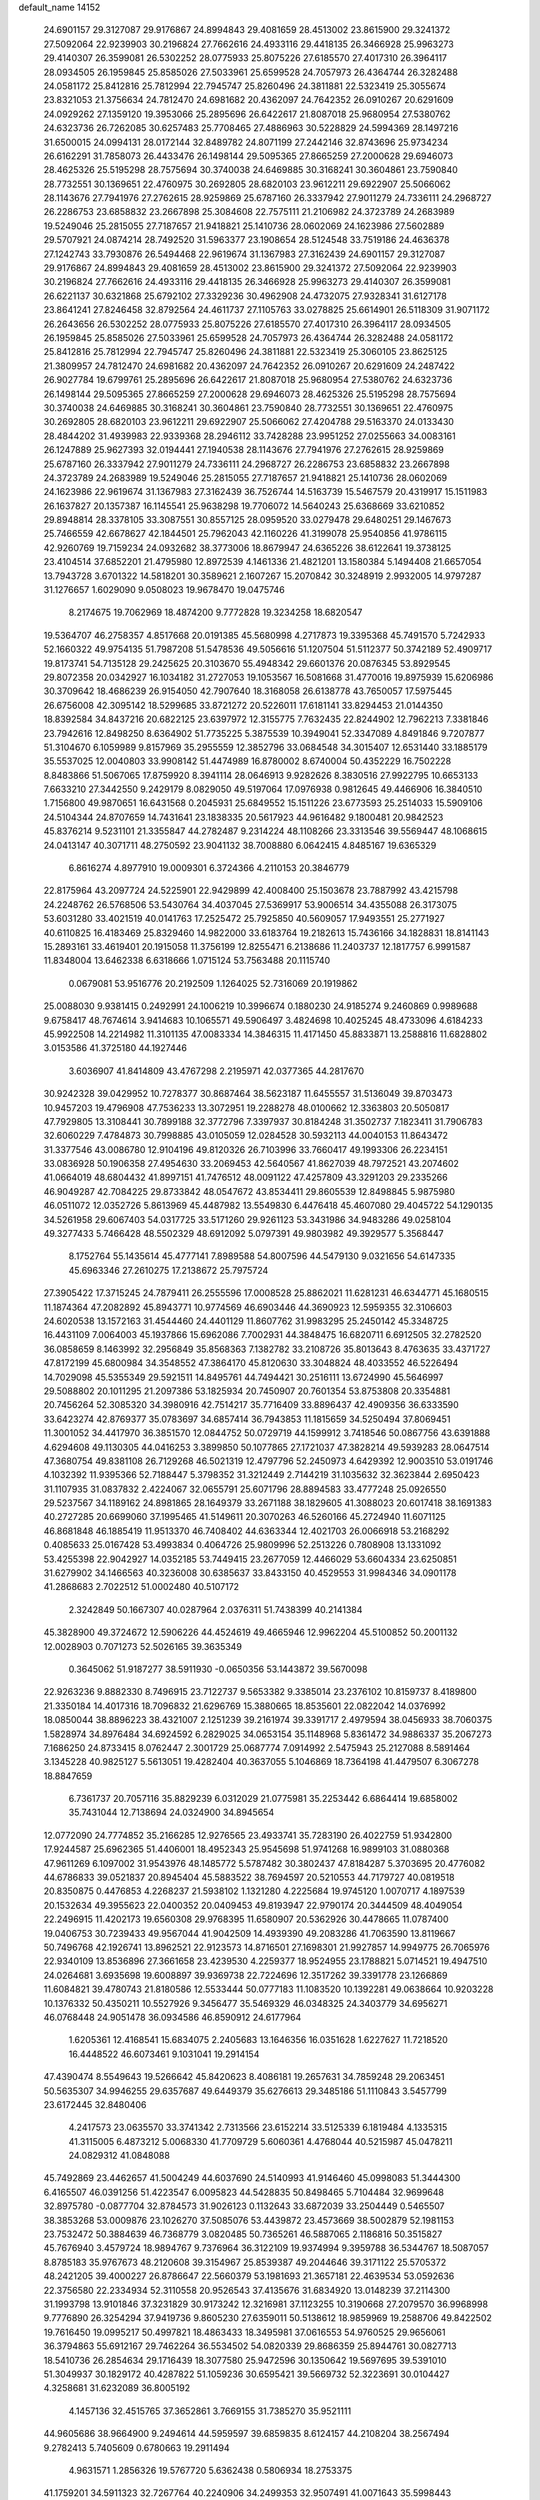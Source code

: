 default_name                                                                    
14152
  24.6901157  29.3127087  29.9176867  24.8994843  29.4081659  28.4513002
  23.8615900  29.3241372  27.5092064  22.9239903  30.2196824  27.7662616
  24.4933116  29.4418135  26.3466928  25.9963273  29.4140307  26.3599081
  26.5302252  28.0775933  25.8075226  27.6185570  27.4017310  26.3964117
  28.0934505  26.1959845  25.8585026  27.5033961  25.6599528  24.7057973
  26.4364744  26.3282488  24.0581172  25.8412816  25.7812994  22.7945747
  25.8260496  24.3811881  22.5323419  25.3055674  23.8321053  21.3756634
  24.7812470  24.6981682  20.4362097  24.7642352  26.0910267  20.6291609
  24.0929262  27.1359120  19.3953066  25.2895696  26.6422617  21.8087018
  25.9680954  27.5380762  24.6323736  26.7262085  30.6257483  25.7708465
  27.4886963  30.5228829  24.5994369  28.1497216  31.6500015  24.0994131
  28.0172144  32.8489782  24.8071199  27.2442146  32.8743696  25.9734234
  26.6162291  31.7858073  26.4433476  26.1498144  29.5095365  27.8665259
  27.2000628  29.6946073  28.4625326  25.5195298  28.7575694  30.3740038
  24.6469885  30.3168241  30.3604861  23.7590840  28.7732551  30.1369651
  22.4760975  30.2692805  28.6820103  23.9612211  29.6922907  25.5066062
  28.1143676  27.7941976  27.2762615  28.9259869  25.6787160  26.3337942
  27.9011279  24.7336111  24.2968727  26.2286753  23.6858832  23.2667898
  25.3084608  22.7575111  21.2106982  24.3723789  24.2683989  19.5249046
  25.2815055  27.7187657  21.9418821  25.1410736  28.0602069  24.1623986
  27.5602889  29.5707921  24.0874214  28.7492520  31.5963377  23.1908654
  28.5124548  33.7519186  24.4636378  27.1242743  33.7930876  26.5494468
  22.9619674  31.1367983  27.3162439  24.6901157  29.3127087  29.9176867
  24.8994843  29.4081659  28.4513002  23.8615900  29.3241372  27.5092064
  22.9239903  30.2196824  27.7662616  24.4933116  29.4418135  26.3466928
  25.9963273  29.4140307  26.3599081  26.6221137  30.6321868  25.6792102
  27.3329236  30.4962908  24.4732075  27.9328341  31.6127178  23.8641241
  27.8246458  32.8792564  24.4611737  27.1105763  33.0278825  25.6614901
  26.5118309  31.9071172  26.2643656  26.5302252  28.0775933  25.8075226
  27.6185570  27.4017310  26.3964117  28.0934505  26.1959845  25.8585026
  27.5033961  25.6599528  24.7057973  26.4364744  26.3282488  24.0581172
  25.8412816  25.7812994  22.7945747  25.8260496  24.3811881  22.5323419
  25.3060105  23.8625125  21.3809957  24.7812470  24.6981682  20.4362097
  24.7642352  26.0910267  20.6291609  24.2487422  26.9027784  19.6799761
  25.2895696  26.6422617  21.8087018  25.9680954  27.5380762  24.6323736
  26.1498144  29.5095365  27.8665259  27.2000628  29.6946073  28.4625326
  25.5195298  28.7575694  30.3740038  24.6469885  30.3168241  30.3604861
  23.7590840  28.7732551  30.1369651  22.4760975  30.2692805  28.6820103
  23.9612211  29.6922907  25.5066062  27.4204788  29.5163370  24.0133430
  28.4844202  31.4939983  22.9339368  28.2946112  33.7428288  23.9951252
  27.0255663  34.0083161  26.1247889  25.9627393  32.0194441  27.1940538
  28.1143676  27.7941976  27.2762615  28.9259869  25.6787160  26.3337942
  27.9011279  24.7336111  24.2968727  26.2286753  23.6858832  23.2667898
  24.3723789  24.2683989  19.5249046  25.2815055  27.7187657  21.9418821
  25.1410736  28.0602069  24.1623986  22.9619674  31.1367983  27.3162439
  36.7526744  14.5163739  15.5467579  20.4319917  15.1511983  26.1637827
  20.1357387  16.1145541  25.9638298  19.7706072  14.5640243  25.6368669
  33.6210852  29.8948814  28.3378105  33.3087551  30.8557125  28.0959520
  33.0279478  29.6480251  29.1467673  25.7466559  42.6678627  42.1844501
  25.7962043  42.1160226  41.3199078  25.9540856  41.9786115  42.9260769
  19.7159234  24.0932682  38.3773006  18.8679947  24.6365226  38.6122641
  19.3738125  23.4104514  37.6852201  21.4795980  12.8972539   4.1461336
  21.4821201  13.1580384   5.1494408  21.6657054  13.7943728   3.6701322
  14.5818201  30.3589621   2.1607267  15.2070842  30.3248919   2.9932005
  14.9797287  31.1276657   1.6029090   9.0508023  19.9678470  19.0475746
   8.2174675  19.7062969  18.4874200   9.7772828  19.3234258  18.6820547
  19.5364707  46.2758357   4.8517668  20.0191385  45.5680998   4.2717873
  19.3395368  45.7491570   5.7242933  52.1660322  49.9754135  51.7987208
  51.5478536  49.5056616  51.1207504  51.5112377  50.3742189  52.4909717
  19.8173741  54.7135128  29.2425625  20.3103670  55.4948342  29.6601376
  20.0876345  53.8929545  29.8072358  20.0342927  16.1034182  31.2727053
  19.1053567  16.5081668  31.4770016  19.8975939  15.6206986  30.3709642
  18.4686239  26.9154050  42.7907640  18.3168058  26.6138778  43.7650057
  17.5975445  26.6756008  42.3095142  18.5299685  33.8721272  20.5226011
  17.6181141  33.8294453  21.0144350  18.8392584  34.8437216  20.6822125
  23.6397972  12.3155775   7.7632435  22.8244902  12.7962213   7.3381846
  23.7942616  12.8498250   8.6364902  51.7735225   5.3875539  10.3949041
  52.3347089   4.8491846   9.7207877  51.3104670   6.1059989   9.8157969
  35.2955559  12.3852796  33.0684548  34.3015407  12.6531440  33.1885179
  35.5537025  12.0040803  33.9908142  51.4474989  16.8780002   8.6740004
  50.4352229  16.7502228   8.8483866  51.5067065  17.8759920   8.3941114
  28.0646913   9.9282626   8.3830516  27.9922795  10.6653133   7.6633210
  27.3442550   9.2429179   8.0829050  49.5197064  17.0976938   0.9812645
  49.4466906  16.3840510   1.7156800  49.9870651  16.6431568   0.2045931
  25.6849552  15.1511226  23.6773593  25.2514033  15.5909106  24.5104344
  24.8707659  14.7431641  23.1838335  20.5617923  44.9616482   9.1800481
  20.9842523  45.8376214   9.5231101  21.3355847  44.2782487   9.2314224
  48.1108266  23.3313546  39.5569447  48.1068615  24.0413147  40.3071711
  48.2750592  23.9041132  38.7008880   6.0642415   4.8485167  19.6365329
   6.8616274   4.8977910  19.0009301   6.3724366   4.2110153  20.3846779
  22.8175964  43.2097724  24.5225901  22.9429899  42.4008400  25.1503678
  23.7887992  43.4215798  24.2248762  26.5768506  53.5430764  34.4037045
  27.5369917  53.9006514  34.4355088  26.3173075  53.6031280  33.4021519
  40.0141763  17.2525472  25.7925850  40.5609057  17.9493551  25.2771927
  40.6110825  16.4183469  25.8329460  14.9822000  33.6183764  19.2182613
  15.7436166  34.1828831  18.8141143  15.2893161  33.4619401  20.1915058
  11.3756199  12.8255471   6.2138686  11.2403737  12.1817757   6.9991587
  11.8348004  13.6462338   6.6318666   1.0715124  53.7563488  20.1115740
   0.0679081  53.9516776  20.2192509   1.1264025  52.7316069  20.1919862
  25.0088030   9.9381415   0.2492991  24.1006219  10.3996674   0.1880230
  24.9185274   9.2460869   0.9989688   9.6758417  48.7674614   3.9414683
  10.1065571  49.5906497   3.4824698  10.4025245  48.4733096   4.6184233
  45.9922508  14.2214982  11.3101135  47.0083334  14.3846315  11.4171450
  45.8833871  13.2588816  11.6828802   3.0153586  41.3725180  44.1927446
   3.6036907  41.8414809  43.4767298   2.2195971  42.0377365  44.2817670
  30.9242328  39.0429952  10.7278377  30.8687464  38.5623187  11.6455557
  31.5136049  39.8703473  10.9457203  19.4796908  47.7536233  13.3072951
  19.2288278  48.0100662  12.3363803  20.5050817  47.7929805  13.3108441
  30.7899188  32.3772796   7.3397937  30.8184248  31.3502737   7.1823411
  31.7906783  32.6060229   7.4784873  30.7998885  43.0105059  12.0284528
  30.5932113  44.0040153  11.8643472  31.3377546  43.0086780  12.9104196
  49.8120326  26.7103996  33.7660417  49.1993306  26.2234151  33.0836928
  50.1906358  27.4954630  33.2069453  42.5640567  41.8627039  48.7972521
  43.2074602  41.0664019  48.6804432  41.8997151  41.7476512  48.0091122
  47.4257809  43.3291203  29.2335266  46.9049287  42.7084225  29.8733842
  48.0547672  43.8534411  29.8605539  12.8498845   5.9875980  46.0511072
  12.0352726   5.8613969  45.4487982  13.5549830   6.4476418  45.4607080
  29.4045722  54.1290135  34.5261958  29.6067403  54.0317725  33.5171260
  29.9261123  53.3431986  34.9483286  49.0258104  49.3277433   5.7466428
  48.5502329  48.6912092   5.0797391  49.9803982  49.3929577   5.3568447
   8.1752764  55.1435614  45.4777141   7.8989588  54.8007596  44.5479130
   9.0321656  54.6147335  45.6963346  27.2610275  17.2138672  25.7975724
  27.3905422  17.3715245  24.7879411  26.2555596  17.0008528  25.8862021
  11.6281231  46.6344771  45.1680515  11.1874364  47.2082892  45.8943771
  10.9774569  46.6903446  44.3690923  12.5959355  32.3106603  24.6020538
  13.1572163  31.4544460  24.4401129  11.8607762  31.9983295  25.2450142
  45.3348725  16.4431109   7.0064003  45.1937866  15.6962086   7.7002931
  44.3848475  16.6820711   6.6912505  32.2782520  36.0858659   8.1463992
  32.2956849  35.8568363   7.1382782  33.2108726  35.8013643   8.4763635
  33.4371727  47.8172199  45.6800984  34.3548552  47.3864170  45.8120630
  33.3048824  48.4033552  46.5226494  14.7029098  45.5355349  29.5921511
  14.8495761  44.7494421  30.2516111  13.6724990  45.5646997  29.5088802
  20.1011295  21.2097386  53.1825934  20.7450907  20.7601354  53.8753808
  20.3354881  20.7456264  52.3085320  34.3980916  42.7514217  35.7716409
  33.8896437  42.4909356  36.6333590  33.6423274  42.8769377  35.0783697
  34.6857414  36.7943853  11.1815659  34.5250494  37.8069451  11.3001052
  34.4417970  36.3851570  12.0844752  50.0729719  44.1599912   3.7418546
  50.0867756  43.6391888   4.6294608  49.1130305  44.0416253   3.3899850
  50.1077865  27.1721037  47.3828214  49.5939283  28.0647514  47.3680754
  49.8381108  26.7129268  46.5021319  12.4797796  52.2450973   4.6429392
  12.9003510  53.0191746   4.1032392  11.9395366  52.7188447   5.3798352
  31.3212449   2.7144219  31.1035632  32.3623844   2.6950423  31.1107935
  31.0837832   2.4224067  32.0655791  25.6071796  28.8894583  33.4777248
  25.0926550  29.5237567  34.1189162  24.8981865  28.1649379  33.2671188
  38.1829605  41.3088023  20.6017418  38.1691383  40.2727285  20.6699060
  37.1995465  41.5149611  20.3070263  46.5260166  45.2724940  11.6071125
  46.8681848  46.1885419  11.9513370  46.7408402  44.6363344  12.4021703
  26.0066918  53.2168292   0.4085633  25.0167428  53.4993834   0.4064726
  25.9809996  52.2513226   0.7808908  13.1331092  53.4255398  22.9042927
  14.0352185  53.7449415  23.2677059  12.4466029  53.6604334  23.6250851
  31.6279902  34.1466563  40.3236008  30.6385637  33.8433150  40.4529553
  31.9984346  34.0901178  41.2868683   2.7022512  51.0002480  40.5107172
   2.3242849  50.1667307  40.0287964   2.0376311  51.7438399  40.2141384
  45.3828900  49.3724672  12.5906226  44.4524619  49.4665946  12.9962204
  45.5100852  50.2001132  12.0028903   0.7071273  52.5026165  39.3635349
   0.3645062  51.9187277  38.5911930  -0.0650356  53.1443872  39.5670098
  22.9263236   9.8882330   8.7496915  23.7122737   9.5653382   9.3385014
  23.2376102  10.8159737   8.4189800  21.3350184  14.4017316  18.7096832
  21.6296769  15.3880665  18.8535601  22.0822042  14.0376992  18.0850044
  38.8896223  38.4321007   2.1251239  39.2161974  39.3391717   2.4979594
  38.0456933  38.7060375   1.5828974  34.8976484  34.6924592   6.2829025
  34.0653154  35.1148968   5.8361472  34.9886337  35.2067273   7.1686250
  24.8733415   8.0762447   2.3001729  25.0687774   7.0914992   2.5475943
  25.2127088   8.5891464   3.1345228  40.9825127   5.5613051  19.4282404
  40.3637055   5.1046869  18.7364198  41.4479507   6.3067278  18.8847659
   6.7361737  20.7057116  35.8829239   6.0312029  21.0775981  35.2253442
   6.6864414  19.6858002  35.7431044  12.7138694  24.0324900  34.8945654
  12.0772090  24.7774852  35.2166285  12.9276565  23.4933741  35.7283190
  26.4022759  51.9342800  17.9244587  25.6962365  51.4406001  18.4952343
  25.9545698  51.9741268  16.9899103  31.0880368  47.9611269   6.1097002
  31.9543976  48.1485772   5.5787482  30.3802437  47.8184287   5.3703695
  20.4776082  44.6786833  39.0521837  20.8945404  45.5883522  38.7694597
  20.5210553  44.7179727  40.0819518  20.8350875   0.4476853   4.2268237
  21.5938102   1.1321280   4.2225684  19.9745120   1.0070717   4.1897539
  20.1532634  49.3955623  22.0400352  20.0409453  49.8193947  22.9790174
  20.3444509  48.4049054  22.2496915  11.4202173  19.6560308  29.9768395
  11.6580907  20.5362926  30.4478665  11.0787400  19.0406753  30.7239433
  49.9567044  41.9042509  14.4939390  49.2083286  41.7063590  13.8119667
  50.7496768  42.1926741  13.8962521  22.9123573  14.8716501  27.1698301
  21.9927857  14.9949775  26.7065976  22.9340109  13.8536896  27.3661658
  23.4239530   4.2259377  18.9524955  23.1788821   5.0714521  19.4947510
  24.0264681   3.6935698  19.6008897  39.9369738  22.7224696  12.3517262
  39.3391778  23.1266869  11.6084821  39.4780743  21.8180586  12.5533444
  50.0777183  11.1083520  10.1392281  49.0638664  10.9203228  10.1376332
  50.4350211  10.5527926   9.3456477  35.5469329  46.0348325  24.3403779
  34.6956271  46.0768448  24.9051478  36.0934586  46.8590912  24.6177964
   1.6205361  12.4168541  15.6834075   2.2405683  13.1646356  16.0351628
   1.6227627  11.7218520  16.4448522  46.6073461   9.1031041  19.2914154
  47.4390474   8.5549643  19.5266642  45.8420623   8.4086181  19.2657631
  34.7859248  29.2063451  50.5635307  34.9946255  29.6357687  49.6449379
  35.6276613  29.3485186  51.1110843   3.5457799  23.6172445  32.8480406
   4.2417573  23.0635570  33.3741342   2.7313566  23.6152214  33.5125339
   6.1819484   4.1335315  41.3115005   6.4873212   5.0068330  41.7709729
   5.6060361   4.4768044  40.5215987  45.0478211  24.0829312  41.0848088
  45.7492869  23.4462657  41.5004249  44.6037690  24.5140993  41.9146460
  45.0998083  51.3444300   6.4165507  46.0391256  51.4223547   6.0095823
  44.5428835  50.8498465   5.7104484  32.9699648  32.8975780  -0.0877704
  32.8784573  31.9026123   0.1132643  33.6872039  33.2504449   0.5465507
  38.3853268  53.0009876  23.1026270  37.5085076  53.4439872  23.4573669
  38.5002879  52.1981153  23.7532472  50.3884639  46.7368779   3.0820485
  50.7365261  46.5887065   2.1186816  50.3515827  45.7676940   3.4579724
  18.9894767   9.7376964  36.3122109  19.9374994   9.3959788  36.5344767
  18.5087057   8.8785183  35.9767673  48.2120608  39.3154967  25.8539387
  49.2044646  39.3171122  25.5705372  48.2421205  39.4000227  26.8786647
  22.5660379  53.1981693  21.3657181  22.4639534  53.0592636  22.3756580
  22.2334934  52.3110558  20.9526543  37.4135676  31.6834920  13.0148239
  37.2114300  31.1993798  13.9101846  37.3231829  30.9173242  12.3216981
  37.1123255  10.3190668  27.2079570  36.9968998   9.7776890  26.3254294
  37.9419736   9.8605230  27.6359011  50.5138612  18.9859969  19.2588706
  49.8422502  19.7616450  19.0995217  50.4997821  18.4863433  18.3495981
  37.0616553  54.9760525  29.9656061  36.3794863  55.6912167  29.7462264
  36.5534502  54.0820339  29.8686359  25.8944761  30.0827713  18.5410736
  26.2854634  29.1716439  18.3077580  25.9472596  30.1350642  19.5697695
  39.5391010  51.3049937  30.1829172  40.4287822  51.1059236  30.6595421
  39.5669732  52.3223691  30.0104427   4.3258681  31.6232089  36.8005192
   4.1457136  32.4515765  37.3652861   3.7669155  31.7385270  35.9521111
  44.9605686  38.9664900   9.2494614  44.5959597  39.6859835   8.6124157
  44.2108204  38.2567494   9.2782413   5.7405609   0.6780663  19.2911494
   4.9631571   1.2856326  19.5767720   5.6362438   0.5806934  18.2753375
  41.1759201  34.5911323  32.7267764  40.2240906  34.2499353  32.9507491
  41.0071643  35.5998443  32.5204051  18.0411963  33.4551096  30.2180462
  17.5827609  34.2823740  29.8408198  18.0510605  33.6042081  31.2376139
   4.5371866  29.4000919  23.0890594   5.1262798  28.7078337  22.5897483
   4.8923538  30.3026885  22.7523030  48.6497418  46.7436019  42.9480678
  49.5030534  46.3053587  43.3457709  48.1268532  47.0214654  43.8042890
  42.4550086   9.8290174  42.0603923  41.4529434   9.7941652  42.3205812
  42.8942648   9.1773366  42.7194769   4.7866156  42.6914523  35.4660282
   5.3080854  42.1164453  34.7899095   4.0754210  42.0541456  35.8473358
  11.4319263  46.1073030  19.2232026  11.6346943  45.6904225  20.1405534
  10.8378576  45.4041069  18.7596168  30.3409917  13.2298452  26.3380187
  30.1819882  12.2918911  25.9516959  30.6322083  13.0520493  27.3144334
   3.5330987  21.7642193  30.8445104   4.2325172  21.0840276  31.1589163
   3.5118636  22.4762400  31.5856949  28.1678740  51.4167884   3.3596527
  28.7943346  50.6898371   2.9785048  28.3873199  52.2519612   2.7964978
  42.5351576  39.3986228  37.8368732  41.7116557  38.9331651  37.4303241
  42.7203036  38.8662199  38.6994987  37.4336354  28.3177267  40.1450201
  37.4461955  27.5401167  39.4669626  36.6506782  28.0442936  40.7794229
  18.4683158   9.9225475   8.9791882  17.7043371   9.2586622   8.7684012
  18.0759331  10.4942131   9.7509803  31.1102936   8.1436326  20.3122796
  31.6394124   7.9554134  21.1749799  31.1507908   9.1814664  20.2436692
  19.8652210  54.8792360  26.5205139  19.0486270  55.5167988  26.4426282
  19.8890397  54.6759475  27.5375833  41.8446081  25.8918499  41.2947514
  42.1089874  26.3392836  40.3985579  41.6319593  24.9180551  41.0086600
  13.6622210  19.0783272  19.7266663  14.1459235  19.6022368  18.9860235
  13.3455380  18.2166821  19.2596148  33.4060487  48.2799384  33.5932488
  33.4342996  48.3117190  34.6238501  34.3929483  48.2795561  33.3114015
  47.0362167  26.9294959  30.0315002  47.4178447  27.8609713  29.7994445
  47.0442124  26.4247745  29.1394410  22.5112193  18.0312171  42.6496782
  22.6074535  17.0123338  42.7514711  23.4415701  18.3982415  42.8926536
  20.6586660  41.4228116  10.9251732  19.8750316  42.1006407  10.9292360
  21.4375141  41.9734696  10.5319891  32.6342174  18.3043673  47.3870957
  33.0818009  19.2278314  47.3922635  33.0560555  17.8225447  46.5791309
  22.3954109  46.4961286   1.2676364  23.1759031  46.6254726   0.5987202
  22.2852815  47.4435774   1.6778354  15.9359315  29.3621137  38.3327240
  15.5882221  28.9718663  39.2250565  16.4847824  30.1810302  38.6180474
  23.0870886  32.9498008  26.9750617  23.4001662  33.1031010  26.0006957
  22.2248602  33.5124681  27.0399988   7.4552915  16.8181246   2.8945540
   7.5424210  15.8014419   3.1404984   7.2543905  17.2383281   3.8194470
  23.7646868  35.8893629  30.7478540  24.1378295  35.3054245  31.5225514
  24.1678691  35.4256858  29.9126041  42.4577030  53.4726911  33.6047001
  41.8970234  53.4494562  34.4792554  42.8461403  52.5078739  33.5707642
   3.9637799   2.7602514  38.8263019   4.2641494   3.7252696  39.0466745
   3.2517971   2.8699207  38.1125066  18.7883949  18.5910008  17.2814685
  18.5603674  19.5954455  17.1871198  17.8973475  18.1185762  17.0598434
  26.3186376  53.0272794   7.9493088  26.5252437  53.5854311   8.7972808
  27.2253577  52.5939804   7.7250487  25.1541094  36.8412965  10.6121351
  25.6549149  36.7216086   9.7325961  24.1797141  37.0458516  10.3175582
  29.0369077  17.5683306   3.1624579  29.6814811  17.4611727   2.3617997
  29.5436295  18.1994463   3.7996979  37.0493530  11.7229865  16.8930799
  36.6877175  11.1179137  16.1353820  37.0075809  12.6696549  16.4759734
  10.8620377  21.5207280   3.1129448  10.9705134  22.2574654   2.4126515
  10.2278206  20.8365348   2.6899374   7.1260224  30.1601903  34.8217608
   7.6092680  30.9169072  35.3497819   6.4958628  29.7617253  35.5379186
  23.6160105   6.7122848  37.2968189  23.7947323   5.7276586  37.0450679
  23.5027023   6.6700214  38.3276825  39.9065313  17.9479228  43.2182117
  40.0218291  17.6040024  42.2488805  40.7546299  17.6060023  43.6969988
  10.0241476  10.6039992  39.5166097   9.1549241  10.2215590  39.1081860
  10.2791796  11.3677418  38.8673835  49.8104728  50.7579097  35.9079255
  48.9366369  50.6659535  36.4491673  49.6691400  51.6371296  35.3790516
  40.1623783  10.0666528  15.2077126  39.7732761  10.1230781  16.1624500
  40.4517964  11.0450296  15.0138069  29.4837753  22.8174510  20.7850511
  28.9569532  22.5365736  21.6386288  30.4507734  22.5262398  21.0266867
   8.5247237  37.4669327  10.2946627   8.4538960  36.4876314   9.9699527
   8.6408659  38.0120086   9.4381345  35.8384209  46.0649481  45.8637420
  35.4731208  45.9252864  44.9039020  36.7961240  45.6808362  45.8004676
   0.4867162  49.3374416  44.0031244  -0.0957583  50.0899303  44.4062031
   0.3633486  48.5559846  44.6665508  46.1913133  45.2544495  49.5909083
  45.2158266  44.9258764  49.6439968  46.1546381  46.2228660  49.9237006
  39.8107993  13.6953022  36.2436307  40.3255800  12.8213851  36.4321362
  39.4424308  13.5633099  35.2896010  26.9568978  52.3173389  25.6692592
  27.9033756  52.4627454  25.2783038  26.3543415  52.9048241  25.0725897
  51.8350737  34.0317705  32.6658902  52.4646182  34.0231533  33.4975616
  52.4942385  33.8777099  31.8873163  17.3829789  21.1785295   9.4674039
  18.2869446  20.8925308   9.8861687  16.7643088  20.3770966   9.6748253
  15.2793113  23.6242329   3.6377473  14.3007566  23.9296710   3.6979097
  15.2736424  22.9132515   2.8897676  51.6996373  52.2910130  42.2191221
  51.9108065  51.3663462  41.8127486  51.3532399  52.8343962  41.4164019
   4.7222007  28.4728722  44.7484804   4.9589663  28.7027480  45.7275639
   3.6922548  28.5397758  44.7244197  42.4938325  38.8766288  29.3323109
  42.1212033  37.9470088  29.5625666  43.3136786  38.6659848  28.7338373
  33.3156309  45.5906588  25.9127691  32.6524760  45.9697636  26.6118785
  33.9734060  45.0416039  26.4943010   3.9939792  43.3350086   1.5985539
   3.4408921  43.8242254   2.3188417   3.3989222  42.5622222   1.3027517
   1.4396648  15.7240732  27.0246739   2.3188298  15.8391471  26.5002088
   1.6604546  16.1781274  27.9342593   3.9349762  19.2733395   9.5573392
   3.4409261  18.8678027  10.3738043   3.1622222  19.4411926   8.8872469
  18.3663514   3.6523736  25.6494696  18.7127196   2.7475694  25.2957915
  18.7433673   3.6982025  26.6109713  49.1490158  26.1254509  44.9672377
  48.2947742  26.6861646  45.1010743  48.7963522  25.1923927  44.7124961
  43.8985381  31.3746121   0.5412399  43.2124192  30.8206141   1.0779910
  43.5479471  32.3344407   0.5830589  24.4906159  56.3091684  24.3614206
  24.9908985  55.4286623  24.1752840  23.6910534  56.0087664  24.9438937
  14.4126992   6.7149079   9.2662522  13.5080798   6.5847402   8.7728612
  14.5039505   5.8232714   9.7881978  18.9443408  11.5287298  34.2102889
  18.8154545  10.8891479  35.0057650  18.0682712  11.4450156  33.6722351
   8.7496746  33.4268991  17.9132022   9.2175581  33.0518738  18.7649050
   9.5169896  33.4358453  17.2181532  16.9772280  36.6544525  12.3781016
  17.7869969  36.0463914  12.1707287  16.1626903  36.0519675  12.1582031
  48.4633136  22.7705119  16.6980954  49.3275777  22.4930969  16.2041029
  48.6185112  23.7688822  16.9098762   8.9100922   7.9703972   2.7865388
   8.1573836   8.1168757   2.1041347   8.4958825   7.3904592   3.5182356
  25.6786242   1.2278473  11.8481669  25.3818031   0.5023285  11.1732547
  26.3725130   1.7794652  11.3125116  18.8333439  45.4768663  24.6274652
  18.4178904  45.0435638  23.7958245  18.9636307  44.6789274  25.2753736
  28.1241692  10.5097824  33.3813650  28.8199940  11.0915433  33.8713464
  28.2586591   9.5672645  33.7992070  13.8674092   9.8096258  13.2218482
  13.8644746   9.5803730  12.2073407  14.0447070   8.8947330  13.6606911
  31.2179667  43.5844374  45.1331464  31.2242854  44.5525158  45.5111432
  31.9257143  43.6406468  44.3755490  41.4386672  30.0425698  24.0769775
  40.5705917  30.5404854  23.8296636  41.1377167  29.0527032  24.1134360
  38.7695366  38.8840785  32.7296138  37.9864581  38.6418893  32.0979435
  39.0619150  39.8200933  32.4065212  44.7468874  13.2655731   2.9675445
  45.3471022  13.3045166   2.1235020  45.1853908  13.9631436   3.5984031
   3.7257502  44.9408413  47.8857077   3.9443819  43.9284874  47.9090965
   4.5901975  45.3722220  48.2501328  22.4674543  50.8163064  36.9790956
  23.3522379  50.8529060  37.5303137  21.8780632  51.5115906  37.4806501
  16.8251096  44.0689976   5.6227165  17.7031899  44.2789624   6.1254873
  16.0960799  44.2348214   6.3384416   5.0252556   8.5852666  28.5098121
   4.3541370   8.8301236  27.7641557   5.8015765   9.2424990  28.3733369
  25.1073771  17.9859002  48.1213143  25.9662872  17.8958715  47.5575165
  25.3606151  18.6157642  48.8776883  15.9815851  55.2250726  34.1454089
  15.6976427  56.1828371  33.8746316  16.0796061  55.2988052  35.1765465
  38.4502449  25.9014064  27.9821611  38.0289305  26.7993379  27.6965744
  37.6889658  25.2190555  27.8399292  22.6830017  49.7472127  41.3143038
  23.5621175  50.2569711  41.1039185  22.1722651  50.4502117  41.8974182
   5.9473312  47.4714767  28.6977387   6.4296791  48.3716191  28.8875908
   6.3616257  47.1901497  27.7882571   6.2442508  16.5317136  27.5411455
   6.9843529  16.3643756  26.8382878   6.6855523  17.1750119  28.2122326
  48.5137989  11.6402654   4.3344147  47.5289087  11.3453309   4.2378405
  48.4464460  12.5554556   4.8115834   5.0198422  22.2563522  25.7558536
   6.0419838  22.4224035  25.7782223   4.8657128  21.9805154  24.7657269
  43.3928403  50.7677939  24.8858555  43.6780917  49.9982106  25.5104659
  42.6788317  51.2735691  25.4395435  35.2764758  30.0847586  38.3152829
  35.2511546  30.5644943  39.2325437  34.4642731  30.4952728  37.8156462
  46.1392842  13.2314748   0.6505554  46.2379221  13.7893127  -0.2072352
  47.0966946  13.2308777   1.0533157   4.9604438  50.6336744  27.8102052
   4.6819873  51.2789765  27.0555137   4.3272576  49.8271252  27.6864282
  22.4391825  53.9137249  13.1159749  22.4817873  52.9892648  12.6560040
  21.7127707  53.7958340  13.8374259  44.2981638  16.4726125  17.7599300
  43.9417026  16.2077731  18.6894998  43.4750337  16.4269362  17.1492404
  40.4658186   5.3127687  51.3149714  39.5764250   4.8491312  51.0542736
  41.0735031   5.0876033  50.4937223  47.9019167  14.9377109  20.2252320
  47.5371946  14.1005504  20.7172355  48.9312140  14.7898594  20.2678938
  49.0076909  23.0475832  35.1268559  49.7387513  22.8769562  34.4155960
  49.0481019  22.1861095  35.6999051  21.3594559   2.5684324  18.2091676
  21.6563976   1.9408393  17.4535289  22.1899838   3.1406500  18.4139091
  10.8388788  43.1436921  10.2975961  11.7547513  42.7930421  10.6499335
  10.2687611  42.2763497  10.2921880   5.6670217  25.9765630  44.3193431
   5.3362568  26.9502815  44.4451090   5.0540295  25.6227519  43.5610758
   7.2132133  18.0751396  29.6839721   7.4434474  17.3587970  30.3677688
   7.6419624  18.9375959  30.0619594  50.6337421  41.1140211  48.6901502
  50.5351616  40.1527910  48.3361509  49.9683087  41.1928927  49.4485127
  37.0191006  34.3484147  17.6880906  37.4109311  35.1742827  18.1458364
  37.7678678  34.0053025  17.0750634  44.8616806  17.7957510  22.5315174
  44.7467377  17.6038741  23.5318766  45.8301811  17.4978711  22.3275767
  10.3098412  53.6672714  46.4374308   9.6433682  53.2130610  47.0781137
  10.8071874  52.8789398  46.0009359  40.0234259  38.2624407  43.5124836
  39.2522465  38.7774720  43.9576624  40.7733178  38.2688757  44.2240047
  10.4630977  40.1431619  28.7548961   9.5147925  39.7884993  28.5387493
  10.8093601  40.4519004  27.8258503   7.8320355  43.3219432  29.4533001
   7.2039750  43.0209554  30.2292283   7.4771251  42.8003185  28.6456784
   5.1096386  12.1329232  16.0486180   5.8547456  11.5461330  16.4751990
   4.5597428  11.4553486  15.5008612  48.2529735  40.3545387  16.0914858
  48.8220612  41.0144048  15.5494451  47.3022090  40.4592642  15.6901068
  31.7022329   3.3625746  26.9387506  32.6822172   3.1455262  27.1529285
  31.7508599   4.2404371  26.4014500  50.5291859  25.7138733   7.6444087
  50.7743311  26.0516115   8.5853855  50.3202830  26.5686458   7.1116255
  30.4735482  25.6386856   7.1267526  30.4127663  25.9376723   8.1066964
  30.9734257  26.4044475   6.6531333   6.4318388  29.8672979  43.2340195
   7.2021285  29.1610370  43.1763986   5.6970421  29.3382002  43.7444038
  37.5382726   8.9726859  46.4604375  37.4619058   8.0001612  46.1368390
  36.9232453   9.5021392  45.8328889   2.0799424  20.8978138  49.2303453
   1.1549442  20.8001530  48.7920722   2.3098969  21.8966496  49.1190221
  50.5385037  14.5929645  20.4436515  51.0330151  14.8741515  19.5726630
  51.2585892  14.0375604  20.9435705   8.0939948  41.8355386  12.4784446
   7.2353087  41.2629381  12.5102963   8.6277127  41.4211498  11.6964817
  20.4181522   6.1327688  27.7735288  19.8759416   5.2599664  27.8278417
  20.5865122   6.3765971  28.7617686  49.5620316  38.9418364  43.1821263
  48.5610923  38.8267909  43.4407597  49.8071838  39.8352222  43.6356412
  12.5962677  19.7483228  25.8986695  12.6720176  18.7588318  26.1854841
  11.7921737  20.0914888  26.4589130  43.3381672  31.8434804  47.8214551
  43.6934963  32.7676563  48.1257143  43.5727695  31.2248321  48.6173921
  45.3761460  27.1212331  47.8105121  44.3954024  27.3765579  48.0005011
  45.5097747  26.2350968  48.3147196  20.2993083  38.1989802  37.9478274
  19.7793598  37.8595834  37.1267369  20.9704899  38.8717352  37.5596371
  34.9703933  44.0858671  27.3950744  34.2546579  43.3556775  27.5515274
  35.5883253  43.6575257  26.6822658  48.6140373  21.9663946   5.5051169
  49.1283696  22.4299502   6.2689828  47.8716607  22.6454342   5.2657569
  26.6019142   1.0438509  32.8444088  26.9814648   1.7905022  32.2429223
  27.0854164   0.1951760  32.5065052  18.4880776  11.3027041  42.9420101
  19.4258350  11.0331337  42.5816264  18.2687465  12.1424544  42.3814467
   6.6237325   2.2082102  10.4222089   7.0921379   2.0452688  11.3172087
   5.8652519   2.8707646  10.6388451  41.9468824   8.0419769  15.3814514
  41.2613151   8.8137167  15.2713670  42.7663128   8.3904205  14.8539253
  31.0714949  33.4200858  23.9839738  32.0768369  33.2149296  23.9018450
  30.7821311  33.6587220  23.0281485   7.1103501  37.3897247  49.7752951
   6.6907090  38.2648736  50.1188639   6.3068068  36.8397475  49.4472443
  15.2457173  32.6463637   0.7468677  15.1775586  33.4397232   1.3733239
  14.8045167  32.9643603  -0.1335406  31.4005210  17.7337572  20.7416837
  32.1947434  17.7819096  21.4206859  31.4156876  16.7455779  20.4497629
  51.9008947  24.2225915   5.7355275  51.6155228  24.8882167   6.4679636
  51.6422629  24.7226948   4.8577437  26.2253154  21.4348109  42.4137834
  26.1104640  21.4978370  41.3969658  25.7435294  22.2771435  42.7748146
   1.9015541   5.5679318  42.8130655   1.9468348   4.5917636  43.1166300
   1.7325400   6.1036320  43.6726123  22.5140987  53.1446771  44.5920953
  22.6922018  52.8463571  45.5630715  21.6611925  53.7373984  44.6879075
  42.1763903  40.2346263  33.1156198  41.2271269  40.3261316  32.7366885
  42.1236603  39.4110539  33.7350141  25.6569858  43.3599536  31.8289893
  25.3941789  42.5003906  31.3177301  26.4717028  43.0663591  32.3858039
  32.5459969  43.3599924   2.9122042  33.2424025  43.0187606   2.2518612
  33.0723970  43.6017662   3.7615513  15.5267457  51.8399096  45.0904224
  15.6423100  51.4168075  44.1534647  14.9239798  52.6672240  44.8801279
  53.4585462  25.0483660  39.1828983  52.5258815  25.3669463  38.9427400
  53.3117462  24.1631907  39.6950962  29.4593955  22.6475443  33.1959668
  30.3199836  22.0969775  33.3307499  28.7140505  22.0339253  33.5499978
  10.8113177  53.3469612   6.5350950  10.0699227  53.1569765   5.8403322
  10.4805612  52.8413106   7.3744631  44.9721073  22.6243444  48.3268838
  45.5079549  23.4723333  48.5790687  44.0219780  22.8363214  48.6761987
  25.5366652  38.9700660  41.9487642  24.5169798  38.8815137  42.1121550
  25.8529936  39.5553105  42.7369325  15.4587750  13.0444154   5.3714362
  16.4028046  12.6203407   5.3833455  15.4649314  13.6117672   4.5064209
  27.4701062   3.2596018  48.1710594  26.5237587   3.6935162  48.2243656
  27.2866173   2.2634886  48.2292205  12.4698469  25.7054753  11.6314375
  12.1495321  24.7715140  11.3316798  11.7810957  25.9692732  12.3614240
  41.4512103   4.8512779  22.0426329  41.3061202   3.8306905  21.9381692
  41.1424659   5.2207511  21.1267747  13.7369547  19.6810841   2.6602265
  13.3775945  20.0569255   3.5538210  14.3704365  20.4278812   2.3276130
  20.0236327   7.2685869   5.9262182  20.8128620   7.8752618   6.2111177
  20.4129109   6.7515397   5.1173205  11.1620401  12.2842169  46.4036911
  10.9705537  13.2143742  46.0043637  11.9420355  11.9251849  45.8315179
   9.3445549  48.9779338  41.8774970   8.9292682  48.8400010  40.9312059
   9.9851661  49.7778688  41.7213765  17.6450768  56.3877915  26.4610273
  16.9492477  55.6312045  26.3387642  17.2233004  56.9766367  27.1974360
  35.4435135   4.6373689  44.0575277  36.2057677   3.9340288  44.0985545
  34.8887657   4.3078572  43.2386382  32.8552317  36.1321323  25.7833641
  33.4707434  36.3896589  24.9904971  32.5242437  37.0572876  26.1166820
   5.8381096  13.5051502  23.6532610   6.6338441  13.3995702  24.3133749
   5.0200120  13.4521585  24.2917322  42.8434916  24.7717381  45.6457760
  43.1503017  25.5984494  46.1509466  41.9957161  24.4600133  46.1542841
  20.5207744  27.4801484  24.4774327  20.5821499  28.5093168  24.4409147
  19.9287065  27.2373022  23.6755600   9.2469108  24.2169609  13.6256774
   9.2426843  23.3908063  14.2419734   8.3725922  24.1206684  13.0886914
  22.7330429  26.7653528  38.8559396  22.5308518  26.3986214  37.9266903
  21.9324292  27.4235511  39.0294122   7.5579012  25.7131832  16.0410410
   8.3412414  25.0622377  16.2006706   7.2745474  25.9715106  17.0067954
   4.9808846  51.0618172  44.9323843   4.1656195  50.6742458  44.4398713
   5.5314215  51.5121971  44.1967934  26.7466437   7.0242899  11.0308877
  26.5615725   7.0279770  12.0483596  26.3061527   6.1411615  10.7165731
   7.1301259  43.2289505   8.3409036   6.4293664  43.7661641   7.8067431
   7.6804731  42.7443911   7.6227686  30.5064525   9.1405326   9.1985008
  30.1289729   8.3828956   9.8099054  29.6374087   9.4894315   8.7439860
  22.3649424   6.4875049   9.4628436  22.3860165   6.0263663  10.3858590
  21.6650588   7.2288701   9.5705697  16.7197889  27.3688961  24.8933159
  17.3305731  28.0761928  25.3346273  15.7898742  27.5908594  25.2954014
  42.2689620   1.1246962   2.2423063  41.5287805   0.4793768   2.4951887
  41.9493360   1.6260765   1.4213921  51.8763578  25.0317449  32.9558241
  51.1456885  25.6110202  33.3886305  51.3716891  24.4125910  32.3160182
   4.3727529   7.7908680   8.4382310   3.7864452   8.2975576   7.7523074
   3.8598997   7.9273783   9.3280654  52.2321588  19.8092579  34.1808410
  51.7024584  19.0877161  33.6599025  51.7814958  20.6900854  33.8762776
  48.9037180  32.7323733   5.1743191  49.5930709  32.7648538   4.4051566
  48.0028950  32.8946318   4.6950146  31.4568514  25.0975342   1.8321564
  32.0413169  24.2967325   1.5433262  30.7301654  24.7005412   2.4167753
  47.6377130  12.6864951  31.6822300  46.6668941  12.6873001  31.3206457
  47.9491489  11.7205319  31.4996038  36.3480425  36.1850396  46.7041967
  35.6788920  36.6012791  46.0558998  35.7687216  35.6055219  47.3355192
  38.3101319  18.2938905  27.6610261  37.4292830  17.7988022  27.4952817
  38.9879378  17.8332525  27.0406029   3.3722678  35.8442336  18.9946677
   2.8363655  35.4419226  19.7807277   4.0432070  36.4761076  19.4657297
  14.1470022  38.9242785  23.2458935  13.8857862  39.3069527  24.1797788
  14.1811752  39.7864751  22.6671503  39.5816421   5.9872742  41.5913875
  40.6046626   5.8768006  41.4787987  39.5019910   6.4462589  42.5191541
  33.9761847  54.0345028  39.8469541  33.0028573  53.6862050  39.8927104
  34.4258420  53.5885042  40.6654537  15.3507851  50.9990137  42.4690868
  14.3390842  50.9035365  42.6427835  15.4124906  51.4954626  41.5744068
   7.9494502  32.2917409   6.3042580   7.1090031  31.9803344   6.8171098
   7.9598816  33.3059015   6.4345725   5.5226661  10.2243039   4.1292273
   5.6873056   9.2028923   4.1390976   4.5537871  10.3016905   3.7700881
  32.3971436  22.1341644  43.9505906  31.7989039  22.9332132  44.1851533
  33.3546963  22.4894229  44.0406310  22.2358820  16.8837936  19.1704062
  22.7867208  17.0380257  18.2954675  22.8522223  17.2904200  19.8947876
  10.7826375  44.9740886  41.0137911  10.5368584  45.5321150  40.1736630
  10.5322624  45.6037739  41.7923881  49.4707548  31.6044536  10.2672700
  48.6677143  32.1072609  10.6977224  48.9939979  30.9522284   9.6151595
  42.9154242  40.4546888  12.2349075  43.9161539  40.4367974  11.9900098
  42.7116445  41.4598031  12.3496018  18.2729369  28.0572483  38.1450488
  17.3079576  28.4335750  38.2245562  18.7104167  28.7303399  37.4850182
  37.4431373   8.0686860  18.1868443  37.6438451   7.7206448  17.2381563
  36.4590525   8.3522618  18.1553148  23.6413870  32.6406977   3.6236304
  24.6133574  32.9029692   3.4042053  23.6609736  32.4463138   4.6368925
  40.4692067  36.6029408  19.1777009  40.9243984  37.4851680  19.4677844
  41.1035169  35.8768391  19.5677184  33.9528849  44.7726237  11.5497040
  34.8805790  45.1767884  11.8142009  34.2220223  44.0630488  10.8443374
  42.9724737  32.9374689  26.3591552  43.1375670  31.9282637  26.4521912
  43.5683181  33.3721134  27.0699986  31.8691039  16.7828297  35.5616976
  32.3237258  17.1585428  36.4030408  31.2623302  17.5416317  35.2334944
   7.3893669  19.6539997  45.8257712   7.4253880  20.6585438  46.0732079
   6.8165466  19.6406881  44.9658694  26.9571783  54.3440587  10.2348852
  26.2389273  55.0886029  10.2083068  26.9229493  54.0164458  11.2154629
  18.4075440  32.8631433  47.3869058  18.3263596  33.4844910  46.5595212
  19.4421338  32.7341092  47.4645461   2.3838141  17.1207153  29.1313889
   3.0667238  17.0467162  29.8844051   2.3240420  18.1105801  28.8989859
  47.0848649  47.3081228  45.0046051  46.1165930  47.0998029  44.7319705
  47.2247337  46.7903247  45.8805114  39.2962967   3.4893047  11.1970960
  39.2527461   3.2858871  12.2057629  39.9813900   2.8354989  10.8274235
  35.2752805  24.3024735  46.4884301  35.5405840  23.5250069  47.1067417
  35.1386834  23.8488366  45.5679544  20.7487201  46.7615358  22.9814573
  20.0581391  46.5887615  23.7309130  20.9517763  45.8012568  22.6421834
  19.9921880  37.6346101  33.3299243  20.7099843  36.9113506  33.4968210
  19.4947431  37.6716148  34.2395676  51.2011113   2.8444684   7.1421366
  50.9277166   2.3095422   6.3048050  50.7127262   3.7482761   7.0061882
  12.2701182  14.6866444  20.3822675  12.6957674  14.9041925  21.2930572
  12.1334218  13.6626799  20.4132017   5.0038043  17.9926179  38.0893287
   4.4411660  18.7010986  38.5907089   4.3027105  17.2616037  37.8711441
  31.8472305  39.8747848  17.1742750  32.5148160  39.3674362  17.7691050
  32.2141861  39.7570408  16.2196985  46.6430636  37.1314410  29.0280900
  46.2669696  36.3940586  29.6433547  47.3832600  36.6517965  28.4924399
  22.4074482  43.1715159  20.2016059  21.7148614  43.2017426  19.4391712
  22.6956047  42.1829068  20.2408108  29.2049602  44.3120834   7.2397702
  29.2915495  45.2841528   7.6233847  28.6774107  44.4949233   6.3575351
  31.5615221  46.3685310  27.8082201  30.7335364  46.0696664  27.2519246
  31.2446633  46.1840580  28.7802635  34.7260763  36.5942291   2.9745355
  34.4507928  37.2696363   3.7080450  35.7559513  36.5546797   3.0744209
  27.5434027   5.1342043  26.5562346  27.0330599   4.3784285  26.0963255
  28.2440584   4.6503934  27.1461106  21.6184678  17.9656210  30.1623407
  21.0208327  17.2747196  30.6461543  22.0645367  18.4761819  30.9543719
  36.6228219   2.3743081  24.0494295  37.5341226   2.6340783  24.4444159
  36.8042542   2.1500338  23.0725426  49.3715737  35.7397260  16.9305543
  49.4961896  36.6465572  16.4405121  50.2161482  35.6393878  17.4868928
  39.2079231   9.1442418  28.3773693  39.9406306   9.7317273  28.8074985
  39.7313651   8.5620628  27.7012080  17.0947856  51.9275317  16.0419094
  16.3738219  51.6209441  16.7191353  17.4593491  51.0497352  15.6588439
   6.9550241  52.4253891  35.2889845   6.6039617  51.4588691  35.1480752
   7.7742088  52.4635072  34.6558863  10.5967712   5.1188141  37.7612917
  10.6807090   4.0993184  37.8706445  10.7860854   5.4981392  38.6918945
  48.3272990  16.8473943  11.9042360  47.5912106  16.9993653  12.6146084
  48.4771961  15.8215895  11.9387713  22.9566241  48.9073716   8.3603028
  22.2915790  49.2764337   7.6486902  23.5703607  49.7286082   8.5222644
  25.6316129   4.6455135  10.4128907  24.9190603   4.3107693  11.0816107
  26.3991486   3.9534752  10.5321895  13.9681516   0.9462662  13.9518328
  14.7973902   0.4842065  14.3918507  13.5431006   0.1760254  13.4185499
  38.5839987  31.6255681  34.7083079  38.1528129  31.4413397  35.6243844
  38.9911633  30.7223260  34.4341043   2.6238633  17.3149802   6.5318628
   2.3990078  18.2092730   7.0038165   1.6982182  16.8775138   6.4002518
  47.6142068   2.9332568   3.5042205  47.0958659   3.3526035   2.7293223
  46.9365697   2.3123028   3.9687044  41.6519843  36.1480306  47.0400461
  40.9046739  35.8992957  47.7057386  41.5215905  35.4853494  46.2615709
   5.0036093  29.8023347   4.2789392   4.7814060  30.8025428   4.3222658
   5.0231714  29.5966143   3.2651814  49.4632277  17.0166972  42.1485053
  49.9447589  17.2038256  43.0539194  48.4799862  17.2459615  42.3708342
  44.6191998  26.2449278  26.4959788  44.2039532  27.0814634  26.9326100
  44.9535394  26.5842426  25.5794692  24.5890079  15.2553585  48.3422800
  25.5910789  15.0744164  48.1246020  24.5309899  16.2846387  48.2713204
  48.8255842  53.8517879  48.2505185  48.0429110  54.4506284  48.5563678
  49.2503232  53.5627951  49.1533701  44.7257892   6.0903983  15.7898060
  45.2766003   6.9621999  15.8436628  44.4632340   6.0415993  14.7909842
  43.7707496  34.2380768   0.5199400  44.4944543  34.3730690  -0.1782585
  44.1643945  34.5971722   1.3978161  24.7697707  53.9405938  38.0068807
  24.6972322  52.9206865  38.1574423  25.7915452  54.1108268  38.1143491
  47.3371231  34.2342673  42.7140137  48.3253944  33.9564135  42.8018736
  46.9146818  33.9457095  43.6109260  51.1188371  46.3252384  36.9496794
  51.6683825  47.1669270  36.7949005  51.0424514  46.2668593  37.9870396
  22.7715952   4.4543655  49.8892648  21.8619596   4.8820345  50.1392549
  22.4856765   3.5082766  49.5559661   4.6840514   5.2813792   3.8020126
   5.2548708   4.8974761   4.5710914   3.7310942   4.9541943   4.0155846
  26.7100542  42.9203692  36.3570066  26.0579612  43.3465313  37.0054993
  26.1478102  42.2291205  35.8302076   5.8300449  44.5580862  20.2995453
   5.5640548  43.8690979  21.0229848   5.2935834  45.3993773  20.5514412
  25.1754813  49.3367679  33.7645543  25.1104817  48.9312094  32.8218985
  24.3681789  49.9681316  33.8312309  36.8584313  28.7135498  46.2287284
  37.8112207  28.5281316  45.8852383  36.6114815  27.8485858  46.7398215
  23.3833631  37.3549790  48.3759153  23.7111873  36.9337511  47.4974517
  24.0623172  38.0944779  48.5764944  19.0832183  51.2147908  50.5284948
  19.5371692  51.6909526  49.7397998  19.0169709  50.2304723  50.2291947
  19.3368231   3.6612289  28.1996199  20.2787455   3.3673776  28.5180421
  18.7567132   3.5327438  29.0435482   7.7705676  48.1112694  14.8490547
   7.5337180  48.8481703  14.1754757   7.0512885  48.1837859  15.5830874
  19.1026670   5.5285403  32.2176092  19.7044212   5.3793717  33.0379591
  18.3213261   6.0989110  32.5739697   3.9319547   6.7978219  41.5653454
   3.5581285   7.7665597  41.5908482   3.1608416   6.2568151  42.0109503
  25.3058338  53.0496705  21.3713261  25.6768981  53.6335247  20.6026022
  24.2823247  53.1230966  21.2510550  17.1305933  35.7557735  42.0982439
  17.4245447  36.3268304  42.9225351  16.6136607  34.9814186  42.5703566
  25.4036083  14.3004925  39.2679687  26.0368633  13.5315860  39.5420259
  24.5372556  13.8080175  38.9845050   2.8972212  28.9970227  34.6687639
   3.1730816  29.9790352  34.6278946   3.6402703  28.4861749  34.1799252
  16.7019367  31.0696197  10.6962161  17.3865639  31.7114229  11.1292524
  17.0766438  30.9537396   9.7329763  23.0197985  25.0295600  34.7178351
  23.1132195  24.3079318  35.4513455  22.1909781  24.7116544  34.1852750
  31.2406730  48.6245470  24.1573686  30.8754156  49.4174197  23.5932911
  30.3764081  48.2224898  24.5650504  24.0329127  29.0374112  43.3518621
  24.0362984  28.3786896  42.5399642  23.2393527  28.6831601  43.9126259
  23.4508221  22.7757696  13.7125964  23.7395815  23.7602455  13.8682715
  24.1918782  22.4314437  13.0639032  38.0630079   8.5053444  22.4696883
  38.2654140   7.8092182  21.7364493  37.3606346   9.1230637  22.0317115
  43.3826072  23.8010185  24.0312888  42.5971171  23.3169871  23.5415590
  43.0805820  23.8015795  25.0107088  22.4332743   5.5264478  11.9978347
  21.6611589   5.5716091  12.6673286  22.9156830   4.6422997  12.2049082
   1.4096691  11.8423681  36.8199171   1.1886601  10.8428461  36.9980692
   0.4765413  12.2872824  36.8762382  40.1729082  52.3115469   4.2145936
  39.6911918  51.4745384   3.8606738  40.0219828  52.2779225   5.2351944
  27.4000197  49.6166137  43.5399183  27.6535043  48.6831171  43.9159524
  27.8116972  49.5955648  42.5894066  29.3316011  22.3513686  16.1642251
  30.3022878  22.2330362  15.8253549  29.3839253  22.0138415  17.1432475
  47.6626425  19.3945839  31.0273010  48.2807563  18.5881820  30.8511455
  46.7448666  19.0725336  30.6660028  31.8774510  14.9393637  24.9394898
  31.1071013  15.3055765  24.3461841  31.3737090  14.2615505  25.5483954
  13.0881576  37.2263913  42.5905321  13.0548369  36.4758887  41.8822565
  13.5401654  36.7734923  43.3998141  42.7038527  16.3361794  40.8953488
  42.7290483  15.3432239  41.1840092  43.3270257  16.7888195  41.5932991
  20.9510604  10.5695042  41.9590876  20.5937643   9.6599783  41.6000836
  21.9124754  10.3295660  42.2559393  41.7881632  17.1414917  30.6270422
  40.8874311  17.2557940  31.1277695  41.5662348  16.4714559  29.8798847
  47.8615637  30.1637188   8.5870321  47.6151464  29.2067166   8.8946901
  46.9562242  30.5467303   8.2635108  26.9824979   6.4407428  45.4930874
  27.5223252   5.5556776  45.5799746  27.0994031   6.6739178  44.4890578
  44.5157186  33.7582416  35.9226557  44.3120065  33.3031206  36.8298363
  44.4797452  32.9616073  35.2599883  12.6052320  20.7605095   4.9186334
  12.7064402  21.6072513   5.5088753  11.8805958  21.0677212   4.2276078
   8.3377789  45.6648607  20.0497652   7.3944066  45.2528399  19.9933228
   8.8519098  45.2074502  19.2819319  25.6365067  32.8266374  35.3466553
  25.9973252  33.2815020  36.2009581  26.4300370  32.2298326  35.0429237
  13.7824581   4.9055027  22.3832817  14.6851979   5.1910978  21.9853276
  14.0439858   4.2053319  23.0986858  11.6415108  23.4440245  23.9604588
  12.6497969  23.5406215  23.7404322  11.6060440  23.4830195  24.9768697
   8.9683221  52.3347697  33.4408709   9.4236601  51.4481096  33.1549798
   8.6834592  52.7483111  32.5396690  20.2662464  18.8869788  36.5707428
  19.2698567  19.1717196  36.5304145  20.7565118  19.7818192  36.7281487
  15.0369680  31.7216164  17.1933607  14.8405607  32.2943819  18.0340570
  15.7282837  32.3017135  16.6833709  15.8131739  11.2493133  30.1505928
  15.1329049  12.0281109  30.0014779  16.2491053  11.1622106  29.2145207
   9.7696767  36.8066110  30.3444890  10.1665969  36.7857406  29.3916222
   9.4148443  35.8383343  30.4690858  28.8835775  24.7925362  18.9994922
  29.1457135  24.1459112  19.7650443  28.0612068  24.3317752  18.5770108
  37.9246539  16.9254080  17.3661453  37.4517088  16.3492946  16.6561199
  38.3016881  16.2343104  18.0298026  11.4173661  44.0338820  45.9051056
  10.4790708  44.0021455  46.3274220  11.5105860  45.0088052  45.5808401
  37.8407391   8.7647248   8.7717454  37.9595489   8.6886394   7.7419010
  38.1452295   9.7430432   8.9497401  33.2342688  21.4168322  28.3044606
  32.4524111  21.0793099  28.8952492  34.0644649  21.0754219  28.8294731
  49.7768356  38.1577130   2.7511838  49.2097444  37.4150147   2.3453362
  49.1476030  38.9915106   2.6979185  11.4222149  54.6514690  16.4210400
  11.7227036  55.1583488  17.2640658  10.5288276  54.2165199  16.6945189
  30.0524703  56.1701490  21.1800133  30.1459332  55.5295445  21.9975722
  30.6386797  56.9746511  21.4576533  25.1670966  53.6025680  24.0045687
  24.1958997  53.2851093  24.1142783  25.3745644  53.4079882  23.0090086
  27.8850328  47.1491086  39.6426703  27.2877936  46.4080174  40.0552902
  28.7368149  46.6360683  39.3666748   2.3758942  35.4145723  48.5604673
   3.3680764  35.6845333  48.6646651   2.4265667  34.3900271  48.4161315
  13.6348137  44.9524189  14.5745200  14.0480245  45.6648968  15.1935111
  13.5792216  45.4232246  13.6564806  31.4920980  49.2056618  12.5933721
  31.9939157  48.3131407  12.7407768  30.5598823  49.0329232  12.9913193
  19.7651665  35.8081537  40.9451746  19.6203344  36.7575678  40.5759146
  18.8628032  35.5745926  41.3796289   3.9000516  55.7298576  14.1462904
   3.9497790  56.7407141  14.2436301   4.7844313  55.4491673  13.7113828
  37.1693035  21.6510536  44.4953645  36.4628081  20.9316207  44.7211399
  37.7900298  21.1770100  43.8181470  33.7914366  27.6366381  35.7439991
  34.0816839  27.6360605  36.7381546  33.2177776  26.7698729  35.6799018
   9.3754891   1.8388035  22.0996387   9.3130226   0.8310733  22.0045721
  10.3464238   2.0787328  21.8541417  38.6043614  33.8432253  33.2692021
  38.6249840  33.0099770  33.8960810  38.1064928  33.5209646  32.4462417
  32.6804246  31.7876879  31.2081773  32.3676493  30.8513464  30.8886329
  33.3652717  31.5557009  31.9441678   4.1909639  14.9776698  21.8934741
   3.2861667  14.9757733  22.3954344   4.7937897  14.3798875  22.4737332
   9.8050620  30.5546359  23.5717136  10.1714125  31.3875519  23.0926734
   9.9166532  30.7745568  24.5708155  50.8385706  33.6262431   9.0953684
  50.3558612  32.8323457   9.5505766  51.7539118  33.2649133   8.8473768
  33.1587541   9.0916908  33.3230966  33.2286055   9.1393187  32.2994618
  34.1081937   8.8229051  33.6266201  14.1878955  43.3828944  31.2678902
  14.4424029  42.4352805  30.9523653  14.0100852  43.2719491  32.2766943
  28.6341357  23.7737463  13.9180356  28.9265572  23.3515534  14.8102453
  28.2286702  24.6829740  14.1962742  18.8633852  18.6851069  42.2659881
  19.5594084  18.4481530  41.5656181  18.8612529  17.8988078  42.9293111
   8.2748722  44.4116816  34.8512625   8.1643897  44.9240553  33.9603223
   8.5252125  43.4544333  34.5490454  16.6615885  53.2075217  47.1448103
  16.3204135  52.8131389  46.2466241  16.7999313  52.3710259  47.7236596
  11.5391663  23.4100660  10.5270385  10.5863500  23.4895296  10.1249380
  12.1273354  23.1667195   9.7354945   3.7605003  39.8259062  20.6186072
   3.7912132  40.3125588  19.7082524   4.1801006  38.9029938  20.4081870
  37.8927392   4.3098142  30.1011588  36.8765114   4.3892690  29.8850074
  38.2361342   3.7009768  29.3397527   6.9035589   7.8090705  21.3502152
   7.3617873   8.4724093  21.9964358   6.2406139   7.3016702  21.9655332
  50.4552361  18.0277219  33.0497773  50.1583053  17.7307955  32.1050246
  50.2313802  17.1896875  33.6293838  46.5881049  30.2943321  41.8565812
  46.3611982  31.2265820  41.4702660  46.5238886  29.6785674  41.0230927
   7.5067142  23.7837150  32.4327565   6.8793544  23.2767653  31.8181689
   7.6509597  24.6961726  31.9633150  19.7668988  17.7478946  19.6484618
  19.4092710  18.0319605  18.7144758  20.7383517  17.4466572  19.4273439
  11.0339274  25.9039144  35.8892546  10.0944562  26.1874336  35.5686360
  11.4897278  26.7942565  36.1351754  49.8231411  37.6855065  20.1234026
  50.2979292  38.3501864  19.4882421  49.4682356  38.2729776  20.8844052
   6.8467103   1.0802853  35.6853275   7.8690362   1.0093670  35.8151839
   6.6802100   0.5192080  34.8316758  28.0195094  13.7441244   8.5501033
  27.5812452  13.3808580   9.3971536  28.9787852  13.9918620   8.8521450
  41.5642839  46.9818591  33.7304358  40.8968166  47.4463374  33.0958311
  40.9559829  46.5171420  34.4249032  24.1661684   3.4653871  12.4179145
  24.5996414   3.7864391  13.3028947  24.5695317   2.5274846  12.2805087
  22.3086808  39.3014982  15.0872440  22.7375518  40.2260736  15.2560120
  21.6787760  39.4664412  14.2871886  28.9057255  50.8235393  17.9805230
  29.2795397  50.7516324  17.0236029  28.0196123  51.3374027  17.8681692
  33.0529088  42.1070482  27.3957847  32.0420577  41.8831259  27.2905233
  33.4702938  41.6636898  26.5580766  51.3205695  45.1069414  11.6882441
  51.4883038  44.1506850  12.0302299  50.5693042  45.0030448  10.9946920
   2.3592785  43.9155670  26.0888182   2.4260930  42.9309690  26.3956906
   1.4859730  43.9440294  25.5478505  48.6142055  14.9151463  40.5283901
  49.4560323  14.7501819  39.9429008  48.9210104  15.6790076  41.1573689
  45.4804989  31.1971532   7.7346609  45.1644638  31.8561223   7.0096259
  45.2045967  31.6530882   8.6193900  24.4279169  49.5794692  11.7451037
  25.2476071  50.0713212  12.1399961  24.8682482  48.9105939  11.0837752
  20.4948780  20.5538450  46.5081728  21.1478946  19.9763713  47.0561020
  20.7586434  20.3485082  45.5274973  10.8409069  11.2845456   8.5186961
  10.2132915  12.1000149   8.6500728  10.2470848  10.4846052   8.7777300
  14.4655583  15.1654358  25.9609724  14.9899544  15.9945118  25.5970532
  15.2364619  14.5752044  26.3311259   4.1880034  39.6336157  25.2221399
   4.8255352  39.8652363  24.4434768   3.4144308  39.1341136  24.7544992
   7.9906974  37.9045643   3.5969592   7.3271760  37.1875738   3.2502902
   8.7637552  37.8533073   2.9136074  45.1193083  20.6972738  43.8448436
  44.6859868  21.3080651  44.5657793  44.3375270  20.4913067  43.2055911
  47.8239262  39.4671814  46.4476222  47.5299461  39.2122569  45.4757089
  47.2408457  38.8040514  47.0090872  26.7062639  16.1410206  37.8110690
  27.4345878  16.3447222  38.5042783  26.1329929  15.4129774  38.2837895
  28.9144254   3.2167312  13.1457632  29.0007855   3.9625039  13.8535970
  28.3852087   2.4774057  13.6244675  19.3174806  25.8111013  29.7586737
  18.3368645  25.8087678  29.4293070  19.4199327  26.7617822  30.1576418
   2.0487157  54.0390642  26.2723116   2.5000153  54.3581577  25.4084112
   1.0686900  53.8670669  26.0019193  25.5852384  40.9104051  40.0211346
  25.1729901  40.5891791  39.1224939  25.5387999  40.0662791  40.6155637
  12.4701460  31.0895109  13.4785754  12.1021731  30.2172737  13.0609143
  12.6152887  30.8349682  14.4730142  42.3633557  35.4547765  22.7655641
  42.2768761  36.2319465  23.4271395  43.0491421  34.8179202  23.2087700
  39.0378973  41.0274394   3.0775456  39.0209631  41.6584022   2.2557973
  38.1133170  41.1385796   3.4937391  41.4131188  47.4529319  26.6389803
  41.3222428  47.1855040  27.6310300  41.2633401  46.5551258  26.1362513
  50.6386484  36.7917754  44.6170199  51.3805816  37.3382278  45.0855874
  50.2141991  37.4690762  43.9704616  22.5321199  35.3645189  23.0232281
  22.9501070  35.6639878  22.1305587  21.7437785  34.7620162  22.7198551
  37.6209765  28.9610478  29.8219835  38.3672044  28.7816991  30.5011305
  36.9858253  28.1462440  29.9246398  42.2635663   7.5986636  18.0812500
  42.2615267   7.6158641  17.0450258  42.0523541   8.5880479  18.3191277
  36.5380107  22.9357808  23.1393324  37.1568726  23.1900377  23.9296846
  37.0241929  23.3367870  22.3212661  37.6150406   9.4824396  30.5959216
  37.6932756   8.5491335  31.0355118  38.2124038   9.3904076  29.7554500
  53.0634002  11.1064348  45.0086810  53.5737121  12.0021046  45.0847340
  53.8151117  10.4206708  44.8182507  42.9241234  43.5550263  18.0373576
  42.2984352  44.3720682  17.9030410  43.6246038  43.7067305  17.2766072
   8.2017758  55.3880906   8.5696627   8.2393383  55.9559972   7.7355632
   7.2204888  55.0952062   8.6644345   1.8212122  41.4764744  48.0282435
   1.0178242  42.1062582  47.9544555   1.4342053  40.5427904  48.1108907
   2.5817713  25.9511804  20.6210117   2.8150590  25.6230532  21.5696974
   2.2839724  25.0992024  20.1266225   9.7075495  51.5323479  29.0218145
   9.1523632  52.1050166  29.6808463  10.5219353  51.2482114  29.5939622
   2.0919027   4.6657343   4.6274335   2.1040231   5.6883493   4.8087071
   2.3990895   4.2596888   5.5249429  34.1692400  46.0875897  37.3479891
  34.0634722  45.7920327  38.3309448  35.0056455  45.5776574  37.0253197
  22.5722492  32.3138300  37.7327539  22.2825459  32.4342672  38.6992682
  23.3080938  31.5857664  37.7719770  40.1452502   6.7878529   5.5858939
  39.9965342   6.0784834   6.3279089  41.1659709   6.9364317   5.6099459
  32.4967812   8.1130769  22.7641024  33.0361407   8.7931905  23.3378915
  31.5246447   8.2723641  23.1097209  39.1756416   8.1168395  11.1825847
  38.7485451   8.4642906  12.0541486  38.5380985   8.4258904  10.4421324
  48.8296492  19.2757794  21.7727395  49.2279305  19.5387267  22.6818422
  49.6059725  19.2861280  21.1205781   4.8902845  40.5122801  45.9559623
   5.2256807  39.6161956  45.5573370   4.0976449  40.7600628  45.3345736
   1.8777474  29.0284796  41.9308807   2.0157179  28.4905443  41.0638682
   2.1448095  29.9868371  41.6835962  46.6495795  22.2481231  42.3159097
  47.0958719  21.6576263  41.6237989  46.0778463  21.6071252  42.8904990
   9.3628248  16.3581753  17.1853876   8.3844890  16.3588897  16.8927330
   9.7047959  15.4127353  17.0007841  52.2156647  52.6908206  15.3324569
  53.1927546  53.0258798  15.2913743  51.8501780  52.9303802  14.3947969
  16.3509258  38.0935978  36.3451551  15.6654050  37.9071152  37.0877791
  15.8359289  38.6798310  35.6703202   4.0041456   8.1938010  14.6107130
   4.0015931   8.2259827  15.6456284   3.8052188   9.1818427  14.3576923
  49.2568416  26.7526874  27.5386027  49.2500206  27.1415501  26.5916038
  48.4520383  26.1201825  27.5699737  13.0868140  32.0195193  36.6679148
  14.0132201  32.3934813  36.8930732  12.6880983  31.7520295  37.5761777
   0.6377758  30.8189894  44.7907152   0.0961316  30.7227491  43.9332327
   1.1503018  29.9160989  44.8614184   2.5701370  18.2594037  11.6623096
   3.2001546  17.5086556  11.9986438   1.7019420  17.7473160  11.4286810
  38.2654208  20.6868841  40.1425611  37.2925447  20.8326570  39.7942277
  38.7132686  21.5889357  39.9042835  34.4934841  45.1371835  16.8473896
  35.4775362  44.8632146  16.6848574  33.9936023  44.2294593  16.8116544
   7.0294243  54.7096082  47.9897404   7.2407714  54.9225341  47.0014642
   7.5154992  53.8075229  48.1383854  32.9292793   7.3655500  27.1516885
  32.3030777   8.1862000  27.1658915  32.4118973   6.6867408  26.5589057
  25.3916934   0.9233180  39.9739423  25.8582036   1.6734399  39.4378477
  25.8275252   0.0643763  39.6517261  49.7446264  48.9235895  33.8247617
  49.8116416  49.5802902  34.6166810  49.4303085  48.0406449  34.2786254
  28.7180279  49.2784917  41.1403147  28.3546585  48.4897575  40.5791596
  29.7049384  49.0222783  41.3017372   7.0139786  36.6525495  41.2114863
   7.6395439  37.4452281  41.4543277   6.1105355  36.9487421  41.6256911
  40.6270617  15.2000924   1.8632505  41.5283818  14.8993011   1.4625017
  40.4966144  16.1550084   1.4972857  39.4592885  25.3404956  -0.2442708
  39.3016405  25.5697552   0.7448230  40.4467269  25.0330510  -0.2653682
  34.5546265   6.0134950  10.5919448  33.8604380   6.6369494  10.1489791
  33.9775700   5.2501331  10.9808036  10.4114468  14.8272000  45.4431628
   9.9707831  15.1976508  46.3045224   9.8361711  15.2564752  44.6958997
  49.1201264  29.6396241  42.4856278  48.1447425  29.8997022  42.2439028
  49.0930438  29.4694405  43.4866730  46.6147666  45.5905136  32.1216964
  46.8122213  46.0470730  31.2202761  45.6468748  45.8877586  32.3332793
   3.5401938   4.8099679  45.6226980   3.5548953   4.4704658  46.5936584
   3.2037855   4.0157383  45.0733833   5.2493123  38.8364167   6.0505221
   5.2063116  39.4408117   5.2126560   4.8977066  39.4701289   6.8030458
  12.6452654  36.4010719  25.7588298  13.3077493  37.0318000  26.2435207
  13.2514292  35.6342703  25.4249734   8.5239296  11.4574452  49.4542294
   9.4254387  11.0042501  49.5691014   7.8467247  10.8648515  49.9489247
   5.4179401  51.2617460  40.3232308   5.6545303  51.7857117  39.4687786
   4.3870575  51.2866001  40.3578710  11.8710532  11.9652178  20.6302747
  12.1091017  11.5864807  19.6937562  12.3694890  11.3041685  21.2617047
   3.9031970  19.7830516  26.3221297   4.1472836  20.7781448  26.2579075
   3.0722246  19.7621181  26.9359717  29.1876860   6.1646108  24.6819378
  28.5810026   5.9904251  25.5052467  28.8691799   5.4287750  24.0194762
  27.3847466  17.0720476  23.0546081  26.6888271  16.3248641  23.2518666
  27.0860153  17.4183786  22.1282437  24.5841402  16.4749353  25.7803194
  23.8778816  17.2342807  25.7444783  24.0981924  15.7597657  26.3608217
  15.3099679  46.3089060   0.8098379  16.2889426  46.1459264   1.0757479
  14.7736555  45.6539067   1.3931554  49.7073471  19.8728339  24.3330496
  50.1527824  19.0332868  24.7235213  49.8842101  20.5989799  25.0552575
  28.3763036  19.1701428  27.3235821  27.5730093  19.3377389  27.9357873
  28.0631102  18.3937670  26.7140748  12.7690949  30.7023533  16.0913748
  13.5951281  31.1574470  16.5038560  12.1210245  30.5717606  16.8555575
  12.4253552  34.5682109  29.4363817  11.6896284  33.8448668  29.3474778
  13.2661834  34.0195741  29.6881566  28.0602403  16.8614877  17.7817666
  27.4491490  16.6469696  16.9629091  27.6809000  16.2419982  18.5125657
  25.2096894  12.3578315  29.1450159  25.1707873  12.9932737  29.9540269
  25.6471524  11.5033727  29.5119306  45.4233570   8.4400399  46.2565503
  44.7102635   8.0659089  45.6299553  45.5874005   7.6898046  46.9439173
  20.6435607  24.8264694   4.0107391  20.2889241  24.4889278   3.1076354
  20.1521881  25.7236305   4.1486575  12.1955698   7.2845521  19.4244134
  13.0997473   7.7146297  19.1521099  12.2548710   7.2770894  20.4603642
  -0.3922989  22.6534166   2.0707011   0.1858757  22.7361179   2.9210935
  -1.3437647  22.5032698   2.4205238  27.1889645  20.8318349  30.8194352
  26.6322473  20.5293153  30.0133780  27.4046068  21.8161064  30.6406237
   3.3246047  40.3304601  13.6312279   3.3151684  39.9205805  14.5751481
   2.7618349  39.6545270  13.0755736   5.7437217  40.3956613  12.1945942
   4.8658418  40.4383650  12.7313652   5.5253857  40.9064159  11.3230831
  15.9748699  53.6926645  14.1658105  14.9778475  53.5704705  14.3974873
  16.4588367  53.0583930  14.8164508  27.5166765  40.5091293   4.9626869
  27.2980827  39.5098158   4.8026256  27.2020798  40.6663831   5.9350451
  52.0819944  47.3229796  48.4489151  52.0642224  47.5714031  47.4569106
  51.5188220  48.0315143  48.9228469  27.7291478  28.6849863  31.7210167
  26.9403799  28.6585786  32.3842653  27.9702665  27.6823692  31.5974643
  21.4370808  19.6535173  13.5526209  21.4774032  18.9793925  12.7715215
  21.2898727  20.5605786  13.0944699  41.8384496  38.0012952  34.7565301
  41.2349732  38.1942470  35.5732490  42.1670790  37.0329042  34.9444035
  11.0214645  10.3826737  33.2213741  11.5071648   9.5992936  32.7540361
  10.8867990  10.0301743  34.1860208  10.7864105   4.0485268  15.4172587
  10.8497520   4.4464327  16.3694277  11.1906903   4.8113885  14.8317491
  19.2328566  44.4562689   6.8562171  19.6574918  44.7180388   7.7630845
  19.6920744  43.5617817   6.6271322  36.5911887  39.3725142   1.1202902
  36.3558148  38.7569502   0.3184581  36.4876712  40.3197686   0.7078439
  37.6683651  29.5642095  11.3518631  38.6896216  29.4510845  11.5107085
  37.6154257  29.7251905  10.3318117   0.1617437  36.5359668  13.1070846
  -0.0970495  35.9548542  12.3109354   0.7069217  35.9076572  13.7249512
  31.7969167  39.2033360  47.5319640  32.2180430  39.4089449  46.6165440
  30.8289353  38.9369219  47.3101623  30.1610149  39.4338975  44.3714143
  29.7982146  40.3988071  44.2779493  31.1702537  39.5788246  44.5564591
  28.9788572  38.3720552  20.1378339  28.3101736  37.6552137  19.7951042
  29.7462982  37.7914308  20.5239540  35.5142396   8.1376680  34.2987845
  35.1023581   7.9768685  35.2296018  35.8248015   7.2034427  33.9955303
  34.1789307  -2.3372802   4.3737688  33.2371424  -2.5291842   4.7598201
  34.2568334  -1.3255644   4.3788970   4.3901575   3.7575252  10.6388161
   3.5863650   3.1650060  10.3810538   4.2097439   3.9777567  11.6357436
  37.2734418  47.5753966  22.0852641  36.2885035  47.5882218  21.7677380
  37.1888066  47.7929870  23.0966478   2.9568612  32.1429093  44.4048413
   2.0376778  31.7014057  44.5742398   3.5307319  31.7946542  45.1948975
  41.6237458  13.3999781  32.4798222  41.2810464  14.2755617  32.9216200
  41.0551973  13.3495068  31.6120937  47.3277884  37.5567231   9.2109097
  47.6336211  37.5836675   8.2292307  46.4906735  38.1611256   9.2253506
  21.8985258  27.9085894  44.7727667  21.6781534  26.8941643  44.7049064
  21.2078107  28.2195261  45.4985770  43.5802621  29.5293503  30.0964893
  44.1479339  28.9841069  30.7576870  43.8429517  30.5069131  30.2820226
  34.5930197  39.4807174  11.4916242  33.8118182  40.1437797  11.3412171
  34.8544520  39.6526461  12.4800533   3.6854992  15.7634398  44.9867420
   4.4226373  16.0955045  44.3525517   3.2388808  16.6332406  45.3224873
  45.8285568  33.4300677  16.9343465  46.8556983  33.3956352  16.8284797
  45.5368768  32.4856600  16.6037125  30.4002762   7.8751895  17.7323400
  30.7281974   7.9760194  18.7037525  31.2369511   7.7874472  17.1720708
   3.9345428  36.4668235   6.3958883   2.9998490  36.8530208   6.1737987
   4.5367999  37.3124031   6.3465112  26.9496232  39.7983966  28.0658251
  27.1716279  39.6215409  27.0789939  27.1668873  40.7960659  28.2016035
   3.4755098  46.4367279  35.2952929   4.3421663  45.9112797  35.4868910
   3.1646702  46.7433019  36.2298154  50.5083492  17.6432221  44.5626328
  50.0678283  17.1950063  45.3824567  51.2902567  18.1746469  44.9711770
  34.8013838  52.8822439   2.1647234  34.7077820  53.4669269   3.0138595
  33.8482507  52.9111295   1.7629282   2.6644754  35.9593465  23.6035340
   2.3127127  36.8973666  23.8506687   3.6245595  36.1533614  23.2546128
   3.2963131  48.4244932  15.0661641   2.2975044  48.1999070  15.2187059
   3.7418616  47.4913592  15.0381562  50.0362488   9.5562444  37.6882167
  49.2423634   9.6746585  37.0416793  49.6644283   9.8813864  38.5964947
  41.6592412  15.1081026  28.7022454  41.3949772  15.0518841  27.7037080
  42.6690987  14.9893743  28.7038961  17.6101792   7.0137586  40.8009349
  17.0165936   7.7307962  40.3504970  17.0394107   6.7000123  41.6032267
   6.8830512  19.1258499  17.6817754   6.7954894  18.2079156  17.2153730
   6.4457783  18.9815755  18.6022376  37.7354978  32.7762255  26.9121504
  37.4056057  33.7056138  26.5946181  38.7513486  32.8129395  26.6811046
  46.5678480  10.4447890  49.2693145  45.9079540  10.7931947  49.9848527
  47.0032301  11.2965743  48.8966346  10.9904509  36.2329487  27.9190819
  11.5731664  35.5810778  28.4783778  11.5736397  36.3910252  27.0773683
   2.9877583   8.9683651  33.6081174   2.9948794   9.9587244  33.9121590
   3.2406115   9.0176713  32.6134060  35.2871237  40.8147446  34.1185471
  35.0315367  41.5506834  34.8013972  35.0988949  41.2710997  33.2095639
  34.4739096  48.1996455  51.2636429  35.3655908  47.7000577  51.1500079
  34.4135810  48.3905058  52.2738240  18.9197013  53.5896868  17.2913890
  18.7547701  53.4139376  18.2972171  18.2149118  52.9938863  16.8277432
   9.6465940  53.4133557  21.9086954  10.0448646  53.3483820  22.8576640
   9.5435042  52.4352988  21.6093857  28.4872710  13.8017932  11.5720795
  28.4697798  12.7806247  11.4617948  29.2242251  14.1191551  10.9320932
  41.4273340  13.4674526  48.3122212  40.4547457  13.1256513  48.2593140
  41.7743340  13.0762255  49.2040462  37.8601897   2.6434578  39.5886101
  38.1618149   2.8777372  38.6264767  36.9558537   3.1393761  39.6752654
  39.3156907  37.7919393  23.1050222  40.2813348  37.6589471  23.4200810
  38.8496368  36.9012524  23.3667896  14.3401983   7.1112444  14.3035776
  14.7247309   7.4365870  15.2040600  14.9728682   6.3405636  14.0384603
  12.1198785  31.6020729   1.8186755  13.0310721  31.1156730   1.8932824
  11.5347235  31.0755876   2.5027249   2.8825370  19.5289547  39.1336197
   2.9455254  20.3394430  38.4985985   2.0886908  18.9848902  38.7682195
  52.8117281  22.7907707  40.6010214  51.8331397  22.5216264  40.3429431
  53.2174388  21.8734819  40.8623109   6.4790364  33.0806831  46.9253249
   6.9526448  32.6374042  46.1223346   6.2760820  34.0318238  46.6113331
   4.1693211  29.5644461  31.7955149   4.6661772  29.5455832  30.8981164
   4.4223515  28.6800031  32.2525981  34.3502665  15.2398899  50.0067126
  35.2299327  15.7664825  50.0960058  34.6116123  14.2708060  50.2219777
  26.5388750  32.9500439  12.2384024  26.3998150  33.3106649  13.1967339
  27.5540557  32.7704810  12.1899951  20.4167239  48.7771828  40.1901376
  19.7468993  49.5546324  40.2198239  21.2775144  49.1770500  40.6060099
   2.6645655   7.9769596   1.9986168   3.3497757   7.3061828   1.6268641
   2.0890784   8.2290955   1.1858962  32.5836377  42.7709435  14.0554374
  33.3526405  43.2747121  13.6232022  32.7592563  42.8339249  15.0697566
  14.1628802  43.8806368  22.3891999  14.9571638  44.2817894  21.8677427
  14.3756290  44.1223799  23.3738829   0.6813666  47.8027290  15.6555273
   0.0113701  47.3295913  15.0299873   0.2290647  48.7130184  15.8508531
   3.3080462  52.3061177  12.6202292   2.9620297  52.6926087  13.5104918
   3.7342348  51.4050971  12.8921575  44.3436846  45.4279152   8.7487149
  43.9813105  45.6033391   9.6908722  43.9685717  46.2128802   8.1880648
  31.9721927  15.4684482   3.0188279  31.2783492  14.7011492   3.0421707
  31.6094856  16.0878144   2.2714069   7.0270996   8.1013645   7.9523892
   6.0145014   8.0310917   8.1506827   7.0765888   8.8129674   7.2049075
  15.9651723  51.9480067  39.7728250  15.1850752  51.8010254  39.1118869
  16.4541375  52.7722999  39.3811457  16.0928905  16.0242214  42.9646623
  15.3345173  16.7083633  42.9481568  16.9307367  16.5383225  43.2399694
  12.4936519  37.1908710  17.4892618  11.6053640  36.8982493  17.0503351
  12.3958974  38.2153003  17.5775377  42.3066451  44.1143092  43.3838735
  42.9132966  44.4067352  44.1724690  42.9556540  44.0979651  42.5813552
  42.7208188  27.4265267   6.5573058  42.9388387  26.9935141   7.4703415
  43.5510103  27.9989743   6.3500259  43.9284722  39.9883112  17.0347059
  43.9993527  39.1666361  17.6522875  42.9277459  40.0530317  16.8182647
  21.6792920  29.0557998   8.5054454  22.0758847  28.3588652   9.1606672
  21.7455986  29.9412992   9.0372533   9.4538648  38.7781155  39.5294069
   8.7985464  38.7902820  38.7369724  10.3795497  38.8511181  39.1184764
  35.4750952  19.1199662   1.8871050  35.5613881  18.3603865   2.5917273
  35.9369766  19.9144927   2.3639442  37.9113669  38.6563842  20.9751348
  38.5353578  38.3307256  21.7333454  37.9628361  37.9075036  20.2739745
   3.7252504  27.7404666   9.6518636   4.4701793  27.2834561   9.0986801
   4.1322666  27.8032184  10.5982499  34.8053962  39.9176568  38.6920826
  35.3806320  39.7369330  37.8517479  34.0979456  40.5815782  38.3751764
  26.5408301  48.3860111   3.8443980  26.4361719  47.7389188   3.0375901
  25.6743149  48.9542705   3.7823304  35.4489223  30.1791076  48.0913022
  34.4983203  30.1528472  47.6623461  36.0212136  29.6712526  47.3960746
  23.2566658  20.2299929  27.7863003  23.1781846  20.8639604  26.9719167
  22.8492704  20.7718914  28.5579601  32.3476813  30.0907430   0.0174753
  33.2273228  29.6395905  -0.2416736  32.0846712  29.6792069   0.9201604
   6.3035547  38.5002226  33.7430527   6.6340283  37.8752676  34.4966815
   7.0368490  38.3959633  33.0151709  38.7204556  14.6624778  41.1137660
  39.4059098  13.9338916  40.8334539  38.6029232  14.4853847  42.1278381
  23.3705916   1.9923697  27.1516812  22.7625951   1.9963530  26.3227196
  24.2816082   1.6763890  26.8001162  21.8078347  52.9105468   2.6974646
  22.3460178  53.3733822   1.9615748  21.2748112  53.6517535   3.1580771
  26.6704472  32.0608741   8.6118588  27.5592233  32.4313106   8.9795373
  26.7042466  31.0567069   8.8393652  18.0695137   8.1975506   4.2717867
  18.7661102   7.8722529   4.9626423  17.3758232   8.6985504   4.8495612
  40.7257835  24.0171937  47.1541713  40.0857463  23.2387546  46.8816596
  40.0636647  24.8058302  47.2841202  35.0138918  21.9142451   9.0547808
  34.4963489  21.4038045   8.3226721  35.4617451  21.1638162   9.6054370
  19.9613930  18.1708639   5.8296876  19.7870142  19.1800117   5.9612158
  20.7600215  18.1378149   5.1834589  16.6083298  18.8682804  23.0946271
  15.9785910  18.2430647  22.5482601  17.3625121  19.0634074  22.3986138
  33.8178156  52.5927004  21.5448438  34.3732476  51.7958942  21.8754826
  33.6006109  53.1262601  22.3991536  35.2510540  45.6501358  43.2434873
  36.0718960  45.1219883  42.9089487  35.4149635  46.6024433  42.8717919
  17.2276006   9.7266639  22.8966512  18.0573853  10.2822773  23.1687618
  16.6088073  10.4287825  22.4558804  44.8290474  11.0049367  47.0845967
  44.9691978  10.1178503  46.5661454  45.2663880  10.8022929  47.9953210
  44.6456744  21.0287752   7.6640334  45.5578433  20.9678117   8.1331247
  43.9625626  20.8094394   8.3911139  41.5990061  52.1132544  13.3749508
  40.6050404  52.2623507  13.1688984  42.0560034  52.2426759  12.4465858
  16.8087092  20.2539867  42.9036828  17.6209045  19.6699451  42.6238570
  17.1913774  21.2137480  42.8837637  12.6226658   9.2869306  50.0707695
  12.1913930  10.1761522  49.7562969  12.4575139   8.6663159  49.2473759
  29.9568582  18.4586088  48.3096242  30.9130056  18.4327220  47.9301095
  29.9958316  17.8539798  49.1384149   9.9363375  48.4142020  34.7901120
  10.1938662  48.8369321  35.7043289   8.9614550  48.1170502  34.9351127
  37.7298634  22.4452139  18.7212847  37.1244345  21.6677970  19.0464978
  37.7747883  23.0669336  19.5452912  11.6411943  23.5345823   1.3635975
  12.0142646  23.8601613   2.2726417  11.7820891  24.3462778   0.7442552
  47.7301267  17.4416648  38.1104085  47.2378484  16.5428114  38.2537637
  46.9915952  18.1059687  37.8978395  41.6580542  51.5128527  16.7445428
  42.3086218  52.1782964  16.3124214  41.7879486  51.6467919  17.7591716
  36.6294216   6.2913793   8.8040910  37.0062637   7.2438243   8.9098409
  35.8569240   6.2479692   9.4838968   3.2952821  14.9640620   7.8467753
   3.2207827  15.9390509   7.5269388   4.3067411  14.8383429   8.0210822
  47.1425199  19.3752238  45.0419826  46.3461448  19.8615460  44.5934974
  47.8572444  20.1131001  45.1255319  21.8069672  42.5785577  37.8931058
  22.5381087  42.6161931  38.6247428  21.1645842  43.3369534  38.1688789
  25.1775323  30.6614131  12.8480321  25.6990669  31.4166445  12.3884693
  25.1501898  29.9029628  12.1476483   4.2942663  17.4135977   4.3862352
   4.1679975  16.4947457   3.9307673   3.6367710  17.3766200   5.1850810
  22.1168421   0.9895381  37.9446018  22.6217848   1.5441122  38.6617848
  21.1838333   1.4406784  37.9339422   4.0813261  25.0210749  42.3498339
   3.0779475  24.8152606  42.3221564   4.5391452  24.1187828  42.1465936
   4.5188785  39.3407022   1.3983957   4.4169680  38.3229568   1.5485124
   3.5274955  39.6608529   1.3533144  41.3698241  12.6401391   6.9341424
  41.8529414  12.5206630   6.0351703  41.5130755  11.7524009   7.4302594
  11.8654811  31.5974117  39.0975071  12.0366499  31.7301207  40.1112059
  11.2770389  30.7643772  39.0535605  22.1871514   4.5899995  45.7241956
  22.4778016   3.6302289  45.9590393  23.0212745   5.1614829  45.8858242
  40.3344380  18.1826957  16.9473760  39.3850754  17.7806021  17.0295582
  40.6062017  18.3435572  17.9342380  13.0099289  35.1338434  40.8847522
  12.4587166  34.8701359  40.0485726  13.9463004  34.7526107  40.6784540
  37.4211210  49.4221561  50.0701027  37.3343079  48.4265474  50.2922195
  37.9992350  49.8131355  50.8211135  36.2084948  36.0934541  37.0467200
  36.4696521  35.9625031  36.0539211  35.2370847  36.4172760  37.0066991
  16.4955251  42.8407761  18.6272277  17.2939100  42.5074213  18.0546133
  16.3831676  42.0692132  19.3181562  41.8543799  30.4099223  35.5205325
  41.4445980  31.2287029  35.9822046  41.0953739  30.0279736  34.9430743
  22.7758955  47.1008445  42.0186303  22.8077612  48.1076868  41.7913249
  23.2863739  46.6556244  41.2429331  40.0648537  23.2819030  36.7754309
  39.8767859  23.2260117  37.7716944  40.4508650  22.3614913  36.5209225
  35.1420991   7.2023047  43.0342486  34.3250886   7.5954913  43.5217091
  35.2866619   6.2878622  43.4746695  49.4308124  37.8250080  40.7311243
  49.7300702  38.4263891  39.9655513  49.6066817  38.3652988  41.5899524
   0.5186501   9.4140018  37.5732153   0.7892663   9.5622696  38.5525993
  -0.4920770   9.2481625  37.6034284  39.0361240  10.0937238   3.7714865
  38.1410740  10.3813480   3.3330206  38.7428485   9.7133489   4.6800990
  31.1369760  51.4356108  45.3538569  30.1130526  51.4141768  45.1821284
  31.1899050  51.4119227  46.3883814  17.5183384  41.9212037   1.7699835
  18.5242898  41.8946901   1.9741978  17.2077458  42.8329523   2.1300864
  48.7576507  27.1579080  36.2725528  47.8131794  27.4975569  36.0316074
  49.2069379  27.0166587  35.3527906  45.9824995  18.5920174  17.4422112
  45.3711669  17.7656264  17.5505993  45.4743982  19.1566460  16.7258252
  21.6971318  39.3275966  24.3367058  22.6792370  39.4307633  24.0492318
  21.7711558  38.9913438  25.3168970  18.6502872  28.9260418  34.3311254
  17.6420440  28.7504868  34.1773349  18.8646491  29.6692506  33.6562302
   8.8986423  34.3162506  30.6546902   9.4592236  33.7146451  30.0227564
   9.1220939  33.9332451  31.5892092  23.6951840  13.2658601  46.7199087
  24.2448977  12.4951439  47.1327537  23.9006408  14.0629257  47.3469468
  33.1223400  36.8323933  34.4284063  32.1660438  37.1831294  34.3214254
  33.2367891  36.7236128  35.4518027  37.6726791  18.0796643   0.4093243
  37.2623321  17.4386499  -0.2854349  36.8667307  18.5109390   0.8684394
  28.9150550  11.6336007  48.7135755  29.7674500  11.0951925  48.9447089
  28.1990691  11.2501248  49.3434338  11.8749545   6.1099621   8.4014732
  11.5098476   5.1557570   8.5403460  11.2405125   6.5252063   7.7097810
  36.7794023  20.8973319   3.5485784  37.6161670  21.4081860   3.2314768
  37.0754241  20.4573127   4.4320309  49.1470086   6.9396523  37.2298546
  49.6752728   7.8038245  37.3963971  49.1153073   6.4924805  38.1683855
   2.2355781  55.3832529  18.0596296   2.9118785  54.7236837  17.6784136
   1.6961792  54.8446163  18.7452625  30.7534391  48.0260506  48.9225395
  31.3003240  47.4667317  49.6102002  31.5023263  48.4816423  48.3710012
  34.9903650  10.3553385   0.4721621  34.0596496  10.0212803   0.7670803
  35.4731913   9.4853641   0.1877122  27.3293348  10.7324550  25.6907988
  26.5996182  10.0078250  25.6953598  26.8472583  11.5707019  26.0497653
  47.4566760  12.2409175  14.7276399  47.4553953  11.5783735  15.5072295
  48.4500389  12.4188275  14.5291550  15.1201915  16.2477665  38.4241222
  15.3418679  15.9218039  39.3758651  15.5883505  15.5193994  37.8333429
  32.9554021  38.6337136  30.9643156  33.6084431  38.5483697  31.7635446
  33.2045434  39.5452598  30.5512626  29.4412929  21.5985055   4.6814097
  30.0389827  22.2487958   5.2216920  28.4941729  21.7887803   5.0621880
  40.9618755  45.3195856  25.1212221  41.4795940  44.4354616  25.0426987
  40.4657293  45.4188097  24.2358977  52.0903482   8.7667896  49.1113359
  51.8658444   9.4691620  48.3856816  52.7862674   8.1601157  48.6288701
  13.9147004  44.7219766   2.6959070  13.6604328  45.5925953   3.2203966
  13.1212226  44.1022261   2.9056861   6.3194068  42.8443541   2.9590689
   6.2909830  43.6311412   3.6316183   5.5027136  43.0180929   2.3551805
  40.1839146  13.3783478  30.2166222  40.7021478  14.0442472  29.6167568
  39.1934509  13.5859324  29.9893771  34.4585275   3.1854271  27.1580701
  34.5860417   2.2276192  26.7843504  34.6711981   3.7786712  26.3345746
  32.4351080  23.2022331  48.3963194  33.1342970  23.5070999  49.0863951
  31.6652461  22.8284830  48.9762093  35.8589291  50.4072788   8.0712375
  35.6130567  50.3019038   7.0688210  34.9640546  50.7175315   8.4932253
  30.2394854  53.3929938  51.1999672  30.9366710  53.4715891  50.4390517
  29.3386947  53.5388812  50.6896634  26.2982065  11.3870642  22.6755972
  25.9305999  11.8397842  21.8244139  25.5894858  11.6101681  23.3935510
  33.4362622  26.3458888  28.5931283  33.6095708  25.3828496  28.2613270
  33.8655912  26.9311623  27.8583597  11.2427488  38.1597689  48.0475386
  10.5430975  37.5015340  48.4322470  11.8812526  38.3239605  48.8428769
  20.3223810  53.7162101  14.8845845  20.1413588  52.7399276  14.5735280
  19.9362649  53.7176721  15.8444142  17.8397317  22.0698314  40.0136999
  18.7964407  21.7123792  39.8818458  17.7795855  22.2706906  41.0188651
  44.2353000  13.8110265  32.4942077  43.2152899  13.6196840  32.4811696
  44.5877778  13.2323264  31.7102145  39.9595078  25.3747344  35.1349418
  40.8591465  25.7669974  35.4734819  39.8662221  24.5234091  35.7370770
  40.4138905  12.2010111  25.4694124  41.0450673  11.9418674  26.2494571
  40.1656470  11.2773928  25.0661498  39.9570489   9.5551789  42.9591185
  39.7169402   8.6106743  43.3108621  40.0920366  10.0966465  43.8303224
   8.1547595  16.5546838  23.0307896   7.2364830  16.7448683  22.6001041
   8.7129431  16.1547779  22.2631622  40.9116433  42.2171600  51.0538645
  41.4074326  41.9853859  50.1835321  41.5932192  42.7785433  51.5835473
  16.4043624  38.5257748  10.2642518  16.5233618  37.8327705  11.0082011
  15.4920185  38.2924665   9.8387516  10.1194302  11.8971002  25.0762076
  10.0230668  11.7164562  24.0628319  10.9251775  12.5231088  25.1439144
   4.8431851  51.7452317  30.2981948   4.8801929  51.1871786  29.4349443
   5.0660186  51.0721921  31.0466447  33.7575947  32.4193861  34.6050514
  34.1550677  33.2999812  34.2338451  34.1671870  31.7006295  33.9811189
  15.5907766  36.6438303  23.5315662  15.0373575  35.9357089  24.0264771
  14.9812198  37.4769874  23.5094315  37.8547514  53.5762935   3.5862028
  37.7345605  53.4233110   2.5788631  38.8164861  53.2701887   3.7792951
   2.9920685   3.6350501  30.2604655   2.2901806   2.9974506  30.6256282
   3.2897648   3.1888043  29.3644191  47.5750269  29.2044309   2.0791487
  47.0286110  30.0740123   1.9724769  47.0711204  28.6902401   2.8200089
   2.3021502  41.9351539  40.8915710   1.5972568  42.4534525  41.4106203
   3.2015454  42.2973156  41.2479816   4.9906455  25.3149060  15.0618364
   5.9567576  25.4118163  15.3990109   4.5092023  26.1502321  15.4087368
  15.3627529  47.4032535  20.7082951  15.7731484  46.4695724  20.7706230
  15.9777105  47.9325806  20.0872612   4.5045248  17.2898462  48.4269235
   4.5777764  16.3121501  48.0938176   4.3504872  17.1803255  49.4444105
  50.4879635   4.7777759  48.9390682  51.4394102   4.7118601  48.5310912
  50.5408929   4.2163793  49.7839528  -0.3089972  27.1007048  14.6861635
  -0.7607032  28.0302593  14.6205553   0.5707378  27.2212360  14.1692850
  44.3767999  53.8966022  21.6566535  44.5740139  53.5381184  22.5996174
  43.3632643  53.9424632  21.5888148  32.4455822  53.7459180  44.6373091
  31.9734527  52.8371103  44.7552029  31.7492790  54.3332687  44.1630201
  14.3695197   7.4564820   4.8638967  15.1404116   8.0747360   5.1233270
  14.4833451   7.3095118   3.8485559  33.0533364  33.4172139  46.9023091
  32.3676092  32.7699219  47.3066973  33.3825827  32.9282925  46.0499506
  42.2537338  25.8846068  29.1214682  41.3045526  25.8726115  29.5312497
  42.2328964  25.1581541  28.4041389  28.0044915  55.9013559  31.4588859
  28.6300437  56.5908801  30.9904122  27.4093762  55.5696890  30.6791047
  36.5497841  10.7065477   2.8580110  36.0109468  10.6658753   1.9929857
  35.8605095  10.7204982   3.6127324   7.5506987  25.4923335  21.8545292
   8.5289593  25.4469402  22.1852989   7.5377431  24.8615803  21.0377296
  12.0675697  51.7990967   0.4176196  12.2020545  52.7243671   0.8217232
  13.0047823  51.5020937   0.1133459  38.3699828  45.2491799  13.9371094
  38.3996529  45.9368664  14.7048257  39.3685816  45.1225956  13.6977180
  31.6792642  10.2039506  35.3261852  32.2107577   9.8143776  34.5281680
  32.4005046  10.7156820  35.8629127   4.0083966   6.3220312  20.4685832
   4.2932529   6.4947155  21.4433586   4.8044526   5.7544846  20.1005471
   8.1014240   2.1665826  18.6110950   8.6824133   1.3753744  18.3033326
   7.2861599   1.7259718  19.0504805  30.1593375  18.5696035  34.0080666
  30.1257557  18.7080800  32.9847981  29.1625295  18.4104252  34.2464243
  31.6877461  27.3239276  24.5512666  31.7073313  28.0983368  25.2470591
  30.7973476  27.5108517  24.0434550  22.2624793  35.3057936  44.2897344
  21.5070942  34.6059850  44.2721034  22.8886971  34.9985931  43.5216436
  19.5184695  20.8318496   6.2280171  18.6255170  21.1461486   5.8231759
  20.1317721  21.6606769   6.1166695  20.8255877  48.6810972  36.4204179
  20.6068452  48.7193581  35.4146837  21.5015832  49.4510893  36.5561384
   4.1522783  49.8659895  24.3922418   4.0994339  50.7607422  24.9089080
   3.4104544  49.2958543  24.7866875  20.1222626  32.1716214   7.9281356
  20.7894437  31.9791616   8.6831180  20.2297294  33.1806785   7.7407450
  33.8358721  28.0936772  14.5730133  33.0082599  27.4902766  14.7094764
  34.5863395  27.4588819  14.3208161  17.9805296   1.3665275   6.7675891
  18.7714881   0.8010463   7.1052444  18.1581496   1.4519845   5.7531094
  26.9207420  53.3651906  12.7670184  26.1554227  53.6987966  13.3694111
  26.7544314  52.3543709  12.6764386   9.6175607   1.5047738  15.2209769
   9.5920209   1.1008507  16.1675578  10.0586018   2.4262019  15.3538408
  35.5642659  54.0954411  13.1746192  35.2394944  53.3339366  13.8030893
  36.4764674  54.3494077  13.5770380  34.4761680  31.3679020   9.4221326
  35.1894419  32.1055553   9.5570781  33.9991091  31.6722928   8.5538949
  10.2659864   2.4082516  38.0620955   9.4753217   2.4767524  38.7105763
   9.8837828   1.9221990  37.2375680  41.3102506  34.5620101  44.7807941
  42.2004336  34.1030497  44.5123023  40.6600996  33.7578890  44.8691406
  44.5444161   5.2092708  29.2642143  44.6413701   5.2919422  30.2916820
  44.6595546   4.2193752  29.0726253  24.6322402  44.0155722   8.2618513
  25.5965650  43.7583019   8.5182209  24.6240700  45.0447930   8.3190657
   1.7561018  11.0990496  21.3900785   2.4086382  11.5228090  20.7060377
   2.3784421  10.5040872  21.9644627  11.3064523   6.8395434   2.4145753
  11.8583880   7.5810223   1.9386222  10.3695425   7.2779723   2.4939317
  41.8287560  26.6675589  20.7059603  42.6594923  26.7907097  20.0997367
  41.1757032  27.3898877  20.3613566  10.1358910  26.4094453  30.0908610
   9.2573560  26.0782054  30.5083117  10.1207880  26.0206572  29.1337189
  10.5769841   9.2269905  35.6546612  11.3597599   9.0908613  36.3269346
  10.2701114   8.2457467  35.4962800  19.7040121  26.7743941  20.2026286
  19.0466876  26.9528776  20.9637933  19.1185312  26.5254932  19.3960317
   8.1244409  48.5883537  46.0790627   7.6008889  49.3740251  46.5102272
   7.4075135  47.8433884  46.0170427   1.6511104  36.6160641   3.1393026
   2.5672223  36.6141246   2.6670942   1.0561122  37.1889110   2.5215101
  47.5624056  12.5110800  40.9963317  47.9829065  13.4564422  40.8794369
  46.6146381  12.7022342  41.3156824  21.9556922  38.5582577  26.8497356
  21.3368732  39.0361733  27.5164785  22.8975296  38.6783811  27.2726096
  42.0100962  48.4272105   0.4029989  42.5839973  48.5033516   1.2595743
  41.6113862  47.4791182   0.4691729  28.6207053  13.7535678  46.0089104
  27.9762324  13.6470420  45.2026344  28.0264421  14.2250447  46.7122561
  42.1692558  16.8946080  44.4255873  42.9823095  17.1315423  43.8305565
  42.5035333  17.1141923  45.3802614  28.1265691  44.5926573  22.1533008
  28.8754136  45.2037948  21.8050664  27.3217312  45.2195723  22.2876917
  17.7248582  37.0205095  44.3779041  18.2716835  37.8090644  43.9982699
  17.0424754  37.4719786  45.0037905  32.8482160  51.0150980  37.0826767
  32.8919809  50.8625219  38.1062291  33.0166094  50.0701219  36.6998718
  42.2795372  12.5101889  50.7574232  41.6285358  11.8749281  51.2427614
  42.4732074  13.2429831  51.4594392  11.9567918  31.9746488  45.7603889
  11.5234388  32.9065904  45.6890285  11.2072687  31.3302903  45.4793024
  48.5946197   7.4559906  15.1416802  47.6432509   7.8502022  15.2304365
  48.4297114   6.4344356  15.1519829  34.7438524  30.6436593  32.7549796
  35.1745628  30.6910091  31.8184312  35.0723392  29.7450020  33.1311551
  11.8174958   6.0498046  13.9482488  12.7437465   6.4933019  14.0664163
  11.8000408   5.7793451  12.9565088  44.2830646  12.5346791  25.9196469
  44.0605666  13.4503030  25.4910864  44.5661384  11.9579557  25.1089851
   1.1871703  51.9249835  50.4177209   0.8033273  51.0748359  50.8614438
   2.1176160  52.0273507  50.8474912  12.2591736  25.5903715  51.2731831
  13.1500652  25.9520309  51.6542885  12.4918686  25.2704983  50.3388360
   5.7117480  55.0826347  20.6821132   4.7460271  55.0900949  21.0490191
   5.7711453  55.9630237  20.1452402  41.7928331  20.4895894  28.2186798
  41.8193311  19.8084070  27.4635313  40.7791269  20.6932994  28.3350495
  22.5882598  37.1214588   9.8574688  22.1565952  36.9441794  10.7847077
  22.0357095  37.9248897   9.5048481  15.3570148  12.9299766   9.9320692
  15.3427995  13.5238836   9.0760989  14.6191889  12.2309076   9.7158319
  47.7602199  14.0272687  34.1193108  47.7517566  13.5994498  33.1811726
  46.7696236  14.0290857  34.3997708   5.3245996   1.0128355   3.9671105
   5.8583353   1.6385502   3.3428315   5.4600745   0.0857386   3.5780616
  41.5228630   7.6169654  33.8106960  41.1858974   7.7402222  32.8414505
  42.2515772   8.3429721  33.9018769  11.8710833  48.7916074  39.4898965
  12.1290995  48.4149459  40.4208947  12.7823762  48.7603785  38.9818327
  46.4348311  34.4464254  24.6279896  46.6292410  33.9988496  25.5408549
  46.6161949  35.4481572  24.8159726  36.7873211  41.7976407  43.1737342
  36.5682975  41.5253955  42.1956899  37.1000802  42.7820891  43.0667071
  23.5272945  19.7378438   7.4071496  22.6249349  19.8709114   7.9108230
  23.5329832  18.7305885   7.2023669  22.5109899  55.1195260  25.8025291
  22.5321888  54.2791821  25.2086766  21.5243859  55.1778205  26.1041629
  44.8102944  22.5909582  18.6457245  45.1839763  23.4063118  19.1507848
  45.2658125  21.7832808  19.0870102  35.3172936  26.4190102  24.6204611
  35.1131791  27.0326657  25.4320172  35.2922858  25.4793540  25.0097945
  17.6756138  19.7278383  36.7264417  17.1508500  18.9050362  36.3700054
  17.0361917  20.0954363  37.4567838  45.9803104  23.2808229  23.5313452
  44.9856167  23.4955198  23.7495355  45.9039938  22.3567872  23.0595186
   2.6570988   9.2934356  44.4677628   2.3361782   8.3374910  44.7095632
   2.7531535   9.2544768  43.4386615  42.2146418  23.9289191   7.6363226
  42.5779911  24.0798587   8.5827186  41.2254796  24.2367725   7.6953909
  31.1623452   8.5377849   5.6002344  31.5711720   8.0062416   6.3739466
  31.6561146   9.4433897   5.6249119  47.6999983  52.4751967  23.4266308
  47.7364280  52.2660011  22.4187798  46.7065861  52.6848536  23.6038845
  24.1574409   3.9654783  36.8914186  24.8700135   3.6384664  37.5651706
  24.4040062   3.4549044  36.0296267  12.5024179  12.7579065  42.7041403
  12.7533286  12.1425248  43.4945630  11.5635224  12.4287831  42.4286975
  46.9027145  43.6095986  13.5863581  47.1618392  43.7224936  14.5795282
  47.3781451  42.7343546  13.3059623  24.7715306  34.3196021  32.6407581
  25.7484912  33.9842636  32.5231627  24.8391490  34.9223977  33.4775447
  51.7278048   4.6593802   4.1152405  51.7425948   5.1953194   3.2554041
  52.7264075   4.5199480   4.3524570  39.0218542  26.1216152  47.3675568
  39.1547924  26.7787488  46.5810788  38.0121242  26.1918062  47.5722303
  50.8538581   7.7339670  16.6723490  50.0095338   7.6926356  16.0854681
  50.6402261   8.4489703  17.3762469  46.8930987  17.6894730   0.1873398
  47.8597229  17.5432184   0.4858378  46.7757856  18.6950787   0.0998146
  41.9545036  34.8604039   3.3584934  42.9715007  34.8991241   3.1879797
  41.5901769  35.6380962   2.7768923  21.1428221  23.8289827  22.9501284
  21.2971593  24.1235144  23.9322718  21.7055226  22.9601774  22.8887569
  35.3277247  38.3338598  21.7291755  36.3003833  38.5480070  21.4540236
  34.9404187  37.8263795  20.9372494  36.0756600  48.0981094  42.2825692
  36.9874173  48.4695490  42.6091618  36.2622378  47.8574873  41.2932680
  23.4018780  44.9198588   3.3263041  24.2376011  44.5292219   2.8541494
  22.9919177  45.5324348   2.5999533   9.0893587  55.2566788   3.4448979
   9.1549519  56.0829607   4.0676703   8.4903033  55.6234819   2.6717189
  22.7264298  12.8764588  41.3464311  22.0118325  12.1531001  41.4913926
  22.7662503  12.9827404  40.3180094  34.7721829  52.1720397  14.8289911
  33.9067334  51.8967312  14.3306267  34.4285918  52.5628160  15.7177086
  18.9182425  52.8083121  36.5138948  18.7806071  51.8017546  36.7019292
  18.8747616  52.8735112  35.4852501  46.2507365  55.2521664  36.4435145
  45.5212251  55.9644585  36.3154712  46.1416971  54.9533821  37.4257289
  13.6192778  54.1159006   3.0824557  14.2646273  54.1665145   2.2655172
  12.7045489  54.3477362   2.6523331  14.9683483  52.8029253  33.4032610
  15.7639914  52.2585221  33.0471251  15.3836560  53.7073584  33.6790115
   5.0939889  54.7202919  38.6486635   5.3190420  55.6944726  38.3643562
   4.1416683  54.7725621  38.9885101  29.7413797  45.5050947  11.4316136
  29.0049990  45.1202154  12.0544914  29.3381672  46.4210739  11.1578134
  12.0097737   2.5780399  21.7183867  12.5987282   2.0030824  21.0961863
  12.4905874   3.4840268  21.7497341  37.3579468  13.3043748  37.2858858
  37.1621456  13.9933974  38.0348685  38.3038724  13.5705515  36.9616260
  42.0061851   6.4038136  45.1607740  42.6160243   7.0807349  44.6766498
  42.3813590   6.4022257  46.1294869  38.4189079  42.1156962  23.1216246
  38.4002709  41.7792780  22.1364369  37.7605989  42.9184811  23.0861915
  36.3043756  20.0459160  10.5965443  36.3492360  19.5132322  11.4923301
  36.6413579  19.3314042   9.9183572  20.7986841  25.6336843  15.9321449
  20.2166659  26.2491055  16.4986701  21.3293715  25.0742391  16.6224448
  33.9066217  40.3813958  22.7545662  33.4242845  40.6777613  21.8857707
  34.5561406  39.6493922  22.4111576  39.8569362  48.5063037  32.2360585
  39.1658431  48.5831071  31.4863880  40.5824429  49.2003271  31.9762838
  42.4474091   5.1071760  34.5748686  42.1276176   6.0780105  34.4008871
  42.2721613   4.6482861  33.6627010  28.4461313  29.1010046  21.0615737
  27.5651503  29.6273107  21.1779141  28.2004789  28.4016126  20.3287453
  34.6231870  23.8778850  41.3816506  34.2514206  22.9498437  41.1249916
  34.0041786  24.5378352  40.8916656   5.0211558  45.5873332  42.2145664
   4.7692228  45.9005547  41.2561263   4.8574400  46.4424130  42.7783693
  15.0135498  43.9041158  46.3254676  14.2899553  44.2057070  47.0010996
  15.6309926  44.7289348  46.2587051   4.7810546  21.4511095  34.1246031
   5.0460191  20.9315588  33.2728754   3.8922405  21.0158374  34.4132093
  38.1786380  35.4355470  23.6474675  38.9666271  34.7555174  23.6585572
  37.7038541  35.2104892  22.7553471  47.4256797  41.8725048  25.4683638
  47.2882055  42.1793790  24.4957294  47.7029752  40.8843575  25.3865150
  23.4323233  42.7374207  39.9970061  24.3001663  42.1888341  39.9982021
  22.7866403  42.1754023  40.5772379  30.0837431   8.4107761  36.6758159
  30.6890701   9.0344221  36.1166447  29.8297779   8.9964531  37.4906110
  22.3134466  40.8474689   7.6014300  23.1755712  40.3829564   7.2590708
  21.8788627  40.1152370   8.1937910   2.7925614   8.3781279  36.3562869
   2.7981558   8.5518924  35.3484900   1.8663443   8.6650295  36.6784156
  22.9996970  51.8646957   4.9537889  22.5532098  52.2582414   4.1118938
  23.4988976  52.6540682   5.3726302  48.5849107  36.3098639  27.3136692
  47.9496741  36.5611664  26.5427677  49.3686251  35.8388207  26.8320876
  12.4058885  26.8768088  45.4957247  12.9278804  25.9937492  45.6158054
  13.0565605  27.5796415  45.9128427   6.1113306  42.5791442  31.3246977
   6.1324250  42.1072475  32.2351175   5.2049676  43.0558969  31.2947933
  35.6810718  28.0697744  33.8498862  34.9743223  27.9460613  34.5933627
  36.5759339  27.9086648  34.3259316   5.0287690  42.8199190  22.2247170
   4.0221554  42.8850178  22.4465328   5.2586673  41.8361336  22.4525668
  13.9812342  24.6179491  45.9038962  14.4994066  24.5242052  46.7712162
  13.2454315  23.8890170  45.9625769  33.2388453   5.7733636  35.5336325
  33.5957434   6.5716404  36.0832663  32.5784941   5.3097223  36.1934107
   7.7997785  14.3150068   3.5552124   6.9760410  13.7035653   3.4624338
   8.5516382  13.6790291   3.8538211  21.6437690  40.2527603  36.6841444
  20.6656650  40.3125263  36.3281843  21.7452850  41.1921941  37.1431628
   4.9565355  28.5363510  39.6310263   3.9454093  28.3103402  39.6453749
   5.3744151  27.6926877  40.0767942   8.3706669  16.2626498  32.8831938
   8.4569810  15.2758129  32.5719635   8.3988469  16.1718069  33.9170559
   3.7187803  50.6639060   8.0712778   4.3635599  50.7010515   8.8808395
   4.3544658  50.4189378   7.2878871   7.2799932  17.9995773  39.6775415
   6.4225907  17.9791481  39.1022192   7.8360207  17.2125132  39.2963996
  45.7186477  40.9115534  27.3825463  46.4924432  40.5483285  27.9678331
  46.2206494  41.4239203  26.6359612  40.8659536  12.6272001  14.8781127
  40.3849226  13.4326268  15.3171314  41.1428294  12.9992592  13.9518441
  11.8462131  16.4470029  40.7626846  10.9338738  16.8901368  40.9579235
  12.1105262  16.8258884  39.8400927   3.7391726   2.4329412  20.1273591
   2.8690901   2.7878105  20.5639386   3.7359642   2.9037407  19.2040995
  45.1904663  31.1023924  15.8608482  44.5083329  31.3700440  15.1306328
  44.9243811  30.1489297  16.1257023  14.9749048  48.9757704   3.7419881
  15.0453058  49.7556610   4.4040604  15.9007465  48.5276100   3.7705294
  35.0262317  25.4626246  20.4476444  35.6436105  25.7592339  19.6686102
  34.0837221  25.5968241  20.0774888  16.7689633  19.6669294  49.2449340
  16.3464608  18.9173346  48.6624253  17.2577840  20.2428576  48.5203693
  23.3869860  30.1178857  21.6864698  22.6624906  29.5259136  21.2220042
  23.1754953  31.0580790  21.3022078  33.1847395  57.2784543  15.4227219
  33.7462591  56.4404794  15.3443380  33.8125985  58.0546067  15.1722060
  26.0471198  36.2592503  41.8410419  26.9078343  36.0720938  42.3808040
  25.9509679  37.2866663  41.8896670  45.4537681  36.3799291  20.1865184
  45.2168449  35.4054265  19.9393513  46.2989942  36.5722487  19.6205508
  23.9611085  34.5730826  42.3746561  24.2558134  33.5938499  42.3552447
  24.8259797  35.1079786  42.1984386  14.3445775  33.6232124   7.0435352
  15.1400478  34.1551367   6.6536386  13.6069770  33.7173010   6.3363138
  45.4510079  47.0526006  18.8303825  44.4530322  47.1238554  19.0858398
  45.4528337  47.2139754  17.8116835  18.3389782   3.3407882  30.7960619
  18.5528352   4.2019694  31.3307282  19.1336245   2.7202215  31.0315008
  31.6013677   4.8494354  41.5686506  31.2571325   5.2920877  42.4510282
  30.9647953   4.0417332  41.4644723  45.9485651  12.8401545  28.0302136
  45.3679529  12.6902082  27.1907513  46.7660242  12.2360220  27.8877089
   8.2852440  48.6237969  39.4790788   8.7466481  47.7678341  39.1514090
   7.2954545  48.5004706  39.2267027  12.6748597  47.1466141  48.6775813
  11.8215584  47.3370782  48.1380800  12.9040970  46.1664953  48.4388231
  17.5795230   3.5347267  15.9195014  17.8405038   2.5415621  15.8629076
  18.3724493   3.9726624  16.4108634  12.4965467  16.7499865  33.7984467
  12.9898435  17.4684695  34.3469592  11.9210982  17.2699438  33.1374064
  12.5941408  17.3110839  38.2997142  12.6756424  18.2951159  38.0346547
  13.5657823  16.9598418  38.2965108  18.3929187  19.4338112  21.2029896
  17.8618986  20.0082877  20.5244863  18.9216303  18.7833820  20.5916570
   5.3837816  46.1120270  31.1192155   5.4114706  46.5826617  30.2087825
   4.8168894  45.2667288  30.9534970  17.7587180  40.0003484  46.2960364
  17.4464914  40.7377598  46.9413803  18.7559669  39.8755341  46.5030348
   6.6178624  34.3401509  22.1027857   6.5860461  33.3253271  22.0568829
   7.6029939  34.5975321  22.0222328  12.5880299  53.6134141  10.7665398
  12.7484818  54.2992816  11.5286966  11.6018391  53.7951455  10.5049611
  31.8399547  19.5375069  16.6386731  30.9260906  19.0897218  16.4565682
  31.8229963  19.7144933  17.6572348  15.7759652  25.7843211  19.2468180
  15.4576277  24.8895174  18.8368532  15.4490265  25.7252054  20.2251158
   0.5487629  32.6582581  40.0949995  -0.3203174  32.2320410  40.4352698
   1.2796140  32.2636514  40.7043546  17.3463861  40.7810891  43.7480080
  18.0019520  40.0775408  43.3527070  17.4227395  40.5972496  44.7675597
  11.5533436  19.2590079  46.6773252  11.3418013  19.9949033  47.3721495
  12.1531622  18.6017185  47.2240410  39.1898944  42.6860400   8.0928694
  38.6802288  43.2860519   7.4196970  39.5810879  43.3759717   8.7609699
   2.5946454   7.8069754  24.3048680   2.9905261   8.3739792  23.5447093
   2.3882434   6.9015271  23.8712825   1.2495449  13.7133368   9.2603797
   1.4944129  13.9295789  10.2348157   1.9799109  14.1994466   8.7132321
  48.2739227  40.2477399  31.2714898  47.3981330  40.7865895  31.1705397
  48.0388073  39.4782187  31.8903528  15.5308343  31.1529061   6.7526869
  16.3812292  31.1569781   7.3371144  15.0676628  32.0428616   6.9760104
  35.8730651  42.1609974   5.7473794  35.0400942  42.7302049   5.5253656
  35.9182627  41.4743344   4.9855215  24.1008219  32.8379053   9.0151808
  25.0895316  32.5616048   8.8508357  24.1689209  33.3886260   9.8951527
  20.7099861  28.3212611  39.2875391  19.7636107  28.1350444  38.9268642
  20.6193433  29.2292547  39.7651537  -0.0570885  50.7664592  37.3428654
   0.6825780  50.8045846  36.6254794  -0.9322915  50.7461687  36.8038687
  41.6706013   3.8650916  14.0052504  42.5372073   3.3950554  14.3254158
  41.9467669   4.2255279  13.0692947  35.7333438  41.8505376  19.8537419
  35.4115209  42.8053797  20.0377711  35.3607027  41.6057860  18.9362910
  18.4891546  41.2616071  31.2084912  18.5511556  41.8072473  30.3409916
  19.1418609  40.4731837  31.0549284  42.1803305  49.0906221  23.1443531
  42.9168238  48.3614306  23.1227096  42.6464290  49.8650232  23.6545967
   4.0677523  12.8353067  28.0193515   4.5052315  13.5631787  28.5950024
   3.6526883  12.1887653  28.7144360  30.0186423  50.5562503  22.7485774
  30.1601089  50.9119743  21.7904989  29.0900226  50.1127292  22.7170524
  46.7113584  25.4868611  22.2235436  46.5060956  24.6068124  22.7395345
  46.3607989  26.2108735  22.8750134  32.6281565   9.2208667   1.3192859
  31.9826059   9.6876362   1.9473314  32.0165601   8.7602622   0.6173074
   3.7148699   9.6707764  22.5883622   4.4477106   9.8827644  21.8974188
   4.0336769  10.1611918  23.4419642   6.4285370  45.2615180  16.4853544
   7.2467578  45.2005886  15.8543400   6.4813577  46.2179377  16.8575154
  36.9519010  14.0593874  20.3093189  36.0458904  14.5538786  20.2006767
  36.7007770  13.0881819  20.0306878  42.8265457   9.4947984   6.1636403
  42.8365758   8.4591085   6.1112319  42.3819587   9.7659277   5.2676089
   3.1854857   9.1154699  26.5562036   2.9754007   8.5155883  25.7304587
   2.2904194   9.2154903  27.0234395  49.7524117   3.5046678  40.2471540
  50.0682649   2.9245068  41.0337019  49.3932340   2.8189306  39.5617276
  35.8282639  38.8496267  25.6060033  36.7556889  39.1615885  25.2673088
  35.2535252  39.7088504  25.5284067   4.3867323  10.8766307  24.8771529
   3.9196142  10.3066248  25.6011360   4.1078535  11.8416979  25.1070171
   3.2079490  25.0418204  23.1352400   3.0608233  25.7480074  23.8704507
   4.1972149  24.7615832  23.2691580  13.7182041   1.1176637  20.1615009
  14.3487213   0.5881018  20.7668162  14.2737831   1.9478707  19.8929842
  29.0163004  11.9622693  16.5559825  28.0572668  11.9396077  16.1730283
  29.1805848  12.9730977  16.7250150   6.0826610  53.8928076  29.2111208
   5.2213152  54.3467948  28.8421388   5.6903288  53.0553414  29.6868142
   2.9985076  11.4605215  34.6064510   2.3125430  11.6543001  35.3469882
   3.8602245  11.9042508  34.9307774  15.0080363  28.3176727  35.9633168
  15.3291141  28.8464960  36.7922163  15.2379275  27.3405065  36.2028543
   8.5004860  32.0692276  40.0117907   7.6190235  31.5685532  40.2268017
   8.4965328  32.8553220  40.6814142  35.3767554  23.9140392  17.5425296
  36.0807837  23.2366174  17.8533877  35.8251882  24.8310013  17.7418832
  44.9474457  53.9012057  17.3951821  44.3844615  53.5803813  16.5969823
  44.3615835  54.6238497  17.8399936  27.7085370  40.5829980  21.1644572
  28.5143301  40.8509537  21.7697826  28.0442751  39.6956340  20.7452503
   8.7311645  46.3711071  49.0316532   9.0961954  46.3189261  49.9977004
   9.3376058  47.0548281  48.5701805  32.1048778  53.6318258  49.2832756
  31.7577664  54.0686745  48.3963008  32.8140764  54.2811893  49.6083227
  26.1298372  31.0965708  15.3153320  25.8508321  30.7759743  14.3747403
  26.9888178  30.5749767  15.5197846  22.8391836  43.9835701  48.0013536
  23.5102621  43.4527411  47.4098738  21.9611278  43.9010703  47.4542308
  49.4207597  53.0460427  34.4823226  49.7810174  53.8658291  35.0048341
  50.0128613  53.0179949  33.6394561   3.2030096  21.5112927  37.3266458
   2.9181504  21.1093615  36.4216533   2.9446027  22.5103256  37.2376499
  21.0668010  20.0235059   8.4281445  20.5748903  20.1486958   9.3196957
  20.3891359  20.3066470   7.7138845   7.6703501  26.1928958  31.2540073
   7.1272177  26.6190089  30.4873546   7.7051640  26.9338148  31.9713941
   2.4494350  22.1594148   7.7294751   2.9208077  22.5847410   6.9297272
   2.4186575  22.8894642   8.4470784  24.5971283  38.8026064  45.2495388
  23.9185039  39.3135437  45.8302165  24.4891296  37.8250581  45.5233511
  10.0106506  46.6579953  42.9837516   9.0874118  46.1843233  43.0143491
   9.7709580  47.5866750  42.5781392   9.4195170  41.1225712  20.5624092
   9.0437723  41.4808009  19.6738290  10.3938879  40.8606238  20.3350961
  35.0712260  12.5583635  50.3789958  35.0976019  11.7823066  51.0583619
  34.3410554  12.2727695  49.7098876   4.7133812   2.6084415  42.9939407
   5.3025392   2.5783230  43.8522562   5.3022762   3.1602035  42.3420027
  19.5035780  50.0263687  43.6243395  18.6056516  49.6108074  43.4020056
  19.8521350  49.4991965  44.4406904  25.8011287  29.5459182  47.0891812
  25.3541609  30.3989164  47.4471765  26.5235931  29.3178870  47.7768064
  11.3189928  44.1430692  15.8228508  12.2371341  44.3103604  15.3886645
  10.8619922  43.4766768  15.1802313  35.1645573  28.5154368  18.3606030
  34.8947310  29.1986154  17.6427933  34.5409966  28.7118741  19.1532438
  13.5079401  17.0264996  42.8396106  13.3028233  16.2654820  43.5111666
  12.9314478  16.7685316  42.0174940  27.0703736  44.4884434  47.5542733
  27.9351716  45.0151408  47.7595159  26.6696271  45.0176089  46.7472226
  21.1871349  29.1525765   4.1886159  20.4924097  28.4101539   4.0589761
  20.6297646  29.9458829   4.5628897  51.1872751  23.9833524  11.6714126
  50.4080563  23.3226845  11.8234384  51.9632735  23.3619138  11.3823102
   3.0697437   1.4056136  41.1335238   3.7777053   1.7254512  41.8075611
   3.3779678   1.8054266  40.2384109  23.3185665  10.8335011  20.3056334
  23.8088008   9.9416190  20.4867856  24.0635263  11.5413001  20.3935282
   0.1044783  38.4431348  45.7586080   0.7879378  38.2896840  46.5272351
   0.7078631  38.6767641  44.9555386  16.1919446  25.7606919  41.5393292
  15.8284531  24.9265293  41.0142522  16.0638065  25.4390975  42.5248118
   8.1184425  29.6837829  21.7285810   8.7768312  29.6722346  20.9249131
   8.7520259  29.9250835  22.5224283  21.7367023  46.4274521  46.2948134
  21.8596483  46.5376238  47.3122306  21.3375945  45.4763023  46.2055086
  44.5431224  34.1516977  48.4664604  44.6435583  34.8517836  47.7247681
  45.4732824  33.7215810  48.5456234  30.0084771  13.5846880   3.2877542
  29.1178119  13.6691120   2.7771399  29.9417545  12.6384891   3.7121709
  10.2138453  13.2275590  12.7169911  10.8693277  12.5403989  13.1154200
  10.7998241  14.0533621  12.5258790  38.7820488   3.2128643  37.1181935
  38.0839026   3.0212385  36.3786117  38.8128147   4.2445571  37.1591684
   2.2738585  14.2493361   5.4516597   1.4111716  14.8016891   5.5893143
   2.7781567  14.3962245   6.3478224  51.2629003  18.8676979  36.5573683
  50.4565715  19.5207801  36.6091924  51.7374446  19.1754424  35.6880477
   8.9790861  19.3350590   4.7800725   9.1358928  19.2799318   3.7626009
   8.1549812  18.7347637   4.9378180  41.4432255  50.7856123  50.9386076
  41.6399762  49.8296605  51.2985548  41.9828846  50.8331442  50.0689254
  46.9101685  24.0190319  33.5001076  46.3563096  24.6121591  34.1561733
  47.6197540  23.5979890  34.1183489  46.3537065  45.8225737  41.8680977
  45.7010786  46.2612304  42.5536419  47.2764995  46.1686053  42.2010564
  11.3753599  35.7223438   0.9826755  11.2493453  35.1120465   1.8148809
  11.5730198  35.0423327   0.2349191  24.2979881  25.3161666  14.0298183
  24.9805180  25.7251266  13.3708270  23.4971730  25.9754768  13.9721854
   1.3981598  26.5034087   8.9165952   2.1634804  27.0460863   9.3353717
   0.5812273  26.6890085   9.4954004  12.0739276  22.7307675  46.2874463
  11.1902345  22.9501111  45.7834019  11.7318369  22.2400745  47.1326767
  41.2596220  45.3146079  20.9101146  40.6666609  44.5946309  20.4745358
  40.6417622  45.7286251  21.6332979  10.7062051  31.7212872   6.2340864
   9.6784733  31.7833329   6.3159127  11.0103078  31.5099073   7.1985885
  45.3912543  10.6459798  21.1923790  44.5277322  10.9867148  20.7325891
  45.8340513  10.0564901  20.4728322  27.3806712   3.7407797  35.3507416
  27.8895011   3.1844933  36.0600017  26.5150777   3.1771658  35.2094460
  18.4911065  24.4548381  22.7519149  18.0001431  23.7010280  22.2321879
  19.4727308  24.1325307  22.7626979  31.7404652  28.8224925  34.3595369
  31.7429047  28.1816957  33.5453611  32.5884043  28.5325133  34.8782060
  45.2049838  14.6456036  22.5506641  45.9539362  15.0194989  23.1583530
  45.6929110  13.8897195  22.0363868   7.1142305  13.9885625  46.1056516
   7.5758626  13.0853922  46.3020927   6.9515504  13.9602819  45.0875630
  41.8093043  49.3567138  35.1436686  40.9816699  49.3370561  35.7452479
  41.8480325  48.4291619  34.7122548  32.4715450  20.1207179  38.8035537
  31.5302478  20.1231269  39.2296973  32.6200329  19.1459032  38.5201409
  16.1786271   5.9783800  42.8735417  15.4492519   5.2654931  42.6799928
  15.7548884   6.5294470  43.6427426  46.1409346   4.7963000  21.2918473
  45.2454943   5.2848342  21.4486534  46.3948732   5.0457529  20.3255668
   5.7528477   6.3743619  46.2042644   5.0224186   5.8892146  45.6723055
   6.4424360   6.6648042  45.4966106   2.1126185   5.3715986  22.9567956
   2.8756884   4.9057399  23.4814035   1.8526447   4.6626520  22.2515684
  18.3469200  22.1057461  28.5767455  17.9757490  21.9037853  27.6421396
  18.9363273  21.2996463  28.8109230  34.5561990   7.5798732   2.3502391
  35.1848108   7.5211412   1.5334211  33.7952182   8.1948107   2.0169689
  50.5939374  32.7330052   3.0250941  50.5121344  31.7388662   2.7584388
  50.4700732  33.2450367   2.1594450  46.7210328  41.7243360   8.3516707
  46.7533367  42.6959430   8.7047660  45.7225754  41.5217426   8.2577211
  36.3293088  54.8895733  16.9763655  36.8779367  54.4865328  17.7618520
  35.4578144  54.3252929  17.0104027  37.8992673  12.3142099  11.3054455
  37.0233677  11.8309586  11.5189625  38.2861218  11.8164401  10.4945002
  44.3049189  55.3056224  50.7252525  45.2647544  55.5764405  50.4694902
  44.3210958  54.2761709  50.6376804  12.0263013   8.2580757  31.7624382
  12.4411764   7.3466628  31.4801079  12.5220705   8.9229351  31.1320952
  51.1484514  15.0189988  26.5958260  50.8794285  14.4003568  27.3668270
  52.1470025  15.2263811  26.7735416  32.3534430  37.2990740   1.7891109
  31.8483651  37.5780256   2.6324127  33.2736864  36.9893718   2.1280187
  42.4745288  13.8694749  42.0924855  41.7636062  13.4213749  41.4880531
  41.9570571  14.0407913  42.9729001  43.9452961  54.2945910  26.0855945
  43.2283999  55.0135951  25.9626926  43.7051624  53.8262827  26.9654772
  25.9201935   2.0319249  16.0783084  25.6485126   2.9513446  15.7022920
  26.5411050   1.6534995  15.3371743  29.3918559   0.7960258   7.1807316
  29.4832537   1.5056240   7.9287028  28.9053480   1.3069532   6.4301578
   4.3281708  40.5051907   7.8680313   3.4205301  40.9691166   7.7356735
   4.7147738  40.9429597   8.7150477  31.0494833  50.5673774  29.2906740
  31.7630588  50.8390969  29.9981808  30.2268873  51.1323732  29.5858687
   2.5941470  13.3626671  50.5786617   3.1912264  13.9219752  51.2122742
   1.8776385  14.0048507  50.2597997  33.2529042  31.2207939  37.0165041
  33.5305414  31.6546415  36.1221965  32.5734549  31.8874140  37.4131890
   9.9711120  37.8576667   1.6833028   9.4986467  38.1149772   0.8202255
  10.5423484  37.0273688   1.4141200  29.9286791   2.6922539  41.5029154
  30.1251458   1.9768842  40.7876890  30.2017043   2.2307869  42.3858477
  44.2263853  43.7108633   6.6505242  44.1911156  44.3671442   7.4482497
  44.0466679  42.7953011   7.0739728  15.7844887  24.6036958   9.0051872
  15.0038155  24.9112908   8.4136271  16.4302721  24.1397423   8.3506460
  18.1327267  25.8273002  47.9980810  17.7464908  25.1782877  48.7102962
  19.0600589  26.0727180  48.3828082  10.6138146  16.1936053   5.8526156
  10.8722621  17.1836585   5.9637120  11.3290178  15.6834444   6.3895262
   2.5987066   6.5727503  12.9005957   3.0202585   5.6438311  13.0267625
   3.0913011   7.1627264  13.5925893  49.1068126  44.4965126  31.0755794
  49.5070781  43.6337044  31.4675942  48.3884400  44.7875386  31.7364164
  25.9890726   7.1030748  13.6525266  25.0585141   7.4413621  13.3505191
  26.3683082   7.8980911  14.1902556  31.7951938  41.0746869  40.0667687
  31.4441766  40.1072651  40.0594843  31.1712593  41.5544816  40.7328311
  42.6963808  47.1453165  19.4272576  42.1962846  46.4597357  20.0188300
  42.3318843  48.0532255  19.7700623   1.2461954  49.6938483   2.5615060
   1.3528221  50.7215646   2.5253574   0.8853329  49.4679089   1.6212610
  27.8538317  27.3391051  19.1668518  27.3206392  27.2147030  18.2807133
  28.3136670  26.4194634  19.2763182  49.1574583  46.6413159  35.0363428
  48.5250489  45.8484578  34.9612975  49.7933405  46.4195457  35.8072477
  48.5078328  33.2185116  16.4729888  48.8530799  34.1943921  16.5044417
  48.5412151  32.9857277  15.4672917  31.4975225  11.3146014  22.9204684
  30.8334298  11.3752849  23.6958086  32.3641619  10.9669798  23.3543847
   8.8938139  42.3491093  49.3112348   7.9024017  42.1737316  49.5197235
   9.1662022  41.5532856  48.7060171  21.9777919  10.7616983  38.3357378
  21.7614505  10.0528751  37.6126433  22.6299576  10.2527243  38.9610053
  10.2075438  51.4216679  50.1061868  10.9260118  51.4907864  50.8488121
  10.7298564  51.0262703  49.3077205  37.7350119  52.9334299  40.9833448
  37.7414892  53.0279482  39.9606064  36.7386396  52.9139993  41.2381844
  30.6240174  19.9645562   9.8859816  31.5390944  19.7037163  10.3019918
  29.9498962  19.6513807  10.6108286  46.3657770  14.7047492  18.0021447
  45.7035356  15.4899133  18.0071147  46.9880532  14.8910462  18.8046015
  25.3569197  24.9604753  41.1971950  25.3356308  24.4779123  42.1071797
  26.3009651  25.3880796  41.1711563   0.9288543  40.9979022  38.5451373
   1.4262304  41.4030744  39.3436431   0.1198185  41.6037760  38.3957176
  48.9246368  34.4027729   7.2949392  49.7312696  34.1261420   7.8749986
  48.9467958  33.7284686   6.5100806  16.0189110  17.7725058  47.4402727
  16.0117205  18.4236963  46.6366595  16.5762055  16.9755725  47.0968869
  34.6931135  -0.1916474  40.2625249  34.3969096  -1.1642997  40.0838844
  35.5661480  -0.0822426  39.7665561  10.1025499  13.2641896   1.4430600
  11.1276675  13.3470259   1.4664161   9.8703546  12.9458817   2.4020964
  49.9449125  36.0610290  32.6862782  49.8877043  36.2535990  31.6646963
  50.6348560  35.2893966  32.7248373  50.9872767  11.5826514  43.3272933
  50.5590768  10.6418599  43.4413813  51.8053017  11.5287629  43.9649641
  27.0181405  40.5389147  17.2911187  27.5648401  39.7888428  16.8266075
  27.6907202  40.9890133  17.9088698   7.2779771  10.1920071  28.0015800
   7.3477900  11.2111858  28.1406591   7.1028302  10.0998803  26.9834128
  34.5625172  34.1871721  18.6334875  34.3830807  33.2762465  19.0516838
  35.5548350  34.1251489  18.3201358   8.3952720  28.1382917  43.1612006
   8.9578835  27.8893612  43.9799114   8.8353223  27.6377778  42.3793670
  25.7475159   7.1463650  22.8751078  26.1062570   6.4060960  22.2348103
  25.1440044   6.5942307  23.5182701   7.2651199   2.2868846   6.2858902
   6.9846333   3.2438718   5.9943577   6.3518101   1.8184301   6.4170531
  14.0518021  28.7367455   9.7096986  13.9825831  29.7646047   9.8075573
  14.5418967  28.6197289   8.8047928  45.7367969  40.5279647  15.2164670
  45.0819019  40.3176626  16.0061499  45.2368880  41.2844288  14.7192329
   2.2345922   7.2880418   4.8453662   2.4144290   8.0206107   5.5349056
   2.3807424   7.7121606   3.9342336  18.6228844  15.6039135  14.2346811
  18.9233583  16.5546649  14.5063724  17.6291241  15.5712176  14.4950246
  50.6075890   2.1257740  42.4747032  50.6399152   2.9786968  43.0492285
  51.5732201   1.7632776  42.5116937  36.4597934  44.0123362  22.9355785
  36.1387022  44.8792098  23.4269572  36.0102664  44.1122739  22.0092570
  48.9870765  52.7354893  12.6774953  48.7851059  52.5711322  11.6816787
  49.9839114  52.9963867  12.6907079  21.8067289  49.6193383  15.2759878
  21.1849856  50.3117475  14.8409272  22.1763330  49.0704425  14.5037949
  13.8844216  11.7455703  24.3065118  14.5105462  12.4409071  23.8680076
  13.1706986  12.3265154  24.7656798  17.9585452  46.1605804   1.6510813
  17.8360065  46.9097012   2.3520990  17.6185932  45.3180906   2.1472680
  28.4726016   1.9570839  37.0835015  29.4742872   2.0989522  37.2752674
  28.4312016   0.9924424  36.7288577  31.7870512  40.2116774  34.3204660
  31.6107598  40.2322033  35.3413140  31.3804857  39.3069827  34.0344106
  18.6679922  40.9004627  21.7788274  18.9040126  40.0190038  22.2647053
  19.3704886  40.9862686  21.0511068  28.8871358  11.5343364  19.3078899
  28.1706692  10.8044643  19.4372082  28.9679108  11.6162188  18.2816170
   8.4991008  11.6917518  46.7099745   8.4052786  11.6291133  47.7367502
   9.5069794  11.8640309  46.5699278  33.1415123   2.0233660  34.9674482
  33.5924534   2.8374196  34.5183143  33.8838515   1.3312600  35.0408137
  15.3407279  33.4835050  37.5166326  15.5831305  33.6030990  38.5113245
  14.6754661  34.2647732  37.3489304  28.4632793  21.5258850  25.8729993
  28.5943694  20.6258583  26.3593414  29.2939820  22.0742489  26.1402121
  13.8262600  36.0173499  49.0364002  14.7840327  36.0483264  48.6325028
  13.2363447  35.8874862  48.1907242  41.2092663  39.9212089  16.4215567
  41.1167795  40.4959820  17.2743899  40.2351871  39.7011346  16.1692047
  25.6436405  45.7220211  22.3446605  25.2942441  45.3673817  21.4365964
  24.9440190  46.4349081  22.6032486  45.2603702   4.9145831  25.4384239
  44.7565071   4.0490388  25.1963795  46.2552636   4.6585373  25.3131317
  50.2011428  42.8337853   6.1328818  50.7795661  42.1557247   6.6453766
  49.2853918  42.3568657   6.0477326  52.4375447  51.0426832  20.4889687
  51.6559850  51.7147116  20.5363654  52.1279230  50.2672365  21.0956385
  15.0762089   4.7644611   5.3384669  14.8276576   5.7632948   5.2874356
  14.1588538   4.2965385   5.4354690  18.1616880  48.3338917  47.2718411
  18.4791886  48.3789265  48.2520111  17.5035673  49.1336664  47.2023594
  43.4569158   4.1279397   9.2563663  43.1675160   4.1334028   8.2692189
  44.4842817   4.2462954   9.2075420  17.1999607  48.8276293  33.9000188
  17.1581509  47.8131815  33.6879342  16.2755313  49.0004956  34.3401612
  13.1647535  48.5836718  21.6972633  14.0128783  48.0963022  21.3453922
  13.5505743  49.3438360  22.2774787   6.3596822  28.4201157   6.1196814
   6.6007468  27.6338274   5.4823537   5.8034020  29.0397972   5.4893206
  30.1061274  42.3201397   3.1708766  31.0334174  42.7655303   3.0616399
  30.2944768  41.5016183   3.7595423   8.5077559  14.2310226  14.5118753
   7.5362170  13.9597003  14.2526117   9.0760215  13.7883896  13.7708095
  44.8666862  32.5236290  10.1015804  44.0268031  32.1790088  10.6025166
  44.7650955  33.5507014  10.1683423  42.2076816  28.9905026  13.5424453
  42.2166246  29.0212872  14.5819773  42.1904646  27.9744348  13.3461250
  40.0048535  48.5384085  24.5718323  40.4650838  48.1985654  25.4382814
  40.8206992  48.7943021  23.9764223  29.4847527  43.8703364  24.4295147
  28.9110327  44.0839863  23.5976078  29.1273910  42.9482344  24.7344293
  23.8131227  48.5974239  25.0269193  23.7565385  48.1834454  24.0836213
  24.7574924  49.0133842  25.0594001  10.0901175  46.1689002  31.2404878
  10.9182816  45.6575479  30.8760707   9.5025940  46.2758365  30.3969704
  33.9839412  17.2767665  12.4101242  33.3683237  16.8913491  13.1411308
  34.3621686  16.4439043  11.9399619   9.5167478   0.0559950  17.5907594
   9.1386750  -0.8903438  17.5048662  10.4249324  -0.0859381  18.0720155
  19.1451638  14.6878401  51.9790530  18.1018820  14.7362596  51.9422432
  19.3353115  15.0875915  52.9173013  43.2875331  55.6733549  18.7309717
  43.6859382  56.3691016  19.3913933  42.6181975  56.2051637  18.1834206
  12.3621634  26.6653242  26.7296916  11.8207203  27.2384742  26.0544367
  11.6263824  26.1334406  27.2197353  26.7576695  38.5894296  30.5176267
  27.0114560  38.9344935  29.5786313  26.9774772  37.5845534  30.4756186
   5.7717012  21.4126829  38.3395970   6.1972040  21.0631885  37.4637753
   4.7754324  21.5209769  38.0869959   6.3374887  25.4996831  34.3412552
   7.2027521  25.9035403  34.7393523   6.6845205  24.7221096  33.7611349
  48.6454445  19.9582443  33.5109013  49.3245767  19.1778076  33.4281967
  48.0847327  19.8610564  32.6456469  18.7356841  48.5588038  49.9771438
  17.7689151  48.2384182  50.1410194  19.3148117  47.8683527  50.4636266
  35.0895213  34.4765013  48.3749896  34.2220196  34.1067908  47.9652196
  34.7839381  34.9483343  49.2401491  27.0203790  29.7308078   4.5425728
  26.9656509  30.6948690   4.8917093  26.6609378  29.7915989   3.5766783
   6.1899866   6.8980927  35.5864848   5.6837590   7.1130876  36.4493377
   5.6673574   6.1508289  35.1358727  49.1997714  28.1795116  38.7623955
  49.1292046  27.7505007  37.8235371  49.5351751  29.1356688  38.5648152
  13.7882072   2.8219355   8.1830202  13.0374423   2.1801241   8.4750934
  13.9140981   3.4419457   8.9985327  39.3697726  16.9144449  10.3996616
  39.1731161  16.0440636  10.9335884  40.3797210  16.7876679  10.1633325
   7.8171537   6.0076385   9.6177281   7.5371827   6.6787422   8.8999393
   7.9301060   5.1156771   9.1299611  22.9480237  36.2527624  25.6842935
  22.4801035  37.1330561  25.9138001  22.7430200  36.0855713  24.6939451
   7.1081456  38.0672291  14.8629645   8.1341479  38.1425410  14.7077210
   6.7454818  38.0061297  13.8939733  19.7768601  12.2911377  39.2903710
  20.5757714  11.7398704  38.9602910  19.6488487  13.0193789  38.5692770
  46.0838608   7.2848536   0.6732972  46.6275264   7.4480786  -0.1888724
  46.2463602   6.3025342   0.8997494  32.4813162  49.3542810  15.6913939
  31.5448896  49.7569881  15.5955675  32.3388728  48.3395390  15.6974678
  46.1106180  24.9176030  49.3143127  47.0277603  25.4147470  49.2602880
  46.0298740  24.6770231  50.2995464   7.6139037  22.2626976  46.4846653
   8.4631383  22.5757768  45.9855580   7.0020724  23.0985435  46.4537888
  22.1137607  33.5537520  12.9773991  21.5774545  34.1774066  13.5760615
  22.7891941  34.1313575  12.4850000  13.3243200  49.8158831  16.1639318
  12.6881513  50.3875519  15.5841238  12.6736745  49.2449960  16.7350946
  20.8486864  33.5179442  22.0120376  20.0764931  33.5287937  21.3366796
  21.6363489  33.1003337  21.4891718  50.5224981   7.4061599   9.0055643
  50.9521614   8.3293646   8.7982124  49.9832997   7.2209643   8.1394369
   0.6202982  39.3638192  26.5942075   1.0657329  38.8217010  27.3575436
   0.0384467  40.0537907  27.1204156  36.7699129  38.1008035  31.1723505
  36.8244645  37.1350004  30.8022955  35.9641708  38.0725198  31.8151110
  51.7671316  15.9736440  48.0055559  52.0371128  16.7033933  48.6845084
  50.8783817  16.3121944  47.6169108  19.0443394  48.3871286  10.7102241
  18.2528421  48.0589952  10.1378426  19.8630616  47.9117350  10.3086807
  16.0146667  29.1063341  33.5343671  15.4883596  28.6465083  32.7783581
  15.4922593  28.8564445  34.3889905  13.0132076  44.5031791  48.0600991
  12.8945116  43.8553795  48.8500349  12.3569757  44.1601100  47.3456067
  14.3453569  25.0903934  28.2022921  13.7598018  25.7414961  27.6809488
  15.2686691  25.5263112  28.2514472  15.8905802  40.3852601  13.4225133
  15.8011244  40.6823870  12.4308671  15.6389170  41.2385936  13.9433128
  20.7374446  21.9883394  42.2157928  20.1216067  22.8107753  42.2227271
  20.6196287  21.6021152  41.2627173  44.7285969  46.9064172  43.7006126
  44.0470987  47.6518555  43.4903101  44.2090773  46.2497465  44.2981585
   1.2436480  37.0658953  32.4017330   0.6868366  37.0413758  33.2454463
   2.1066155  37.5599635  32.6481304   9.6671697   9.8877577   4.5859467
  10.6075773   9.6142525   4.9067319   9.4606870   9.2203121   3.8281868
  48.7048274  12.4689118  36.0611402  47.9990542  12.5543650  36.8062031
  48.3817044  13.1303007  35.3351095   1.8250965  49.3725305  33.3357800
   2.6348304  48.7775465  33.0861267   1.0196665  48.7334332  33.1963985
  31.8236012  29.4291716  26.1971121  31.5501578  30.3862091  25.9992103
  32.4969479  29.4885525  26.9637762  20.3905594  48.6462816  45.7376076
  19.5447456  48.5408217  46.3224244  20.8805194  47.7435134  45.8656929
  30.6459882   5.9104622  43.7618134  30.4907951   6.7298972  44.3621281
  30.6459451   5.1127590  44.4078342   8.1022140   2.8264405  26.6746838
   8.8629157   2.1464292  26.4968880   8.6056231   3.6356802  27.0827932
  43.2110919  41.9992529  27.3168591  43.2228404  42.6406141  28.1291867
  44.1543286  41.5742413  27.3397335  18.3852096  19.8518447  24.9939844
  17.9892200  20.7121266  25.4123645  17.6399734  19.5156283  24.3728123
  25.9453593  21.3164460  39.5887017  25.6050320  22.2559477  39.2914284
  25.3453169  20.6852502  39.0172868  42.7734993  43.8791120   0.5339663
  42.1786212  44.7007661   0.7353808  43.1885625  44.1034074  -0.3848154
  47.8481371   4.8303150  31.7513701  47.2689643   4.9703287  32.5904294
  47.7010656   3.8312127  31.5253307   2.7104129  41.7226378  29.4695262
   1.7191498  41.8521299  29.7138959   2.7069092  41.6422973  28.4420143
  48.3754740  33.3500054  23.0502912  47.5637481  33.7915975  23.5106275
  48.7998534  34.1167507  22.5092875  45.1142582  35.7613243  46.2242598
  45.5670789  34.9444684  45.7712120  44.5161380  36.1327155  45.4659792
  12.1568912  29.3532579  30.6028141  12.5054304  29.9402295  31.3906536
  12.4470220  28.4037561  30.8698468  14.3714430  23.6571401  23.6443763
  14.6606008  22.6900093  23.4117405  15.1715173  24.0090598  24.1995580
  33.0964991   8.2825898  44.4560907  33.5152861   7.9695079  45.3502480
  32.0803927   8.2165755  44.6443587   5.9008919  20.0392810  28.2310244
   5.1191597  19.7584621  27.6321027   6.0833478  19.2297064  28.8311117
  36.6828262  54.8914183  47.3221668  36.0646078  54.0922514  47.4859806
  37.2116427  54.6362536  46.4767721  11.2371812  47.2017413  22.8959866
  11.3808682  46.2593092  22.4749193  11.9681247  47.7650655  22.4105779
  24.4767240  38.8846149  27.6307172  24.7587651  37.8914128  27.5026938
  25.3670331  39.3202009  27.9418836   4.0531520  34.2261015  30.2311940
   4.1443278  33.3665676  29.6588396   4.9088492  34.7557387  29.9830201
  15.0810734  21.1361099  22.9799572  15.6905939  20.3141493  23.1107527
  14.1284611  20.7316556  23.0271226   5.1354188  44.6833485   7.1873127
   5.0861699  45.7235516   7.2402026   4.2595429  44.3914104   7.6457551
  36.1156746  37.8326624  42.7384159  35.4941859  37.6531556  43.5483977
  35.4349997  37.9394935  41.9567081   6.2968693  18.3151343   0.9764492
   6.7307494  17.6633022   1.6536740   6.9443082  18.2971783   0.1739595
  -0.4843741  52.6985683   7.1391127  -0.1370089  52.6320984   6.1705391
   0.3730093  52.6977274   7.7078158  28.2136782   7.8210486  29.9429453
  29.0791103   8.3777109  29.8024983  28.4761235   7.2022193  30.7315999
  32.7531672   7.1714193  13.7721565  33.2883436   7.6674877  14.5091555
  32.9538252   6.1781046  13.9713401  24.4542863  39.5227301  23.9092404
  24.6125842  38.6684335  23.3364729  24.7733605  40.2769285  23.2650958
  10.6291014  55.9846959  14.1818324  10.9226619  55.4793061  15.0344500
  10.3266339  56.9041224  14.5380839  23.7978746   8.4954035  44.7208036
  23.8435568   7.6357876  45.2848980  24.5894684   9.0622488  45.0998300
   3.7683370  29.2195858  17.9441495   4.0521295  28.5024009  18.6385531
   2.8215043  29.4940096  18.2588894  40.6402854  43.4065696  33.3708610
  41.6568083  43.2180115  33.4159078  40.3493425  43.3635932  34.3579518
  37.6877098  44.3403895  43.0210147  37.8382015  44.5203081  44.0266327
  38.5455654  44.7175232  42.5810251   7.3555995  10.0849651   6.1219138
   6.6581353  10.2633749   5.3792180   8.2514494  10.0684506   5.6083401
  38.5873709  22.1092066  16.0903309  38.2951612  22.2722038  17.0608676
  37.9087703  22.6267974  15.5239879  23.5222919  22.9205908  36.4510908
  24.1016721  23.1373194  37.2678567  24.1895127  22.6343019  35.7224986
  43.9382991  19.6062736   5.0876936  44.3160615  20.0132673   5.9484802
  43.6520157  18.6522594   5.3616761  28.1965479  11.1370600  10.9526280
  28.5471577  10.4963200  11.6814364  28.2535551  10.5903678  10.0853589
   8.4968047  41.2442967  42.9273713   7.6590040  41.5624357  43.4501225
   8.6204326  41.9976645  42.2238813  44.0638116   2.6477358  14.5713906
  44.2064498   1.6907349  14.2639601  44.8908786   3.1587549  14.2006577
  34.9438750  47.6637438   9.2719898  35.1391892  48.4152021   9.9467734
  33.9649736  47.8311747   8.9938298  50.7484741  39.1710266  24.9242235
  51.5464406  39.0713147  25.5576381  50.6480893  38.2533332  24.4732079
  20.1987034  15.9127463   9.8261636  19.2325729  16.2509969  10.0050009
  20.1184541  14.8974054  10.0092323  38.7697829  13.5813223  33.6962333
  39.4544763  14.3520619  33.5875753  37.8732348  14.0407573  33.4480997
  39.6176347  44.1768671  17.0012015  40.3714096  44.8807215  16.9680022
  39.6946429  43.7778823  17.9428272  50.1836436  55.1240583  35.9954070
  50.6736770  55.1235385  36.8787673  49.5166052  55.9055582  36.0487594
  26.1616778  50.8028266   1.6343664  25.3675153  50.4271616   2.1772120
  26.8664430  51.0086836   2.3620223  33.4027640  11.4125502  18.6991306
  33.0110694  12.2370098  18.2228230  32.6384367  11.1363479  19.3486744
  20.2797290  19.9999286  23.0658995  19.6647740  20.0519668  23.8978238
  19.6026516  19.9071170  22.2869855  50.0980549  36.2679883  29.9944869
  51.1088813  36.2929561  29.8349288  49.6694703  36.3683678  29.0788828
  11.2924262  31.5952172  34.7064814  10.8053421  30.8595810  35.2465590
  12.0403058  31.8925090  35.3712366  38.7233897  18.3377315  38.8834072
  38.5713086  19.2514162  39.3429964  39.2207136  17.7900907  39.6078731
  29.2847155   9.9427279  38.7579150  28.4916696  10.3778644  38.2501894
  29.8121783  10.7764797  39.0950315  18.2246964  54.5478308  22.4636331
  18.3241196  54.1978710  21.5017105  18.3568639  55.5690747  22.3718894
  49.8902910  30.7835672  38.3391693  49.0864910  31.1832457  37.8233797
  50.7078183  31.1132773  37.8349936  21.2875408  10.6137572  33.1906199
  21.2704861   9.6773636  33.6146312  20.4130011  11.0503788  33.5350182
  26.8752761  13.3369075  -0.0671925  27.0802167  13.4504545   0.9413795
  25.9337412  13.7084329  -0.1772602  19.8956294  40.8764098  25.7667255
  20.5437042  40.4272229  25.1114763  20.3551537  40.7792680  26.6867171
  20.8761476  38.3594179  17.2746541  19.9621413  38.7318773  16.9845677
  21.5129686  38.6562868  16.5208235  15.2233215  14.5055633   3.0938626
  14.3866533  14.0473630   2.7221698  14.9854457  15.5066535   3.1009088
  10.7343240  53.6391482  24.4081651  10.8194802  53.0452483  25.2526799
  10.1432490  54.4237124  24.7436524  22.6489807  27.3206626  10.3210648
  21.8314205  27.1469810  10.9171212  23.0101977  26.3803668  10.1032000
  22.3308103  11.4025432  13.9729015  22.3681856  10.7739109  14.7881958
  21.3485730  11.2822602  13.6468625  51.5709158  41.2426307  27.8993988
  51.8743176  41.6628926  28.7899016  50.7173749  41.7618105  27.6568720
  26.9315525  42.4523962  28.6311403  27.6108877  43.2018332  28.8446682
  26.4084753  42.8390183  27.8230712  43.4266209  40.9761410  30.7935049
  43.0288844  40.7215499  31.7168948  43.0973653  40.1965196  30.1911395
  28.7116433   8.7366258   4.4698233  29.5883638   8.6226919   5.0047554
  28.4515692   7.7713298   4.2201906  21.6873671  46.3157306  30.7935694
  22.2603535  45.5751337  31.2448765  20.9533049  46.5124242  31.4703658
  26.8132589  35.1559115  45.9507523  27.7224980  35.5421919  46.2683785
  26.7264721  34.2911976  46.5083184  45.8808674  15.0718298   4.6859369
  45.6092271  15.5237402   5.5783782  46.1361626  15.9050494   4.1007775
  19.1846729  38.5082320  40.2922242  19.1472829  39.5518399  40.2974213
  19.6430664  38.3325646  39.3622031  10.0054573   2.5192774  41.8977800
  10.1936867   1.5491665  41.6674885   9.3332521   2.8339103  41.1763587
  16.4415122  37.8323428   3.5137060  16.0719501  38.7490298   3.2328383
  15.6151868  37.2907919   3.7889593   7.2947994  49.2230829  43.5241387
   7.7156953  49.0546251  44.4505646   8.0999657  49.1005852  42.8774506
  39.8927122  25.8760840  30.3900847  39.2066381  25.7666523  29.6336043
  39.6174473  25.1901901  31.1008223  15.2319169  28.0998050  40.5870401
  15.1256606  28.6616816  41.4512934  15.5851297  27.1940674  40.9481313
   6.0091305  19.2465494  20.2466629   5.9148313  18.4924188  20.9411550
   6.5642377  19.9662525  20.7216438  20.6903936   9.4159349  25.0882416
  20.1045256   9.6159863  25.9173048  20.3688568   8.4994880  24.7652246
  12.8963862  53.4635270  31.7893423  13.4363471  54.0366644  31.1204252
  13.6215583  53.1523372  32.4621930  28.9409317  48.7568635  13.5059790
  28.9174714  47.9516074  14.1735263  28.6664783  48.3069124  12.6134346
  38.0778466  49.1819910  34.1197175  38.8395882  48.9332399  33.4610749
  37.2653000  48.6708109  33.7328715  48.8265038  47.2560157  -0.0160153
  48.2008115  46.9998218   0.7554345  49.6768307  46.6898933   0.1621105
  34.8191216  40.2891633  49.5782610  33.8213251  40.1344834  49.7869143
  35.2662031  39.3954968  49.8378472  37.1737804  30.5042100  25.4527331
  37.3303568  31.3566405  26.0137219  37.8485693  30.5971530  24.6761146
  19.8799669  24.1863595  27.6914767  19.3038956  23.3766853  27.9793135
  19.8327347  24.8068035  28.5192939  30.4610409  46.1007931  30.2261008
  31.0107386  46.1937413  31.0918322  29.9986656  47.0123344  30.1147690
  30.7106227  29.4014446  49.5699947  31.1952214  29.5890501  50.4687848
  30.9849810  30.2086493  48.9915666  16.1387432  35.8415789  30.1766910
  16.6528952  36.3362436  30.9394144  16.3820882  36.4104393  29.3451598
  48.9920639  21.4380641  45.2942054  49.8659241  21.1331465  44.8741509
  48.7912312  22.3481717  44.8510191  27.8693811  53.7669696  50.1196517
  27.4547078  53.9522727  49.1996099  27.0653070  53.5813951  50.7328426
  24.6813656  14.1761168  31.2158804  24.1134987  14.8277775  30.6631345
  24.0217959  13.7250904  31.8574038   7.8595755  49.2762319  31.4249134
   6.9297728  49.5074752  31.8051683   7.7533725  49.4379068  30.4119373
  37.0075170  30.1022900  15.1920233  36.1202788  30.1822665  15.7115086
  37.7253215  30.3703416  15.8808763  10.7034666  30.4732812   3.7822127
  10.9440259  30.8224832   4.7270398   9.6667898  30.5977326   3.7655369
   0.3160633   3.8325860  45.6292669  -0.4611728   4.1060119  45.0108346
   1.0154645   3.4358579  44.9876077   1.8882087  14.7003791  11.8332942
   2.7518572  15.2303426  12.0694792   1.2311032  15.4618370  11.5686392
  45.4587691  51.9942278  38.5837520  45.5075510  51.5579049  39.5163160
  45.6890388  52.9840006  38.7621973  28.4294380  37.2262832  13.8476758
  28.3790328  36.2740899  14.2446230  27.4713438  37.3882832  13.4910228
  45.0199912  12.3775803  17.8622075  44.5010418  12.2495641  18.7320074
  45.5362701  13.2602483  17.9848959  25.5532326  21.3656969  18.9197843
  26.2089327  20.5678816  18.9117207  26.1268790  22.1560139  18.5886799
  12.6485876  55.3959744  46.2335012  11.7661609  54.8940083  46.3809004
  12.3618671  56.3689766  46.0524551  45.2264791  39.7625750  36.8329312
  45.4420110  40.7429052  37.0797805  44.2312677  39.6622197  37.0787704
   9.9961560  26.7710458   7.6598785  10.8285918  26.8328957   8.2725439
   9.2472726  26.4741790   8.3062894   1.9040869  16.8780626  18.5105133
   1.6205257  17.7223267  19.0292825   2.0249179  17.2115970  17.5426442
   2.1284809  10.5164863  17.6381225   1.4473265  10.0551479  18.2602457
   2.7952951   9.7599536  17.4104452  20.2037776  34.8276838  14.7141092
  20.7165076  34.6872772  15.6025011  19.2828445  35.1720240  15.0204513
  12.0567500  53.4985896  37.7023969  12.7781709  52.7809904  37.8427463
  11.7000232  53.3122099  36.7508662   7.2147563  32.7674000  10.6075125
   7.2928140  32.4035094  11.5739492   7.7928009  32.0797639  10.0707584
   0.7836428   4.5371798  48.1269690   0.5895623   4.2127649  47.1541461
   1.7549477   4.2369524  48.2821963  51.8369414  41.4266534  23.7479040
  51.3055300  40.6386814  24.1349527  52.5681928  40.9962092  23.1758641
  11.7126001  51.2092762  14.4597336  11.6006474  50.3001582  13.9643996
  10.7336321  51.5331654  14.5471545   0.9498355  36.4700052  40.5974913
   1.3915542  35.8213086  39.9285130   0.7156339  37.2921659  40.0249012
  29.5169902  53.7212942   9.6103906  28.5732123  54.0593428   9.8708777
  29.3262778  52.9547830   8.9549294  36.6918402  41.5710809   8.3442157
  36.3622300  41.7035347   7.3766912  37.6608808  41.9268463   8.3241106
  19.6922122  28.9445957  16.0405782  20.6231332  29.1922427  15.6629721
  19.2145866  28.5212528  15.2304121  46.0572072   7.7588418  34.3711750
  47.0185044   8.0351010  34.1044672  45.4950716   8.0324849  33.5499557
  17.8536987  17.1497004  28.1871503  17.2429786  16.4329260  28.6203311
  17.1849191  17.9121602  27.9690320   3.2268463  27.2663786  16.0289852
   3.4074563  28.0307617  16.6908693   2.6315511  26.6106627  16.5554970
  10.5584135  38.4269895  11.7997015   9.8512081  37.9155489  11.2543886
  11.4370674  37.9234567  11.6192821  18.0925849  31.0003025  20.1266970
  18.2329688  32.0074464  20.2319087  18.2549280  30.6191788  21.0729993
   5.4026047  10.5732047  20.6005547   4.6764110  11.1410548  20.1268000
   5.6924703   9.8972303  19.8874769  21.6681999  30.7519050  30.2998832
  21.6067972  30.0068978  31.0168625  22.1084625  31.5336958  30.8179677
   8.5408688  38.7156857  41.9877416   8.9497139  38.7624456  41.0282392
   8.5099077  39.7142485  42.2632963  47.6893558   2.0979153  31.7174699
  48.7153696   2.1103413  31.7247073  47.4601303   1.1804739  31.2818000
  26.7692468   1.9978067  18.7469216  27.2683542   1.1064595  18.8930296
  26.4491613   1.9440828  17.7685789  40.0777098  16.9455554  40.7434635
  41.0658543  16.6524205  40.6925963  39.5599395  16.0544430  40.8213308
  27.9985282  33.8862040  20.1878388  27.8658153  34.8761827  19.9285070
  27.6062111  33.3726294  19.3798237  45.6719142  54.4339790  32.1398962
  46.3026050  53.8801502  31.5076942  45.9538897  54.0695748  33.0713079
  51.2777858  50.7123915  28.7196930  51.6940493  51.6033230  29.0301806
  52.0875187  50.0643466  28.6892434  48.5275776   8.1182410  10.7220132
  49.0059631   8.0557710  11.6427145  49.2630479   7.7862970  10.0705438
  15.7801087  34.1175257  43.7750081  15.2204790  33.3017075  43.4933001
  15.0894753  34.7738756  44.1705557  26.9281823  32.8487025  29.2991965
  27.7234904  33.3064650  28.8429389  27.3303910  32.1005913  29.8565549
  17.9560966  50.7459966  20.9860248  17.3564823  50.8744561  21.8201744
  18.7696464  50.2284009  21.3491388  17.1428956   7.4540562  27.7118502
  17.2082004   7.6036180  26.7016144  18.0366618   7.7649793  28.0923206
  10.7848535  12.6652031  37.9414465  10.2048662  13.1164368  37.2389804
  11.6712766  12.4537624  37.4488568  17.4641473  25.6218004  15.3674518
  16.5317971  25.1851142  15.3940768  18.0589845  24.9223679  14.9072011
  28.9879129   3.9801176  33.2269078  29.7200324   3.2720635  33.4085364
  28.4163286   3.9515663  34.0903142  30.4384026  12.2144982  39.4973540
  30.3746119  13.2170072  39.2825112  31.4488204  12.0351834  39.5720843
   0.5501018  22.0369307  10.8440906   1.1005330  21.5209807  11.5441868
   1.2443922  22.6494451  10.3853397   2.3797724  11.5471562   5.4359769
   2.5951054  11.1987128   4.4879865   2.3681492  12.5731218   5.3213796
  21.3854847  28.9393633  20.3861376  20.9907963  29.4816207  19.6034718
  20.8711027  28.0476120  20.3475504  48.4845071  14.1793011   8.1503129
  47.8483979  13.3736399   8.2417099  49.3134406  13.9101863   8.6984917
  41.2214360  46.8910870  29.3148453  41.9956888  47.3930713  29.7860522
  41.1551993  46.0100083  29.8507999   3.1646207  40.8794871  36.7154845
   3.1340717  39.9080776  36.3758631   2.3337608  40.9626847  37.3129470
  19.2255692  16.0089214   2.7706332  18.7959601  15.9110399   3.7139740
  18.7436036  16.8438207   2.3939073  21.1466952   4.0229508  43.2093036
  20.1465986   4.2657854  43.3109993  21.5532895   4.2933244  44.1182928
  17.3916477  37.2936892  32.0338694  16.9965610  38.2375183  32.1232263
  18.3395266  37.3663828  32.4034345  52.5470608  13.3432466  21.7282270
  53.1709811  13.9443517  22.2751686  53.0565736  12.4559982  21.6347548
  29.2301603  30.3107528  38.7922586  28.6205063  29.4891904  38.9847007
  29.8498336  29.9594744  38.0345284  34.8693841  56.4459364  21.0461488
  34.3527822  56.5388363  21.9330149  35.6354486  57.1129663  21.1237757
  48.3502502   4.7778558  15.2055641  49.3515766   4.5639716  15.1504776
  48.0141243   4.2743263  16.0311449  15.2191645  47.0248565  42.4265342
  15.9068267  47.7805563  42.3061277  15.7020776  46.1926767  42.0529623
  17.1273221  22.5876288  13.6403684  16.8207875  22.8244311  12.6848914
  18.0090971  23.1060271  13.7563150  33.1272694  11.9165946  48.4843079
  32.4434630  12.5953641  48.1014544  33.6406376  11.5926869  47.6682596
  37.0729739  22.1334591  29.4144832  36.3318902  21.4318965  29.6064919
  37.1177654  22.6655056  30.3032638   2.9600745   9.2923622  41.7672798
   3.7793759   9.9170806  41.6871369   2.2865520   9.6851781  41.0931176
  40.1559028  53.9621715  25.1795051  39.6763808  53.6028863  24.3516129
  40.6935554  53.1596841  25.5394440  25.3939545  43.5022444  23.8609044
  25.5877832  44.3476645  23.3039794  25.4838066  42.7299483  23.1854504
  33.4362493  38.6586726  19.0655068  33.2868642  37.7248950  19.4857885
  34.3742700  38.5680699  18.6349160  48.8446723  46.7436432  27.3306976
  48.5829900  47.2690249  26.4927751  49.4096597  45.9602144  26.9781714
  15.6556556  53.7917591   5.0752331  15.3404104  54.3863954   5.8610354
  15.0112146  54.0390575   4.3119934  31.2909599  54.5326366  46.9988862
  30.3152168  54.4335063  46.6799762  31.8451052  54.4185349  46.1417838
  41.6136387  13.7095186  12.5104761  40.7038093  14.0655381  12.1733969
  42.2845006  14.4304847  12.2085656  34.7555704  14.8123569  11.3139399
  33.7543306  14.5745562  11.4400876  35.0615261  14.1610559  10.5818808
  51.0920398  46.5497836  14.0900054  50.3379405  47.1727222  13.8127445
  51.3079810  46.0080990  13.2377079   7.0089533  10.6796620  17.1401764
   7.9007437  11.0481942  17.4940395   6.7952219   9.8834351  17.7468731
  10.1027555  50.0420604  32.6175364   9.2699552  49.6717489  32.1097492
  10.1518388  49.4204235  33.4438373  29.6182859  14.4897183  17.1203561
  30.6032507  14.4072246  17.3658158  29.3313060  15.4240708  17.3909609
   2.0640337  50.8010952  35.6173421   1.9652843  50.2230449  34.7651585
   2.4072266  51.7053982  35.2558950  36.3132675  26.4646735  47.6514902
  35.9423052  25.6210904  47.1674517  35.6189391  26.6093992  48.4056049
   3.9638975   4.0939188  13.2921611   4.6965947   4.7445991  13.6313469
   4.0148939   3.2989606  13.9319068  43.2741488  11.6947341  19.9946357
  42.6234794  12.4667924  20.1791697  42.6846047  10.9921803  19.5135278
  12.1549501  32.0238191  41.7437024  11.7185028  32.8451801  42.1908482
  13.1318604  32.0550501  42.0934075  27.0221023   9.3097692  14.9807575
  27.3258751   8.9294699  15.8993091  26.7268462  10.2715717  15.2214526
   3.0808723  55.0317451  21.4570326   2.3649397  54.4710020  20.9631669
   2.7213307  55.9810313  21.4339335  38.1065385  23.7759711  10.6317134
  37.8259563  23.7253205   9.6408391  37.8614625  24.7452963  10.9009679
  36.7871355  34.1819066  12.2071527  36.9327029  33.2321551  12.5939493
  37.7466608  34.5172372  12.0304694  14.6006214  44.5716351  24.9842714
  13.9180680  45.3630200  24.9748828  15.2119189  44.8374329  25.7836087
   6.5298183  10.2273130  50.9388973   6.2237120  11.1045342  51.3848074
   6.5275499   9.5424603  51.7051545  36.3921249  22.3839781  12.0789693
  37.1117978  22.8973083  11.5323955  36.3913110  21.4516530  11.6338838
  11.1584580  28.9536788  12.4980082  10.5801936  29.0503254  11.6748829
  10.9694654  28.0116450  12.8626460  36.8046715  39.4082865   9.9276110
  36.7627233  40.2397188   9.3041525  35.9211791  39.4921730  10.4659587
  12.6037457  16.2755006  15.9828035  11.9593219  16.8705845  15.4503433
  13.0078625  15.6466785  15.2743454   1.4287959  23.2458273  22.1590959
   2.0819229  23.9152796  22.6025887   0.6020063  23.2621791  22.7465686
  31.6108786  45.9116982  46.3621551  32.2641915  45.6140667  47.1148647
  32.1469983  46.6620511  45.8896598  16.0870693  24.7901001  44.0337338
  15.2832921  24.7316397  44.6717764  16.8612763  25.1189456  44.6294825
  21.4328031  24.6654722  20.2999537  20.8441036  25.5129103  20.2913417
  21.4105958  24.3640605  21.2841228  47.8466070  35.3590623  50.5792911
  47.0294212  35.9562645  50.4026712  48.5632663  35.7130858  49.9286553
  45.7504597  22.6251907  16.0706726  46.7689897  22.6336251  16.2455955
  45.3473916  22.6489504  17.0236890   8.4550846  47.9793638   1.4138951
   8.9372203  48.1126548   2.3076023   9.0111047  47.2655211   0.9211416
  37.1944761  11.1542916  39.0907780  38.0937762  10.9301611  39.5402223
  37.4204066  11.8612694  38.3879396  36.9684038   4.6063397  21.0960037
  36.1098242   4.9590369  20.6450390  37.6374658   5.3797348  20.9736932
  20.6937105  11.2868338  21.0123420  21.6558455  10.9873478  20.7518001
  20.8274002  12.3115941  21.1608476  37.7273616  44.9124272  34.1590090
  38.3944882  44.2237603  33.8183368  37.1940577  45.1880420  33.3138891
   1.4699230   7.1391429  47.9011188   1.2067044   6.1590290  48.0773033
   2.4824083   7.1666774  48.1009676  43.1947990  28.1226255  27.8807229
  42.7693879  27.2944463  28.3364585  43.3583794  28.7552706  28.6961976
   6.9362645  37.0359535  27.3871098   5.9200922  37.2520531  27.3572105
   7.3586723  37.9474881  27.6313912  18.3153823  52.8905632   5.4014580
  17.3963991  53.3237324   5.2419544  18.9841382  53.5446289   4.9751419
  26.9900790  13.4713560  43.8422708  27.7749866  13.6988559  43.2108450
  26.3965451  12.8454503  43.2732880  31.7076991  18.0991154  42.2953818
  32.6813049  18.4329150  42.4286134  31.1559870  18.9581678  42.4872785
  30.9497074  34.2610725  26.5256245  30.8340314  33.8706094  25.5657119
  31.6153933  35.0381552  26.3623090  23.6357360  13.8709915  22.4930691
  23.6860813  13.2077481  23.2791394  22.6512553  13.8575881  22.2033424
  39.5155567  16.7497653  20.8879627  39.4232911  16.1480771  20.0614096
  40.0760718  17.5464670  20.5508880  27.0062711  50.6875271  47.4020646
  26.2763945  51.1849603  47.9308057  27.6987936  50.4256339  48.1215788
   5.0754284  10.9527119  41.7403772   6.0858400  10.9759810  41.9814716
   4.6486028  11.4713967  42.5304546  44.6514517  29.2403259   5.8999347
  45.0042554  29.8777583   6.6266762  43.9909046  29.8174072   5.3587930
  28.2770101  34.8501211  15.1931929  27.3083984  34.5416407  14.9528227
  28.6774185  33.9713449  15.5848300   9.1966835   4.1675708  12.9751792
   9.5336709   4.1271649  13.9383166   8.7733472   3.2476793  12.8032513
  34.0940845   3.7843924  41.8698394  33.2036501   4.2789762  41.6902758
  34.6258940   3.9180739  40.9943889   4.9313607  36.3185017  48.4669413
   5.2660569  36.0199390  47.5417179   4.7134771  37.3224004  48.3378864
   7.9090231   5.0163450  37.8852786   8.9050301   5.1584960  37.6565731
   7.5110589   4.6612885  36.9979117  43.2243552  26.5546058   9.0529933
  43.8644857  27.2352824   9.4961303  43.5073934  25.6495439   9.4574057
  24.2326680   2.0947482  32.0700885  25.0238088   1.5263705  32.4167202
  24.3284214   1.9922890  31.0331700  30.2977119  25.0194115  50.9425525
  30.6851704  25.1961994  51.8796654  30.8100091  25.6801168  50.3370894
  29.8918049  41.1809234  22.6114897  30.5864551  40.5597964  23.0605867
  30.4460223  41.9368147  22.2091480  17.5469110  11.5400739  10.9085069
  16.6791856  12.0271349  10.6506070  17.2969541  10.9752670  11.7278759
  10.0709249  42.4241476  37.9176125  10.9390442  42.1802826  38.4199342
   9.9512459  41.6344337  37.2564510  46.4276510  25.3457292   8.1320555
  45.7290445  24.8874804   7.5167463  46.5148434  24.6565438   8.9053902
   3.6027060  30.1828439   8.5060908   2.8489445  30.0753659   7.8094524
   3.6802250  29.2387941   8.9219076  23.0339288  48.1781038  29.4369919
  23.1120104  47.7040014  28.5185484  22.4984809  47.4856673  29.9994402
  32.3647510  16.1567500  14.3154975  32.8633596  16.6793554  15.0550455
  32.3594938  15.1869853  14.6623494  39.8058013  34.4689185  36.6341402
  40.4576496  35.0680588  36.1258737  40.3637290  33.6291197  36.8625870
  34.9321546   5.7177379  19.6348403  33.9852100   5.4105738  19.3563581
  34.7632144   6.6231311  20.1025625  45.2981305  10.3270440  43.4678753
  44.9714975  11.3018095  43.5169513  45.4024707  10.1367667  42.4650116
  12.4500342  41.6966631  39.1280487  13.3396316  41.8012165  38.6282608
  12.5870212  42.2450136  39.9935210   7.2523794   4.7934836  29.6577867
   6.5565264   4.3426554  30.2783749   6.6650755   5.2969290  28.9719583
  47.5984629  45.5818714  47.2499960  47.1230455  45.5137732  48.1640811
  48.6026877  45.5159363  47.5023168  33.7055076  17.6543326  16.2349266
  34.5370904  18.0865814  16.7002425  32.9971761  18.4089364  16.3349161
  40.6063457  26.9511313  49.3993895  40.1645055  26.5202562  50.2203967
  40.0014518  26.6593284  48.6154587   7.8105743  39.5770807  28.1146516
   7.5962072  40.4734014  27.6561863   7.0977780  39.4786486  28.8421637
  14.2606583  28.0503304  22.4519918  14.4157694  27.0671566  22.1672741
  14.8862444  28.5743551  21.8050440  32.4963639  46.5572084  15.6618843
  33.3254388  46.1031078  16.0807248  31.7068411  46.1091710  16.1631961
  38.8432073  41.6370512  29.3258945  38.1731526  40.8605605  29.1742817
  39.6596443  41.3445451  28.7584050  13.8703782  15.6205787   0.2910620
  13.2131303  16.1152206  -0.3417091  13.9790581  16.2835324   1.0774368
  47.4640392   9.5823526  44.8122468  46.6874782   9.9836134  44.2511822
  46.9588672   9.1061601  45.5769649  31.5491101  37.9723289   4.4500090
  31.0057519  38.8450294   4.6264241  32.5272422  38.2974055   4.5896236
   6.8200935  19.1392459  13.7130051   7.4010246  18.3016793  13.6246562
   6.4689489  19.3313867  12.7735472   9.5188807  54.0112837  51.3630533
   9.7938177  53.2296864  50.7592520   8.5862198  53.7260479  51.7169925
  43.7273825   1.2717816  38.3104367  44.0791035   0.9431589  37.3915464
  42.7962436   1.6460252  38.0859848  34.2490993  37.3125357  44.6876839
  33.6530955  37.0260255  43.8811475  33.7363331  36.8662666  45.4864689
   5.6580861  12.7595262   3.1061478   5.7893449  12.6060630   2.0946508
   5.6670277  11.8109366   3.5057662  38.9311258  50.5481731  45.2962625
  39.4577390  51.3907945  45.5527121  38.5305502  50.2004409  46.1555062
  11.0481429  52.2033268  26.6796254  10.5218235  52.0112441  27.5450248
  11.8404859  52.7854920  26.9923145  27.4779743  44.3823854  17.8138917
  27.3176333  43.7782477  18.6421836  28.0082829  45.1779495  18.2186555
  19.5405788  55.6614705  39.1564987  19.5661891  56.1605465  40.0638575
  20.5271406  55.4329597  38.9781273  25.3764625  26.3798531  -0.8037710
  25.0172922  26.0485678   0.0883751  26.2340165  25.8159937  -0.9564932
  45.1415808  14.2823872   8.7142424  45.6846111  13.4466378   8.4289132
  45.3860623  14.3762638   9.7172846  21.4709013  20.1672806  44.0470050
  21.1165697  20.8413916  43.3445362  21.6577218  19.3187943  43.4956272
  33.9126082  21.2633839  40.8097669  33.2715521  20.8642552  40.1058637
  33.9468467  20.5430953  41.5468044  23.0286375  32.5872103  20.7038715
  23.9861900  32.9356488  20.7694407  22.8345774  32.5151918  19.6962503
  25.0151719  37.4866610  22.2004189  24.4397965  37.0012929  21.4875672
  25.9390332  37.5478409  21.7809471  48.5307631  28.1191584  13.9336347
  47.8886857  28.9344461  13.8965412  49.4201026  28.5424391  14.2455810
  17.7818453  11.7376007   5.6975362  18.3886145  11.9549651   6.4996892
  17.4275845  10.7976323   5.8796179  46.0726701   2.2289910  39.4851239
  45.1664492   1.9580188  39.0828855  46.1198820   3.2491758  39.3302784
  23.2226210  48.6548121  49.3665849  23.1867822  49.0531164  48.4086588
  22.6520839  47.7956464  49.2742651  19.0262111  53.0313579  10.0375775
  18.1640572  53.2436964  10.5864115  19.5028932  53.9474617  10.0182665
   9.7104124   9.3827602  26.5934028   9.0152797   9.6814413  27.2728291
   9.9765054  10.2254774  26.0812603  48.6756243  23.0525264  20.6294270
  48.3722983  22.9789927  21.5907075  48.7339547  24.0547357  20.4258300
  11.3145610  48.8131189  13.3509833  10.5463579  48.7868129  12.6563941
  11.0918996  48.0005500  13.9649638  30.1324964  20.3026085  40.1433169
  29.2448636  19.7615633  40.1851158  30.3675518  20.4309758  41.1419686
   1.3589469  29.9563969  18.9500137   1.5844283  30.8157593  19.4892461
   1.0627761  29.2920968  19.6814562   5.3309442   6.4253809  23.0394716
   5.7791869   6.7539921  23.9174986   4.9145661   5.5215662  23.3336288
  25.7274177  22.9612808   9.6271571  26.7198099  23.2234051   9.7389978
  25.7553824  22.1852811   8.9484534   5.8495335  24.3186755  46.4075243
   5.7670177  24.9141158  45.5650895   5.0340316  23.6845772  46.3291033
  39.0453853  56.1715094  35.0134246  38.9717836  55.1907674  34.6606666
  38.1137360  56.5569748  34.7949498  44.3571921   5.9645874  13.0912798
  43.6296321   5.4547090  12.5566285  44.4468589   6.8487042  12.5574999
  35.8864850   5.4829485  12.9690147  35.4902870   5.8008856  12.0795318
  36.1882390   4.5201638  12.7992457  30.5885377  20.4994246  42.8218599
  31.4037280  21.0196565  43.2189677  29.7913557  21.0788252  43.1607642
  35.3445338   3.8326952   2.0246519  36.1121871   4.1772532   2.6396646
  34.5053912   4.2403956   2.4629351  11.5824951  27.1454528  15.9316510
  11.6030396  26.5844551  16.7952034  12.5742787  27.2171285  15.6572307
  29.9154303  10.6961166  25.2094479  29.9812059   9.8503752  24.6106176
  28.8861202  10.7400381  25.4022255   9.0445408  20.7758309  50.2194613
   8.7638565  19.8005171  50.4172160   8.1702320  21.1853803  49.8305931
  40.1583404  46.8085676  11.2945932  39.2477425  47.2824021  11.3458521
  40.8347852  47.5796940  11.1725454  46.6866208  28.7454347  39.6533362
  46.1135378  27.8834070  39.6842332  47.6185134  28.4069350  39.3698049
  52.1834589   6.1811898  12.9259766  52.0684490   5.8909627  11.9358521
  53.1943959   6.3890111  12.9883993   9.3934136  21.8162518  23.2926492
   9.6295907  20.8301432  23.4302673  10.2746564  22.3230995  23.4313820
  18.4334597  39.2598624  16.3248409  17.7883248  38.5650838  16.7249705
  18.3626996  39.1018709  15.3066668  21.8455229   1.6459034  42.0032224
  22.2947985   2.0283504  41.1538813  21.6060126   2.4944838  42.5443781
  14.3892992   4.0353204  42.4311496  14.2116135   3.4867567  43.2880238
  13.4597312   4.1143830  41.9923345  19.0018871  26.3263565   9.7739017
  19.5468300  26.5223570  10.6288480  18.0852173  26.0424555  10.1051740
  14.8926897  44.1501249  39.5961639  14.1586894  43.9167035  40.2872009
  15.6534391  44.5350028  40.1804024  43.7674344  20.0530499  24.4883894
  44.4163412  20.5593848  25.1166518  44.1673282  20.2103892  23.5557560
   5.9195847   2.9449491  49.1755264   6.4289510   3.4968633  48.4575010
   6.3153368   1.9974360  49.0542435  29.6032574  49.3774067   2.3235167
  30.5854801  49.6794989   2.2433454  29.6283706  48.5770875   2.9606295
  36.4177041  42.9284093  25.4128575  36.3786544  43.3983046  24.4904917
  37.3973999  42.6766991  25.5247271  18.5182919   0.4423113  22.2977568
  17.6243919   0.9358145  22.1388354  19.1423819   0.8037090  21.5684370
   3.9371108  47.7001839  32.8871345   3.8260632  47.1942087  33.7783833
   4.4524904  47.0393505  32.2880815  47.6239195   5.1891288   4.9767721
  48.4464222   5.1261390   5.5925355  47.6557083   4.3071998   4.4407974
  26.4675300  54.8120294  29.5560448  26.7828750  53.9366743  29.0992787
  25.6983263  55.1233435  28.9332632  32.7358090  36.6830982  42.5907975
  33.1879752  37.1673164  41.8035752  31.7420892  36.9559688  42.5091150
  33.3663422  17.9036248  22.4635746  34.1101635  17.1957982  22.5479060
  33.5114019  18.5123764  23.2807548  42.7876439   3.2466319  19.2311514
  43.4027595   3.4058205  18.4116278  42.2456359   4.1139754  19.2971642
  22.0795265   2.5518686  33.4924067  22.9515318   2.4093301  32.9361959
  22.1906800   1.8691838  34.2564884  39.6339169  32.4999991  45.0013894
  40.0453204  32.0169603  45.8206361  38.8304427  33.0107937  45.4173661
  45.6517149  31.3504676  46.3910550  44.7016968  31.3776242  46.7838734
  45.6056419  30.6199585  45.6656832  33.4966370  32.5606798   7.1973064
  33.3496860  31.9866283   6.3477930  34.0902939  33.3333948   6.8644315
  27.1463538  16.3443493   8.5427024  27.5460013  15.4004950   8.4616484
  27.5427704  16.8601583   7.7461969  32.1582772  14.2040087  11.7178666
  32.1155917  13.1771651  11.8403083  31.9255935  14.5790587  12.6357436
  31.3087319   4.0055978  16.5646539  31.2538061   2.9981601  16.7939055
  31.7526325   4.4141655  17.4025186  30.9473192  37.9692895  13.2202451
  31.4470001  37.1150807  13.5325307  29.9576567  37.7421186  13.4412559
   4.0683309   1.6925682  15.1513006   4.8271193   1.2290622  15.6757957
   3.2220299   1.4532442  15.6951187   5.4983135   3.6968958  26.4560718
   5.5841212   4.5902588  26.9666158   6.4536618   3.3073443  26.4877876
  31.9773923  22.9618030  30.9800511  31.2997558  23.2985813  30.2831634
  31.9387480  21.9375385  30.8849855  19.1095801  57.3810590  33.1777849
  19.6615356  57.7725008  32.4093580  18.8158222  56.4545698  32.8529106
   2.3796129   6.2258027  30.7780103   2.7099248   5.2760155  30.5305635
   1.4157011   6.2521390  30.4655385   1.9139983  32.4820349  15.8792144
   2.5049239  32.8881980  16.6399674   2.6284700  32.0528733  15.2638554
  45.6312581  36.9634785  50.1750093  44.6653616  36.9092456  49.8027802
  45.5725392  37.6358041  50.9340358  23.6854725  54.8992526  18.1831222
  23.9385007  55.4580855  17.3531776  24.6006522  54.7191569  18.6334389
  41.7973466   4.5809310  49.1381342  42.3312432   5.2257386  48.5405302
  41.4331922   3.8778364  48.4759027   8.0896202  15.8451887  25.6566979
   7.9188561  14.8288414  25.5566284   8.1143859  16.1749642  24.6757013
  27.7738565  22.4131062  46.2347013  26.7567424  22.2730662  46.2523253
  28.1312935  21.8075947  46.9938925  21.8473137  17.8485661  23.2112117
  22.1806968  17.8627669  24.1877342  21.2582876  18.7012057  23.1549902
  43.3356544  50.9423442  33.6336354  42.7890719  50.3519567  34.2934954
  44.3091157  50.7594437  33.8988184   2.3260178  24.9479933  12.3768347
   2.4991721  24.3972090  13.2218542   2.2277005  25.9131904  12.7110998
  49.0688863  13.7654578  46.3507808  48.3547713  13.3985540  46.9931535
  48.7971270  13.4063494  45.4294281  41.7941944  26.4179479  17.4823864
  41.9683465  25.5203768  17.0010653  42.6238740  26.5355760  18.0830803
  11.1817512  52.9706821  35.1604556  11.3138281  53.8510496  34.6123876
  10.3124246  52.5935929  34.7506177  48.8613959  25.4282565  17.3590669
  49.8346574  25.7369648  17.1956996  48.7434651  25.5492861  18.3766520
   2.3261522  32.7525316  48.0063732   3.0275790  32.2453088  47.4461231
   1.4468970  32.6211909  47.4958369  21.4445512  50.2299889   6.5708678
  20.7288964  50.8220840   7.0185546  22.0256017  50.8978546   6.0413654
  45.8981223  29.6842120  23.5320325  46.0172188  29.9956062  24.5116503
  45.0970356  30.2528580  23.2025913  31.4576696  27.5915970   5.4910652
  30.6333598  27.8637324   4.9237420  32.1460554  27.3047465   4.7747369
  20.9423654  43.9971422   3.9995046  20.9793798  43.4352883   4.8503799
  21.9123004  44.3069246   3.8407479  49.7036957  36.1887037  48.7249976
  49.8850729  37.1311311  48.3445213  50.6433778  35.7397885  48.6793351
  27.0142930  50.6430106  12.2986978  27.6107827  50.6306215  11.4565330
  27.5411589  50.0890402  12.9811011  31.9053768  16.5338563  40.0056341
  32.1335000  15.6513003  40.5223685  31.7381995  17.1963775  40.7829578
  48.0353178  36.8425840   6.5745098  48.8864946  37.2289524   6.1310596
  48.3331794  35.8817925   6.8338173  13.5528519  27.1795948   5.3585471
  12.5491315  26.9907582   5.2243394  13.8995726  27.3443390   4.3983101
  25.1810917  11.3002885  48.0019899  25.8821148  11.2864502  48.7474435
  24.4044431  10.7286652  48.3862312  30.0168217  11.7498097  44.9215431
  29.5646642  12.5776624  45.3482738  29.5422742  10.9601352  45.3813052
  40.1714946  27.4458602  42.7812330  40.7687957  26.7903189  42.2391466
  40.5579334  28.3699918  42.5037261  50.9564706  46.2503029  39.6037228
  50.5199984  45.3977278  39.9642798  50.4807959  47.0191604  40.0944328
  35.5846327  51.1414491  31.7864337  35.9626375  51.4258491  32.6986855
  36.2882463  50.4878689  31.4158056  26.6941674  33.0943106  47.8187876
  26.7205651  33.6035687  48.6969499  25.8075152  32.5564498  47.8596541
  43.2846026  30.2175318  26.1205284  42.5547209  30.1373423  25.3952528
  43.1019831  29.4161982  26.7440012  35.5161173   2.4552135  49.0464221
  36.1314113   1.7767720  48.5840167  35.8196666   2.4504173  50.0282824
  42.0730324  22.9666769  18.6184903  43.0840857  22.7526445  18.6898044
  41.9911054  23.3441283  17.6549442  45.7773800  48.9744042  30.3184365
  46.2902372  48.1387476  29.9812493  46.3816662  49.3308890  31.0746253
  19.8641026  24.2477846   8.1942274  18.9544332  23.8349063   7.9243228
  19.5948359  25.1118277   8.6901165  42.7736576  38.2107452  40.2963645
  42.7709197  37.2597964  40.6934979  41.8629976  38.6010548  40.5956325
  30.9576645  37.7691428  37.7168167  30.7180738  37.9735478  38.7066747
  31.0809062  38.7245440  37.3227497  33.5546021  51.5013400   9.0719932
  32.8177065  50.9515537   9.5470464  33.8165439  52.2097258   9.7751249
  18.4000128  45.1232773  12.8174404  18.1527223  44.5448037  13.6323018
  18.8309559  45.9624988  13.2135030  31.3124556  48.4729151  41.6680819
  31.7485637  48.9545919  42.4734361  32.1087147  48.2780779  41.0442810
  11.3078272  49.8740307   9.7192186  10.6344074  49.4949308  10.4030947
  12.0839668  50.2213319  10.2997509  47.7335021  51.6768420   5.7849477
  48.2414930  50.7717157   5.7862486  48.2329817  52.2178849   6.5142229
   6.2031339  42.2844772  49.9779967   6.0444605  43.1305857  50.5417310
   5.4923614  42.3498341  49.2303482  46.3624384  43.7775595   4.9525400
  45.5670711  43.8241626   5.6035444  46.9355749  43.0019203   5.3129876
   7.9315426  35.9449502  17.6906780   7.1175256  35.8573594  17.0529156
   8.2010762  34.9516129  17.8453437  13.0892105  41.9579956  11.1498940
  14.0908595  41.7243737  11.0211619  12.9298501  41.7375133  12.1496666
   4.1298850  18.3179326  24.0913264   3.3273261  18.5330442  23.4790775
   3.9530211  18.9061529  24.9291286  12.1125707  20.8006140  17.0251079
  11.6371189  19.8857691  17.1123684  11.5192991  21.4229252  17.6038728
  21.5275965   6.4403969  16.2480922  20.8496080   5.8377636  16.7348104
  21.1526929   6.4849241  15.2816252  18.5259008   4.6491709  43.0985064
  18.3208457   3.6879724  42.7813020  17.6166223   5.1315503  43.0043250
  41.2313917   2.1254867  37.2321976  41.3396222   1.6061480  36.3394345
  40.2792880   2.5351354  37.1367637  46.6121316  20.4191211  48.9100449
  46.0032196  21.1966260  48.6100624  46.4217277  20.3262884  49.9120706
  14.0753013   3.8239293  32.2829811  13.2647935   3.2232157  32.4956514
  14.7080855   3.2060233  31.7502948  21.0099001  43.1387389  43.2689615
  22.0095714  43.1852067  43.5518048  20.9102780  44.0016971  42.6912493
  40.3334041  19.4379256   2.9656002  40.7931831  20.0243648   3.6797251
  39.7068367  18.8281381   3.5177038  50.5441620  21.3735632   9.5946601
  51.4633485  21.6132389  10.0075939  50.4436594  22.0587575   8.8246753
   3.8037598  41.1563390  18.1815360   2.9399788  41.6979661  18.0357746
   4.5549098  41.8587629  18.0831376  13.2387616  35.7415229  19.7154932
  13.7159959  34.8697986  19.4723722  12.9339103  36.1369716  18.8185092
   7.1176462  23.7806507   4.0702431   7.5688674  23.0280502   4.6087012
   6.3462948  23.3084887   3.5813232  29.1968222  51.6598119  39.7819120
  28.8164992  51.5936339  38.8320003  28.9020744  50.7964745  40.2477508
  13.7055433  34.0806019   9.6000456  14.0187531  33.9590528   8.6169538
  12.6979838  34.2935929   9.4931853  51.4877662  26.3878992  17.2715090
  52.3916672  25.8984112  17.3962047  51.5738792  26.7627803  16.3069167
   2.4741188  27.3083233   6.4728055   2.2332911  28.3000481   6.4367478
   1.9899074  26.9462070   7.3016004   9.8795898  31.5344919  14.4031820
  10.7639690  31.4614954  13.8786022   9.7977603  30.6071538  14.8582645
  39.5620053  10.4443083  40.2319713  40.0309513   9.8084545  39.5731962
  39.6150171   9.9690511  41.1385908  15.2732905   0.7783970  49.2833647
  14.4040849   1.2848250  49.0715056  15.2144643  -0.0659383  48.6934915
  29.5641915  15.7003544  23.7910325  29.1370475  14.7804790  23.5902219
  28.8491777  16.3617673  23.4280701  34.8611755  10.6291581   5.0907589
  33.8554672  10.8062732   5.2183262  35.3098964  11.2028823   5.8207498
  23.5536370  10.0065802  42.4820297  24.3067820  10.7023864  42.5620209
  23.6429493   9.4406204  43.3388968  46.4924475  42.1190824   1.3739329
  46.9922384  42.9207428   1.7922402  46.6097713  42.2742160   0.3550000
  25.6242543  26.3200589   7.9251444  25.5093124  27.2014721   7.3885003
  25.9425460  25.6563272   7.1873978  28.7510212  51.7610261  30.1452189
  28.2930055  50.9919847  30.6642109  28.0346311  52.0253644  29.4439515
  45.7730901  52.7992932  19.7121063  45.4918524  53.3088947  18.8598231
  45.2484706  53.2933208  20.4642677  28.7136599  31.3641289  47.3670348
  28.3840136  30.4907167  47.7957962  27.9308887  32.0242719  47.5056565
  31.2476598  51.6655849  26.6721251  31.9819258  51.0624063  26.2685276
  31.1418936  51.3235309  27.6329420  20.6544596  34.3359519  32.0984266
  19.6995576  34.0270584  32.3614714  20.9755858  34.8230807  32.9579599
  41.7071400  35.7593949  51.0804187  41.4116954  36.2384075  51.9527187
  42.3850124  35.0592370  51.4233206  17.2585408  55.4896332  29.9970971
  17.5032967  55.3340577  30.9963129  18.0903451  55.1239186  29.5058257
  39.1280836  31.0513600  16.6769096  39.1456254  32.0555173  16.4317807
  40.0330502  30.6950189  16.3844970   6.8298854  14.1435261  38.9990754
   7.5213708  14.9152727  38.9817893   7.0746269  13.5916376  38.1693664
  51.1442609  41.9030186  17.0723192  50.7384015  41.9157256  16.1267823
  50.5964656  42.6125116  17.5856949  10.4729481  35.4859969   6.6801594
   9.4576104  35.3548267   6.5896477  10.6037927  36.5064019   6.5778849
   8.8418680  40.4846045   4.2504455   8.1684851  39.7374459   4.0201044
   9.7545311  39.9888138   4.1937925  12.5937099  40.5080925   8.9383769
  12.6241712  41.2637273   8.2372703  12.6791539  41.0131744   9.8352140
  16.7990760  52.3357733  -0.1308803  17.6070650  51.8253581  -0.5232049
  16.0034868  51.7036438  -0.2991758  39.6551795  46.3840902  22.8166164
  38.7241112  46.5915193  22.4181174  39.8020710  47.1593170  23.4814232
  23.2351985   9.8343664  49.0816222  22.2955461   9.7112238  48.6575927
  23.0322060  10.4027245  49.9241094  28.6946219  16.7729103  31.5275680
  28.3458690  16.3400371  30.6630186  28.7750900  16.0066096  32.1935266
  31.2708717  53.5701095  11.7089147  31.3548591  54.5703122  11.8784137
  30.6705344  53.5099427  10.8629150  44.6940907  34.6646827  14.7585505
  45.1440098  34.2279502  15.5809471  44.0910704  35.3913103  15.1856580
  10.1856333  22.5443835  42.5003658  10.0750493  22.8675004  41.5257783
  10.2636984  21.5223373  42.4107609  29.9112023  38.6565137  27.7326920
  30.0732502  38.4781056  28.7496364  29.1733428  37.9723755  27.5022207
  35.6800619  14.8872870  35.5818061  36.1962092  14.3684919  36.2867967
  34.6916103  14.6693217  35.7470969  20.0854659  29.1001990  42.8983827
  20.8342792  28.7407970  43.5053837  19.4717849  28.2731699  42.7660628
   2.1077966  24.0093602   9.8266304   2.3025107  24.3519005  10.7885816
   1.8442011  24.8763990   9.3284071  21.0882489  18.3666724  40.3989717
  21.5662948  18.2851646  41.3221775  21.8481945  18.0885988  39.7455391
  24.8364804   7.7175436  48.5880871  24.2161364   8.5218229  48.7969005
  24.7777123   7.1513027  49.4541967   8.0656931  21.7436565   5.6012591
   8.5436820  20.8826490   5.2781583   7.1174872  21.4062297   5.8371002
  15.0361052  28.5342210   7.1884741  14.4344247  28.1142924   6.4656177
  15.0773246  29.5324950   6.9367766  41.3573661  57.5430511  34.8778052
  40.4963018  56.9662363  34.8976845  42.0617075  56.9196492  34.4668108
  32.7100602  53.9091052  26.1683633  33.1561973  54.1765005  27.0572894
  32.0731360  53.1454313  26.4265752  18.0825195  31.0029058  39.1000278
  18.9475889  30.8374071  39.6465823  18.3826695  30.8032659  38.1297632
  45.4272487  47.6646378  16.1431472  44.8430494  48.5119565  16.2645070
  44.9450638  47.1608967  15.3781176  14.4134351  36.2861861   4.5512491
  14.1636886  36.9012173   5.3488581  13.5969962  35.6955086   4.4225826
  17.0422668  22.5106699  21.6195337  17.0699472  22.0029350  20.7259980
  16.2768522  22.0627734  22.1387920  49.8837215  21.7264234  26.2534760
  49.0507489  22.3220841  26.2338809  50.3724805  21.9959239  27.1207504
  47.5423636  31.7565601  20.9809669  48.1400007  30.9543495  20.7775834
  47.9254100  32.1720569  21.8386197  28.3326145  23.6547423   9.9501626
  29.0573926  23.8517351  10.6594659  28.8133726  23.0185933   9.2908046
  14.0692472   9.8381706  35.8109009  13.4138974   9.2361455  36.3427849
  13.7152199  10.7900707  36.0001766  36.7563761  33.0048677   5.4659407
  36.0534223  33.7099094   5.7684503  36.9800441  33.3111205   4.5021473
  14.2940863   3.9751669  47.1260780  13.7184536   4.7668574  46.7850332
  15.0401106   4.4500557  47.6672264  40.8232359   8.1150129  31.1532701
  41.4014490   7.6148366  30.4564505  40.8203128   9.0844527  30.8160469
  38.9461129  11.1954195   9.0431978  39.9117117  10.8942676   8.8313663
  38.7917368  11.9795870   8.3898395  46.2500882  36.6866269  42.6384820
  46.7078009  35.7572614  42.6241164  46.3761094  37.0258216  41.6688050
   9.2774525   4.5648540  31.4133756   8.4459176   4.5576374  30.7843960
   9.3921704   5.5885856  31.5874776   0.2258036  19.1102124  45.7534021
   1.0692419  18.5529723  45.9585953   0.5577347  19.7946600  45.0518455
  25.9801153  20.7488071   8.0085768  25.0283748  20.3914034   7.7964590
  26.3728653  20.0102849   8.6171834  24.0608119  53.8421291  42.4190275
  23.5228138  53.6154851  43.2670713  24.0735156  54.8662491  42.3906514
  28.4843048  17.8166770  44.2971340  27.7882729  17.6205704  43.5668196
  28.8750035  18.7231317  44.0571490  40.7231054  55.6618032  40.9895166
  41.4010230  56.2701844  41.4828124  40.3172592  56.2896201  40.2770853
  21.6994434  19.9778894   3.2046707  22.1495983  20.5439480   3.9479928
  21.9148707  19.0094238   3.4945693  16.2412770  18.6342376  14.2979828
  15.9640144  19.5936142  14.5691100  16.3484889  18.1564162  15.2074565
  42.3315340   3.6774687  45.0715315  42.2123401   4.7019122  45.0510627
  42.1320427   3.3894989  44.1007745  31.1595236  43.1034442  18.5479848
  31.3661938  43.3656002  19.5207911  30.6073347  42.2356527  18.6453443
  47.7698565  11.7291023  23.9100844  48.4341142  10.9688035  24.1006550
  48.2171774  12.5466301  24.3694257  34.1770225  53.2429897  17.2869655
  33.9357314  53.7353250  18.1693700  34.0259265  52.2467009  17.5392714
  23.9840984   8.9876694  30.5199006  24.8777146   9.4733558  30.3195551
  24.0163487   8.8675095  31.5495860  20.7329568  28.9765697  50.4143704
  19.7276065  29.2295352  50.3734135  20.9958586  29.1394347  51.3822993
   6.3406723   4.7873732   5.9229693   7.1173250   5.4537680   5.8761475
   5.8888099   4.9759077   6.8303398  45.7147911   1.6095039   5.0165714
  44.7607295   1.9687178   4.9285853  46.0699278   2.0630762   5.8830036
  14.7900443  51.2286108   5.5295346  15.3088085  52.0977602   5.3162559
  13.8362070  51.4428243   5.1796220  39.5045670  43.4563532  19.6871128
  38.7388307  44.1457316  19.5629076  39.0071939  42.6371693  20.0883107
  17.4964500  47.8163338   3.8104759  18.1755954  47.1856027   4.2667374
  17.7306374  48.7424101   4.2069599   9.7305492  18.8506061  44.7360585
   8.8653554  19.1726891  45.2036547  10.4465702  18.9479707  45.4812713
  10.9338169  28.1755234  25.0191589  10.7973870  29.1712284  25.2135162
  11.1118043  28.1356572  24.0044431  26.1214938   8.3350039   7.2521710
  26.0318460   8.5210397   6.2473721  25.3571166   7.6930399   7.4673178
  26.5509147  16.3318105  15.6921311  26.9404075  16.0980862  14.7648790
  26.0379501  17.2123309  15.5283968  16.7874668  49.2360641  19.0818438
  16.1474520  49.8861923  18.5982809  17.2166124  49.8265695  19.8167239
  42.8612165  40.5567298  44.9806762  42.2484830  41.0184863  45.6634547
  42.5980830  39.5575487  45.0626511  48.1157965   9.8608903  35.6920786
  48.4758052   9.3675276  34.8699979  48.4430367  10.8274912  35.5951911
  50.7298670  53.6089052  46.3464290  51.5631231  53.3879908  46.9290003
  49.9926415  53.7502250  47.0622234  40.0893144   0.4473907  47.9669094
  40.7531814   0.0951568  48.6777810  40.4491922   1.3921547  47.7516297
  14.8721478  24.6433894  15.6179502  14.2100644  23.9753327  15.2101450
  14.5043645  25.5683414  15.3505841  39.0785820  10.1767782  17.6982016
  38.3519132  10.8813022  17.4684177  38.5188795   9.3689006  18.0212852
  22.7133745  32.6344937  31.9594684  23.5428167  33.2137525  32.1765885
  21.9446176  33.3299872  31.9292041  43.3473221   9.6634063  33.8567968
  42.5521225  10.3255799  33.9070614  44.0709693  10.1118623  34.4397188
  31.6346368  43.2904858  21.3518139  32.2412101  42.4880643  21.1454140
  32.0019767  43.6631885  22.2428923  39.7284542  52.1789992   6.8973083
  40.5175939  52.2994616   7.5570120  38.9115842  52.5036663   7.4356245
  34.6566174  27.4483569  38.3287335  35.5368461  26.9282439  38.4561157
  34.9421957  28.4387159  38.4127040  16.2040756  22.9657231  11.1055541
  15.9507946  23.7389022  10.4572845  16.7328482  22.3247972  10.4838590
  12.4093421  35.9167900  46.7585991  11.7521302  35.2682020  46.2923069
  11.8333032  36.7255755  47.0059572  42.6136467  26.8630186  38.8301232
  42.3013221  27.8414706  38.6569677  42.4610764  26.4197847  37.9080492
  34.4466146  15.3561264  17.4030499  35.2381379  15.0474890  16.8074664
  34.1880122  16.2682768  16.9811431  41.0714448  41.3278913  23.4337712
  40.1298291  41.7262727  23.3550050  41.5898111  42.0150737  24.0038950
  32.5608397  31.8552726  15.5354036  32.0782063  32.3053444  16.3269515
  32.1508778  32.3030114  14.7069002   4.7951109   0.6070466   9.1095145
   5.5537055   1.1518010   9.5447758   4.7904764   0.9300585   8.1278378
  27.3508789  19.3281088  18.9178242  27.6879540  18.4767006  18.4568000
  28.1264537  19.9996228  18.8121950  15.6073169  16.2947696  19.0672081
  15.6766389  16.6567046  20.0276977  14.6031824  16.3893118  18.8450341
  32.9289121  16.9382527  29.3021662  33.9032143  17.2928065  29.3376722
  33.0648011  15.9133378  29.2174641  40.8916161  16.1538508  48.3529622
  40.6713243  16.2779468  49.3352580  41.1129637  15.1484934  48.2574551
  28.0991087  49.4417461  51.7412777  27.2457348  49.8780106  52.1187202
  28.7285169  49.4043802  52.5637627   2.7303361  24.5889444  28.6057262
   3.4926460  24.5388027  29.2805168   2.1799862  25.4138207  28.8891216
   1.2693307  21.5614797  15.3304954   1.3344751  21.1039108  14.4035866
   1.8533891  22.4090898  15.2006509  47.0457095  18.0601871  47.3671848
  47.0862500  18.5337884  46.4449629  46.9148893  18.8387953  48.0271433
  47.5713664  22.3756194   1.0183696  48.2709322  22.2006096   1.7679733
  48.1715947  22.3897519   0.1654932  37.2607962  53.0519862   0.9301012
  36.3110349  52.9505180   1.3207071  37.1439044  53.6023880   0.0885324
  16.2703152  48.0402869  26.4113871  16.0636390  47.0338168  26.5370930
  15.3267003  48.4708664  26.4826367  31.2934873  33.1100701  17.5632494
  31.4961122  34.1093677  17.4549715  31.6190039  32.8751422  18.5088833
  35.8971153  55.2166544  26.5795865  36.6878974  54.6247308  26.8687861
  35.1507483  54.9832961  27.2484075  22.9783804  12.9403481  33.0615623
  22.3050802  13.7140159  33.2188517  22.3809477  12.1036522  33.0504612
  36.7635774  19.2434696  24.6046821  37.0948561  18.2725053  24.7050567
  37.4908539  19.8056254  25.0697023  41.1452636  36.9432696   1.7850274
  40.2229212  37.4124477   1.8628177  41.8035454  37.7401276   1.9331539
  11.7889678  11.3961304  14.0627619  12.2142406  11.8233248  14.8988409
  12.5379919  10.7788679  13.7027737  31.5068883   6.9515899  33.5966948
  32.0553296   7.8153590  33.4882813  32.0154496   6.4161560  34.3057957
  16.9655696   7.0968539  32.8493692  16.4542598   7.9289855  33.2212394
  16.5012810   6.9478789  31.9377153  33.3846497  24.5922959  32.5885036
  32.8460079  23.9710473  31.9496215  33.4694023  24.0215240  33.4441723
   4.9012013  47.9338019  43.5692655   5.7762055  48.4747239  43.4624334
   4.1638728  48.6419527  43.4176775  18.3351796  27.1135147  22.7202199
  17.5980741  27.2416490  23.4420609  18.3897386  26.0735761  22.6542084
  45.9744931  47.1050452  39.4556244  46.1161460  46.6147409  40.3428005
  46.6124920  47.9101829  39.4977720  29.7020207  53.8109567  31.8060168
  29.3245638  53.0616647  31.2117955  29.0505986  54.5980128  31.6633776
  14.1981115  28.5975865  46.3964128  15.0432779  28.3033898  46.9066342
  14.2358011  29.6264557  46.4248299  37.8700065   3.5537450  32.8105893
  38.8165357   3.1385733  32.9551846  37.8296511   3.6799246  31.7897901
   6.2189867  32.5009707  17.7547536   6.3174112  31.6188765  17.2342998
   7.1855077  32.8673128  17.8020272  40.2224265  21.1924174  19.5431694
  40.9619939  21.8200870  19.1798981  39.3594296  21.5823025  19.1464803
  32.5276592  42.6555295  33.7969028  33.1877376  42.5169384  33.0095200
  32.1829609  41.6800181  33.9605748  36.2351431  49.5248081  17.5775066
  36.6508038  50.1486850  16.8684525  35.2964267  49.9274261  17.7282521
  34.3377434   7.9101867  36.7675321  33.6148659   8.4086057  37.2836534
  35.2129550   8.1549089  37.2861468   1.1730352  45.4969916  34.1370676
   2.0498458  45.8336585  34.5608942   0.6855945  46.3559344  33.8486672
  33.6640801  54.4273739  19.6571396  34.1613261  55.2262084  20.0968454
  33.7877750  53.6746097  20.3700399  35.2421091  19.9063241  45.1993853
  34.6627393  20.3246109  45.9435469  35.6614316  19.0797303  45.6480320
  16.7718766   8.0283470  24.9343532  17.0131286   8.6562877  24.1481083
  17.0047701   7.0917748  24.5702878   1.9457997  17.7572378  15.9004801
   1.8733329  18.7318534  15.6259904   1.1095173  17.3078141  15.4845241
  37.8255141  54.1381178  14.8071289  38.4875590  53.5967563  15.3947252
  37.1968673  54.5550233  15.5199679   6.8782051  26.3309004  18.5447828
   5.9802121  26.6703743  18.9207374   7.0308408  25.4379841  19.0316415
  34.4769527  30.1045255  16.2359243  34.2099792  29.3355681  15.5944391
  33.7900262  30.8474804  15.9933787   6.5089547  48.4951557  21.7502765
   6.5480031  48.3874152  22.7895818   7.5036361  48.3922243  21.4834529
  49.9522000  12.9613197  13.8141079  50.8531590  13.4251435  14.0092347
  50.2513905  12.0275424  13.4544013  47.2651699  44.5150264  34.5805597
  47.0204429  45.0016918  33.7007135  46.4480555  44.7039572  35.1905597
  12.1052809  44.7438340  30.1839072  11.5056086  44.0241142  29.7383325
  12.8251097  44.1828446  30.6676324  14.1580494  48.6471981  38.2164677
  13.9742937  47.6297482  38.0464568  15.1336478  48.7388661  37.8613793
   5.6393401  48.8847785  39.0008581   5.1662451  49.1770678  38.1286640
   5.5824204  49.7283306  39.5946261  32.1363819  11.0960989   5.4961299
  32.1508377  11.8886948   6.1669921  31.2025545  11.1953127   5.0573050
   8.0068981   7.1424891  39.6477644   7.7752218   6.4296093  38.9389640
   7.9216054   8.0340040  39.1352419  38.8308277  20.3926690  42.7838639
  39.1772285  19.4361936  42.9588377  38.5539505  20.3783587  41.7897182
  37.7279756  39.5359863  44.3363012  37.1545122  38.8681404  43.8005867
  37.4308454  40.4549429  43.9555821  11.3815618   4.5439064  29.5780197
  10.7264295   4.5143500  30.3672653  12.1592118   5.1264411  29.9186980
   4.4028819  38.9189650  48.2425313   4.8430058  39.2814587  49.1026865
   4.6551611  39.5991337  47.5198890   3.0440659  21.1826205  21.5348856
   2.6105924  20.3048150  21.8640703   2.3487429  21.9054156  21.7763247
  12.4654310  45.1117061  35.4751879  11.5794048  45.0208225  36.0042094
  12.2117109  45.7664817  34.7134127  47.5500792  44.2724082   2.6561656
  47.0192220  44.1509456   3.5431298  47.2058550  45.1614658   2.2852670
  29.5083596  52.4004836  24.7006057  30.1383201  52.1687697  25.4859900
  29.7591180  51.7110427  23.9756798  14.8163641  23.5374365  18.0807537
  14.9050036  22.5294665  17.9313735  14.8652781  23.9407894  17.1286286
  21.3751766  17.6409855  11.6929290  20.9445073  17.1894917  10.8724268
  22.3887461  17.4507541  11.5584394  42.9039112  26.3631257  23.1561344
  43.0657639  25.3631970  23.3289943  42.5185160  26.3999255  22.1998264
  31.7148491   1.4973483  21.8503771  32.2037578   1.6976015  20.9591259
  31.3318644   2.4176995  22.1189828  29.4378700  45.8308704  47.9781618
  30.1734213  45.7361398  47.2519365  29.6799381  46.7414564  48.4133640
  16.5682271  41.2684062  28.1701536  17.3015591  41.9421311  28.4022359
  16.0576499  41.7138988  27.3802661   4.3245316  37.6246914  27.0727126
   4.3390113  38.4164495  26.4091699   3.4560379  37.7669245  27.6067420
  32.4066873  14.3860655  41.4168805  33.3462654  14.3641138  41.8306063
  31.9279654  13.5756851  41.8392967  35.2048397  31.4828112  40.6125099
  34.2456560  31.4754856  41.0081448  35.4058064  32.4856340  40.4835342
  10.9142808  23.7158295  37.4479814  10.2114278  23.1659252  36.9369427
  10.9705649  24.5998674  36.9204097  30.0736824  26.3564487   9.7981600
  30.2810659  25.6800415  10.5537446  29.0420352  26.4355678   9.8398626
  40.6336479  27.4096518  24.1374607  41.5332698  27.0402823  23.7802571
  40.3622768  26.7115800  24.8493687  45.9680953  30.3137633  26.1650762
  44.9308327  30.2508700  26.0995052  46.0987887  30.6829171  27.1283415
  47.2708298   1.9462424  34.3899005  47.3446919   1.9305240  33.3573264
  46.3083114   2.2604814  34.5605212  15.1375047  40.2775705  40.4054998
  14.9103754  40.5574706  41.3721198  15.6382727  39.3860473  40.5164288
  51.9300484  43.1643777  47.6200399  51.5074323  43.1491848  46.6695476
  51.4092900  42.3989642  48.1013501  15.7807433   6.9299444  30.3292930
  15.3313891   7.6548701  29.7464008  16.4656779   6.5029476  29.6992821
  44.1570331  -0.9345046   1.7584003  43.5770884  -0.1117097   1.9220335
  44.1409829  -1.0801447   0.7433116  47.7679804  41.6477856   5.8918579
  47.4138239  41.5953072   6.8626029  47.3078892  40.8504015   5.4257612
  33.0532781  14.1594734  35.7285551  32.5319082  15.0424892  35.7799009
  32.8800096  13.8232254  34.7666155  47.3791950  50.9438770  27.9211867
  46.3563718  50.9142930  27.9522823  47.6181898  50.8715246  26.9270387
  27.7358270  45.0072067   5.0889176  26.7464233  45.2350431   5.2816066
  27.6712258  44.2040100   4.4403426   6.0444494  17.6671216  32.9648557
   6.0123056  17.8094860  33.9917653   6.9323101  17.1433542  32.8422178
  20.4647061  48.8428383   4.4822838  20.9120603  49.2056727   5.3364391
  20.2240164  47.8698404   4.7116822  43.7451791  21.4736769  35.2690077
  44.5653324  20.8949038  35.4080366  43.5841738  21.4654018  34.2464531
   0.7241369  20.2504143   1.6325219   1.3125048  20.2589249   2.4638174
   0.3264191  21.2094252   1.5997746   7.3604871   0.5344349  48.7349108
   7.9780350   0.3785259  49.5530886   7.0747973  -0.4306249  48.4847459
  18.5305165  31.2620885  43.3428454  17.7944091  30.9572612  44.0068531
  19.1052398  30.4085753  43.2283705  17.5192758  15.6246356  46.3976895
  16.8127615  15.0034867  45.9829929  18.1877727  14.9857567  46.8480547
  14.3887850  32.9937989  13.3332025  13.6474635  32.2698951  13.2683793
  15.2406903  32.4454166  13.5183885  12.6348513   3.6322967   5.7935548
  12.2589756   2.6913259   5.5471863  13.0454093   3.4649360   6.7290679
  22.0245682  13.2622490  11.9132715  22.1897804  12.5863774  12.6709955
  21.7005290  14.1105487  12.4164128  17.7893499  30.8752642   8.2722827
  18.1950379  29.9208095   8.2094154  18.6208575  31.4769668   8.1090317
   7.0173025  26.5485824  11.8512555   6.0894197  27.0124884  11.8619248
   7.4880035  26.9687143  12.6725628  47.1681096  18.3966292   7.7968540
  47.7896249  17.7604923   8.3343715  46.4418649  17.7506843   7.4381229
  50.1023978  16.4563921  37.2275835  50.6228112  17.3092585  36.9630316
  49.1918699  16.8262394  37.5494181  47.1314643  27.8508592  45.8112201
  46.4394250  27.4897807  46.4888344  47.6879188  28.5166566  46.3689022
  39.8137394  28.3086913  19.7741640  39.2970104  28.1722858  20.6530684
  39.3393045  27.7234982  19.0861298  32.8863901  49.3464949  47.7914941
  32.2614008  50.1691838  47.8647291  33.7257873  49.6435942  48.3209075
  28.1306800   4.1626077  23.2627244  27.4656230   3.6823104  23.8849064
  27.5321488   4.5034143  22.4898351  36.9929292  43.9628593  16.6240252
  36.8855033  43.0381941  16.1843987  38.0259584  44.1094953  16.5901778
   3.3595828  31.0147154  49.9446686   2.9340792  31.7369992  49.3564398
   2.8210450  30.1632682  49.7364915   8.3054506  45.9521755  29.1624065
   7.4050662  46.3970375  29.3430482   8.1197683  44.9405157  29.2806441
  44.9130171  19.2756864   2.4971410  44.5699194  19.4749181   3.4488422
  44.1323138  18.7852929   2.0450704   6.3035227  27.1858165  29.1031599
   5.9309250  28.1431833  29.2324780   6.4642651  27.1413550  28.0786277
  38.5222702   6.7944546  20.3752703  38.1085984   7.2601502  19.5530748
  39.4261857   6.4495123  20.0504955  44.1319860  22.3353471  45.6969956
  44.5300493  22.3499005  46.6458339  43.6815840  23.2549447  45.6014871
  19.6537424  32.6331671  24.2579495  20.1033466  33.0194982  23.4138558
  19.3234690  33.4673170  24.7653656  24.3875545  31.7880096  48.0108596
  23.6267690  31.1450011  48.3090089  23.8982325  32.7022137  47.9675547
   6.3955500   8.5735206  18.8157836   6.5295004   8.2138238  19.7850293
   7.1435621   8.0675985  18.2969100   9.1916552   9.1176941   9.2023131
   8.8853977   9.1961085  10.1954378   8.3359731   8.7416995   8.7454141
  33.3465243  54.1963431  23.6497652  33.3976765  55.2291084  23.5527388
  33.1207896  54.0824016  24.6645545   5.8183134  23.0086963  41.8005866
   6.6894844  23.5403779  41.7471741   6.0669298  22.0517694  41.5443937
  49.5716452  30.3742394   6.5041052  48.9348002  30.3437786   7.3138598
  49.3221797  31.2436220   6.0185616  33.3406711   9.1430768  11.7823046
  33.1783937   8.4278716  12.5068454  33.2665077   8.6229312  10.9007114
  24.4224330  40.6309538  17.9955686  25.4222595  40.5280425  17.7614270
  23.9919853  40.9326505  17.1114105  50.5524791  54.3188521  27.8273605
  51.0054271  54.0938495  26.9319225  51.1764437  53.8990401  28.5326277
  37.1435038  20.4567160  22.2374556  36.8574468  21.3974376  22.5610700
  36.9168643  19.8570871  23.0518477  16.7155212  11.2085656  27.5881409
  16.0533565  10.6707773  27.0048391  17.6328135  10.7948889  27.3593847
  46.6916497  12.1072363   8.2447005  46.9442072  11.5034960   9.0507416
  46.2009289  11.4510775   7.6121484  29.5652764  28.8358492  29.6270611
  28.9677016  28.6844706  30.4574942  28.9418544  29.3253171  28.9739208
  44.8586146  44.0388321  24.0605217  45.6543591  43.4700774  23.7294909
  44.4220810  44.3638434  23.1760158   6.9401805  26.0072868  38.2741476
   7.2939340  25.0307243  38.2847262   6.4972938  26.0969773  39.2073583
  33.9561471  32.3553803  44.5892529  34.8214017  32.8870425  44.3267088
  34.2737490  31.3759918  44.4955009  51.8405320  45.1469176  22.0347288
  52.3845360  45.7927231  21.4505811  50.9360464  45.0705106  21.5521620
   7.1830515   1.1023810  28.7512244   7.5381795   0.1952881  28.4161561
   7.4503890   1.7690402  28.0249339  49.0754692  47.7445517  21.9683110
  48.3689459  48.0898360  21.2930838  48.6343224  47.8556683  22.8799411
  17.6439094  10.8240334  38.4267363  18.4004282  11.3519688  38.8949958
  18.1191692  10.4315968  37.5929399  52.2928434  44.6109514  41.9123772
  51.4992966  44.1728181  41.4005302  52.6306869  45.3214670  41.2590851
  48.6329311   6.9510108  28.3680102  49.0157095   7.6007164  27.6499373
  47.6740382   6.7716263  28.0198098  22.3007396  30.1704912  48.5219134
  21.7309073  29.7701487  49.2866566  22.6175536  29.3356508  48.0024002
  30.9436877   8.1927629  51.1512664  29.9343210   8.2422499  50.9251628
  31.2250371   7.2820558  50.7415598  23.2540301   6.5389731  39.9854225
  23.7921089   6.5858499  40.8759288  22.3656860   6.0940966  40.2850827
  37.5022812  44.1399497   6.5983277  36.8421850  44.6508754   7.2132369
  36.9034270  43.4177623   6.1637628  29.4422721  52.6778785  13.7092144
  30.0896098  52.9795653  12.9806684  28.5198108  53.0019661  13.3973104
  37.8537222  38.8005040  40.6020935  37.9629592  38.1364002  39.8120099
  37.2740938  38.2993402  41.2750263  24.6033836   6.2387738  50.8465451
  23.9423580   5.5112665  50.5246776  24.2576722   6.5241668  51.7549419
  12.0852178  47.4253508  51.3647102  12.4514789  47.3784147  50.4101500
  12.7789707  47.9558404  51.8962272   8.1921588  28.3299809  37.6211675
   7.8372115  27.4002044  37.9332975   7.3004899  28.8516725  37.4684142
  41.1745295  53.3522202  35.9864352  41.7990335  52.8585671  36.6480263
  40.6879131  54.0358148  36.5875172  27.3826140  33.7270062  32.3417962
  28.0460276  34.0099386  33.0856214  27.7110605  32.7855465  32.0792418
  52.4088081  43.9321894  24.3808327  52.0698382  42.9671712  24.1756593
  52.1419533  44.4455349  23.5153039  15.5986710  38.4614162  19.3463160
  14.6302800  38.4046656  19.7016969  15.9011553  39.4077887  19.6323819
  28.6097286  38.8263532  16.0187626  28.4845241  38.3842249  15.0879518
  28.8738935  38.0144987  16.6104901  29.4324705  21.8004378   8.3244515
  29.9085164  21.1356071   8.9589506  28.6362501  21.2848867   7.9599248
  35.0740644  38.0965577   7.3074191  34.3264186  38.5937045   7.8126893
  35.2202564  37.2460191   7.8690283  27.0179009  22.0151775   5.8195236
  26.2946945  21.9989782   5.0763771  26.5683438  21.5147768   6.6018321
  47.8360067  39.9871174   2.5489619  47.2287858  39.8917039   3.3791376
  47.3959860  40.7542605   2.0185513  49.4363020  21.7733601   2.8812398
  49.7764002  20.8170125   2.7089864  49.1773104  21.7796174   3.8756330
  40.5134308  32.6558453  21.0439583  40.0731987  32.0193706  20.3742336
  41.0781408  33.2957308  20.4858642  46.0177261   2.1534394  21.6646744
  46.0642910   3.1846418  21.5465157  46.3081273   2.0223701  22.6467053
   9.9131181  32.3861366  20.0644764   9.9629979  31.3653301  19.9497914
  10.3106004  32.5607833  20.9947181   9.4614035  17.6136667  41.3418298
   9.7886453  18.5408168  41.6553557   8.6369489  17.8250270  40.7631961
  16.6611652  33.1511382  25.6859193  17.4535174  33.8169282  25.7051118
  16.8891862  32.4907280  26.4469013   3.5234023  48.3199913  27.5860189
   4.2987848  47.8717029  28.0911857   3.2878874  47.6253627  26.8476822
   9.6184255  29.5570676  39.8058963   9.2141064  30.5053432  39.8841324
   9.1009464  29.1369956  39.0226027  24.4118929  23.5396775  28.2209668
  23.8066551  22.9004809  28.7257675  24.9903155  22.9518237  27.6112059
  31.2707285   1.6681964  37.0513661  30.8307630   0.7982653  36.6972025
  32.0295120   1.8395795  36.3729914  17.9883332  41.7106343  37.9165742
  18.3575646  41.1569201  37.1293565  16.9769234  41.5660307  37.8873602
  37.4382212  33.8247164  37.7862352  36.8677457  34.6357651  37.4845432
  38.3720104  34.0520252  37.3826606   5.6112424  44.5966694  -0.1988841
   5.8233945  45.4529051   0.3413617   4.9480873  44.0948311   0.4197818
  48.2898552  14.0995086   5.4047590  47.3348866  14.4410478   5.2024156
  48.3786557  14.2183868   6.4260077   2.7779722  44.0896531   8.6360003
   3.2125155  43.9065718   9.5644817   1.9699963  44.6896921   8.8960071
  21.6576810  44.7165613  26.4911869  22.1972474  45.5511987  26.7515794
  22.1862717  44.2938487  25.7215788  32.0140400  42.7551535  47.6318506
  32.4482008  43.6420997  47.9380186  31.6792793  42.9621717  46.6796382
  33.0239688  18.9591092   0.6271587  33.8949506  19.0653079   1.1799189
  33.3512140  18.7376029  -0.3101841  25.8343258  19.7125831  28.6232411
  24.8370411  19.8000072  28.3513294  25.8484625  18.7868868  29.1048703
  25.8030747  24.2265657  32.2967464  26.6094646  23.9730593  31.7120786
  25.1650770  24.7133074  31.6482946  29.1753788  14.1330322  42.3585917
  29.7236089  14.8415955  42.8857831  29.8504583  13.3510318  42.2731269
  21.1530837  50.9626751   0.7691693  20.3178160  51.1682706   0.2100853
  21.2121295  51.7281461   1.4490436  34.5154558  35.8229642  50.6427409
  34.5805726  35.2485502  51.4908595  33.6168729  36.3169101  50.7328476
   5.6764973  24.5421399  28.9154090   5.9590554  25.5029579  29.1619609
   5.3133659  24.6307536  27.9587840  30.1830757  24.4801151  11.8247080
  29.5597510  24.2047136  12.6090412  31.1135753  24.5045536  12.2771918
  12.3538847  55.8036010  28.8466339  13.2123783  55.6753228  29.3950224
  12.2257278  56.8179434  28.7864995  17.7549922   1.7796851  35.0808359
  18.0106809   1.2785383  35.9467311  18.3814839   1.3446905  34.3694624
  34.0395167  44.7830776  31.0182178  33.3161663  45.2909207  31.5562832
  33.7867177  44.9308125  30.0455115  41.3571067  29.8384074  42.2322110
  40.6100739  30.5513474  42.3068768  41.9779662  30.0593997  43.0290176
  33.0354927  49.8827138  25.6980023  33.0519728  49.3460703  26.5791453
  32.4117473  49.3310749  25.0860461   9.6964003  29.0708603  15.6155205
   9.1846134  28.9520498  16.5054742  10.4975638  28.4229014  15.7154655
  24.5589855  15.9097762   9.0206984  25.5799126  16.0015854   8.9105626
  24.4290152  14.9538533   9.3866838  24.1164340  26.2090560  28.2289099
  24.3152163  25.1939111  28.1396184  23.5793484  26.4121331  27.3669099
  11.0502903  39.0534943   3.8665691  11.8456404  39.6461423   3.5775392
  10.7698751  38.5773845   2.9948103  32.5947731  24.5964067  13.1596755
  33.1300106  24.2096076  13.9607616  33.1314322  24.2571517  12.3436908
  39.1266486  33.6794831  16.0377930  39.8515615  34.3298489  16.4039656
  38.9902023  34.0047475  15.0762515   1.3412143  10.6004923  39.9585301
   1.9654552  11.2893947  39.5525866   0.5188085  11.1373776  40.2762876
  14.1628781  33.5546771  50.1043371  14.7422429  33.2338305  49.3074824
  13.9662896  34.5424325  49.8499774  42.0974799  46.1786511  37.4515854
  42.3807329  45.3517875  36.9000321  41.2560854  46.5153648  36.9726061
  44.7610817   3.1411715  34.8326662  43.8413232   3.5941727  34.8626624
  45.4031988   3.9187564  34.5958894  27.7439216  44.4738477  12.9602239
  28.0257208  44.1263830  13.9007444  27.0088973  45.1490919  13.1632117
  10.0456207  40.2552482  16.0445453   9.2309705  40.0628462  16.6515426
   9.9949952  39.4733953  15.3555223  15.7143099  53.8680906  19.2098752
  15.4711605  54.6063905  18.5648874  14.8692811  53.2904385  19.3048412
  37.6065626  16.6834442  24.8207822  37.7457347  16.1104083  23.9766633
  38.5687262  16.8281579  25.1764658  45.3654547   6.4928889   4.7678495
  46.2900261   6.0063995   4.8870172  44.8270992   5.7733770   4.2416384
  37.0866036  30.3316803  42.1124800  36.3468616  30.8197112  41.5648827
  37.3589006  29.5609480  41.4854513  44.4780047  32.0822731  30.4923608
  45.0351006  32.3811862  31.3139224  43.7575900  32.8216391  30.4245118
  13.1309215  19.6686306  42.7786123  13.3488634  20.0202983  43.7254976
  13.3536274  18.6577792  42.8433982  15.0674239  27.7974053  31.2898774
  15.1683448  28.1236801  30.3124545  14.1460501  27.3225981  31.2805159
  39.1439739  14.9311090  18.8640006  39.9964588  14.4387932  19.1848491
  38.3819203  14.4625752  19.3758077  40.1901622  44.6056501   9.7006838
  40.1256555  45.4318851  10.3255404  40.6565169  45.0156824   8.8579505
   1.5338271  30.0345736   6.7364249   0.5248302  29.9406733   6.7858769
   1.6912942  31.0198354   6.4596335  13.2245805  53.7428043  27.2597129
  12.8772732  54.5456113  27.8035789  13.8128021  53.2218066  27.9261176
  21.4600054  13.5362183   6.7463797  20.6282798  13.0568897   7.1286689
  21.2758632  14.5345554   6.9403326  17.2442016   6.3648685   2.4906841
  17.5403505   7.1056449   3.1507816  16.2860645   6.6504693   2.2303995
  51.3766964  10.3470397  46.9699018  50.9192347  11.2308392  47.1911809
  52.0724841  10.6064340  46.2419597  23.9239971  41.1444476  26.0618587
  23.9725717  40.4688859  26.8381278  24.1354696  40.5672276  25.2321527
  44.4137735  32.5821273   5.5871090  43.7888973  31.9069232   5.1117291
  43.7866747  33.3753319   5.7991270  23.6454696  45.5345916  39.9469631
  23.0230514  45.9507905  39.2534810  23.4558426  44.5265150  39.9128236
  19.8041862  53.2959855  24.2978539  19.7252680  53.8857782  25.1433320
  19.1850127  53.7701008  23.6171443  41.0585839  46.2640305   3.7744717
  40.3270277  46.0993462   4.4879276  41.7916299  45.5796482   4.0206309
  10.7773116   3.6951203   9.0385251  11.1017806   2.7331301   8.8608574
   9.7598636   3.6420701   8.8438916  11.4917966  31.6383433   8.8609892
  11.3876953  32.6525236   9.0097362  12.3950239  31.4103157   9.2911925
  49.3441319  15.4488730   3.2890063  49.2783829  16.4255481   3.6377755
  49.0386280  14.8980070   4.1116770  20.5739707   1.9251608  31.3179145
  21.1218333   2.2581097  30.5091149  21.1536317   2.1923094  32.1308538
   9.7937244  27.5764067  45.4896954   9.5498272  27.5756283  46.5075339
  10.7831471  27.2547897  45.5109328  17.7343660  17.9918722   1.6286324
  18.0515138  18.0459341   0.6456536  16.8967297  17.4144615   1.5943020
  20.1699573  28.4506651  46.6715717  19.4599754  29.1206384  46.9759909
  20.2768786  27.7996429  47.4578463  29.0928150  34.4320337  28.4906666
  29.6153410  33.9033784  29.2316056  29.7729636  34.3804941  27.6982281
  46.9997589  42.4290380  43.9103696  46.6473219  42.9677951  44.7242358
  46.2274220  41.7531191  43.7393221   6.7999876  21.5350234  48.9790563
   5.9675890  20.9358672  48.8126478   7.0918878  21.8019501  48.0259334
  19.7111274  17.8135111  26.2558519  19.2491467  18.6025618  25.7723240
  19.0714794  17.6134939  27.0426279   1.6329781  22.1350579  29.0244837
   2.3148331  21.9140108  29.7845374   1.9409641  23.0771730  28.7264061
  36.2869359  47.4640235  39.6829144  36.7225498  46.5589042  39.4441000
  36.5535365  48.0747708  38.8937142   0.9101490  48.9272747  28.4227958
   1.8741783  48.6995211  28.1662561   0.4096665  48.0344257  28.4128291
   8.6147235  44.7599616   9.9905628   9.4875970  44.2200186  10.0947104
   8.0531037  44.1846388   9.3379676  46.1698114   7.3444778   9.6176184
  46.3241930   7.6136783   8.6343077  47.0628726   7.5842019  10.0791881
  16.7911145   8.2119706  20.6479860  16.8595744   8.6905580  21.5639279
  17.6282181   8.5615517  20.1492155   6.6620121  19.7499390  24.2901472
   5.9129450  19.0506992  24.3488288   6.2021826  20.5440128  23.8018705
  50.1549869   3.2266841  32.3126133  49.6365843   4.0838513  32.1394959
  50.2234087   3.1450392  33.3293400  27.3644389   5.3634490  39.1625687
  26.8281015   6.2433387  39.1752206  28.2687786   5.6432707  38.7384470
  30.9847470  54.1443409  19.5662300  30.6545492  54.8258118  20.2664652
  32.0156198  54.2384614  19.6080952  15.5104880  25.8269947  37.0777826
  14.6946744  26.0167061  37.6747852  16.2673430  25.6269816  37.7484194
  29.4044088  27.8611700  23.2901322  29.1004168  28.3533008  22.4383253
  28.5607958  27.4702377  23.6911430  37.9578766   3.9187119   8.8007083
  37.3605407   4.7531405   8.8167893  38.2282313   3.7565714   9.7682957
  37.0496069  42.6748213  47.3695693  37.6056803  41.8071299  47.3719250
  36.0734078  42.3310962  47.3277787  30.7137128  31.5943960   3.3596617
  29.7461375  31.6989237   2.9883057  31.0242441  30.7100728   2.9245572
   4.0651612  34.5772949  44.2215191   3.5424997  33.6841425  44.2979902
   3.3821125  35.2022247  43.7536267   6.6365469   7.1494416  25.3299155
   7.6471231   6.9201653  25.4162113   6.6342388   8.1822900  25.3959474
  42.8249482  18.8056337  39.5396332  42.8226906  17.8426953  39.9051550
  42.1750780  18.7589710  38.7360478   9.3172932  11.6436000  18.1566606
   9.2704975  12.2398373  18.9808498   9.7563783  10.7707593  18.4705698
  44.0622034  56.1225250  40.1894190  43.6419857  56.5361172  41.0392003
  43.9373033  56.8693332  39.4828506  32.9541886  26.9143940   3.2868409
  32.4670640  26.2244959   2.6970742  33.9200771  26.5642877   3.3397805
  49.6667543  39.5393463  35.4098703  50.1237123  40.4035894  35.0725659
  48.6754674  39.6854528  35.1567250  16.0631354   5.3644431  48.6489488
  16.2954676   6.3596204  48.4920371  15.4956681   5.4045468  49.5246169
  19.3504475  45.4637874  29.4830522  20.3471042  45.6768861  29.6015591
  19.1051921  45.9208521  28.5850720  20.4867227   6.6148628  13.7667917
  20.8012307   7.4974901  13.3175068  19.4631805   6.6449194  13.6251486
   6.7361852  16.8532066  16.2291835   5.7897707  16.6322337  15.8729849
   7.2891640  16.9729561  15.3642249  19.4291849  11.2037296  23.4876061
  19.9753529  11.2116956  22.6153212  19.9885157  10.6028441  24.1182160
  44.5873721  44.3543777  16.1266544  45.6172751  44.3561249  16.2076241
  44.3851802  45.1656375  15.5249257  32.9124114  31.0413078   5.0898557
  32.2209915  31.2962864   4.3703137  32.3692761  30.4548406   5.7465565
  51.1552487   6.0736806  20.1135284  51.4233509   5.1873737  19.6693609
  52.0507727   6.4980155  20.3875362  31.9464927  45.4841738   9.7614700
  32.6874323  45.2665939  10.4433901  31.0851708  45.4925917  10.3292423
  42.4210470   4.7820018  11.5975448  41.6337078   5.2993012  11.1653423
  42.9177090   4.4159287  10.7492624  32.1714591  15.9211205  48.6632651
  32.4504089  16.7894659  48.1823735  33.0388597  15.6449815  49.1706619
  21.9621257  31.3626374   9.8750495  22.1035111  31.1821115  10.8785557
  22.7867518  31.9166915   9.6014185  32.4087085  33.9484299  42.9707260
  33.0521484  33.4725499  43.6199535  32.7341828  34.9232642  42.9544830
  11.2648336  17.6569186  22.5330103  10.5257522  18.2544891  22.9499012
  10.7342656  17.0637554  21.8747251  12.7796427  13.7888089   1.9285673
  12.3743954  14.4956364   2.5734183  13.1558098  14.3759025   1.1591715
  25.0016161  51.9339496  15.6336351  25.0280839  52.8138640  15.0890582
  24.0929721  52.0250501  16.1454713  49.8445857   9.1916036  43.7706579
  48.8791003   9.4288215  44.1142213  50.2232639   8.6743103  44.5844192
  29.2864555  34.5441171  34.0984217  29.9990566  33.8772520  34.4516978
  29.2102022  35.2264111  34.8737139  37.5762194  49.5252459  30.7306136
  37.7326599  48.9340818  29.8930520  38.2465053  50.3073888  30.5711732
   9.8891061  55.1744534  29.8249628   9.2597136  55.3676932  29.0265499
  10.8305546  55.3393692  29.4335751  28.8133017  54.0569788  45.9541821
  28.6694820  53.0928588  45.5986322  28.0347231  54.1703028  46.6247781
  24.1541384  24.6046955   4.6177685  24.4113435  23.6864043   4.2423520
  23.1628732  24.7115051   4.4480225   3.4343280  12.0063406  19.5003821
   3.3834803  13.0250344  19.3469775   2.9690228  11.6037748  18.6741697
  31.1470301  13.0042826  28.9113319  30.4493294  13.4010413  29.5560093
  31.9707475  13.6130946  29.0212050  46.7366030  23.8593330   4.9282175
  47.1122015  24.7947240   5.1551140  45.9371776  23.7604695   5.5805313
  45.4256538  50.1572628   8.7728240  46.2016703  49.5118146   8.5291659
  45.2935884  50.6857375   7.8851592  48.9142932   7.4719065  19.6738681
  49.4041954   8.3086657  19.2839407  49.7317127   6.8361809  19.8501944
  46.0823105   4.6307911   9.1418038  46.6324165   4.2447460   9.9418559
  46.1075660   5.6465198   9.3235890  35.6727568  54.4965242  35.1572264
  35.1290515  54.1164026  35.9469550  36.0504845  53.6806977  34.6836036
   2.4520611  43.3310282  22.9206943   2.8741781  44.2788452  22.9916763
   1.5550768  43.4481332  23.4129653  46.0732987  29.5184539  33.5067415
  46.9962007  29.7618700  33.1147342  45.6673803  28.8918617  32.7877092
  16.1399748   8.8822626  39.5128805  16.7737735   9.6541524  39.2248383
  15.8990636   8.4471255  38.5998310  16.4075654  41.9833905  47.6254113
  15.7910000  42.6010426  47.0707294  15.7630849  41.5403408  48.2970173
  29.2235885   4.5874713  49.8181828  28.5160114   5.0845861  50.3886151
  28.6506392   4.0424832  49.1563326   5.9983317  45.9842961  49.1436786
   5.8643219  45.4279376  50.0029390   7.0230195  46.0920608  49.0813490
  15.8668448  38.0828222  46.0474436  14.9389069  38.5286934  46.2209654
  16.5245430  38.8651285  46.2293870   7.7741704  39.3051861  21.6665889
   8.3816654  40.0144138  21.2202023   7.7980316  38.5147391  21.0023982
  50.2129762  37.9719525  13.2328603  49.5731698  37.3888968  12.6703145
  51.1040058  37.4460498  13.2102542   4.6241291  48.2757206  11.0758811
   3.8801966  48.0186542  10.3980637   4.8480695  47.3633867  11.5163590
  39.7672873   8.0140579  35.9288359  38.9709227   8.5757468  35.5752600
  40.3446854   7.8584990  35.0902709  49.2566852  22.2041149  50.5984766
  50.2253658  22.4132229  50.8052964  49.2551510  21.8270213  49.6426974
  17.2266951  21.9600834   5.0082472  17.4269228  21.3754535   4.1790313
  16.5335370  22.6372499   4.6604534  47.2351517  50.6412678  37.0164338
  46.5442253  51.2031201  37.5436257  46.8076439  50.5406690  36.0884354
  33.4495819  28.1120840  43.7208727  34.1556362  28.8248281  43.9798817
  33.5406761  27.4057901  44.4782987  24.7493595   1.8406300  29.5209591
  24.1940661   1.8196663  28.6608826  25.7089842   2.0121826  29.2165658
  44.7608353  23.6249679   6.7340404  44.7607145  22.6275732   7.0184526
  43.7661381  23.8918082   6.8644923  42.9575202  30.3872558  44.3102671
  42.4800496  29.8811634  45.0723402  43.9086096  29.9823067  44.3060953
  17.2593627  52.1304028  27.4923529  17.2708766  51.4476590  26.7124454
  16.9368328  52.9990933  27.0422998  12.4989376   7.4045728  22.1268658
  11.5804617   7.3354565  22.6021686  12.9462525   6.5005486  22.3433981
   4.2231886  32.0399334  28.5954761   3.4250966  31.7271131  28.0227747
   4.8620124  32.4723257  27.9005264  21.4871458  24.4435120  30.6687387
  21.2516132  24.2907711  31.6625774  20.6706202  24.9689757  30.3110026
  41.1827258  11.2071817  33.9819725  40.2596453  10.9440361  33.5863998
  41.4073432  12.0737816  33.4510143  18.9521675   6.5838579  45.0481565
  18.9367544   7.5583729  44.7361965  18.8105169   6.0211769  44.2100269
  50.4321203  37.4082125   5.3395636  50.2277331  37.8109259   4.4134896
  51.0297902  36.6081514   5.1534233  16.6547593  11.5215937  32.6997064
  16.3735319  12.5235657  32.7880455  16.4151214  11.3251132  31.7065577
  12.0401473  21.8857017  12.6905920  11.6976530  22.5362677  11.9580666
  12.9460168  21.5648475  12.2931766  48.5950026  29.4506558  47.4885998
  49.1929207  30.2540005  47.7427704  47.7939927  29.5355811  48.1351578
  25.0197157  45.2464852   5.6095669  24.7136722  44.5290576   6.2642662
  24.3745824  45.1849327   4.8146560  25.0256770  22.3794803  34.1405148
  25.8394635  21.7359527  34.0847735  25.2950008  23.1281399  33.4732619
   2.8260160  53.1770310  34.5133369   3.7951659  53.5121061  34.3091018
   2.4003229  53.9727161  34.9852043   9.8459713  40.3056363  31.4310027
  10.5402432  40.8102192  31.9932939  10.2095502  40.3138149  30.4779507
  41.2007400  20.9301041  36.0604685  42.2072221  21.0676853  35.8899913
  41.1478601  20.0150142  36.5284866   1.7179553  34.6364431  38.6911956
   1.2289796  33.8498106  39.1589200   1.0176874  35.0018754  38.0334773
  24.3855091  50.4479743  19.2215336  23.4730501  50.6392352  19.6659084
  24.1618609  49.6928076  18.5465807   6.4684582   8.2769512   1.3951672
   6.2697539   8.2756631   2.4059141   5.8566310   7.5259969   1.0356770
  20.5531182   1.1880583  20.4824310  21.0054128   0.2672300  20.3789997
  20.7533704   1.6587635  19.5858918  16.4694999  58.0082984  44.3447759
  16.3415464  57.0473405  43.9429679  16.9274251  57.7909106  45.2507694
  47.3504209  21.0343338  38.2361066  47.4965685  21.9525792  38.6863438
  46.3357286  20.8606898  38.3805734  16.0447280  11.5821751  44.7613937
  15.9453160  12.6059887  44.8751038  16.8171025  11.4833009  44.0944775
  38.6817528  41.1081836  36.6580627  39.1676331  40.7499800  37.4773097
  37.7847719  40.6140816  36.6330881   9.2326252  27.6969819  48.0768340
   9.4482541  27.3096055  49.0034750   8.6610253  28.5271518  48.2695556
  33.4534499  22.7516461   5.5239460  33.6294823  21.9150149   6.1137328
  32.4715824  22.9866232   5.7649248   6.4848292  50.4402818  47.1246480
   5.8749301  49.7531311  47.6007780   5.8830435  50.7770382  46.3468533
   5.8503148  45.0756975  35.7538492   5.3428288  44.1633027  35.6351485
   6.8041784  44.8162012  35.4225142  12.4987589   8.2712105  37.2921215
  12.8845207   7.3166577  37.2564819  12.2603278   8.3974642  38.2914430
   7.8758366   9.3422340  30.6652472   7.6138391   9.4318996  29.6807798
   8.3103185   8.4190007  30.7480771  16.9745188  32.1649176  41.2452294
  17.6259972  31.8866135  41.9972359  17.3860467  31.7273386  40.4006802
  13.5036926  11.1609044   9.0147737  13.6117492  10.3497750   9.6485328
  12.4775816  11.2367383   8.9011387  32.4997606  49.5940777  43.8301157
  32.8421496  48.8970593  44.5108372  31.9955346  50.2795914  44.4132156
  31.6126363  26.5897859  14.8427300  31.8452652  25.7810704  14.2525518
  31.3391605  26.1789278  15.7461247  23.2100230   5.1851024  30.1885244
  22.2962679   5.6442623  30.3781592  23.6435999   5.8326218  29.5042852
  25.0618338   4.6874630  32.1881182  24.6974967   3.7316062  32.3550075
  24.4145786   5.0462624  31.4616278  37.1098805   8.8209737  25.0149851
  37.3313667   8.5618247  24.0405843  36.3949781   8.1111527  25.2852391
   7.8051231   6.4601269  12.2333742   8.3671692   5.6660372  12.5787533
   7.7675227   6.2805056  11.2068818   5.5416414  20.1242824  31.9271909
   6.4662577  20.2955613  31.4921078   5.6322334  19.1511545  32.2734956
   8.0277309  55.4580080  27.9125806   7.2993777  54.7936423  28.1951357
   8.2210358  55.2533762  26.9320765  24.2314137  54.1343155   6.4637850
  25.0594080  53.6851575   6.8876826  24.3542292  55.1315609   6.7225248
  36.6821398   2.8560511  12.8507619  36.8178086   2.3296960  11.9927071
  37.6178054   2.8849915  13.2900343   3.7875644   2.3537596  28.0877802
   3.8317546   1.3801661  27.8108121   4.3989332   2.8506894  27.4222818
  43.7404773   6.8283733  24.3473133  42.8017013   6.4465840  24.5495145
  44.3754141   6.1216931  24.7629187  34.1576676  19.2221929  42.7080340
  34.4582387  19.6370701  43.6043854  34.6198104  18.2934248  42.7163518
  32.2673121  11.6828098  31.0857590  31.8023433  11.9904818  30.2266946
  32.5366581  10.7150497  30.9163193  32.1243049  40.0216394  49.9885344
  31.3277987  40.6785266  50.0368025  32.0448508  39.6701531  49.0006710
  19.1451183  34.6830984  35.7778471  18.1628299  34.4378034  35.5725402
  19.5925896  33.7620958  35.9265199   3.9830810  16.1374367  25.8706409
   4.0351124  16.8976830  25.1821817   4.7348070  16.3520574  26.5409474
  21.0838387   5.0846559  34.1017539  21.1357984   4.9057470  35.1235335
  21.4610422   4.2006176  33.7094719  25.5515155  28.6608840   6.5921253
  24.5850438  28.9374306   6.3421896  26.1014077  28.9501344   5.7654808
  27.1238391  50.9155023  34.9130689  26.8691804  51.9006633  34.7377066
  26.3476035  50.3806406  34.5040567  47.1049742   7.5761437  42.3055710
  48.0460043   7.6505891  41.8824073  46.6069254   8.3912450  41.9123707
  36.6365664  52.1615409  10.7765871  35.7396259  52.6599141  10.8640262
  37.0055936  52.4726473   9.8679566  44.7671025  20.5494267  38.6447718
  44.2819349  21.4465169  38.8122665  44.0856547  19.8435159  38.9572818
  11.8767515  19.0781153   0.7326087  11.8184383  19.9777729   0.2249246
  12.5854208  19.2631912   1.4611322  49.0008848  33.8766151  47.4253131
  49.1709925  34.7786293  47.9027127  49.4832985  34.0016009  46.5164364
  15.1912660  13.7564014  22.9120814  16.1267816  14.1926047  22.8634702
  14.5467322  14.5533090  22.9392997   4.5454126  46.9133021  20.8680969
   3.8344872  47.6481972  20.6682759   5.3637064  47.4856068  21.1704496
  27.8333965   4.5722777  19.0670379  27.5653485   5.0200381  18.1708905
  27.5580200   3.5873112  18.9295599  42.5679338  31.8878612  11.3466491
  41.6034763  32.0802154  11.6492176  42.4483653  31.1429937  10.6311848
  24.1632355  31.6605379  42.3442573  24.1775044  30.7245425  42.7825659
  23.2173838  31.7579380  41.9841457  46.8292542  32.6898424  48.4297830
  47.6372504  33.1660710  47.9894446  46.4867046  32.0638149  47.6825101
  29.0233287  27.8437241  44.7954672  28.9246528  27.3797129  45.7147443
  28.0821405  28.2328778  44.6241668  16.0480210  56.4390160  14.9105125
  16.2356293  55.4656958  14.6720295  16.9127254  56.7980381  15.3216135
   7.8633878  55.5028392  22.3652420   8.5351318  54.7356158  22.2001211
   7.1012341  55.2946442  21.6975730  42.3788922  20.7642742   9.7785628
  42.6046832  21.3189757  10.6138434  41.5589614  20.2068889  10.0713993
  39.7601167  50.4780144  11.1979566  39.1254273  50.3123290  10.4118320
  39.3339522  51.2494504  11.7248240  31.3511729  13.6831800  47.3465296
  31.5264699  14.5562801  47.8629608  30.3561953  13.6980641  47.1245529
   7.7956453  37.1183320  20.0847306   8.3084740  36.4880689  20.7296530
   7.8961865  36.6367610  19.1705604  23.2270828   5.1153284   4.9798389
  23.3447117   5.6473612   5.8506598  22.4092959   5.5559856   4.5245004
  42.1064697  38.0116100  45.1769612  41.9179397  37.4006887  45.9930942
  42.8281712  37.4746722  44.6561134  11.7883596   2.4270338  24.4181851
  10.9815853   3.0781932  24.4889997  11.9128258   2.3386567  23.3945950
  37.2803130  47.8345010   6.4851918  36.8050579  47.9710239   7.3776838
  37.9940281  48.5866752   6.4633293  36.9507982  23.9114855  -0.9479890
  37.8420804  24.4252033  -1.0150644  36.7862461  23.8793889   0.0784316
   1.3358236  45.8171366   5.8278796   1.5015796  46.7103995   5.3394359
   1.9405921  45.8555606   6.6446666  10.8955153  18.4226347  17.8185005
  10.2277414  17.6852477  17.4903724  11.6818046  17.8580323  18.1701295
   8.4211034  34.2409383   1.5738340   8.6715871  34.2458017   0.5759556
   9.3133736  34.0935254   2.0601348  10.3991361  14.1764275  40.2359397
  10.7378914  13.6723754  39.4097862  11.1414823  14.8462908  40.4645569
  49.2359576  19.4603780  39.3093878  48.5489094  20.1282003  38.9058206
  48.8350388  18.5457003  39.0466703  44.8871032  48.1669197  48.1711775
  45.0655678  49.1004569  47.7811630  45.4998946  48.1086310  48.9912555
   5.3520668  53.1149123  11.0856467   4.5039261  52.8781075  11.6374433
   5.5953979  52.2073063  10.6497637  16.4921703  22.7239623  30.4891166
  17.2192435  22.5508377  29.7684364  15.6171774  22.7149257  29.9313886
  33.6884791  28.7346812  10.3664646  34.2335982  27.8717054  10.3058258
  34.2408863  29.4485074   9.8892849  50.1362184  31.5778200  48.3172198
  51.0510200  31.7240389  47.8662412  49.6225045  32.4480046  48.0780974
  45.1139391  10.2892786  37.9797364  45.1550482   9.2877735  38.1823335
  44.5087696  10.6678826  38.7316876  32.4927870  41.1447783  11.0820073
  31.8998348  41.9113889  11.4456587  32.6447014  41.4141921  10.0941621
   0.6826355  47.1858312  20.4203505   0.0463354  47.8057137  20.9527964
   1.5637884  47.7260788  20.4022861  13.7414152  46.1928117  12.1319305
  13.7629868  47.2224142  12.2378577  14.7128875  45.9864276  11.8067178
  24.6992859  51.1716905  38.4536314  24.7220077  51.3330644  39.4781828
  25.3600523  50.3763314  38.3386654  34.3787388  42.2075724  31.8858230
  34.3560250  43.1771644  31.5323615  34.2387210  41.6403790  31.0301991
  41.1689999  23.4518613   3.5475832  41.3547234  22.5742827   4.0623043
  41.6677431  24.1661347   4.1193025  31.2832183  21.1300338   0.6717531
  31.9711047  21.8893795   0.8318586  31.8625319  20.2783618   0.6903968
  40.2385735  33.0876934  26.0109286  41.2420228  33.0376403  26.2341104
  40.2241552  33.3100763  25.0027807   9.7925464  16.1134244   1.6946780
   9.6179985  15.1324987   1.4718309   8.9085506  16.4561285   2.0911184
  18.1477239  36.9687074  49.2768611  17.7388011  37.8601138  49.6065334
  19.1217164  37.2361522  49.0330136   6.1103153   7.6064248   4.0763421
   5.4729183   6.7973526   3.9904478   6.8732666   7.2522287   4.6683158
  28.3181369   4.1311875  45.7449918  28.1014549   3.7827977  46.6917137
  29.3161120   3.8981102  45.6198779  35.6525025  30.7339883  30.1387841
  36.4590681  30.0928227  30.0265771  34.9601882  30.3721844  29.4723707
   2.4715715  40.5618191   4.9105854   3.4621275  40.6208413   4.6485422
   2.4100529  41.0551563   5.8119697   2.3315222  30.1287206  12.8845976
   2.8677590  30.7217259  13.5415986   2.4734416  30.6210330  11.9786502
  42.7999664  12.5565605  46.1120128  43.5623178  11.9553689  46.4864074
  42.3606871  12.9218724  46.9780710  48.5391321  32.4773226  13.7558865
  49.4564305  32.1447920  13.4234251  48.0824814  32.8320566  12.9021442
  20.7282391   8.7175203   9.7945744  21.5197063   9.2366364   9.3706318
  19.8984968   9.1974628   9.3963891   3.6922962  22.7516609  46.3033526
   2.8654399  23.0677050  45.7686156   3.4191768  22.9146006  47.2862386
  36.3295630  45.7855272  12.1963718  36.7949582  46.5499886  11.6909772
  37.0257561  45.5036363  12.9047737   6.1356838  44.9451296   4.6570947
   7.1077763  45.2747173   4.8192446   5.7780051  44.7921104   5.6138150
  48.6219415   8.0773863  33.6458113  48.7144373   7.9197410  32.6293275
  48.9162206   7.1772416  34.0564428  28.7298248  11.0989643  30.8644081
  29.4446471  10.4317587  30.5452732  28.5340804  10.8078765  31.8392915
  34.9102135  34.3589682   1.3904554  35.7785059  33.9892419   1.8012047
  34.6732061  35.1518833   2.0094741   3.4883328  14.1510604  16.6114842
   3.5246404  14.3675629  17.6177293   4.1988300  13.4081527  16.4912768
  14.7654480  49.1629206  34.9421889  14.1865245  50.0072755  35.0753253
  15.2409858  49.0453992  35.8492801  39.4846521  17.4030115  31.9689225
  38.6131718  17.0625841  31.5264554  39.2309345  18.3773691  32.2441734
  28.4362735  51.4578815  45.2497080  28.0397451  50.8528749  44.5061129
  27.8882058  51.1742312  46.0851707  22.0433248  50.5135061  28.3687751
  21.0545576  50.5772487  28.6345707  22.3816401  49.6648247  28.8493446
  16.5879549  44.2158520   2.9529009  16.7267560  44.2066429   3.9827608
  15.5606549  44.3230011   2.8661227  16.7646067  13.9147388  18.3248953
  17.0927644  13.4871781  19.2066695  16.3680695  14.8183326  18.6266215
  46.1318867  50.6977579  34.3464737  46.2767951  51.7235821  34.3596068
  46.6787223  50.3987905  33.5176062  41.4062636  55.8751086  29.7733015
  42.1440820  55.2113790  30.0604119  41.2184492  56.4277506  30.6029708
   7.7710255  39.3809280  17.2604098   7.3409133  38.9989154  16.4044803
   7.7267967  38.6173529  17.9327020  32.0656104  32.1851515  20.0523608
  32.9833546  31.9989134  20.4781994  31.6155019  31.2518655  20.0304525
  42.4002715  28.7221339  16.1658615  43.4116786  28.6427920  16.3637154
  41.9940212  27.9259407  16.6791193  43.9436641   8.7924345  51.3940467
  44.2962717   9.7512499  51.2437583  44.7777544   8.2559652  51.6598410
  21.7783897  15.3150861   2.9102879  20.7737828  15.5788099   2.8732434
  22.0700258  15.2868108   1.9395355  38.2841130  37.2047720  27.6167706
  39.0278599  37.6275081  27.0366074  37.9067659  38.0171937  28.1343770
   6.8354681  56.4881456  33.3033488   6.3951045  56.9777674  32.5066931
   7.8026350  56.3288589  32.9703501  25.2962470  21.8890652  12.0467064
  25.3667761  22.3619553  11.1281027  25.0563807  20.9083846  11.7722995
  31.8765598  26.9695929  32.3621937  32.6110639  26.2459444  32.2714776
  31.0971629  26.4298859  32.7908581  33.9488082  20.2387359  32.4150958
  33.5824039  19.2754921  32.2821162  33.1591964  20.7124029  32.8876627
   2.5312344  20.1452754  35.0049828   2.6946351  19.1534426  35.1528174
   1.5622204  20.1928836  34.6418269  50.8194325  22.1403398  15.4026542
  51.7997850  21.8505525  15.5392435  50.9246652  23.0969763  14.9952239
  52.1219024  53.0951667  29.6940093  53.1400307  53.1589603  29.8401674
  51.7213938  53.1985453  30.6305601   8.3070496  45.5564290  14.5772144
   8.0334241  46.5529990  14.5426086   7.9573630  45.1685457  13.6902688
  39.9744376  19.5521621  10.4643211  39.5433637  19.9010825  11.3417020
  39.7573698  18.5387268  10.4967504   5.8647286  33.1848250  26.8290079
   6.1601135  32.7384470  25.9392147   5.2657260  33.9680545  26.4963710
  45.7102572   3.9000404  42.9272336  45.9523656   2.9479239  42.6211861
  46.1928789   4.0067816  43.8280532  49.7072035  20.0724552  13.9939270
  49.0880767  19.5552811  14.6367850  50.1165844  20.8095681  14.5904615
  23.2379441  17.5349162  38.9791089  23.8483868  17.1109107  39.6997055
  23.0209697  16.7405109  38.3549889  34.9469767   0.9191823  25.6654988
  35.6665289   1.3426705  25.0677825  35.3521696   0.0288745  25.9752784
  13.5419214  40.0500075  25.5814000  12.6605890  40.4343023  25.9472012
  13.7962781  39.3076016  26.2444873  30.2131395  40.2552098   5.0167963
  29.1820300  40.3025630   4.9161449  30.3776119  40.7928171   5.8887689
  12.2569452  13.9324210  25.1390052  13.1528780  14.3184991  25.5115948
  11.5533581  14.4512941  25.7028960  44.1957165  47.2660551  23.1949207
  44.0620050  46.4047418  22.6416735  44.4472827  46.9294534  24.1286928
  34.0938609  12.2355535  44.1302014  33.4080996  12.9344165  44.4482186
  33.5432075  11.5799088  43.5595594  29.5305676   2.8197600   8.9813604
  30.1658792   2.7665276   9.8070077  29.6238889   3.8086702   8.6936908
  42.2396256  11.4730717  27.3734674  42.5737670  10.5105996  27.5559059
  43.0323555  11.9043992  26.8669929  13.3080736   2.8453151  15.8111916
  13.5383011   2.1085953  15.1291179  12.3997436   3.2011658  15.5149599
   9.1177592  52.6454651   4.4837534   8.9822468  53.5790467   4.0682379
   9.6296271  52.1216595   3.7625253  32.7709401  39.6580688  45.0008285
  33.3330105  40.4864033  44.7449289  33.4217110  38.8719139  44.8804549
  15.5380210  12.6749752  16.2203696  14.5199517  12.6597557  16.3965229
  15.9310281  13.0664225  17.0925041  16.4165655  41.4215700   5.4239063
  16.5346141  42.4520447   5.3727582  17.0874685  41.1619698   6.1727014
   2.0098234  41.8231720   7.3016185   2.2415828  42.7189821   7.7565896
   1.0120714  41.6888954   7.4961777  11.3263015  55.0299626  33.4914287
  10.5772179  55.5256042  32.9986411  11.8474729  54.5385559  32.7582359
  12.5249251  39.5465272  43.8105082  12.6390446  38.6537336  43.2892639
  13.3129385  40.1161195  43.4547946  37.9425774   6.8885683  39.5847312
  38.5375804   6.6028356  40.3823110  38.4090448   6.4412929  38.7766021
  44.6234561  38.4211887  27.7759939  45.0084319  39.3429494  27.5218846
  45.4120455  37.9496830  28.2511157  13.9999243   5.9080104  37.2767239
  14.1263998   5.4518324  36.3609490  14.7259415   6.6475448  37.2749565
  15.0599640  44.2358434   7.6716628  14.8929609  45.1746881   8.0551615
  15.6638049  43.7772013   8.3700197  21.5787551  47.0219712  38.4962400
  21.1888102  47.6800951  39.1997089  21.4549582  47.5440863  37.6120423
  12.0686988  17.0271670  50.5783738  11.1276128  16.6426618  50.3956668
  11.8932209  17.7853452  51.2573271  13.5849682  25.3114155   7.4176161
  13.0552375  25.8757407   8.1051492  13.7400760  25.9721184   6.6400392
  27.2874941  24.5869273  47.7990485  27.5920834  23.8368669  47.1541497
  26.3018117  24.3360777  47.9957366  35.3012783  50.5538568   5.4627496
  35.5315498  51.5562456   5.6138755  35.6599780  50.3952639   4.5004983
   8.8843095  41.8031222   6.6358457   9.0204263  40.9957521   7.2533965
   8.7589664  41.3769219   5.7004680  17.7517099  20.5325779   2.6989684
  17.7372047  19.5289238   2.4449526  18.6514115  20.8571480   2.3014766
  13.9129835  38.2223545   9.2590720  13.3742216  39.1033484   9.1259815
  13.4765887  37.8152253  10.1044908  47.6754273  49.8562776  32.2195761
  48.1704153  50.2819124  31.4151085  48.4396391  49.4212139  32.7613408
  15.1755416  48.0320340  30.6113955  15.0814284  47.1193476  30.1303591
  14.8439618  47.8152290  31.5710852  15.9131642  54.2495266  26.2154978
  15.8740514  54.0739725  25.1950837  14.9333253  54.1810178  26.5115154
  20.3345784  52.9095049  48.6381219  19.8253519  53.5649683  48.0340218
  20.6742869  53.5013628  49.4143921  43.8427148   6.1645866  21.7024234
  42.9624730   5.6252522  21.7812734  43.9202750   6.6075913  22.6363457
  43.6030272  22.9299975  39.1741567  42.6728741  23.0626919  39.6148395
  44.2398876  23.3663068  39.8728967   9.5455818  50.8407425  20.7406195
   9.2738819  49.8638101  20.9241967   9.1008421  51.0567621  19.8362866
   3.3133133   6.2775068  33.3430606   3.2019097   7.2675358  33.6062263
   2.9077184   6.2246285  32.4004062   9.4710470   3.4239345  34.0330862
   9.3117910   3.9268767  33.1510924   8.6735732   3.7130553  34.6258580
   1.0302217  11.3459674   7.8381505   1.1418491  12.1961054   8.4102740
   1.5206120  11.5658126   6.9619651   6.5985922  37.4068888  24.6619447
   6.6978050  37.1310417  25.6405168   7.4224448  37.9957854  24.4748432
   7.6590261  23.4005359  38.3370217   6.8893139  22.7269112  38.4778578
   8.1659093  23.0197211  37.5229368  21.7776621   0.5528334  16.3330570
  21.1537313   0.0347721  16.9871166  21.3333859   0.3650138  15.4172272
   6.0921931  44.8592465  38.4524109   6.6055435  43.9812275  38.6041732
   6.0175075  44.9375180  37.4307190  20.9944508  32.4404512  47.6428048
  21.7518957  33.1292479  47.6835449  21.4329146  31.5570004  47.9342425
  38.0820186  27.3588093  35.2085996  37.8101494  27.3203407  36.1872985
  38.7308721  26.5596174  35.0913213  45.2347910   8.5204269   2.9549960
  45.3786382   7.7927435   3.6727833  45.6637608   8.1111699   2.1077570
  28.0475246  42.3257323  32.9503264  28.1961640  41.5048757  33.5575846
  28.6043860  42.1382908  32.1213818   3.5267476  35.5608535  35.2941202
   3.7177148  35.5442621  34.2783765   4.3685921  35.1637998  35.7147870
  42.8460633  30.7201095   4.4356952  42.7412550  30.3410880   3.4752111
  41.8600568  30.8273111   4.7407299   1.3906117  50.1560039  18.3227266
   0.8615056  50.5313459  19.1363582   0.6667812  50.1257801  17.5812134
  36.8559571  23.4621844  37.6756728  36.6970324  23.0691490  36.7271978
  36.4007676  22.7487176  38.2812090  43.7555763  31.1709353  22.8230430
  42.8620913  30.7784010  23.1521977  43.7460667  32.1381521  23.1850377
  20.5633278  43.3909456  18.1484256  19.8551338  42.7520035  17.7506179
  20.1148557  44.3178137  18.0723749  26.0282170  30.4178653  21.2276518
  26.0225644  31.4323599  21.4410102  25.0598367  30.1334202  21.4714008
  45.8811703  23.2160992  29.2222397  45.5240501  23.2759396  30.1931166
  45.0842263  22.8012276  28.7078126  48.3203892  52.1587776  10.0945006
  48.9132971  51.2953020  10.0767348  48.5411092  52.5834866   9.1771254
  18.4963186  41.9567150  16.9824780  18.2842378  42.3987761  16.0795635
  18.5145362  40.9464423  16.7674954  50.3840971   9.5083095  18.7088053
  51.3497245   9.4653751  19.0833694  50.1929996  10.4990859  18.6045731
   8.0335302  28.2685034  33.0265483   8.6295250  28.7099683  32.3151777
   7.6629554  29.0499346  33.5797602  15.6246952  41.0810044  10.8584716
  15.9625426  40.1648360  10.5246162  16.0560002  41.7518485  10.1985524
  44.0930133  46.5957989  32.8003300  43.1276887  46.5697306  33.1806929
  44.5843756  47.1869510  33.5115672  46.9084515  12.8013565  21.5535182
  47.3918512  12.4856571  22.4131768  46.3530944  11.9641804  21.2905294
  28.0449473   3.5398806   2.8436944  28.1244167   4.5113719   3.1676949
  28.5647996   3.5079669   1.9708127  12.1963824  14.5226400  35.1987318
  11.8271482  13.9325411  34.4252524  12.4497707  15.3985129  34.6874739
  26.1394354  29.9440421   1.9574113  25.1188628  29.9390812   2.1254777
  26.2265041  29.5629904   1.0012104   7.7879528  21.3631868  21.0323515
   8.3768858  20.8272785  20.3819886   8.3878097  21.5360887  21.8461288
  45.8584664  33.5508836  44.8692411  44.9055595  33.4381648  44.4688590
  45.9458841  32.7137280  45.4733194   5.8419459  26.2609945  40.7127997
   6.6519201  25.7967062  41.1726260   5.0406694  25.8872619  41.2571290
  19.2913566  13.1194462  17.4291487  20.0241942  13.6397300  17.9366212
  18.4125032  13.5359670  17.7554594  42.2023612  29.7893973   1.9411849
  41.2048654  30.0708132   1.8770491  42.1740798  28.7784075   1.7318382
  19.7991995  23.9054257  53.1530346  19.8491121  22.8739321  53.2225510
  20.5500937  24.1580142  52.5204317  28.9345523  21.7087862   1.9714422
  29.1779423  21.6718978   2.9666525  29.7936851  21.4369951   1.4802906
   1.8683284  38.9711686  43.6263490   2.1338583  38.9953215  42.6235736
   2.2788237  39.8548811  43.9822811  12.7473830  41.2634839  13.7069758
  12.7570058  40.2466625  13.8225818  11.7759676  41.5434386  13.9103553
  32.9288748  36.0672276  46.5803542  32.9625164  35.0314132  46.6132014
  32.3006588  36.3025432  47.3623983  11.5749349  50.4009593  47.9020370
  12.5763970  50.3113242  48.0636465  11.5075156  50.8002595  46.9451739
  30.9822925   0.8016419  39.7475715  31.2867256   1.1741680  38.8445834
  31.7886578   0.9374063  40.3732637   1.8905891   6.8612939  45.2120877
   1.5184179   7.0616528  46.1533199   2.5631440   6.0905305  45.3857704
  15.5982125  28.3713319  50.3042315  14.9339134  29.1344907  50.2532925
  15.8262096  28.1440262  49.3237431  40.4561868   5.7852604  15.5470913
  41.0952020   6.6003119  15.4766123  40.9385259   5.0655753  14.9832155
  27.7131967  48.7653896  19.2500718  27.2300267  49.2732014  20.0052418
  28.2666895  49.5101110  18.7849109  50.5148146  35.0613737  25.8598458
  51.4719060  34.8594484  26.1327735  50.0748818  34.1254272  25.7569101
  13.0390535  39.1424009  29.3134729  13.0728067  38.2750471  29.8660184
  12.0434590  39.3618968  29.2251147  52.1233501  38.4883928   7.2555025
  52.9643680  38.2707390   6.6850510  51.3529547  38.1337220   6.6653124
   4.3487615  34.0124262  38.3372783   4.5160190  33.5748242  39.2666152
   3.3683043  34.3487367  38.4274537  50.6327826  13.6678923   9.7686571
  51.6243949  13.7882024   9.5365182  50.5427171  12.6502697   9.9476369
  24.9709198  35.7331027  39.4056185  25.4902737  35.9210749  40.2790150
  24.0109153  36.0205693  39.6261208  46.5791490  46.7567819   1.7264494
  45.8122938  46.6085052   2.4160746  46.0913235  47.1019143   0.8977230
   5.4982112  14.8413497  41.2254539   6.0568988  14.5370360  40.4066824
   5.9069161  14.3083832  42.0070208  47.0094699  40.5140401  21.2497516
  47.1738996  40.3040883  20.2491140  47.5977569  39.8084907  21.7308731
  19.9488815  50.8396808  11.4447215  19.5613993  51.5838977  10.8478989
  19.5256801  49.9744578  11.0780618  15.9424751  45.4436504  27.1625333
  16.9386306  45.4334921  27.3824787  15.4716960  45.4339706  28.0810869
  47.0925639   3.5673837  17.3954665  47.1234294   4.4268427  17.9868074
  46.0804683   3.4802175  17.1953788  11.4680189  47.9438367   5.8210958
  11.1336385  47.2172118   6.4894010  12.1089531  48.5004880   6.4193628
  49.8776450  50.0428151   9.9114333  49.4819512  49.0984049  10.0153415
  50.8232675  49.9111981   9.5839273   6.5119692  37.8065699  12.2033095
   6.2235572  38.7960391  12.1082503   7.2629052  37.7053304  11.5045911
  37.3506666  32.0832683  21.1207150  36.4068617  31.7468814  20.9128838
  37.9502993  31.6404517  20.4096575  48.1698583  21.9864529  30.3012929
  47.9458656  21.0055371  30.5129810  47.3504464  22.3401159  29.8002840
  25.8303555  17.3037730  29.7988735  26.5403286  16.5843786  29.5701577
  24.9355367  16.7986552  29.6688894  11.7432464   1.1068246   8.7853902
  11.4885220   0.5981686   9.6269689  11.8101203   0.3792893   8.0534321
  23.6090030  17.1576404  16.9502144  23.4014905  16.4892049  16.1931710
  24.2810691  17.8109641  16.5299340  33.1566314  43.8691944  43.2787730
  33.9040800  44.5855711  43.2269093  33.6558106  43.0366508  43.6341269
  47.7222734  51.7255385  14.7482125  48.3083453  52.0989900  13.9640371
  46.7675883  51.8387284  14.3743254  27.8110586   8.3404610  17.3560248
  28.8371264   8.1953333  17.4603274  27.5506201   8.7733995  18.2587205
  36.2734465  40.1262693   3.8524482  36.8260695  39.4467751   4.3939992
  36.3390901  39.7948008   2.8814267  37.2639261  16.2173991  30.9024815
  37.4754564  15.4138407  30.2882133  36.9002782  15.7624169  31.7618456
  43.6251381  44.2832168  49.6115342  43.3534091  44.9483747  48.8704785
  43.2642650  43.3776390  49.2688926   8.5230289  13.5895894  32.3753164
   7.6679896  13.2063378  32.8186615   8.8326798  12.8108799  31.7658567
   6.3687349  54.4807474  16.0194769   6.3004505  54.4424798  14.9917096
   5.5304174  53.9888791  16.3486671  11.4244474   5.0178039  17.9838284
  12.3044184   4.5029750  17.9603438  11.6625692   5.9000672  18.4708570
  44.9438461  39.6997188  40.9105909  45.6839107  39.0148141  40.6783330
  44.0756949  39.1910517  40.6546102  49.5341298   8.0906853  41.3159047
  49.4976113   8.9617156  40.7606336  49.8232633   8.4283492  42.2531754
   8.1535689   3.4534643   8.5763261   7.9073848   2.9684541   7.6989810
   7.5934732   2.9526535   9.2890499   2.2611385  32.0949301  20.3229987
   2.1927183  33.0682858  20.6349345   3.2631222  31.9423826  20.1636533
  26.8339387  40.8652358   7.5601927  26.7686347  41.8222693   7.9486628
  27.5365585  40.4178083   8.1703121   8.2564062   7.4949525  34.0948291
   9.0026893   7.0247783  34.6521274   7.4028237   7.2522885  34.6537789
   9.7072855  11.5569386  22.4212069   8.8171079  11.9259715  22.0580492
  10.3974991  11.7863584  21.6989539   5.0702322  52.5047504  19.7778646
   4.8474065  51.9102513  20.5884660   5.4124114  53.3813196  20.1933495
  13.0534509  34.4726073  15.1832086  13.6196973  35.3126294  15.3260458
  13.5805760  33.9165618  14.4972872  41.6515068  10.2273219  18.4047203
  40.6235235  10.1869253  18.2542567  41.9208534  11.0660842  17.8542793
  20.2495693  56.6094040   7.5627172  20.9687358  57.3130009   7.3082609
  20.6718868  55.7232980   7.2396671  19.1095228  40.4089445  35.7960816
  18.7510332  39.5073618  35.4912976  19.1094333  40.9992497  34.9486944
  46.1324452  37.8165688  47.6413476  46.1154214  37.4246074  48.5957138
  45.7813921  37.0313196  47.0594180  50.2543061  38.6564116  47.5412625
  49.4108118  38.8994028  47.0123230  50.9954307  38.5765531  46.8345258
  34.5658650  13.3879465  26.7952714  35.5952365  13.3442511  26.9092573
  34.4557572  13.7093484  25.8168196  18.9923167  47.0105696  31.7240848
  18.2144881  46.6269164  32.2938218  18.9956120  46.3955662  30.8927434
  44.3669948  17.4727279  25.2418356  44.0793354  18.4459737  25.0631832
  44.8745362  17.5322342  26.1427189  11.6453809  34.2863235  38.7347544
  11.8125883  33.2634670  38.7885639  10.6370101  34.3392508  38.5168079
  16.3339939  50.3132117  47.2570909  15.9309550  50.7468261  46.4189949
  15.5374176  49.9202436  47.7657403  13.9682635  40.5120972   5.9294397
  13.5460938  41.2928123   6.4659203  14.9453499  40.8323744   5.7902489
  15.1346224  54.2286893   0.8845498  15.7662572  53.4877028   0.5421514
  15.1886419  54.9620384   0.1870842  44.6722950   8.2039321  32.0793950
  44.7855244   8.7273155  31.1993497  44.0626312   8.8191135  32.6496892
  34.6926176  22.5201130   3.0867861  34.1583737  22.6321801   3.9660940
  35.4137891  21.8202503   3.3409148   3.2368685  14.5689158  39.7176891
   2.5206835  14.6713630  40.4321082   4.1271191  14.7158095  40.2329594
  50.3560093  48.8758855  50.0448343  49.7686877  48.2575857  50.6266789
  49.6999685  49.4671119  49.5460712   4.3404369  42.2946494  47.9846126
   3.3494976  41.9797670  48.0929129   4.6661648  41.7216878  47.1898479
  36.0235813  12.3525495   6.9644651  35.7561316  13.2754997   6.5695501
  37.0502951  12.4261752   7.0382560  20.6284244  52.5585125  30.7209920
  20.1034748  51.9213891  30.0911210  20.7139896  51.9986548  31.5896679
  22.8500560   6.3184325  20.6068987  22.8639901   5.6174430  21.3649627
  21.9033623   6.7290296  20.6783293  47.3954295  53.1832649  30.6060805
  47.7076671  53.7979026  29.8380384  47.9779067  52.3435728  30.5014636
   9.3399555  56.3866391  32.1392529   9.5936682  57.3486208  31.8419618
   9.4867911  55.8443380  31.2642619  44.6418605  33.8914812  19.3472358
  44.6963693  32.9246035  19.7109910  45.0453860  33.8006013  18.3957819
  42.4263350  23.2505494  49.1448638  41.9664393  22.4263977  49.5183849
  41.8001689  23.5827387  48.3910409   2.6180189  41.3042331  26.7551354
   1.8140425  40.6781696  26.6210535   3.3797998  40.8359913  26.2363132
  39.7608699  43.6784198  38.7564131  40.0166547  42.6905720  38.9416995
  40.4811810  44.2068170  39.2802125   6.8496956  23.9148073  12.3684763
   6.0232872  23.8631816  12.9607755   6.8829916  24.9061375  12.0658314
   3.3934722  14.7103430  19.2598456   3.7192224  14.8829248  20.2236740
   2.8065699  15.5388306  19.0540310  12.4292916  17.5735880   8.2376124
  11.9296379  17.6957097   9.1364702  11.8727268  18.1370791   7.5741463
   1.8389298  38.5146108  12.2903906   1.2467170  37.8153245  12.7697068
   1.4907879  38.4944465  11.3231782  42.5091324  25.4583567   4.6162372
  43.2601166  25.8007070   4.0036850  42.4813208  26.1382866   5.3873528
  27.4719448  54.1626200  38.1400662  27.7900001  53.2691185  37.7282278
  28.3425965  54.5889767  38.4836995   7.1851574  12.2993701  21.6488945
   6.6379786  12.7554241  22.4024793   6.5259539  11.5819584  21.2908415
  14.7706698  21.2162209  26.8570328  13.9114947  20.7978544  26.4790937
  14.4530006  21.7298168  27.6958162  27.5843460  24.8615452  50.4877967
  28.5796145  24.9337575  50.7476695  27.6069358  24.7272412  49.4655499
  22.8340627  52.4380194  17.0529756  22.0825958  51.9089289  17.4821930
  22.9293638  53.2973854  17.5927936  43.7923711  40.9101415   4.8114857
  43.8970624  41.5277844   3.9868719  42.8013423  40.6141021   4.7528938
   2.4499674  53.0061194  30.3679745   2.0373008  52.6223768  31.2378683
   3.3780400  52.5425860  30.3362321  20.1669351   6.9975854  23.6769864
  20.2566059   7.1456604  22.6609943  21.0452726   6.5861011  23.9678239
  46.0561143  54.6167976  39.0893918  46.9064643  54.7135408  39.6662405
  45.3621480  55.2050688  39.5793037  29.3132964  21.2076752  18.6184024
  29.2339582  21.8677903  19.4157062  30.1947972  20.7013590  18.8378869
  33.5458776  11.6386938  36.6442512  34.5044903  11.5280275  36.2695525
  33.3175685  12.6222638  36.4138020  17.1773557  15.9574327  34.1929698
  17.8606115  15.3097963  34.6096502  16.7993843  16.4774037  34.9969279
   5.4050837   3.6936944   0.0987404   5.7033362   3.4849786  -0.8700077
   4.5960785   3.0995843   0.2496875  46.3192298  31.3173512  28.6194089
  45.6020075  31.5878888  29.3134042  46.8703490  30.5951100  29.1155669
  43.9641754  46.3162463  14.3200063  43.9416978  46.1325883  13.3052215
  43.0472860  46.7441583  14.5115396  34.6842467   8.9783753  18.2489142
  34.2243994   9.9017789  18.3119076  34.5494295   8.5864157  19.1978715
  43.0856201  44.4500980   4.2834986  43.3609221  43.6723888   3.6694835
  43.3979463  44.1460463   5.2208019  29.4581787  18.4277623  16.0962761
  29.0059744  17.8198200  16.7964700  28.7235001  19.1211358  15.8687297
  26.1945559  34.0322774  37.6932726  25.6701788  34.5481722  38.4209101
  26.4757776  33.1598764  38.1720480   1.7776253  37.9602752   5.4966994
   2.0418726  38.9191026   5.2201980   1.7183638  37.4544390   4.5993998
  33.4851482  26.2757735  45.6679542  34.1812612  25.5800187  45.9651230
  32.6075321  25.9490800  46.0856444  23.0505682  30.7344104  24.2574014
  23.2223946  30.4467676  23.2761722  23.3737072  31.7156566  24.2753612
   2.0835306  19.0751444  51.2261478   1.5697797  19.5092807  52.0095807
   2.1480359  19.8372811  50.5293427  26.2814078  45.1723552  40.6295098
  25.3065293  45.3781189  40.3811335  26.2286951  44.4079342  41.3018829
  12.0717025   1.2964324  45.8006158  12.8746604   1.7235779  45.3021259
  11.2672138   1.8411680  45.4571414  11.1225930  17.8052335  14.0768259
  11.9688523  18.1059321  13.5394823  10.5898739  18.7013029  14.1188606
  17.7774319  12.7063358  20.5205908  17.0007254  12.1105293  20.8506933
  18.5876072  12.0917255  20.5017772  21.0953060  16.1691454   7.3037031
  20.5239398  16.9078352   6.8644119  20.7597180  16.1557963   8.2835023
  25.1818500  49.2350639  15.2690085  26.0314925  48.9503934  15.7645498
  25.1751734  50.2629166  15.3229362   0.5041212  27.1527631  47.6345171
  -0.5329260  27.1414168  47.6609967   0.7040404  26.8016037  46.6766286
  27.6964357  19.2905680  40.3692906  27.2699012  18.6778679  41.0712455
  26.9623296  19.9515327  40.1084426  30.4450944  33.9583685  21.3528680
  31.0319548  33.2760806  20.8499485  29.5042186  33.8187478  20.9499091
   2.0402476  20.6660253  12.8160310   2.9863888  20.9746169  13.0849906
   2.2059611  19.7419825  12.3785193  16.0672568  24.3174955  32.6671430
  16.5854650  25.1901257  32.4710577  16.2476095  23.7388130  31.8321599
  31.0817496   7.1711500  40.2959175  30.1938457   7.4630318  40.7184298
  31.3284303   6.3011377  40.7946139  49.2191594   7.6238672   6.6337677
  48.2002218   7.7483809   6.7537724  49.5182516   8.4926089   6.1671859
   8.9375782  35.5105031  26.3217451   8.1150621  35.9939092  26.7131982
   9.6853562  35.7193050  27.0050116  49.4184489  17.2972092  30.6092920
  49.1427401  16.3003921  30.5475454  49.9002059  17.4812325  29.7347837
  35.7398430  18.6551511  17.6589341  36.6244232  18.1397203  17.6374243
  35.8517969  19.3431187  18.4107150  15.8934637   2.1741064  31.0709816
  16.8234201   2.6186139  31.0255589  15.9086110   1.6436374  31.9512475
  11.5266923  11.8296666  29.5497158  12.1545115  11.0158064  29.6504669
  10.7500435  11.6129243  30.1985535  39.4180250  31.6557881  42.4569387
  38.4806939  31.2177162  42.4064345  39.4583498  32.0130794  43.4281728
  39.1172842   0.7275494  20.2851262  38.2215408   1.0745141  20.6571429
  39.1165503  -0.2747004  20.5247898   5.1363018  12.7977221  35.8396020
   4.6987293  13.7392340  35.6768130   4.7279386  12.5330166  36.7545746
  20.2981880  14.4834323  43.4289966  21.2121216  14.8530030  43.1366544
  20.5317865  13.8398179  44.2026655   1.8416008  14.9866922  23.2973691
   1.9004718  14.6414599  24.2518099   1.2261927  15.8169161  23.3590886
  33.8986736  36.6225634  29.3438165  33.4218124  37.2268266  30.0221364
  33.9648224  35.7109867  29.8104489  19.3387532  43.4613335  26.3526588
  20.2698073  43.9136503  26.4474489  19.5573998  42.5347684  25.9602720
  35.4939816  49.5963045  11.2276733  35.0359581  49.6025307  12.1481226
  35.8572690  50.5500847  11.1132261  16.6632727  25.9624151   3.2180258
  15.9067180  26.6601101   3.2464418  16.2044697  25.0910869   3.5301946
  26.5946935  17.6038071  42.2055685  25.9751634  18.2163952  42.7797923
  25.8923241  17.0276631  41.6906460  28.6690408  21.6935253  23.1118674
  28.4898450  21.6478683  24.1236948  29.2136318  20.8404804  22.9180734
  41.0325186  18.6151136  19.5232594  40.7518583  19.6083822  19.5564155
  42.0093022  18.6282329  19.8631033  17.3493455  49.8317277   7.6520188
  17.4019943  49.7641933   6.6199738  18.1643134  50.4339341   7.8742471
   1.9750845  25.8632299  32.1153694   1.0537224  25.5265224  32.4707540
   2.5786663  25.0349916  32.2495403  28.3280385  47.8355740  11.0576546
  28.5811981  48.7579193  10.6538872  27.3402593  47.7255477  10.7577576
  38.1629869  23.4236890  25.2633887  37.5839259  23.5856387  26.1038051
  38.4506345  22.4353828  25.3545111  41.3040910  32.3906684  37.4338697
  40.8840431  32.4121747  38.3735053  42.3158758  32.3290457  37.6126531
  18.4367500   4.7135533  39.6362287  18.1922617   5.6417971  40.0433769
  17.6238442   4.1349156  39.9233045   6.0665888  29.9591698  16.6907810
   5.9683777  29.8514307  15.6753249   5.1392300  29.7039048  17.0640406
  17.8440083   7.0462076  13.0534994  18.1244826   6.8850725  12.0677372
  17.2114008   6.2613131  13.2585423  12.2431527  38.9848266  39.1029966
  12.3168245  40.0196709  39.0986107  12.2620600  38.7403439  40.0931680
  45.3366480  27.0911217  24.0069832  45.5267915  28.0820561  23.7955690
  44.3852593  26.9368365  23.6343233  21.2537795  35.6112599  29.7716697
  20.8815524  35.0666758  30.5726991  22.2107164  35.8514138  30.0936295
  20.1828232  34.7749264   7.1412369  19.4405385  35.4697468   7.3327535
  20.9378928  35.3712408   6.7351937  18.4501835  19.8737647  31.7025063
  19.0738904  19.9568026  30.8855940  18.3152000  18.8569556  31.8063925
  39.9059111  32.0553045  12.0150613  38.9946026  32.0150025  12.5075178
  40.0978188  31.0482581  11.8310144   5.0797649  37.4696687  20.3306952
   5.0095110  37.0803339  21.2975546   6.0917000  37.3698180  20.1334800
   1.9192826  38.5288593  24.2615731   1.7929347  39.2786578  23.5648560
   1.3527005  38.8266112  25.0633609   9.1914152  23.6111725   9.2372176
   8.6829372  24.5132675   9.3022964   9.4123768  23.5449440   8.2274237
  17.2482490  34.7401152  18.1881685  17.8818822  34.3495240  18.8910698
  17.2631085  34.0588450  17.4153765  15.2197615   2.8459323  12.4336724
  15.6579500   2.1596083  11.7858995  14.6911732   2.2308392  13.0786495
  33.0731142  25.8891628  39.9737134  32.5742334  26.5456170  40.5905968
  33.6667377  26.5023592  39.3924023  15.9818985   0.8153409  10.8020567
  15.8596703  -0.1457184  11.0869287  15.8843080   0.8191740   9.7788497
  37.6279022  13.9080167  29.4898803  36.7671175  13.4778420  29.8797328
  37.5480028  13.6896158  28.4787769  39.4520082  53.9238095  29.4167554
  40.1710170  54.6568398  29.4693497  38.5898490  54.4057382  29.7358491
   4.2129009  12.1722261  44.0501688   4.4510390  11.4777917  44.7748375
   3.3761950  12.6435509  44.4278828  44.0280776  30.1550224  49.7742469
  45.0145974  29.8848186  49.6322581  44.0204407  30.5705418  50.7185969
  40.6371268  33.9114769   7.9227103  40.5753676  34.7722034   8.4952607
  41.1636766  33.2602113   8.4983301  46.5879318  14.7400328  43.8079217
  47.4095097  14.1302673  43.8772647  45.7855766  14.1050840  43.8610824
  48.6001016  24.6441845  37.3060170  48.6668119  25.6192543  36.9812356
  48.7639746  24.0892527  36.4533145  29.2416922   5.1342456  15.0774522
  28.4606062   5.3593180  15.7051754  29.9699044   4.7581201  15.7018749
  31.3778073   9.6056866  27.2301705  30.7586101  10.0084112  26.5084442
  32.2465289  10.1656890  27.1299680  15.9331656  14.0921160  32.6445207
  15.2112423  14.6025809  32.1351752  16.3493633  14.7878718  33.2788478
  24.9181929  19.2805543  43.4373287  25.4042560  20.1187357  43.0709101
  24.5460288  19.6062391  44.3459385  13.5237789  51.5604732  35.3028256
  12.5827423  51.9797636  35.2008226  14.0762678  52.0573270  34.5785020
   8.3088163   3.2519523  39.8948578   7.4801111   3.3917528  40.5053285
   8.1215745   3.9220110  39.1217148  41.5330531  51.9441145  26.4570279
  42.1018127  52.3068174  27.2387842  40.8484628  51.3248182  26.9177477
  41.1574302  21.7235593  42.7151182  41.3144571  22.0856795  43.6522007
  40.2410575  21.2423154  42.7764094  18.7265560  47.0052921  41.3554938
  18.0971876  47.7065971  41.7831435  19.3941353  47.5951073  40.8237459
  51.8579730   2.2621034  16.6555949  50.8824665   2.0096449  16.9274943
  51.7184793   2.9028327  15.8675273  30.7623954  22.9157863  26.4642274
  31.4305295  22.1762272  26.1795794  31.1603511  23.7583176  26.0114140
  38.9070200  51.0373343  24.9035432  39.3417490  50.1481963  24.6207158
  38.9615529  51.0185692  25.9303109  22.6514607  19.2650470  32.2109043
  23.1939054  18.8410683  32.9754026  22.6660960  20.2721595  32.4185443
  21.7726897  42.1084188  32.7443489  22.2319860  41.4077705  33.3551286
  20.8230167  42.1805655  33.1404968   4.6194237  50.4611749  21.6871692
   4.3706680  50.3760267  22.6876847   5.4238130  49.8124804  21.5984496
   8.9158528  22.0244359  15.1987709   9.3563859  21.2833742  14.6241430
   7.9769103  21.6449661  15.3936087  23.0657828  44.3786864  32.0056351
  24.0485178  44.0814881  32.0068900  22.5500999  43.5423455  32.3182476
  -0.1513898  30.8182366  16.7592937   0.3639378  30.4249498  17.5665333
   0.5236798  31.5048196  16.3736785  45.9025824  10.9510086   4.0097508
  45.6318675  10.0907165   3.5088234  45.3989593  11.7002103   3.5248242
  47.3931076  32.9554556  11.2484252  47.4417905  33.7875621  10.6300781
  46.4689291  32.5562673  11.0154895  49.6362892   3.0722818  35.0599979
  48.7398535   2.6016291  34.8511123  50.0048400   2.5762175  35.8671032
  33.0261641  32.1205023  11.6200695  32.9806260  31.2145507  12.1156695
  33.5414795  31.8961373  10.7573226  25.8652045  17.4974519   5.2445949
  26.2310634  16.5918091   4.9422671  25.0098483  17.2844387   5.7664400
  39.3389041   5.8457934  37.4620076  39.3664550   6.6696512  36.8338315
  40.3201166   5.5244976  37.4676069  34.1302097  53.2789671  11.0663737
  34.6451643  53.7118631  11.8591723  33.1492964  53.3554755  11.3458624
  13.7444328  46.0626915  37.8107590  13.3957710  45.6337079  36.9500762
  14.1719078  45.3030978  38.3427897  28.9703111  13.3932693  36.7840589
  29.4214292  13.9734588  37.5110746  28.3870252  14.0677230  36.2631018
  27.4348927  18.2756426  34.1971571  26.9967235  17.6097237  33.5483501
  26.8487767  18.2182790  35.0449995  47.0213608  38.8324274  44.0105783
  46.2563627  39.5055664  43.8162648  46.6872085  37.9652376  43.5499257
  43.2640683  36.4468243  26.5878725  43.8028745  37.2549216  26.9569883
  43.8232191  35.6372274  26.9113335  42.3202216   8.1174876  49.3553592
  41.3902388   8.4318711  49.6617131  42.9414526   8.3817721  50.1346643
   5.2542764  49.9909972   6.0101614   4.8400108  50.7452170   5.4473338
   6.2649371  50.0597348   5.8136743   4.5418001  46.5359734  39.7392007
   5.0105207  47.4329457  39.5237852   5.1472516  45.8410993  39.2488815
  10.0321820  12.0083361  41.7985011  10.0453210  11.3478230  40.9975730
  10.0228532  12.9317141  41.3243328  15.3590177  48.8334397  14.7298408
  14.6186348  49.3114251  15.2814704  14.9356638  48.8000829  13.7812094
  18.8068454  54.8502487  47.1790829  18.0117107  54.1793679  47.1869065
  18.3372093  55.7374761  46.9067128   5.6536013  26.6880546   8.0506406
   5.9247570  27.4780680   7.4303468   5.1847682  26.0408286   7.3970758
  45.6485129  50.7460503  41.0318673  44.6842298  50.9778228  41.3258161
  46.0538830  50.3102678  41.8777278  30.7144165  26.3472812  29.1353911
  31.7375439  26.4137016  29.0121986  30.4010274  27.3251596  29.1481446
  40.5139952  36.0425410   9.6037830  39.9864346  36.9191515   9.4774087
  40.0596593  35.6006571  10.4216963  35.6838826  30.5443911   5.1744802
  36.0469022  31.5030966   5.2979642  34.6792434  30.6788863   4.9993254
   1.9724805  40.0553804   1.4526355   1.6558508  40.8875432   1.9701499
   1.1958674  39.3902717   1.5441705  46.9496588  37.8232069  37.5774965
  46.7336753  37.0869827  36.8803404  46.2830911  38.5780033  37.3202578
  34.1630144  38.5276033   4.7948272  34.7574719  39.2905931   4.4487962
  34.5151742  38.3583310   5.7537537  30.7139533   4.0084039  22.3085763
  29.7886661   3.9113022  22.7569247  30.4975465   4.5435505  21.4453597
  24.1197068   7.1239933  28.5665946  25.1090011   7.2303108  28.2809301
  23.9950366   7.8776765  29.2654763  16.4889887   0.9186489  28.6124129
  16.1338468   1.5223589  29.3728909  16.7748102   0.0613234  29.1232929
  26.3009791  21.2776898   1.5968279  27.3052499  21.5442980   1.6608164
  26.3080894  20.3158058   1.9885638  43.0505808   9.0162206  28.0554478
  43.4244766   8.8618914  27.1073449  42.5785270   8.1341633  28.2896038
  23.9150228  25.6242634  30.8399836  24.1056389  25.9355095  29.8641568
  23.0104662  25.1246143  30.7332950  29.2134474  13.6867710  30.6996230
  29.2122143  13.9574256  31.6936355  28.9775219  12.6730533  30.7332922
   3.5348100  39.2976376  30.4622717   3.3567233  40.2670807  30.1635808
   4.5184490  39.1291081  30.2047165  11.6002114  37.1516963  32.3364900
  10.8315968  37.1572551  31.6434209  12.4401786  37.0144597  31.7420474
   4.0991989  53.1460678  17.2298105   3.8922558  52.1557749  16.9843076
   4.4352400  53.0627504  18.2064605  25.3250022  40.9392807  35.1209137
  25.8716279  40.3858839  34.4415139  24.3581812  40.8572876  34.7519577
   9.6323973  26.9769960  41.0174968   9.6622002  27.8418052  40.4689967
  10.5752026  26.5713235  40.9004400  50.2545303  30.1549443  28.5597253
  49.8225973  30.2774428  27.6359170  51.0212720  30.8492558  28.5737736
   9.9739000  23.0719620  39.8440706  10.5064222  23.4130963  39.0151172
   8.9953275  23.2426907  39.5595448   1.4444650  44.8710042  46.3120138
   2.3438424  44.9291932  46.8143030   0.8484009  44.3118107  46.9357258
  30.1248868  34.1731376  44.4848608  30.9619306  34.1571935  43.8787680
  29.9480663  33.1642846  44.6547561  18.2756131  10.9185812   1.0771762
  18.4185668  11.4361019   1.9680779  17.2548452  10.7250382   1.0860815
  15.7714798  29.3374171  20.6686763  15.2661367  29.0226156  19.8362282
  16.4966237  29.9672516  20.3284254  31.6775471  54.0576691   5.2704065
  31.1997882  54.5593619   6.0538313  31.1121615  54.3497938   4.4499166
  30.4533868  55.1374257   7.3301994  30.1406369  54.7952218   8.2422145
  30.0479741  56.0926769   7.2719651  34.6538032  43.1236546   9.4337538
  35.4847687  42.5492531   9.2184350  33.8881168  42.6061814   8.9637254
  40.2455168  30.9351765   5.1789653  39.4073151  30.5165593   4.7348521
  40.3948218  30.3287708   6.0038536  27.7512985  21.3296561  12.9719324
  26.8007566  21.5477891  12.6150018  28.1351075  22.2642497  13.1885641
  35.3689747  24.6559145   5.9563588  35.4662687  25.0996176   5.0306552
  34.6308037  23.9483710   5.8083681   8.5114710  51.2947355  18.2138363
   8.9751940  50.5695333  17.6358160   7.5161270  50.9994290  18.1902588
  28.5152853  31.2889652  31.6399768  29.1401793  31.1752783  32.4694336
  28.1222934  30.3314746  31.5444519  46.5207648  50.5472749  51.1075461
  45.8150770  50.4355961  51.8799208  47.3036178  51.0034387  51.6192869
  18.2162075  36.6661950   6.9603512  17.4309336  36.0447519   6.7094648
  18.5310325  37.0325089   6.0439107  31.7340383  35.7441887  16.7457031
  31.7279512  35.7098055  15.7075220  32.6941636  36.0641427  16.9515752
  12.1618512   9.0456627   5.5484531  12.8470739   8.3230255   5.2656175
  12.7691240   9.8122303   5.8905875  22.7840621  21.9453847  32.6178955
  22.1063686  22.6307504  32.9619380  23.6093472  22.0750314  33.2224368
  16.7848793   8.0075920  48.4901958  16.6933476   8.4472895  47.5612287
  17.7975982   7.8521111  48.5928535  50.5703756  50.9583721   2.1189119
  50.7230717  50.2768266   2.8842305  50.5627889  51.8667876   2.6116213
  40.9711071  40.5983359  27.9458346  41.4653869  39.9250953  28.5635727
  41.7456846  41.1952910  27.6019564  20.1386275  56.6676200  49.0369311
  19.3337592  57.3077198  49.1638511  19.8230804  56.0216663  48.3077272
  40.8885547  44.5680521  30.7545021  39.9031630  44.4787378  30.4514692
  40.8566485  44.3315328  31.7534018  17.7465172  30.9266727  32.5421091
  17.0001962  30.2767825  32.8336738  17.8760989  30.7507588  31.5468023
  46.9610439  12.3447441  38.1932155  47.2550794  12.2215911  39.1667004
  46.2940261  11.5750644  38.0314718  17.7728760  14.6224386  22.4713791
  17.8649763  13.9784616  21.6711602  18.5138674  15.3229693  22.3061921
  41.8363299  54.0287969  20.4187889  41.9403361  53.0733944  20.0345628
  42.4150758  54.6057987  19.7924911   5.7273795  43.1457349  18.0312914
   5.9255344  43.8909929  17.3351317   5.7185929  43.6764140  18.9245571
  42.5903540  39.3368407  22.5675551  42.4054217  38.6469105  23.3114940
  42.0024829  40.1490964  22.8689979  47.7547330  17.4278564  25.7299718
  47.0985031  17.4581367  26.5305258  47.4304295  18.2235870  25.1451057
  39.0115502   3.3704799  41.9199830  38.5866243   3.0421491  41.0341447
  39.1206605   4.3881380  41.7629646  34.7367737  38.4009812  32.9437675
  34.1921864  37.8174991  33.5981067  34.9391978  39.2554136  33.4839671
  21.7707129  16.9785711  35.1264208  22.6049429  17.4513882  34.7425891
  21.2009630  17.7426040  35.5081585  36.3356185  39.6553547  36.3852737
  36.9696535  38.9166870  36.0289508  35.9337210  40.0514757  35.5199041
  39.3880343   6.3764205   3.0174485  39.6025429   6.6275661   3.9990490
  40.2898680   6.0167102   2.6671075  34.7354529  12.4832494  14.1108201
  35.0282053  12.2218398  13.1593109  35.4369323  13.1665555  14.4196298
  29.3701073  35.8378604  46.6168074  29.8091420  35.2539566  45.8916229
  30.0449880  35.8149697  47.3978511  43.6400407  24.0692445  10.0542307
  43.2591815  23.4854552  10.8090634  44.6354363  23.7898395  10.0085101
  41.0523261  19.5266964  24.5105177  42.0589379  19.7539495  24.4706565
  40.7059272  19.8008391  23.5769571   1.3412969   7.0442380  20.8833926
   2.3042882   6.8985143  20.5312136   1.3718106   6.5807535  21.8076434
  30.0779568   7.0793986  13.2332807  31.0908027   7.1266030  13.4371092
  29.7320223   6.3694453  13.8973876  33.2102295  45.0678001  48.3341986
  32.9146603  45.6650051  49.1309950  34.2404487  45.0604240  48.4239539
  18.8819245  52.6858389  33.7749137  19.7442992  52.1783080  33.5147529
  18.1375340  52.1290464  33.3151398   0.1033136  42.3258711  30.2944740
  -0.7413553  42.1625139  30.8700661   0.5597934  43.1189274  30.7816754
  39.3912947  27.8868108  45.3617849  40.2128346  28.4051431  45.7344686
  39.6633283  27.7266458  44.3736275  14.8678573  12.4227590  13.5405516
  15.2217353  12.3633951  14.5005412  14.5939559  11.4588050  13.3088061
  24.9216935  19.4279843  11.2662040  24.4528743  18.5232422  11.4226721
  25.6991698  19.1945461  10.6323747  12.9507672   1.9552937  48.3195807
  12.5554195   1.5752862  47.4413172  13.4794962   2.7857358  47.9828761
  16.7183682  24.5091553  24.7928216  17.4269656  24.4502967  24.0390429
  16.6999791  25.5136105  25.0200499  29.1736285  32.2907817  11.9803349
  29.4926034  31.3075147  11.9910804  29.1938904  32.5359421  10.9751594
  21.6931034  55.4881461  19.8937699  22.4713433  55.3389969  19.2179895
  21.8406838  54.7207294  20.5700398  30.5135176  11.4330594  14.3165459
  30.0166281  11.5818499  15.2152714  29.9173108  10.7266099  13.8460547
  34.9416033  52.5918023  47.5242321  33.9688384  52.8106659  47.7179303
  35.1431524  51.7513056  48.0763433  28.4596977  44.7259604  28.9931188
  28.7133122  44.9931832  28.0257631  29.2493628  45.0998394  29.5490034
  33.5397686  48.4075036   4.9248619  34.1001038  47.6017253   5.2473569
  34.0779177  49.2258654   5.2360999  33.3052355   6.4282225  29.6097969
  33.2103091   6.7550753  28.6293235  32.4198639   5.9139089  29.7671886
  20.5221461  32.2937863  35.9432104  21.2815684  32.3141444  36.6458087
  20.9796785  31.8620415  35.1197420  25.8124204   2.0470222   6.8917130
  25.6817415   3.0174514   7.2025777  26.6630146   2.0772466   6.3156635
  40.2942974   2.5652530  33.1344328  40.7269860   1.9083168  33.7940164
  41.0833505   3.0866903  32.7330728  15.2594368  17.3339350  12.1225264
  15.6775328  17.6601292  13.0052702  15.5256025  16.3412961  12.0644596
  32.5088369  35.6093145   5.5098880  31.8366337  34.8765655   5.2195304
  32.1953507  36.4441856   4.9995474  41.3243891  23.3519908  40.5519441
  41.2486654  22.7171605  41.3621993  40.3919523  23.3041923  40.1127722
  19.4869913   7.3549929  48.7720442  19.6547530   6.6203569  48.0534375
  19.7964142   6.8849910  49.6398422  49.4532392  45.5459241  16.2257754
  50.2509649  45.7176348  15.6098523  49.8334008  45.0396227  17.0299995
  47.4032875  47.6235187  12.5278801  47.6805135  47.6418949  13.5260438
  46.6169265  48.3099625  12.5067840  48.4446732  25.4689134  31.8404215
  47.8734341  26.0005772  31.1664809  47.7525102  24.9130550  32.3687963
  11.6238514  15.1015848  31.0842060  12.6294639  15.3287599  31.0416023
  11.5587233  14.4312578  31.8649022  22.6794482   1.9427427  46.1778173
  23.5644703   1.7385264  45.6608397  21.9976464   1.3378642  45.7261746
  39.3792154  54.0929257  42.7031488  38.7303538  53.6105473  42.0484149
  39.8602445  54.7692334  42.0808314  28.5742083  41.0560073  36.9865300
  28.5099219  40.5709964  36.0719585  27.9439923  41.8673278  36.8549300
  44.1730821  17.5914083  42.7432561  45.2013783  17.5420358  42.8115733
  43.9832033  18.5773968  42.5202161  31.2280690  25.0688093  38.0929582
  31.9287604  25.3166616  38.8082961  31.6788698  25.3462476  37.2049231
  46.9953837  39.8814901  34.7076424  46.2818624  39.7489001  35.4393823
  47.1004858  38.9365613  34.2964083  30.9315940   6.1438593   4.3488828
  29.9513957   6.0264148   4.0898895  31.0273456   7.1343545   4.5983087
  23.8302009  33.3660065  24.4055298  24.7707183  33.7719955  24.2699842
  23.2203822  34.0433003  23.9129972  28.7836837  51.6931183   7.7279819
  29.8051250  51.7433164   7.5353515  28.4296161  51.1245645   6.9414890
  44.5341431   0.5624773  35.8478059  44.0947115   0.0235363  35.0811583
  44.6037416   1.5158185  35.4608047  27.2440193  20.9095322  33.5342005
  27.1650664  20.8340613  32.5064144  27.3718564  19.9291927  33.8350431
  50.4788435  19.3395242   2.2391370  50.1700990  18.5827164   1.6094600
  51.4356565  19.5502087   1.9251863   5.8926408  16.7316128  43.3113341
   5.7021889  16.1857213  42.4612395   6.8471299  16.4643017  43.5760224
  35.3840523  12.7154128  30.3800422  35.2808406  11.7824846  29.9594975
  35.3299221  12.5330984  31.3966357   6.3744986  42.2194905  44.2818448
   5.9510517  41.6404282  45.0146745   6.6577949  43.0827329  44.7795187
  38.8720639  23.2617238  39.4310054  38.3381282  23.7928367  40.1569780
  38.2200887  23.3311809  38.6173710  34.4590743  36.1152974  16.7149922
  34.6880916  35.7516943  15.7897051  34.5528421  35.3056250  17.3457631
  48.2582324  28.5048566  51.1622092  47.9670872  28.5540821  52.1527944
  48.8271402  29.3610683  51.0435274  19.9839569  56.0167969  17.8076058
  19.5329707  55.1111028  17.5857613  20.4917663  55.8149560  18.6847908
  26.6558962  40.4005634  12.6591843  27.1959422  41.0704733  12.1122218
  26.4079051  40.9032000  13.5225060   8.3199100  25.4074560  44.4962893
   7.3212989  25.6751743  44.4699215   8.7773511  26.1998867  44.9598892
  38.7454395  49.1251758  20.4752157  38.1894333  48.5248923  21.1109197
  38.2919794  50.0502225  20.5697952  46.8093217  42.6756726  50.3856764
  46.6505031  42.1899073  49.4941984  46.7157158  43.6720588  50.1467305
  43.8082911  14.0371406  15.1184295  44.7937372  14.3317982  15.1740953
  43.2706351  14.8640343  15.3679390  27.1427784   9.3973832  19.7748518
  26.1477267   9.1502318  19.8861370  27.5259770   9.2540146  20.7258309
  46.1136570   6.5207781  27.5133104  45.8223160   6.0079951  26.6627131
  45.5217790   6.0887090  28.2489421   2.8089417  18.0662576  46.1491753
   3.2173809  18.9325499  45.7610458   3.3042248  17.9213619  47.0304117
  33.9306309  20.9410689  47.3926337  33.2006109  21.6565874  47.5246863
  34.7632444  21.3756233  47.8276842   8.9906753  33.9682307  38.1098019
   8.1868978  34.5910409  38.3653289   8.8769397  33.1957220  38.7976964
  48.5475206  33.8157085  19.4847161  48.5810313  33.5618427  18.5004975
  48.0676255  33.0329056  19.9471375   1.3281869  20.8144908  43.9592700
   2.2979655  20.5812036  44.2299522   1.2970485  20.5930085  42.9512639
  32.9360325  21.4205344  25.6285688  33.1147338  21.3333836  26.6465743
  33.2798378  20.5087513  25.2630216   4.6186908  20.0335430  48.5953969
   3.6724569  20.3691429  48.8150970   4.5300922  19.0148445  48.5537377
  21.2656678   9.1567906  30.8358232  22.2605291   9.1671855  30.5526416
  21.2386531   9.8172168  31.6282392   5.5448771  54.7746226   8.9007488
   5.4535627  54.2150499   9.7617323   5.1912106  55.7043908   9.1625865
  50.6216706  36.9782523  35.1339131  50.4070934  36.7426701  34.1493932
  50.2983294  37.9573271  35.2182127   8.5484141  29.1699038   7.5478270
   9.1206389  28.3271876   7.4641759   7.7071443  28.9719100   6.9884647
  46.3861014   5.1628023  34.0339424  46.0782960   6.1376569  34.2460906
  47.3446394   5.1604370  34.4479469   4.1591897  20.8716887  19.1109759
   4.8586618  20.1601573  19.3958173   3.6961358  21.0921053  20.0168787
  28.0314646   6.0680354   4.0834172  27.0372089   6.0459162   3.7909370
  27.9854331   5.6865545   5.0534482  37.5414559  51.5483045  20.8886993
  37.4518987  52.2124337  20.1089957  37.8886129  52.1253423  21.6691106
  13.4691276  43.1733032  44.1429521  12.5815216  43.2904605  44.6595972
  14.1757960  43.4739238  44.8395739  45.3764201  10.7775589  35.3661599
  46.3076856  10.3422153  35.2925695  45.1375815  10.6305432  36.3681035
   5.5079572  20.7745475   5.8018217   4.8123346  21.5305373   5.8267000
   5.3884208  20.3488069   4.8754717  34.3246270   8.1794748  15.7213940
  34.8674552   7.2949765  15.7084485  34.3853900   8.4704387  16.7148708
  12.0650499  55.8195263   6.9899830  13.0581279  55.5414032   7.0221458
  11.5654011  54.9285028   6.8510579  31.1643960  40.3002804  36.9025338
  31.7870322  41.0134456  37.3076487  30.2183665  40.6911127  37.0345264
  34.9855218  30.6092561  23.6248101  35.7337169  30.4773922  24.3183377
  34.5667478  29.6736589  23.5243238  19.4530269  26.2573137  33.7200347
  19.4113472  27.1869206  34.1565189  18.6133979  26.2381712  33.1181496
  41.1386584  27.1354404  10.6229910  41.5240665  26.7747411  11.5152877
  41.8920650  26.9218526   9.9447332   7.8439393  49.8901871   8.3661007
   7.8435280  49.9099986   7.3402631   8.1591782  48.9393781   8.6045753
  14.3570792  34.4573895  24.8208599  13.6873235  33.6771262  24.7032822
  15.1946832  33.9880926  25.2078231  12.3220490  39.9159581  17.4974401
  13.0728981  40.5940246  17.2820701  11.5432207  40.2014082  16.8899824
  22.1757258  26.9338463  14.0547407  22.2047990  27.9130972  14.3903092
  21.6298753  26.4507209  14.7921144  40.0383151  38.7667098  26.1826503
  39.3122825  39.2608359  25.6387890  40.3792513  39.4933966  26.8372778
  13.6093193  35.4586520  37.2065373  13.9420250  36.3105727  37.6834109
  12.8065064  35.1482012  37.7685040  11.4949521  15.6321398  12.3832660
  11.4032141  16.1367096  11.4902290  11.2379998  16.3417755  13.0861523
  37.0677380  16.5691894   6.9235274  37.9924884  16.2264602   6.6204187
  36.4138279  15.8550086   6.5672228  37.7398320  26.2409579  43.1328446
  37.8277618  26.0267373  44.1208526  38.6159754  26.7357289  42.8925475
  16.9240497  26.3715772  28.3884618  17.5996346  26.5383431  27.6371770
  16.4719665  27.2803373  28.5446035   9.4558698   7.2241839  31.7004651
   9.0154823   7.3687019  32.6233354  10.3862315   7.6503855  31.7947079
   9.7905553  23.5445100   6.6032538   9.1545475  22.8165626   6.2246594
   9.5793696  24.3727474   6.0510187  30.2658529  32.8918672  30.3004777
  29.6385575  32.2491754  30.8016869  31.2063533  32.6236459  30.6183066
  30.5321456  45.3846521  17.0774669  30.7657669  44.4728292  17.5020250
  29.9557420  45.8407952  17.8079539  50.7945292  28.4977607  32.0010769
  50.8802966  28.1489104  31.0319994  51.7815905  28.5601971  32.3143616
  28.9114533  46.3503186  18.9858824  29.4804125  46.1970500  19.8386811
  28.4872601  47.2803642  19.1525699  45.6246873   0.2891083  44.4532231
  45.3736461   1.1376017  45.0045071  45.8965372   0.6933347  43.5384789
  36.1472577  54.0813584  24.0812481  35.1738188  54.0190474  23.7660039
  36.0833555  54.5479508  24.9975285  18.8189877  42.8210445  28.8818127
  18.9479904  43.0600786  27.8721543  18.9691857  43.7470435  29.3311800
  21.0640726  50.1549683  17.8191918  21.4965558  49.9467669  16.8970241
  20.2280582  49.5470000  17.8158231  43.0262133  14.3283042   0.9881828
  43.5605086  13.9180070   1.7642534  43.6707396  15.0493104   0.6094976
  20.5813173  26.7803635  48.8246672  20.6575975  27.5422026  49.5200386
  21.5027813  26.3199873  48.8745315   6.0334631  49.9300952  34.9512912
   6.5710716  49.0449613  34.9382574   5.3155745  49.7569033  35.6761135
   5.9257537  47.0360620   1.0710871   5.5676713  47.7106296   0.4014424
   6.8892301  47.3591775   1.2731403  28.8991362  26.6381987  47.2209437
  29.7594459  26.0799876  47.0841022  28.1920511  25.9062601  47.4439081
  18.8229080   6.8275154  10.5725488  19.5700255   7.5050705  10.3875504
  18.6106238   6.4393903   9.6379735   3.7891184  54.4853070  24.0916624
   3.4526618  54.5257548  23.1170198   4.4999002  55.2444282  24.1159559
  37.2651847  48.8049317  13.9939808  37.5655852  48.5523102  13.0476003
  36.2312166  48.7928624  13.9402065  41.4527902  15.9369629  36.3578965
  42.3614796  15.5424394  36.6256381  40.8019323  15.1411578  36.4209334
  19.2065497  10.2084068  27.1947830  19.1577874   9.6384572  28.0630502
  19.6127352  11.1036565  27.5505148  42.6984072  52.2618191  37.9777903
  43.6904348  51.9844031  37.9801776  42.6250731  52.8736060  38.8131784
  24.0746538  35.5361421   8.1422461  23.8981350  34.5450937   8.2966538
  23.3231720  36.0268649   8.6399795  36.1306075  22.3306944  48.3750067
  36.8508579  21.5894295  48.3808708  36.3975294  22.9297526  49.1676987
  33.4295987   5.2993368   3.3953761  32.4617753   5.5521400   3.6232579
  33.8358162   6.1590457   3.0014079  42.2135710  51.5743794  19.3649262
  43.1920528  51.2438537  19.2429183  41.7743246  50.7579573  19.8414660
  43.6080844  18.5785225  20.3718609  44.0454942  18.3429387  21.2911100
  44.2798503  19.2256601  19.9548745  49.1941930  21.0473735  48.0612578
  49.0893541  21.2554258  47.0579453  48.2556231  20.7312674  48.3463982
  18.3255613  25.7710168  45.2648393  18.2391054  25.8108434  46.2952710
  19.3318007  25.5865548  45.1207981  15.1626761  55.5569971  47.4721781
  14.2413714  55.4430821  47.0283922  15.6076366  54.6355172  47.3768344
  20.2029655  41.9796948   2.3604638  20.4108516  42.8127064   2.9356515
  20.7862382  42.0748691   1.5382758  40.1484280  38.2391515  36.9169262
  39.3937589  38.2549418  36.1968463  39.6745355  37.7591684  37.7044580
  23.6694131  46.0905495  44.3636232  22.9900213  46.3522273  45.0926087
  23.3448348  46.6027914  43.5278435  20.9742178   5.4519767  40.8756091
  21.1031327   4.9103618  41.7446499  20.1231203   5.0625185  40.4598494
  51.2560106  25.5111404   3.5173595  51.3682654  25.1445399   2.5834487
  51.1887307  26.5278679   3.4242993  27.7975547   4.3694345  41.6860471
  27.6223962   4.6730646  40.7179790  28.6030952   3.7285056  41.6022149
  48.4614622   7.3724920  31.0070436  48.6363955   7.2768528  29.9838610
  48.2276103   6.3948888  31.2735583  44.9360463  49.1433377  21.2966399
  45.9087429  48.9229036  21.0616476  44.6845648  48.4784640  22.0340665
   8.4439396  13.6931067  51.0345431   9.0777669  13.4255221  51.8053943
   8.5001148  12.9031392  50.3777201  48.1549424  18.4488050  15.6595810
  47.4769603  18.5868560  16.4281095  47.5992948  17.9257327  14.9576698
  41.5629171  29.1683850  46.3113254  41.1988022  30.0408461  46.7305673
  42.0810004  28.7251364  47.0863241  41.8037955  38.8902241  19.9353065
  41.6281291  39.8300466  19.5494684  42.0600989  39.0713546  20.9172289
  40.9093530  17.6411643   7.4965590  40.3117900  18.4628737   7.6529632
  41.2996229  17.4272021   8.4244940  33.0937794  11.3933984  39.3190899
  33.1598442  10.3966353  39.5715969  33.2363178  11.4052619  38.2987805
  16.5857661   9.1635500  45.9935024  16.2719916  10.0992069  45.6841159
  17.5245357   9.0849436  45.5552770  38.9363105   3.3500516  25.2826897
  38.8847420   4.3371117  25.0532226  39.9420460   3.1351039  25.3262303
   4.2938977  31.4517930  46.6611013   4.6107736  30.5109912  46.9547920
   5.1148112  32.0473452  46.8603532  29.8577301  50.5471866  15.3733320
  29.4392300  49.8601822  14.7278635  29.7977179  51.4345243  14.8390471
  13.0494981  46.7235874  25.0750946  12.4175619  47.0802259  24.3656272
  13.2788881  47.5165179  25.6776810  25.2840698   2.1784632  34.9727153
  25.8022638   1.6519059  34.2471417  24.4562028   1.5737560  35.1431490
  49.2888811  32.7232988  25.5330974  49.2045134  31.7105701  25.7272824
  49.0197110  32.8003159  24.5386411  50.7387067  35.4926671  41.0088635
  51.7230987  35.8044760  40.9888269  50.2077367  36.3809314  40.9659099
  13.7331871   9.0203906  10.6485988  12.7512471   8.6532435  10.6486841
  14.2482361   8.2357888  10.2129525  13.7517987  49.9376400  29.2123841
  14.2410022  49.2353244  29.7872179  12.9818485  50.2613772  29.8196312
   2.9266292  28.3064823  27.7290032   2.3508896  27.7732426  28.4003916
   3.7787890  28.5304600  28.2405831  16.3045953  40.8711839  20.4025424
  17.1050113  40.8582392  21.0504775  15.4858441  41.0008889  21.0209020
  23.2811487  46.8981635  27.0502718  23.4158922  47.5470972  26.2560155
  24.2364829  46.5471591  27.2345891  14.7395629  33.4818955  30.2770981
  15.3418431  34.3203281  30.2418768  14.7553410  33.2189889  31.2782953
  28.9502468   9.5649036  13.0992372  28.1674422   9.4624055  13.7721562
  29.3873377   8.6261355  13.1124727   5.5823464  -0.3266804  23.6741310
   6.4681393  -0.6145987  23.2512662   5.3938113   0.6038926  23.2801169
  43.9304358  33.6610415  23.9573794  44.9007835  33.9494842  24.1655426
  43.5429216  33.4296791  24.8885738  35.1241739  46.3820750   5.7305257
  35.1526669  45.9350584   6.6704583  35.9975981  46.9423793   5.7345183
  14.4109299  28.0683249  18.6521709  14.9297964  27.1905013  18.8110782
  14.7854270  28.4153373  17.7564625  15.4772858  21.6134935   1.7855609
  15.6357499  21.7566353   0.7769860  16.3735513  21.2091671   2.1132716
   2.9786149  46.5271788  25.6999813   3.2012568  46.3767038  24.7014958
   2.7238516  45.5751851  26.0211872  31.5044445   7.9141662  47.8713166
  31.4155411   7.1678191  48.5819923  31.2509281   8.7716970  48.3789922
  32.2799042  17.1017053   5.1741510  31.5167557  17.7747491   5.0416650
  32.1810924  16.4554681   4.3722844  44.3071242  31.4840124  34.4040087
  43.4520998  31.0331941  34.7560241  44.9218372  30.6948454  34.1552066
  11.6307246  46.7655614  33.4791979  11.0616020  46.5580903  32.6410398
  11.0290368  47.4272892  34.0062379  10.5776461   6.3840060  40.3106603
  11.0853883   7.2708521  40.1019379   9.5884772   6.6535312  40.1623971
  44.8570993  43.2683334  19.8855944  44.0971353  43.3364228  19.1805085
  44.6050493  42.3890988  20.3923038   4.3617640  32.3882656   4.9874309
   3.3716348  32.3965714   5.2632130   4.8527295  32.0882684   5.8466474
   7.7302245  35.1474338   6.6491183   6.9335036  34.9011646   6.0211346
   7.7000926  36.1891521   6.6201831  17.9978824  45.5165156  49.6272781
  18.8351834  45.5570786  50.2042532  18.2280724  44.9039920  48.8418289
   2.9606781  31.6097961  10.7110235   3.5435865  32.4538428  10.6471936
   3.2008516  31.0799740   9.8581728  27.0917922  42.1401640  46.2057168
  27.3708826  41.4662335  46.9455207  27.1449500  43.0507328  46.7075486
   3.9163547  15.0618810  35.4664333   3.4356682  15.2205852  34.5804041
   3.4274996  15.6370989  36.1568713  12.2286198  26.8255177   9.2047474
  12.2666865  26.3753773  10.1405662  12.8422889  27.6541515   9.3381665
  37.1820448  35.7923658  29.8510829  37.6137986  36.1037107  28.9816882
  36.8830912  34.8266266  29.6732465  13.0094698  49.0154419   7.8044400
  13.7083318  49.7574170   7.9185207  12.2709302  49.2654562   8.4856069
  35.3338239  11.2911942  11.7208242  35.0820326  11.7317389  10.8191081
  34.7689415  10.4364957  11.7459401   2.6006790  24.1478140  37.0532062
   2.1186410  24.5672782  37.8626100   3.4196502  24.7586731  36.9104708
  52.1327392  40.8224261  10.5778011  52.0683117  41.1749344   9.6144956
  52.4251111  39.8356072  10.4506126  50.6070545  21.8375481  33.2567283
  49.8063020  21.1902420  33.2528942  50.5159070  22.3618588  32.3777467
  43.2585985  52.8259179  28.3643971  43.2553888  53.2061274  29.3167356
  43.8539980  51.9840056  28.4295468  24.5386508  14.5275686  44.4648206
  24.2313547  14.0219272  45.3078463  25.5061595  14.2087423  44.3207338
  45.2812405  16.0434312  47.7269953  44.4176935  16.4338291  47.3394450
  45.9874212  16.7794134  47.5681520  39.8625972  33.0761690   3.3814848
  40.0676190  32.4477820   4.1668515  40.6665363  33.7193712   3.3504298
  36.1109957  48.0210126  32.6412100  36.2340733  47.0295607  32.3697001
  36.4855048  48.5380727  31.8349757  37.8420148  53.5833409  18.8655702
  38.4652839  53.2246846  18.1352668  38.4478291  54.0895827  19.5168417
  48.9216991  50.9278649  30.0607117  49.8428247  50.7898129  29.5993990
  48.2740788  50.9017731  29.2361256  41.1415040   0.8536421  27.5486116
  41.2575379   0.2210413  28.3564048  41.4035911   0.2460209  26.7458112
  11.5584951   2.6121208   1.2005031  12.1705896   1.9147547   1.6117246
  11.3985960   2.2864618   0.2329029  42.6466779  22.3751529  12.1142571
  43.1119772  22.8362787  12.9101544  41.6454194  22.5848203  12.2555005
   1.1702785  22.6248534   4.2867959   2.1120607  22.6879476   4.6865990
   0.5932979  23.1986499   4.9278035  44.8086255  52.6181498  50.4432050
  44.1499674  52.2167711  49.7452752  45.4541544  51.8277856  50.6210324
  45.0952671  40.6155189  43.4950243  44.2020619  40.6513813  44.0216552
  44.8123179  40.3305379  42.5487512  30.0854273  37.4757529  42.5488931
  29.3161619  36.8560995  42.8416173  30.0657182  38.2315761  43.2595432
  42.8104761  49.7091133  13.8771576  43.2715116  49.8032752  14.7933993
  42.3247258  50.6161146  13.7564360  20.8952899   6.4827045  30.4464649
  20.9836762   7.4818673  30.6802300  20.1749590   6.1377267  31.1018842
  14.3745256  12.4945599  40.7012851  13.6645051  12.7018652  41.4220238
  14.9979306  13.3226520  40.7393268  47.7660065  39.5648754  28.5996870
  48.2027215  39.8819696  29.4760350  47.3935192  38.6304003  28.8409638
   1.4515243  26.8216779  29.5163507   0.4632302  27.1153114  29.4570126
   1.5761517  26.5630443  30.5026347  15.6333080   9.2233661  33.7012350
  15.9949515  10.1256252  33.3549426  14.9885421   9.4948103  34.4600887
  29.0992390  13.9402290  20.6014885  29.0229118  13.0170797  20.1464039
  28.7706212  13.7704585  21.5633395  22.0466066  48.9389671   2.3091054
  21.3730477  48.9370730   3.0951029  21.6773671  49.6748959   1.6818732
   7.1582575  23.7782816  19.7931494   7.4011428  22.9048819  20.2950792
   6.6593385  23.4093273  18.9527552  14.5862149  40.7932516  49.4061198
  13.9458047  41.5400617  49.7020729  14.0189845  39.9364796  49.4772029
  12.6808911  27.7750814  42.9892112  12.4792248  27.4294563  43.9397480
  11.9730586  28.5079157  42.8329636  43.4734207  55.9420546  33.8051726
  44.2432716  55.8492729  33.1337491  43.0400422  54.9940782  33.7903767
  33.8739814  43.9747002   5.2388555  33.1571793  44.0764487   5.9883404
  34.3275152  44.9040254   5.2384649  18.5442266  44.2585747  37.2346671
  18.2736545  43.2900132  37.4930347  19.2762856  44.4738239  37.9407639
  16.4686051  14.3997526  37.1451731  16.0302984  13.5164454  37.4435522
  17.4681432  14.2621295  37.3315363  19.2185833   1.1893379  24.8315664
  18.9742790   0.8828487  23.8729007  18.6293293   0.5849660  25.4278539
   9.4045072   3.6329288  24.2236227   9.2037795   3.0013304  23.4467442
   8.6446186   3.5190008  24.8853376   7.7664841  27.7235598  14.2212478
   7.6964559  26.9158937  14.8689714   8.5871897  28.2378855  14.5845799
  39.2730863   4.4250962  17.6659252  39.5771483   4.9088142  16.8133030
  38.2499233   4.5474921  17.6832695  19.9479002  16.2337949  21.9367965
  19.8113129  16.8087723  21.0896869  20.6447981  16.7680952  22.4799146
  43.7544605  37.7135601  18.4799087  43.0104555  38.1105113  19.0773760
  44.3713146  37.2302680  19.1494860  46.4949709  29.1774495  49.2239400
  47.0816228  28.8138594  49.9881507  46.1563809  28.3353420  48.7392668
  10.7170946  46.7214678  14.9049650  11.2078872  45.9801292  15.4231775
   9.7831982  46.2977850  14.7398065   7.3367492  54.2884329  42.9424583
   7.0006254  53.3138420  42.8750028   6.6191696  54.8441082  42.4891434
  38.7348783  10.8997164  32.8329026  38.5935882  11.9092068  32.9380379
  38.2929104  10.6521722  31.9456002  32.5966509  38.7323390   8.5692918
  31.9573981  38.8506767   9.3767459  32.4249487  37.7473246   8.2944208
  24.7103241  24.8091649  16.6713903  24.5605140  24.9646108  15.6600782
  23.7667522  24.6646473  17.0434921  16.3828600  39.8624577  32.1656376
  17.2221425  40.4097554  31.8898839  15.6784042  40.1920441  31.4732263
  27.2466008   6.7785844  42.7872407  27.7937449   7.3953453  42.1686908
  27.5039212   5.8287851  42.4604217  47.2464984  44.0110986  16.2016719
  47.2903668  43.4381723  17.0604836  48.0909931  44.6023029  16.2598837
  18.6160387  32.5761580  11.9852923  19.5491638  32.1649250  11.9926918
  18.7902828  33.5952068  11.9517225   0.4973198  52.8195482  47.8951147
   1.3371334  52.6341655  47.3595148   0.6990759  52.4631495  48.8408144
  44.7962107   6.2353508  42.1844834  45.0526453   5.2477831  42.4381508
  45.7320173   6.6926927  42.2082452  50.1717199  13.0379683  28.4186259
  50.9567543  12.4249429  28.6124465  49.3920252  12.3989353  28.1866422
  18.4357012   6.2908005   7.9382172  18.0356339   5.3977357   7.5824920
  19.0773463   6.5755749   7.1815612  36.6894091  48.9953633  37.4647331
  35.9168386  48.6169622  36.9241363  36.6252961  50.0195027  37.3245005
  44.2641340   8.1358773  11.4590928  44.9519692   7.8871426  10.7302300
  43.3960935   8.3049994  10.9315981  43.4037007  25.6990952  31.5723812
  42.5621388  25.6027365  32.1329054  43.0616140  25.7832271  30.5996269
  18.4546852  27.7538288  13.8980525  17.9809088  26.9883575  14.3945935
  17.6880148  28.2788229  13.4495422  35.8191021   8.0862079   4.8094739
  35.4351106   9.0346143   4.9662143  35.4358585   7.8285042   3.8854707
  31.6021594  20.8774104  33.8360646  31.9318238  21.0544561  34.7993200
  31.0719849  19.9961982  33.9243729  44.0323914  41.0487152   7.5473423
  44.0436957  40.9151061   6.5181415  43.0062340  41.0581163   7.7495780
  38.0017201  27.0579823   4.0154443  38.7409502  26.5847308   3.4712622
  38.3337282  27.0040371   4.9879693   7.1880673  17.9303315  47.9407682
   6.1786436  17.7637933  48.0278238   7.2612871  18.6102854  47.1643515
  24.4311033  12.2089279  24.4955690  23.8706209  11.4886474  24.9913280
  25.0075492  12.6062536  25.2637753  18.8166834  34.8075189  25.6226973
  18.6203008  35.7776057  25.3466581  19.6115100  34.8832307  26.2745025
  10.1167725  14.0492346  28.9872057  10.5297248  14.5920284  29.7682015
  10.6490301  13.1562296  29.0391465   8.3193172  31.9230439  27.7317795
   7.9896093  31.4319905  28.5787908   7.4841051  32.4163905  27.3931420
  31.1998318  25.1453959  46.8418485  31.6463862  24.3759958  47.3747916
  30.9113798  24.6739593  45.9617954  23.4704913  28.0922816  47.1665013
  23.0608958  27.9745047  46.2369578  24.3817466  28.5366839  47.0017520
   3.0057425  39.2883082  41.1344147   2.7394160  40.2720298  40.9747157
   3.2644261  38.9598126  40.1821243  30.7046768  47.6527697  36.8957554
  30.4660276  47.1760184  37.7691465  29.9053758  47.4644392  36.2739895
  23.3381278  20.5825201  15.2885119  22.6109889  20.0845541  14.7442829
  23.4376535  21.4742063  14.7667460   7.6615703  30.7325201  30.1151929
   7.5339988  31.2191303  31.0215233   8.4172487  30.0515391  30.3305381
  28.8918478  21.0160886  48.2228744  29.2796659  20.0669019  48.2823552
  29.4237607  21.5516892  48.9218954  49.2953751  13.6152918  25.0646891
  48.6612061  14.3284248  24.6626790  49.9982528  14.1778017  25.5665848
  34.5426410  41.7045632  47.2914947  33.5637937  42.0165345  47.4120759
  34.6918058  41.0964414  48.1193531   4.0888898  16.1532167  12.4245708
   4.3574136  16.1630444  13.4177926   4.9609982  15.9220102  11.9277930
  31.8394383  44.4687222   0.2710281  31.5857322  44.3360828   1.2487672
  30.9442761  44.4391186  -0.2422177  27.0345409  18.8482366   9.6939493
  27.1029956  17.8762841   9.3617050  27.7569623  18.9084529  10.4301435
   9.0699772  44.2648977  47.3798768   8.9418039  45.0933940  47.9894630
   9.0497973  43.4809581  48.0581668  29.1456695  36.4326532  17.1524356
  28.7842027  35.8263557  16.3895383  30.1611782  36.2233872  17.1426525
  14.7667371   8.4617538  28.2839514  15.6669911   7.9895371  28.0423031
  14.5957830   9.0294402  27.4314510  10.5779698   4.9856851   4.3659627
  11.3511112   4.5910974   4.9219039  11.0390001   5.6544698   3.7341499
   7.1646063  44.5087961  45.4586528   7.8824160  44.3971528  46.1939648
   6.6742555  45.3777255  45.7307550  28.6618841  25.9519062   5.0775912
  29.2817820  25.7375813   5.8676456  27.7628619  25.5199261   5.3423279
  23.2627953  51.2435984  34.4210502  22.9758977  51.0696056  35.4011519
  23.7422686  52.1412338  34.4547746  48.8810314   5.9331495  39.6711935
  49.2390639   6.5890066  40.3754538  49.2927956   5.0200559  39.9545243
  16.6965398  46.0806005  46.4193710  17.2541091  46.8946256  46.7203070
  15.8905717  46.5138270  45.9298183  35.1996413  52.8310180  41.9632670
  35.2163475  53.1038961  42.9608367  34.9376823  51.8238457  42.0124539
  28.5125136  53.4720652   1.6391526  29.1345572  53.3931222   0.8161080
  27.5711401  53.5342582   1.2195004   7.6339484  17.6925844   9.5440503
   7.0832737  16.9924399  10.0506779   6.9685337  18.1241886   8.8876116
   5.6219397  34.7651137   5.0402225   5.1563119  33.8498534   4.8984499
   4.8927463  35.3359178   5.4954722  46.6119582  15.0300303  38.6032995
  46.6785824  14.0473678  38.2987805  47.2432300  15.0726279  39.4187800
  43.9588031   9.2706011  13.9251700  43.7614363  10.2745504  13.7788952
  44.0975660   8.9124492  12.9653032  16.1614000  36.0117752  47.7805338
  16.0906199  36.7723054  47.0840439  16.9626947  36.3185943  48.3700160
  45.5247419  52.7628962  13.4320936  46.0480600  53.6225233  13.2862173
  45.5176276  52.3044536  12.5060685  27.5590862  28.3936738  39.5464792
  27.6419287  27.5836516  40.1765592  26.6252170  28.2842204  39.1264951
  43.1054896  37.1497361  49.1917423  42.6945347  36.7887439  48.3144249
  42.5359701  36.6878803  49.9222661   4.6715469   1.4981866   6.5452237
   4.7609756   1.3125636   5.5294675   3.9846288   2.2671972   6.5884827
  25.8189100  35.1073080  23.4952812  26.6196239  35.5843669  23.9559813
  25.2691028  35.8965974  23.1282255  52.4907532  17.1478715  23.4661701
  51.7888472  17.2602151  24.2170023  51.8940242  17.1329908  22.6073437
  23.7319835   6.6264868   7.2242643  23.2162677   7.4377527   6.8241358
  23.2289470   6.4976747   8.1373404  26.3073188  50.4518896  21.0409544
  25.5272248  50.3096099  20.3628575  26.1658184  51.4400066  21.3191347
  16.1400611   3.4160024  40.4778751  15.4638653   3.3816138  39.6952479
  15.5294010   3.6675960  41.2819640  11.1655911  54.3359926   1.8851653
  10.6111568  54.2528619   1.0158453  10.4785488  54.7137330   2.5603446
  13.3092525   6.0087685  30.9882131  14.2420213   6.3537261  30.6938882
  13.5563175   5.1612553  31.5414594  32.8597185  48.7182506  28.0991344
  32.2225382  49.3247685  28.6244032  32.3539838  47.8220349  28.0197999
  32.3063780  47.9201143   8.6155154  32.0894732  46.9768885   8.9769173
  31.8961663  47.9224852   7.6712151  49.4556115  54.9953486  44.2768636
  48.4681578  54.7724423  44.4613278  49.9596507  54.5378234  45.0524894
   9.0462540  19.4702375  11.0647313   8.4930477  18.8050266  10.4953573
   8.5749849  20.3742315  10.8970592  34.0921224  23.4231408  11.1738440
  34.9484087  23.1043211  11.6757003  34.2089955  22.9678029  10.2479206
  20.3173659   7.2412523  20.9410774  19.9180033   8.0784198  20.4840151
  19.7548071   6.4682503  20.5397211  47.8882854   4.3164240  25.3241409
  48.4196856   5.1237343  24.9527876  48.2951771   4.2085105  26.2795198
  53.6946616   3.4348293  21.1035326  53.2366106   3.6821071  20.2028991
  53.0047054   2.8626097  21.5815747   4.5226873  21.4929974  13.7006013
   4.9790354  21.0817032  12.8642624   5.1844285  21.2767766  14.4596360
  22.2180684  17.5862940   4.3697232  22.1399814  16.6997771   3.8508289
  22.8604108  17.3791623   5.1381941  41.4862584  55.1745482  46.6875433
  40.8743016  55.9593612  46.9359748  42.0826684  55.5406022  45.9328457
  42.1919547   4.1616647  32.0495541  43.0891842   4.6438457  31.8916224
  41.6775756   4.2981748  31.1667017  13.7713636  20.9248048  33.9748648
  14.1806660  21.4183469  34.7782976  14.5237285  20.9114276  33.2725825
  42.4397618  30.0748878   9.3849280  43.2557610  29.4757743   9.5409574
  41.9086887  29.6352865   8.6402148  49.1899787  19.4810398   6.3523203
  48.3581063  19.1198537   6.8457167  48.8923252  20.4158528   6.0246016
  27.6698418  20.3012381  15.4295344  28.2118458  21.0825764  15.8377295
  27.6093723  20.5759291  14.4273831  -0.7360336  53.5304248  12.7801662
  -0.6773252  54.5430588  12.7420142  -0.0437042  53.2127438  12.0685961
  42.0840280  16.3018700  15.9970372  41.3257408  15.5916383  15.9370604
  41.5501622  17.1458334  16.2977337  13.8250305  48.8817711  12.5024125
  13.8263320  49.6865561  11.8548255  12.8442538  48.8611471  12.8451471
  50.4730629  53.1293739  17.7573548  51.0183258  53.0748626  16.8982677
  49.4924815  53.1248837  17.4614205  31.6249373  15.7627849  33.0846099
  31.7630404  16.1709830  34.0248552  30.6574071  15.4150715  33.1111637
   6.7653729  17.8695507   5.3134166   6.6047086  18.0993446   6.3073237
   5.8080885  17.6556812   4.9714619  30.2815233  38.7548796  40.1469914
  29.4645072  39.3763212  40.1060493  30.1640665  38.2353138  41.0290215
  13.3875214  38.9865142  46.3316522  13.0032378  39.2656914  45.4180355
  12.5681512  38.8420756  46.9241535   3.5999812  50.5100438  16.8313624
   2.7426867  50.3654754  17.3996062   3.5384670  49.7501204  16.1301962
  32.9412420  24.3756322  18.6679184  32.8540025  23.6018836  19.3276588
  33.8426892  24.2000726  18.1935168  14.5988126  37.6542491  38.4242309
  13.8249561  38.2651246  38.7071147  15.2801036  37.7305618  39.1928575
  18.5846995  13.5782421  24.8326272  18.9288732  12.6677351  24.4931452
  18.2361877  14.0358148  23.9728656  27.4181609   2.3822114  28.8530084
  28.1780778   2.9960583  28.4903277  27.3352920   2.7146226  29.8408811
  30.9224197  36.5938248  21.0387821  30.6773288  35.5966152  21.2012535
  31.8944087  36.5367166  20.7003543  13.7385917  48.9387100  26.6490503
  13.0471478  49.5009211  26.1341381  13.6910958  49.3082867  27.6120602
  52.0847200  47.6381378  33.0635432  51.8109816  47.0774576  32.2365800
  51.2113023  48.1333490  33.3092102  32.4695108  46.9042979  22.5200947
  32.0533092  47.5731798  23.1925024  32.4574985  46.0097578  23.0302282
  10.8986275  34.2788655  42.6578386   9.9733001  34.3441827  42.2100583
  11.5217896  34.8199277  42.0554889  12.1695435  26.0352606  40.9744031
  12.4791443  26.6421378  41.7500861  12.3169789  25.0872483  41.3019249
  32.1315496  46.2092962  32.3979304  32.5938271  47.0413043  32.8100193
  31.7308768  45.7372748  33.2299606  46.7334871   2.0793897  24.3054401
  47.2527527   2.9120366  24.6353559  47.2852313   1.2892065  24.6233867
  23.4634943  30.0758636   2.6570476  23.4210226  31.0651956   2.9365832
  22.6614428  29.6443518   3.1278782  30.5118875  41.2486506  27.0514505
  29.8294335  41.4074560  26.2960276  30.2469333  40.3234405  27.4236016
   7.7441779  46.0027310  32.7290406   6.9554354  46.0159351  32.0733343
   8.5767635  46.1307369  32.1394483  48.3541378  38.4673526  22.3544781
  47.4284056  38.0339893  22.4862412  48.9620329  37.9621710  23.0123844
  29.4328664   0.9344826  30.2405468  30.2201179   1.5684205  30.4258337
  28.8820896   1.3923888  29.5194078  43.5267861  33.1430926  41.2472542
  43.1109478  32.3073499  40.7990361  44.5325201  33.0512773  41.0089301
  12.5176174  24.3803155   3.8276784  11.9523643  25.1913943   4.1198360
  12.5093682  23.7765657   4.6692386  47.2393881  42.5763249  18.4920818
  46.3761970  42.8139612  18.9981303  47.2824442  41.5464844  18.5517995
  47.3120836  48.5525585  20.1331098  46.6605486  47.9907164  19.5602702
  47.6523882  49.2714247  19.4708662  44.4468379  12.9041689  43.7159578
  43.7763895  13.2597776  43.0153232  43.8902326  12.8177679  44.5730086
   1.9633660  48.7687162   7.0974310   2.4782675  49.6173005   7.3412027
   2.1051028  48.6422467   6.0916675  46.9289808  54.5514825  50.1539560
  46.2918613  53.7618094  50.2641204  47.8043277  54.2565837  50.5966287
  35.7347638  52.6667410  29.5450940  35.6156820  52.0822606  30.3842418
  35.9756261  51.9927019  28.8017275  50.8235111  42.6742449  37.9441949
  49.8982438  42.5739777  37.4988591  51.3780442  43.1602272  37.2175758
  34.0541023  48.8121882   2.2299489  33.2549846  49.4681485   2.0895611
  33.8627609  48.4394241   3.1760484  32.3105697  25.4283304  35.6334672
  31.5416024  25.3798837  34.9384799  32.8938911  24.6086193  35.3899853
  47.4898603  15.3929551  24.0281176  47.5714271  15.9930205  23.1822121
  47.5410219  16.0913383  24.7955083  42.6788637  57.5798553  23.0476377
  41.9998361  58.1430520  22.5044011  43.2602526  57.1461845  22.3241915
  50.1861505  10.8969474  25.0681879  49.9402105  11.8807769  25.2354473
  51.0363068  10.9227757  24.5173707  44.2955172   9.1124866  25.6270068
  44.0759460   8.2716429  25.0608110  44.5686466   9.8083311  24.9099076
  37.2159982   4.8439266   3.6070755  37.0369554   5.0984592   4.5879153
  38.0338320   5.4089902   3.3446815  38.1567874  25.8259416  15.0052851
  37.7228399  26.5810677  14.4632443  37.5346984  25.0159786  14.8598804
  22.6276614  52.2543094  47.2149261  21.7561537  52.4320057  47.7333280
  22.6367928  51.2281415  47.0911198  36.3248614  17.5832452  46.1891863
  36.8562692  17.2216221  45.3743621  35.4078421  17.1192111  46.0971631
  43.6692084  14.9125293  24.7551519  44.1061622  14.7715523  23.8254617
  43.9279267  15.8942292  24.9779851  25.0494710   2.8660451  20.6702597
  24.8704540   2.1356783  21.3558407  25.6901726   2.4331861  19.9836259
  24.0544443  -0.0609635  42.2828162  23.1648098   0.4513371  42.2466049
  24.5843749   0.2814033  41.4757318  43.1896016  54.0946687  30.9468392
  42.7263992  53.7749910  31.8123949  44.1706993  54.2309637  31.2469190
  43.1184261  51.4626406  48.6961760  43.8960900  51.1004427  48.1141531
  42.4347182  51.7986852  48.0230036  43.9402887  14.6564073  37.1157244
  44.7114810  15.0235243  37.6794104  44.4074089  14.2753529  36.2737768
  40.6317201  29.0382452   7.1155089  39.8204398  28.4196397   6.9106330
  41.4350665  28.4310982   6.8519107  38.8474523  19.8853583  32.6713023
  37.9178059  20.2990735  32.8312143  39.5027564  20.6360017  32.9182966
  23.3802498  40.6415398  20.3687733  22.8958619  39.7493450  20.4232225
  23.8086117  40.6247873  19.4109288  24.8171158  12.4422551  13.5668711
  25.0732280  12.0232295  12.6573495  23.8890130  12.0329883  13.7673354
   5.8648230   6.1006747  27.7008247   5.4582861   6.9399346  28.1510269
   6.1370055   6.4586225  26.7646040   8.7304105  15.7281051  47.4422603
   8.1808192  16.5936863  47.5712526   8.0681636  15.0938459  46.9648875
   8.8582021  53.7712517  16.9858166   7.9035536  54.0267614  16.6872267
   8.7121370  52.9645658  17.6121453  39.2913587  38.4900944   9.2292302
  39.8369069  39.0436020   9.9229505  38.3205672  38.7976250   9.4151651
  15.3958943  28.6389922  28.7104481  15.1888435  29.6480710  28.8234143
  15.0545619  28.4516187  27.7455915   2.0256711  52.7285369   8.3457403
   2.6084332  53.3772168   7.7973727   2.5736039  51.8468881   8.3161353
   4.1869225  35.1042644  25.9450723   4.2340395  36.0373946  26.3723072
   3.5984771  35.2274061  25.1177476  21.4327044  10.0950428  45.4652440
  21.2677524   9.8615066  46.4572750  22.2309740   9.5164175  45.1946695
  46.4995250  47.9189804  50.4209101  46.4590964  48.9354440  50.6237552
  47.4473211  47.6571874  50.7396538   7.7322184  38.9106274  37.4286017
   7.3606250  38.1315624  36.8716431   6.8972968  39.4694469  37.6698600
  28.9626370  40.5066965   9.3622749  28.6199349  41.0901556  10.1359235
  29.5698221  39.8129992   9.8208621  38.5083894  27.4581622   6.7031495
  37.5682326  27.8863084   6.7844134  38.6477598  27.0391985   7.6425491
  22.8910326  21.2577115   5.2206880  22.2475581  21.9847949   5.5794159
  23.1560770  20.7324313   6.0681572  15.1863866  50.9557775  17.7044281
  14.4748666  50.5022387  17.0995447  14.6093611  51.5601889  18.3161832
  23.0005182  29.4668812   6.1952789  22.4338563  29.2309468   7.0293348
  22.3602903  29.2594777   5.4093748  20.2744299  30.6363511  40.6287772
  20.2615130  30.1189619  41.5204415  20.5208025  31.6009395  40.9055293
  32.7394140   7.6197283   9.3567572  32.6229269   7.0474584   8.5082903
  31.9422918   8.2785079   9.3075316  26.2330432  49.7361729  25.3705879
  26.4599731  50.7282974  25.5621083  26.6125911  49.2414588  26.1942061
  19.7604156  13.2342808  10.3336157  20.5715151  13.0867094  10.9502474
  19.0161051  12.6612751  10.7511492   3.0711853  23.4295986  48.8693748
   3.9264800  23.3802070  49.4663952   2.8527643  24.4406224  48.8855101
  45.0345440   9.6444486  29.7700577  45.6586066   9.5269184  28.9347465
  44.1023775   9.4595113  29.3323151  42.3033849  12.5274826  17.1740170
  41.8639094  12.5802626  16.2399390  43.3096810  12.5958829  16.9750175
  37.1537121  48.2019620  24.6816305  36.6459343  49.0726154  24.9034429
  38.1330464  48.4158552  24.8791132   8.8573581  16.4582596  43.7532268
   9.0651628  16.6623124  42.7620332   9.1744528  17.3177600  44.2357700
   5.3719532  33.2998815  33.6214077   5.6669940  33.6610021  34.5406300
   4.9709326  34.1335019  33.1549455   8.5155912  38.0699181  44.5757175
   8.5684142  38.1507331  43.5384201   9.1355742  38.8447800  44.8824661
   1.9890258  38.0386096  28.5563330   1.4407045  37.2942480  29.0181357
   2.4739641  38.5000033  29.3436597  46.9146469   4.4254070  45.3298231
  47.2355604   4.3884228  46.3111706  47.5640680   5.1111699  44.9030986
  26.4418334  49.5881260   8.0691683  25.6347455  50.2239990   8.1463364
  26.8508919  49.8192509   7.1516242  10.9186980  26.4033720   5.1300369
  10.6018834  26.5200539   6.1134123  10.2207446  26.9603222   4.6046663
  44.8960920  55.7277280   5.6502362  45.0654610  55.1151072   4.8373043
  45.4119315  56.5871550   5.4280310   9.0333482   0.9735948   4.6640153
   9.1202145   1.6825454   3.9171891   8.3568270   1.4053465   5.3182909
  47.1325193  27.6744738   9.4363479  46.8961468  26.8171880   8.9122026
  47.7209557  27.3257644  10.2131117   4.8128562   7.6317027  37.8890039
   5.0038416   8.5191289  38.3737168   3.9909824   7.8709647  37.2906572
  46.9663125  26.6847202  15.6386504  47.6063194  26.1809320  16.2702221
  47.6088435  27.1879066  15.0006264  19.1814983  10.4129901  17.1993672
  19.3525653  11.4291912  17.2663088  19.9968504  10.0643943  16.6671071
  22.4511614  23.9797721  42.8219702  21.9258365  23.0918516  42.7216451
  22.3269842  24.4219073  41.8962902  46.7485571  10.5697433  16.9537654
  46.8360214  10.0388587  17.8372248  46.0544705  11.3043229  17.2035355
  46.3590839  31.5846043   1.5733219  46.8505748  32.0461877   0.7856468
  45.4041910  31.4429305   1.1905753   6.0038804  46.9375462  45.8483515
   5.4687363  47.2211267  45.0098240   5.4998704  47.4013880  46.6209219
  41.7673370  50.2406084  31.4874453  42.3595441  50.6086228  32.2519782
  42.3562724  49.4943892  31.0770357  39.8692296  35.7709955  14.0711444
  40.2670303  35.8095513  15.0215688  39.8480530  36.7594737  13.7754978
   1.7115276  25.2236694  17.1774409   1.9838375  24.5777090  16.4387267
   1.7279347  24.6596156  18.0403323  27.0613469   5.8231414  16.8280056
  27.2974552   6.8186917  16.9894867  26.0408734   5.8267420  16.7257557
   8.7170359  55.5723566  12.3081001   9.1223354  55.0195948  11.5410542
   9.4764658  55.6176400  13.0067781   1.2172474  20.2100652  41.2774998
   0.4492578  19.5577339  41.0717658   1.9642438  19.9344313  40.6255050
   4.4735174  27.2390681  33.1971520   5.2050270  26.6315668  33.5971653
   3.7445099  26.5947962  32.8906877  35.4695592   2.2448191  18.6716608
  35.7338528   1.5907513  17.9162353  35.8676030   3.1441575  18.3493105
  31.8052896  21.6397491  21.5428930  31.3088842  20.8785784  22.0424986
  32.5019619  21.9629553  22.2263115  22.8914384  10.6291084   4.5509401
  22.5845706   9.9220617   3.8562935  22.3142963  11.4552113   4.3124554
   5.1091571  36.4006410  22.7458212   5.6652078  35.5456890  22.5145437
   5.6843892  36.8209816  23.5107135   4.1632195  14.8041305   0.5503695
   4.1911181  15.7638651   0.1699575   4.0268990  14.9432437   1.5612502
  20.7862086   9.6021414  48.0370581  20.2829264   8.7352527  48.3031212
  20.1358843  10.3498260  48.3311355  15.6078036  29.1200040  16.4427690
  15.3497259  30.0917108  16.6823005  16.6061006  29.1570753  16.2582309
  42.1514460  34.7669007  20.1462691  42.3129599  35.0394810  21.1291642
  43.0797742  34.4604461  19.8195489  39.8889551  20.5483072  22.1952235
  40.0638002  20.7279211  21.1923321  38.8611326  20.4352036  22.2353467
  53.2287666  26.1177332  45.1902668  52.5051351  26.1255799  44.4484984
  53.5238765  25.1304248  45.2212158  12.3218729  28.1755614  36.7210457
  12.6947159  27.7106156  37.5738514  13.1863735  28.4102309  36.2036868
  14.6378018   5.7567245  -0.8234752  14.7996505   6.7503483  -0.6449228
  13.9791061   5.4546805  -0.1005171  16.9354897  20.8634268  19.4207197
  15.9906130  20.7621085  19.0231835  17.5199192  21.0305523  18.5783630
  39.5510978  10.0466957  47.8167863  39.6874541   9.5624399  48.7167310
  38.7562280   9.5340480  47.3862742  31.7438983  51.3868479   4.6956966
  31.7403759  52.4100646   4.8274352  31.6230678  51.0180815   5.6424956
  13.5470110  43.1424452  33.9296634  14.3047125  42.7937441  34.5410868
  13.1377381  43.9145813  34.4881731  12.0165279  22.2386938  30.9942907
  11.1118445  22.1976268  31.4884548  12.5341749  22.9721450  31.5108574
  29.3859451  19.3189519  31.3843103  28.5244224  19.8324170  31.1543833
  29.0849140  18.3248831  31.3752517  36.4616628  51.1971177  27.3795633
  36.1355564  50.9409980  26.4287119  37.1014193  51.9868401  27.2002482
  17.5496013  22.8247290  42.6659039  18.3089355  23.5071682  42.4732583
  16.8650095  23.3855665  43.1943611  25.7293988  18.1678255  36.3081437
  25.3404362  18.8546603  36.9662259  26.0832477  17.4125091  36.9210587
  32.8480546  42.1676567  37.9132371  32.4367795  43.1094178  37.8067499
  32.5118247  41.8699547  38.8524918  51.8389875  43.7609770   1.7623842
  52.5326051  43.0831108   2.1023048  51.1580489  43.8230545   2.5378953
  26.1872885   7.9275646  39.1136023  26.1917006   8.2015754  38.1329728
  25.3516341   8.3827893  39.5060485  11.3751734   7.9323919  10.3621324
  11.5519158   7.1127016   9.7667085  10.5049080   8.3305347   9.9988886
  14.0332231  41.2293959  21.7769031  13.1971206  41.1119894  21.1873777
  13.9950929  42.2217702  22.0635131  19.1839522  14.2498198  37.5551287
  19.2485981  14.2421102  36.5215299  19.4096044  15.2230445  37.8065907
   9.5895955  40.6849131  10.4826967  10.0479244  39.9449339  11.0392874
   9.4151303  40.2306843   9.5757665  37.4821602  38.4023345   5.6061656
  38.4091576  38.5430773   6.0238429  36.8378641  38.3528463   6.3987920
   9.3171226   4.9382776  27.8491594   8.5875073   4.9618308  28.5774228
  10.1931069   4.8284469  28.3863234  25.3019054  45.4549751  16.5580742
  26.0887825  44.9562017  16.9999913  24.4980355  44.8303346  16.7033713
   7.4203560  31.8779222  13.2079557   6.9224365  32.6530512  13.6672117
   8.3493297  31.8711424  13.6536028  25.8619825  21.7597556  26.6812340
  25.9322998  20.9777140  27.3444208  26.8071838  21.8082940  26.2634202
  20.1075671   8.1020720  41.2161508  20.6067080   7.2069721  41.1389339
  19.1192191   7.8389932  41.0801325  45.7867078  28.9803344  19.1612131
  45.3702215  29.8495009  19.5387351  46.7825487  29.0686572  19.3890435
  19.1347455  41.1857253  40.3003619  18.7438291  41.4514234  39.3773548
  18.7169529  41.8770450  40.9421866  28.1795959  23.4789296  30.9740096
  28.8853168  23.4930679  30.2142477  28.7374660  23.1810821  31.7985045
  13.6209944  18.4378574  28.9887504  12.7928775  18.9458106  29.3520461
  13.2208231  17.8710032  28.2190672  47.3835148  34.0252022  38.6082067
  48.3758843  34.3071588  38.6683855  46.8782071  34.8867978  38.4265144
  34.0005475  23.5631727  15.2260454  34.4115565  23.6649231  16.1667125
  33.2536690  22.8642365  15.3560109  27.5253287  42.8087445   3.5145949
  27.3677029  41.9216039   4.0342183  28.5303714  42.7101464   3.2392493
  13.9684365   4.2987526  10.5170045  13.0531671   4.4803923  10.9589600
  14.4929521   3.7948573  11.2518249  36.7729967  45.9988010  28.3742722
  36.2974523  46.9180324  28.2892653  36.0829409  45.3399021  27.9865857
  23.4218960  20.7605847  20.5427584  24.3524918  21.0305713  20.1737351
  22.7871182  21.0147765  19.7756658  17.6661545  17.2560300  31.8975109
  17.4888380  16.7823922  32.8046514  16.7171523  17.5019441  31.5740946
  28.0914728   2.4968441   5.4293003  28.1539647   3.4314364   5.8642236
  28.1314882   2.6923822   4.4215386   8.8079773  15.9165762  38.8799414
   9.4834480  15.9996220  38.0989113   9.3171149  15.3226415  39.5592352
  14.5119672   4.7645434  34.7977825  14.4534212   4.4509806  33.8103237
  15.5362958   4.6629645  34.9951192  12.8637077  30.9053992  32.6011538
  13.5997211  31.6217884  32.6588775  12.2426174  31.1237701  33.3938333
  28.5672203  47.0400486  35.2846015  27.5864786  47.2475884  35.5360308
  28.5515846  46.0376057  35.0487504   5.3358425  41.9171005   9.9926491
   4.7717340  42.6689599  10.4166137   6.0628938  42.4170502   9.4623251
   9.1974159  22.8745327  27.3126944   8.4729489  22.6590511  28.0209757
   9.8129060  22.0444302  27.3479558  45.2689089  38.3672170  13.6694323
  45.6487057  39.0950633  14.3054771  44.2649487  38.3509587  13.9284048
  34.9637706  23.2177401  44.0383878  35.8448869  22.6869861  44.0633659
  34.8830906  23.5298730  43.0603109  19.8454690   2.5025861  38.0908206
  19.1466641   1.7933554  37.8113589  19.3443977   3.1061912  38.7454887
  25.5433751  11.5229676  11.1479635  26.5769878  11.4449153  11.1204132
  25.2400286  10.5695744  10.8650724   4.6876210  27.8877042  12.1854050
   5.0367145  28.6828910  12.7342606   3.8001679  27.6371883  12.6355856
  40.1145367  25.3412424  25.9014486  39.5089579  24.6213062  25.4700686
  39.5673625  25.6267741  26.7354255  47.9823738  47.5840215  15.1868716
  47.0437750  47.6053434  15.6187041  48.4500113  46.7928911  15.6550767
  16.3397159  51.1125265  23.1260028  16.6868895  50.7960505  24.0488531
  15.3437016  50.8340438  23.1399756   6.2612674   2.6812587  45.1868765
   6.4517068   3.3704050  45.9246914   6.9291963   1.9197788  45.3932685
  45.0617903  28.4931070  16.5967906  45.7425486  27.8011001  16.2516938
  45.3725291  28.6759906  17.5660890  39.7200275  29.2478771  34.0735512
  39.0967090  28.5453044  34.5025077  39.7598807  28.9622437  33.0831861
  12.9190903   5.0538253   1.2243744  12.4568182   4.1357096   1.1879342
  12.2031110   5.6710991   1.6432166   3.9357258   8.4343656  17.3433094
   3.5200798   7.5152666  17.5742448   4.8132781   8.4480547  17.8764341
  26.0449515   1.3224875  26.7354436  26.0823803   0.3066638  26.6913503
  26.6590286   1.5779187  27.5233775  10.6335962  17.5569079  31.7725756
  11.0070596  16.6673627  31.4014992   9.7553196  17.2751210  32.2290945
   3.4424702  52.5552477  51.9399549   4.1253230  52.3225630  52.6815545
   4.0329459  53.0430812  51.2358970  14.6874286  20.7224792  17.7489116
  15.1855083  20.7078753  16.8404412  13.6889673  20.7582726  17.4548636
  51.1857490  24.5336911  14.3216801  51.2456420  24.4346092  13.2972678
  51.4705994  25.5103220  14.4895488   4.9945260  22.3905051   2.9878696
   4.8065159  22.6522914   2.0240260   5.0349321  21.3567179   2.9753907
  12.3941630  21.3375269  20.7295182  12.8510607  20.5052081  20.3153671
  12.3483442  21.0954488  21.7323098  30.3028657  14.6574038   9.7089080
  31.1195276  14.5966638  10.3305973  30.4856321  15.4761618   9.1185944
  10.1679494  29.8388636  36.4895620  11.0273938  29.2631517  36.5771724
   9.4398882  29.2299800  36.8962332  40.2540484  20.2056692  15.1051520
  40.2747098  19.4704265  15.8309135  39.6815415  20.9529555  15.5427991
  16.9307607  33.2419372  15.9547844  17.1617374  34.1498919  15.5185144
  16.9300363  32.5898394  15.1474331  45.8901401   6.4699548  48.0836018
  46.5532962   5.6911068  47.9583115  46.3097852   7.0170233  48.8555277
  39.6841549  30.7131750   1.9958787  38.9878481  30.2675459   2.6107388
  39.7119240  31.6879629   2.3227056  30.1296783  23.7229569  29.0874499
  30.3501601  24.7322350  29.0175210  30.3140106  23.3675943  28.1392100
  49.6096381  38.7428299  38.0142620  48.6612972  38.3374824  37.9517216
  49.7421698  39.1518168  37.0701504   9.9263529  53.8974243  42.1190185
   9.9250007  53.6637317  41.1117967   8.9692877  54.2175722  42.3052356
  38.7537047  28.0508106  22.2482802  38.0043587  27.3418992  22.3139900
  39.4271371  27.7592453  22.9749509  32.4687338  39.9358975  14.5306612
  31.8596415  39.2963601  14.0041500  32.2344303  40.8693280  14.1822685
  42.3562103  43.1042180  12.6036382  41.8643310  43.9380412  12.9804124
  43.1315205  42.9681983  13.2800479  40.6561787  24.2518423  20.5866259
  41.0702064  25.2002942  20.6282353  41.1771251  23.8024337  19.8147488
   3.5735609  54.6564092  28.4835412   2.9836027  54.5300721  27.6465285
   3.0582495  54.1532699  29.2208232  29.5784707  44.5545384  50.4116484
  29.0498561  45.2617207  50.9653478  29.5206049  44.9397895  49.4533424
  44.6929525  50.4861037  28.3213471  45.0819907  49.9561617  29.1180405
  44.3584867  49.7521881  27.6794889   7.2843141  32.3452114  49.5124076
   6.9617140  32.7866827  48.6434724   7.9598053  33.0157859  49.9061196
   9.4880443   9.9020748  14.0928657   8.8708599  10.4368658  14.6945557
  10.3629038  10.4477545  14.0522631  23.1377910  34.2083991  47.9231580
  22.8530178  34.8238904  48.6875965  23.4789087  34.8500725  47.1947930
   2.8470083  16.3660283  37.6497379   2.9435942  15.6705132  38.4030501
   2.0081174  16.9041398  37.9122642  25.0185688  44.9514798  49.4395663
  24.2213652  44.5664615  48.9209540  25.8272464  44.7809553  48.8283888
  29.8470656  26.1635530  42.8100845  30.5966155  26.6771040  42.3186153
  29.5244057  26.8304032  43.5279387  22.2784219   8.7336321   6.4297247
  22.5054031   9.4479352   5.7180168  22.4709248   9.2222847   7.3228191
  11.9707018  40.3917318  20.0995898  12.0879260  40.3120684  19.0688987
  12.3801853  39.4895160  20.4266289  14.1270411  22.5954146  29.1110804
  14.1060110  23.5830107  28.7904196  13.2903918  22.5090628  29.6986193
  21.8120869   3.0465580  29.1531977  22.3914096   2.6298442  28.4068348
  22.4208800   3.7858246  29.5430602  23.6423737  18.1204460  21.1326577
  23.0513099  17.9507297  21.9619697  23.5413439  19.1359892  20.9681666
  30.9482555  25.8284045  17.4661319  31.7356986  25.3145343  17.9062160
  30.1258391  25.4563369  17.9753264  44.8751514  35.2195187  10.4383114
  45.2086269  35.5137278  11.3769427  45.7646763  35.1024580   9.9149638
  42.9453573  18.2708680   0.7652758  42.9291399  19.2465788   0.4333046
  41.9497967  17.9987744   0.7736697  31.8594497  44.6254585  37.1430512
  31.5273215  44.7652906  36.1721677  32.6892714  45.2397997  37.1937371
   4.6978779  33.7793979  10.3413332   5.6384629  33.3447209  10.3831747
   4.7391186  34.4924026  11.0887548   4.4254251  25.5504542   5.8293551
   5.0975679  26.0020719   5.2071562   3.6709670  26.2505155   5.9470506
  27.2396070   3.2751168  31.3453667  27.9988451   3.5858520  31.9795990
  26.4663458   3.9218017  31.5738396  46.9660512  37.0553528  25.0903643
  46.4582913  37.2550878  24.2144986  47.3770915  37.9740460  25.3396818
  11.4317726   4.6520558  11.4970158  11.1692559   4.3519400  10.5415976
  10.5610528   4.5012335  12.0340753  52.9025940   9.3866440  19.6639691
  53.1492284   8.4754136  20.0883056  53.2284237  10.0677043  20.3731371
   9.4819682  19.3898122   2.0741121   8.7231332  19.1301615   1.4511744
  10.3366965  19.0561342   1.6018623  14.6032811  54.7342708  30.0446410
  15.5551303  55.1356352  30.0788701  14.7676567  53.7915760  29.6411610
  35.2844604   7.0526419  25.7419840  34.4492932   7.2011787  26.3206159
  35.2164928   6.0713322  25.4414544  22.4249589  48.0628795  12.8082834
  23.1543974  48.6942975  12.4227337  22.9939545  47.4175701  13.3988925
  46.4490499  35.8105217  35.8127208  47.3328444  35.2917504  35.8580268
  45.7209704  35.0833348  35.7883270  44.0596090   2.5086845  24.6550445
  43.5580182   1.8359066  24.0462620  45.0490737   2.2319028  24.5388081
   8.6755462  51.1510971  38.4933068   8.4271200  50.2409241  38.9040471
   7.7648607  51.5954427  38.2974799  33.7026879   4.4435710  48.7212447
  33.5091230   4.3708092  47.7106355  34.3297405   3.6315832  48.8938289
  35.1800146  16.7617078  43.1014981  35.0509843  15.7939310  42.7431777
  36.1820695  16.7703552  43.3655093   7.6607897  37.8046673   6.2773376
   6.6946112  38.2006065   6.2702352   7.9082685  37.8338848   5.2676675
  49.8836422  27.7735226   5.9573044  50.3664891  27.8296464   5.0459368
  49.7626457  28.7767943   6.2095443  15.5817463  14.2602832  44.9153387
  15.8752884  14.8521115  44.1117843  14.5605422  14.4308952  44.9493369
  48.2151486  54.7597184  40.8001505  48.4159108  55.6551838  41.2775485
  47.9768600  54.1167526  41.5491346  53.0754814  18.0325693  38.3908434
  52.4873475  18.0545572  39.2438285  52.4192140  18.3603571  37.6563868
  20.8847744  24.0500650  33.2893967  20.3327590  24.9039501  33.5402049
  20.1185943  23.3848231  33.0313313  17.0280665   4.3240622  35.3591808
  17.3382690   3.3456199  35.2131629  17.7405261   4.7053055  35.9989252
  22.8713162  12.2642546  27.7821584  23.7307922  12.2138472  28.3535457
  22.9799245  11.4821628  27.1149849  26.1875710  41.7340601  14.9969592
  26.8954769  42.4914035  15.0070237  26.4233347  41.1971766  15.8515188
   2.0522382  28.3345928  23.2536681   2.9344411  28.8609916  23.1236731
   2.2542623  27.7379551  24.0682565  39.3370310  49.3447093  36.5088707
  38.9104204  49.3209901  35.5620436  38.5567569  49.0420755  37.1122143
  46.5454733   7.9829466   6.9670505  46.0766417   7.4228507   6.2498967
  46.1306413   8.9242141   6.8658623  25.2537023  13.2757971  34.6928416
  25.4948301  12.3002420  34.9145753  24.4172931  13.2003950  34.1016614
  46.1080961  43.6126930  46.1655647  46.1362378  42.8748461  46.8854104
  46.7198575  44.3524636  46.5527227  24.3474263  51.2814196   8.4032251
  25.0981798  51.9760505   8.2155130  23.5474727  51.8878573   8.6624572
  21.2462191  14.9749893  33.3987057  21.4666380  15.7780780  34.0125692
  20.8312918  15.4227001  32.5618131   9.8216579  51.8366734   8.6490770
   8.9408538  51.3044726   8.5419276  10.4751397  51.1126372   9.0081676
  27.4348911  36.3696203  19.2055562  28.0440720  36.3899210  18.3676536
  26.5412359  36.0011349  18.8467501  36.1105831  38.0485824  50.4129465
  36.8454468  37.8791257  49.7094458  35.5940777  37.1567724  50.4511564
  49.5687904  31.0129152  17.8570157  50.5281854  30.9400723  17.4936183
  49.1425779  31.7597974  17.2968492  15.2747155   3.7498286  17.4094278
  14.5289037   3.4021175  16.7806228  16.1242830   3.6897421  16.8304852
   3.7301885  38.2000068  32.9345324   3.6363130  38.7215979  32.0434104
   4.7113634  38.3890166  33.2119353  40.0084330  43.3144618  36.1459806
  39.8949533  43.5633410  37.1616912  39.4752067  42.4044478  36.1309844
  12.1720618  30.8126444  28.3650228  13.1881425  31.0265781  28.3227042
  12.1259040  30.1609337  29.1783544  28.6494138  29.9009668  15.9596963
  29.1460623  29.4436023  16.7396108  28.8910310  29.2978745  15.1505231
  22.8825775  49.6097208  46.8389347  22.1147769  49.2887313  46.2458043
  23.7214882  49.5465042  46.2364005  36.9364990  23.6380537   8.0876925
  36.2294758  22.9676788   8.4329868  36.4700826  24.0774947   7.2790740
  33.1964335  17.6009775  37.9133363  32.7184448  17.1098320  38.6931901
  34.1893317  17.4005182  38.0728917   1.1587414  43.3230198  44.0327209
   1.3504677  44.0038207  44.7822300   0.8362801  43.8990707  43.2439069
  14.4570284  36.8651638  15.7432097  15.3110761  37.0009776  16.3013737
  13.6977908  36.9699833  16.4467137   5.6523292   6.0398145  13.9233057
   5.2202385   6.9320253  14.1822309   6.4570227   6.2978537  13.3387581
  43.5673816  15.7177726  20.2809469  44.1107998  15.3771323  21.0861268
  43.4456812  16.7211820  20.4725936   5.8273912  29.4789844  37.2053795
   5.4022435  29.0542346  38.0505349   5.2310168  30.3240700  37.0641407
  22.1051884  29.4917517  14.9290183  22.7684534  29.9228763  15.5883731
  22.1835323  30.0667174  14.0787648  23.1836579  10.3141523  25.9137153
  23.8924489   9.5725760  25.8928032  22.3150511   9.8570812  25.6085374
  50.2019294  53.3446394   3.3825078  50.3004368  54.3445369   3.2289069
  49.1773216  53.1964177   3.4456360  34.4562968  15.1970567  20.0839810
  33.4386346  15.1547178  20.2448756  34.5228596  15.3550478  19.0599534
  35.4106733   6.5306464  49.1615344  34.7177903   5.7620620  49.1549781
  36.2393792   6.1007073  48.7168156  21.2911600  21.3782102  37.1386084
  20.4328024  21.8471722  36.8092092  22.0441601  22.0257345  36.8578170
  51.4159525  19.4313216   7.9107699  50.6542644  19.4427559   7.2078050
  51.0882991  20.1112197   8.6173954  27.3526157  30.9329458  34.5700936
  26.9319369  30.1339407  34.0988322  28.3596006  30.8598320  34.3766857
  35.5634995   4.2301435  39.6171738  35.4397097   5.2404619  39.7927968
  35.4294976   4.1563969  38.5882573  25.1479238  11.5047579   5.7024719
  24.3242430  11.1883491   5.1412688  24.6759456  11.8542691   6.5658708
  30.2378045  45.8000519  39.0229336  30.5460973  45.3872419  39.9085184
  30.7814182  45.2890653  38.3082420   9.2455262   6.8089100  25.7896400
   9.5597777   7.7148403  26.1717912   9.4047651   6.1415882  26.5550270
   4.5772324  49.9674804  13.2005519   4.5552727  49.3375057  12.3786825
   4.0983188  49.4131729  13.9312736  25.1221162  22.1562731   3.9352284
  25.3912480  21.8094475   3.0084991  24.2803218  21.6308586   4.1890240
  18.8276936  37.4273956  35.7618562  17.8306965  37.6185383  36.0064850
  18.8871785  36.3989702  35.8424798  38.8378828  20.8014131  25.5683893
  39.6907468  20.3541583  25.2026178  38.9735708  20.7887139  26.5923226
  20.0253904  46.3150545  -0.2246979  19.2615264  46.2438964   0.4727848
  20.8749956  46.3319548   0.3641581   5.4545108  14.7634019  29.4509913
   5.7296954  15.3800086  28.6613837   4.9792673  15.4324631  30.0914507
  51.9875377  49.6134072  41.3963244  52.2638823  49.3725063  42.3575707
  51.0907066  49.1215369  41.2606879  23.9731766  35.0900939  15.9947339
  23.0156470  34.8575386  16.3133505  23.8097267  35.8493222  15.3073406
  10.1985308   7.7292802   6.9176559  10.9435493   8.2587378   6.4386795
   9.9135575   8.3339296   7.6927282  33.8809704   7.2459795  46.8473459
  32.9907171   7.5359287  47.2907081  34.5401032   7.2011143  47.6343726
  15.5997853   1.0833568  33.6269949  14.7962397   1.4051479  34.1906461
  16.4170537   1.3902445  34.1843240  28.5548476  22.2295358  38.9997996
  29.2106929  21.5597598  39.4327277  27.6300091  21.8245791  39.1780314
  47.9424003  33.0366871  34.4431625  48.4352070  33.7873785  34.9576349
  48.5942939  32.8086037  33.6746200  14.8379134  31.3126294  28.6450874
  15.7447808  31.3923136  28.1560335  14.8316924  32.1363491  29.2711169
   5.3314572  43.4964029  26.2182682   5.6319544  44.0322517  25.3895064
   4.3324962  43.6877028  26.2982125   3.2027099  11.3206441  30.0527461
   3.2462649  10.3654018  30.4238210   3.5747390  11.9121137  30.8022289
   4.6160118  27.3868240  19.6618940   3.8300934  26.8223619  20.0325470
   5.1746876  27.5958846  20.5092581  44.6195813  50.4777924  19.0010728
  45.2012394  51.3021272  19.2409470  44.6691781  49.9101924  19.8730781
  49.5734484  32.5907037  32.3394997  50.4850919  33.0437395  32.5392365
  49.3053872  32.9638850  31.4315190   8.8403739  47.4027006   9.2048571
   9.5887838  47.1339692   8.5420296   8.5494738  46.4834776   9.5896053
  36.9088147  15.7954191  12.7601897  36.1309443  15.3678531  12.2393561
  36.8149985  15.4034195  13.7120746  20.2406653  23.2905918  46.4371473
  19.4069238  23.3925260  47.0080878  20.4472699  22.2800245  46.4558474
  46.7743949  45.1392561  20.2558474  46.0745420  44.3845677  20.1769965
  46.3337145  45.9195364  19.7374398  32.7771461  29.6745608  12.6653173
  33.1853183  29.2313899  11.8212230  33.2155203  29.1565540  13.4420965
  24.7218931  34.2800137  28.7390735  25.5246730  33.6763023  28.9983515
  24.1339759  33.6599455  28.1614686  37.4514358   6.3667237  45.6446724
  36.7307376   5.8230664  45.1702312  37.5136387   5.9465333  46.5869693
  33.5044599   0.0460789  23.3711710  32.7742010   0.6492795  22.9723552
  33.7868086   0.5079156  24.2395717  22.4980299  30.9891121  12.6201476
  22.3337298  31.9980360  12.8167486  23.5170768  30.8895539  12.7428802
  29.8844299  12.1369397  34.6055584  30.6173878  11.4481864  34.8414540
  29.6444007  12.5543621  35.5211934   4.4522457  42.8923309  42.4328762
   4.5904591  43.9108343  42.3021356   5.2868017  42.6140297  42.9751503
  50.1640420  42.1259059  31.8979528  49.5296389  41.3492510  31.6552390
  50.2849020  42.0347167  32.9189988   7.6223837  12.9692097  28.2804730
   6.9073619  13.4953850  28.7871376   8.5157207  13.3639629  28.6118941
  37.5122582  13.8284488  50.0201933  36.6543200  13.2677568  50.1401049
  38.0094164  13.3485644  49.2506760  23.2500625   2.5192969  39.8768986
  23.5790921   3.4780933  39.8361095  24.1051434   1.9462332  39.9693884
  34.9195555  26.5079014   7.8812915  35.0595247  25.8366257   7.1135888
  35.3491104  27.3781727   7.5359791  29.7907800  31.5296869  44.9246060
  29.3494579  31.4568098  45.8583235  30.4971206  30.7724173  44.9401967
  26.0640261  40.6799299  44.0527123  25.5060202  39.9499760  44.5414993
  26.5311705  41.1721743  44.8264602   1.9723003  18.8129166  22.3015521
   1.2962706  18.2160585  22.8145224   1.5947357  18.8079757  21.3379465
  17.0806898  24.2175805  49.9330061  16.6686219  23.2917179  50.1002570
  17.2175461  24.5965318  50.8863664   3.6758471  34.0681943   7.8174918
   3.9668761  34.1146536   8.8047826   3.7953346  35.0261607   7.4684214
  40.2936086  33.8340927  23.4064718  41.0820271  34.4676622  23.1827092
  40.2669405  33.2195132  22.5616310  46.4399465   4.8966387  38.9140971
  47.3461442   5.1887039  39.3104005  46.3937111   5.3735870  38.0112598
   5.3700192  49.9285471  32.3051590   4.7632174  49.0954327  32.4145766
   5.6317078  50.1445342  33.2846575   6.3649973  20.3635441  40.8344898
   6.0681933  20.8139260  39.9500941   6.8004836  19.4852086  40.5084412
  30.7585015   1.9643645  33.6555924  30.3954535   1.0327402  33.8373569
  31.6603297   1.9993194  34.1569647  50.3864339  21.9191073  39.9856856
  50.0851026  20.9670813  39.7587705  49.5465653  22.4958955  39.8346962
  30.0079736  14.8699797  38.8273299  30.7942743  15.4932861  39.0726496
  29.2378747  15.2317396  39.4228667  44.6522202  28.4918989  10.1544088
  44.7456021  28.6132636  11.1791014  45.6246201  28.3071587   9.8532149
  39.1267618  30.9239613  19.4022380  39.0440181  30.9764996  18.3735167
  39.4740981  29.9618926  19.5607995  19.1418605  26.6120455  26.6466764
  19.4302780  25.6669000  26.9430872  19.7392608  26.7957035  25.8231423
   9.3518713  36.3391868  48.7781379   9.0401919  36.1086877  47.8229528
   8.5092582  36.7775296  49.2022026  50.1363910  23.4969705  31.1373133
  49.5725401  24.3533874  31.3147576  49.4004526  22.8485956  30.7588477
  51.2431443  22.4332319  28.5575158  52.2442392  22.2969906  28.7405821
  50.8740714  22.8558099  29.4084891   4.9248349   5.1385854   8.2484731
   4.8532715   4.7470850   9.1990714   4.7227549   6.1434517   8.3814696
  37.9613227  37.5781190  48.3861385  38.7084265  36.9139045  48.6295641
  37.3963178  37.0683467  47.6878832  46.9496696  46.6933926  29.4640685
  46.2760660  46.0647075  28.9975479  47.7273542  46.7537995  28.7893624
  10.4070825  48.0056318  47.3276241   9.5362053  48.2388525  46.8052843
  10.7776629  48.9418821  47.5725727  21.3573731  35.4401565  34.4070838
  20.5309092  35.2167990  34.9877668  22.1322519  34.9807593  34.9151970
  45.1896686  13.5043729  34.9717792  44.7755026  13.6570312  34.0340150
  45.2114141  12.4787903  35.0632824   9.6903191  21.9150883  32.4529345
   9.0170223  22.6563695  32.6727521  10.0914224  21.6449417  33.3570003
  42.8179831  49.5863774   8.7569082  42.4720600  49.2930584   9.6828693
  43.8243719  49.7536824   8.9096322  13.9608634  13.0538746  29.7233763
  13.9111450  13.9891425  30.1248390  12.9895084  12.7491520  29.6124155
   8.2965328  15.8516302  35.5862292   9.2101350  16.0075745  36.0453819
   8.0358747  14.9025269  35.8994302  46.1913604  26.6546608  42.4272682
  45.3957197  26.2585353  42.9458792  45.8004502  26.8554225  41.4965998
  26.2673543  39.1942084  33.1093986  26.5765861  39.0060880  32.1333572
  25.3380628  38.7350516  33.1331643  45.6907102  23.8122773   2.4358092
  46.3854779  23.3244118   1.8433700  46.1159765  23.7561549   3.3806671
   7.7734253  13.1859564  25.5555932   7.6105980  13.0363442  26.5662851
   8.6308251  12.6335318  25.3742560  23.8768701  24.9713366   9.5374106
  24.4965380  24.1467693   9.6515195  24.4007598  25.5471309   8.8521600
  47.1402923  -0.3172395  30.7579723  47.5451565  -0.8347923  29.9650688
  46.6027607  -1.0185809  31.2736694   9.7996776  12.5323388   4.0552657
  10.4225840  12.7873492   4.8525846   9.6717948  11.5132609   4.2030505
  15.1016624  39.6917951  34.5490419  15.5719365  39.7027507  33.6273910
  14.1290244  39.4285335  34.3192148  16.8776533  47.6285400   9.2238863
  15.9445091  47.2780798   8.9508709  17.0381116  48.4149919   8.5747379
   5.9390394  50.5577961  18.1266069   5.0697436  50.4769035  17.5626818
   5.6710066  51.2569215  18.8449918   4.1410458  35.4654491  32.6673697
   4.0037280  35.0891388  31.7173466   3.9977812  36.4762458  32.5635675
  30.2314015  29.7822444  11.9059872  30.3888598  29.4881032  10.9277690
  31.1976852  29.8354098  12.2855080  26.4411577  24.7076684   5.9778657
  25.5596803  24.7419268   5.4266991  26.7026347  23.7130235   5.9441721
   6.4209740  35.5638525  29.7261010   6.7001735  35.8519942  28.7824863
   7.2378840  35.0652234  30.0973328  20.1115016  12.2024516  51.3834855
  19.4392908  11.6163034  51.9287170  19.8354257  13.1610177  51.6631936
  45.0006909  52.8378655  24.0781214  44.7036361  53.4716109  24.8488351
  44.4706950  51.9728084  24.2881896   0.0793006  31.8222344  28.6587267
   0.8742072  31.4914758  28.0965913   0.4917963  32.4519100  29.3486517
  47.5242674  32.7374050  51.0395036  47.7119083  33.7651625  51.0158670
  47.1615630  32.5748074  50.0762151  22.5311121  51.6062758  11.6551410
  21.6099169  51.1466469  11.6316936  23.2050637  50.8304782  11.6882674
  16.2923024  31.5038525  23.5152886  17.1145569  30.9455809  23.2576325
  16.5902708  32.0499802  24.3329045  31.4667813  50.2433407  33.4222320
  32.1160071  49.4500708  33.5044809  30.5317555  49.8108351  33.4713287
  30.2522507  41.7333240   7.3017817  29.7320847  41.2641091   8.0593959
  29.8421355  42.6756661   7.2637091  13.2541832  22.3741923  15.0632877
  12.6872514  21.8483511  15.7457881  12.7128988  22.2871955  14.1855348
  42.3888291   6.9232508  38.9137115  42.2991397   6.1433288  38.2451809
  43.3854283   7.1634424  38.8981168  22.7562174  10.9915345  17.6449212
  22.9589679  11.9696372  17.3944386  22.9660776  10.9379434  18.6489562
  21.3372681  36.3712099  19.0249638  20.5471829  36.4415165  19.6900072
  21.1631094  37.1631782  18.3738510   5.7075644  33.7711432  14.1838570
   5.8487183  34.4244750  14.9754869   5.3953567  34.4012676  13.4234204
  42.5779486  57.0282396   6.0627499  43.4469659  56.4774541   5.9558627
  42.0042249  56.4867833   6.6979847  30.0475225  46.3837665  42.7734840
  30.5120528  47.2043023  42.3492246  30.4561694  45.5865084  42.2740435
  31.1398925  44.8124351  34.5179948  31.5867919  43.9327023  34.2107901
  30.1404862  44.5812574  34.5810668  41.0744568  18.4795111  37.4261531
  41.2046860  17.5645431  36.9646256  40.1233245  18.4183617  37.8205700
  32.4630187  14.3666272  44.9557165  31.7125336  14.8563181  44.4483919
  32.0022448  14.0148712  45.8069933  37.0692862  34.7787616  21.2538026
  36.0869184  34.7959410  21.5820983  37.2693367  33.7620154  21.1841534
  16.8877833  10.2717701  15.7574519  17.7750245  10.3230224  16.2888159
  16.4435568  11.1816907  15.9393954  12.9245050  42.6094717   7.2053292
  12.1513040  43.1958328   6.8800073  13.6936869  43.2771502   7.3827710
  47.2869741  52.4968672  46.4814329  47.0110495  53.2793037  45.8674586
  47.8971429  52.9423766  47.1834719  23.1187970  53.5366585  30.9300855
  22.9797233  54.4788072  31.2793673  22.1671583  53.1361404  30.8636555
  19.8787359  31.1906279   5.3567240  19.3070644  31.9719905   5.0142433
  20.0473283  31.4238105   6.3454506  11.1764947  35.1501919  34.0926806
  10.6104533  34.4454744  33.5996252  11.2830537  35.9130059  33.4054938
  41.8605220  56.1048686  25.4534226  42.0646472  56.5153987  24.5392939
  41.1713917  55.3630320  25.2619666   2.0473663   1.1447929  16.9065244
   2.0200793   0.2043389  17.3299201   1.0527882   1.3999604  16.8049407
  31.6806505   5.6706722  25.5630408  30.7248660   5.8701267  25.2270222
  32.2125277   5.4984016  24.6946885  46.4471467   1.4067551  42.0976646
  47.3644554   0.9352805  42.1145547  46.3099821   1.6414827  41.1023683
  20.1477998  30.3272951  18.3850847  19.8598961  29.7995936  17.5475761
  19.2691386  30.5109825  18.8855823  -0.4395422  44.0323247  35.7913712
  -0.7784592  44.9035654  36.2492398   0.2686107  44.3997097  35.1277425
  16.1126292  33.5187984  21.7180390  16.0907766  32.6890979  22.3362279
  15.7298666  34.2704045  22.2862491  19.6131722  38.5087392  22.8168065
  19.0261234  38.0190561  23.5152044  20.4445863  38.7901724  23.3641625
   1.8862743  40.6179429  22.5121567   2.1469144  41.6090703  22.6151574
   2.4924467  40.2849116  21.7450151  21.5868897  54.2581404   6.9560995
  22.5899412  54.2708751   6.6752752  21.6060209  53.6522457   7.7942692
  22.5212821  18.9673473  47.6848136  23.4226528  18.5004149  47.8591968
  21.8887978  18.5222584  48.3809181  50.2006791   9.9196464   5.5150746
  49.5142434  10.5816363   5.0996323  50.9731781   9.9204116   4.8557133
  38.7725520  47.9763375  28.7818574  39.6841121  47.5378544  28.9803582
  38.1637684  47.1931383  28.5225871   0.9205495   3.7012511   8.6818357
   0.1484077   3.2729785   8.1420568   1.3439503   2.9169403   9.1870364
   1.3268005  52.4272409   2.0112302   2.1621740  52.5204746   1.4071640
   0.5799814  52.8628655   1.4531468  24.8785175   9.0264401  10.4714401
  25.6816032   8.3832223  10.3740419  24.3513394   8.6046335  11.2636912
  47.4875109  23.1920960  25.8916658  47.0374819  23.3856985  24.9899930
  47.3767670  24.0476678  26.4376481  30.0736690  41.8901712  49.3704712
  30.7818124  42.1820964  48.6766958  29.8037599  42.7677976  49.8308922
  48.2481207  48.0692549  24.8566123  48.2007582  49.0935856  25.0432726
  47.2746391  47.7722907  24.8770709   2.3019079  42.8876609  13.3654748
   2.3567936  43.3539796  14.2753760   2.7217719  41.9596932  13.5214864
  12.7396480  50.4339661  43.0463791  12.0721715  50.8336125  42.3584671
  12.7669179  49.4361232  42.7773200   5.2877454  53.7234457  50.3061371
   6.0866496  53.5015469  50.9121308   5.6961493  54.1318253  49.4665859
  11.4367488  11.5259948  49.0408216  11.3552683  11.7360911  48.0326762
  11.6799971  12.4117885  49.4705115   2.5418892  47.3500427  48.5657557
   1.5180113  47.3327411  48.6033445   2.8165092  46.3852045  48.3621611
  50.9131473  54.0896799  40.2875073  51.2582609  54.7928319  40.9518251
  49.9051922  54.2803630  40.2195466  21.0101642  52.7287679  38.2380735
  21.5020686  53.6396302  38.2771110  20.2488646  52.8962944  37.5619470
  36.0116840  10.1808663  14.9064983  35.4211099  10.9522706  14.5655253
  35.3379739   9.4315003  15.1253488  18.4249785  29.9411788  22.6144269
  19.2468929  30.0479205  23.2174693  18.3127581  28.9252994  22.5093061
  23.1881631  53.5062984  51.9230560  22.4489053  54.0218833  51.4172282
  23.2633049  52.6205937  51.3995070  33.1953821  48.3665460  36.3135986
  32.1818801  48.1766603  36.5028649  33.6393011  47.5235874  36.7353877
  32.7945151  51.2608762  31.2621179  33.7918277  51.1617059  31.4950213
  32.3084870  50.9578612  32.1222119  17.7316477  16.6617232  10.4267383
  17.1930116  15.9527338  10.9456600  17.8848458  17.4112785  11.1182558
  39.2534547  13.2543824   0.4446022  39.5547673  14.0471256   1.0133318
  38.5744973  13.6258068  -0.2200101   8.0878651  30.6836600   4.0521066
   7.5026726  31.1482434   3.3303844   7.9060198  31.2420645   4.8984898
  36.7697015  46.7626500  50.6690162  36.5078533  46.1665678  49.8726891
  37.4175764  46.1855264  51.2181942  37.5003416   5.1413876  48.0791172
  37.7759462   4.9064003  49.0470677  37.7352051   4.2774041  47.5551785
  16.7730629  36.6674156  21.0634022  16.2417175  37.2888053  20.4465986
  16.2759623  36.6921128  21.9604710   3.9547227  14.8839255   3.3560517
   3.2662890  14.5965638   4.0687602   4.6221611  14.0937913   3.3353825
  20.9817809  54.5908039  50.6703760  20.7727764  55.4841936  50.1997748
  20.1681535  54.4547625  51.2989871  38.0498353  13.1330068  24.3896669
  39.0029217  12.8581686  24.6601773  38.1763647  13.9010613  23.7248771
   4.0377848  31.5848817  14.4009178   4.5904655  32.4587513  14.3564974
   4.7371598  30.8521915  14.2109473  10.5725733  22.1090810  18.8145424
  11.1929221  21.9622549  19.6263799   9.8751689  21.3463731  18.9143385
  34.2600274  24.1528766  50.3958530  34.2191805  25.1490627  50.1063750
  35.2789117  23.9901607  50.4876085  38.1426109  39.7892810  24.5304892
  38.5496484  39.0986514  23.8799041  38.2298361  40.6834554  24.0220812
   6.4551329  26.8798628  26.4109817   5.8650842  26.0969599  26.1314781
   7.3666364  26.6948814  25.9591845  38.2394623   6.9506855  31.3790566
  38.1733277   6.1323744  30.7736862  39.2169219   7.2554781  31.3204868
  30.2323292  19.0816495   5.1027000  29.9685883  20.0536461   4.8328615
  30.7303686  19.2331846   6.0023159  26.6315316  36.4961035  36.8026633
  26.1751167  36.9996574  37.5626197  26.5656014  35.5001134  37.0920989
   4.8716151  35.6341020  12.3535129   3.9880946  36.0630490  12.6175563
   5.5283633  36.4303699  12.2658230  21.2030000  12.8917894  45.5745515
  22.1372989  13.0757312  45.9812021  21.2191918  11.8723101  45.4066586
  30.9421872   3.6222009  45.2271203  31.8819819   3.8647164  45.5642693
  31.0704021   2.7402608  44.7153154  24.8238048  36.0926501  34.7398696
  25.5776199  36.3336691  35.4000942  24.2049260  35.4762189  35.2889378
  26.9168173  10.8966339  50.3843024  26.1624651  10.4228164  50.9412017
  26.9676094  11.8193651  50.8609909  35.1241203  39.7973937  14.0987239
  34.1463466  39.8956027  14.4102929  35.6310875  40.5394182  14.5878433
  21.3614717   4.2990031  36.6943607  22.3650543   4.1297907  36.8378793
  20.9014216   3.5242218  37.1954592  36.5527867  18.5108625  12.7720977
  35.5466774  18.3527156  12.9358967  36.9302315  17.5427591  12.7569912
  17.5319139  25.6236701  38.9504445  17.2277279  25.7557338  39.9136541
  17.9025951  26.5437367  38.6608812  51.6252987  41.0842702   7.8151581
  51.8472989  40.1031994   7.5540077  50.6628509  40.9852097   8.2149739
   7.7177992  -0.2054932   1.5654201   7.3548845   0.7388524   1.7464704
   8.1097215  -0.1499960   0.6174068  31.4057253  29.7783154   7.0023828
  31.2816448  29.4526458   7.9788416  31.4256612  28.8891892   6.4671096
  47.9272826  29.4993954  29.7965021  48.8319415  29.7064578  29.3394186
  48.1151702  29.6969304  30.7942878   6.0204855  57.1732945  16.5421614
   6.1168953  56.1621014  16.3656388   6.9434210  57.5602532  16.3745842
  33.2146635  42.7719883  16.7263759  32.4503345  42.8077973  17.4167031
  33.7841149  41.9676036  17.0225214  36.9314073  35.6460843  34.4914729
  36.0707035  35.2994045  34.0321938  37.6636391  35.0195764  34.1116614
  33.8750741  40.8194760  29.6165595  33.4792657  41.4321168  28.8779116
  34.2857309  40.0438040  29.0597844   7.3671049  49.8242681  28.8356979
   6.6018670  50.2971665  28.3380309   8.1915317  50.4071558  28.6640035
  29.8438927  42.1717651  41.5948481  29.4818983  42.0660230  42.5515361
  29.1560805  41.6906612  41.0030275  25.3844097   5.5700645   3.3915726
  25.3921224   4.6090459   2.9999583  24.6008793   5.5166706   4.0728577
  41.1951995  45.7672167   7.5436547  40.5080139  45.9330246   6.8016229
  41.9786825  46.3918636   7.3204245  22.0772270  24.1259652  17.7750380
  22.4492217  23.1557357  17.8135581  21.9170562  24.3427372  18.7823751
   0.7187034  45.6128771   9.4857225   0.0093518  45.4326704   8.7578965
   0.1927963  45.5345022  10.3666575  40.1580606  52.9145035  45.9930328
  40.6858488  53.7281640  46.3604438  39.2513281  53.3354386  45.7207265
  47.0461166  33.3288412  26.9889046  46.8591256  32.5517561  27.6463129
  47.9835408  33.1160480  26.6208439  43.2366259  21.4517893  32.6100597
  43.1399386  20.7454708  31.8592259  43.8807801  22.1478297  32.1997557
  38.8127927  50.2220320   3.0150483  38.9432882  50.2955763   1.9861229
  37.7805192  50.2799552   3.1065715  24.1874787  36.1041282  46.0996148
  23.5725608  35.7758889  45.3445358  25.1172783  35.7364325  45.8646502
  48.4526291  42.7737335  36.3608484  47.5992406  42.4447246  36.8450413
  48.0943273  43.5152039  35.7364392  45.5360848  29.5778781  44.3216788
  45.9059394  29.7705672  43.3769493  46.1026845  28.7838543  44.6508664
  19.3776954  51.6811949   7.6788797  18.9942767  52.2723931   6.9307374
  19.2789299  52.2508767   8.5316884  21.1257054  22.2116219  12.4559630
  21.2539209  22.7613556  11.5728338  22.0010766  22.4406106  12.9693794
  39.5918197  50.4145800  27.6123650  39.5335202  50.8480606  28.5519802
  39.2872897  49.4443094  27.7927759  26.0007088  12.9085251  26.5935643
  26.7224937  13.6476141  26.6670063  25.7076861  12.7673556  27.5752769
  16.9187104  46.2049454  33.2539960  15.8999948  46.3155382  33.1748410
  17.0372721  45.3361970  33.7973646  48.5924643   1.7769825  38.5119671
  47.6344137   1.8699815  38.8758164  48.5009865   1.1409726  37.7118442
  18.9619778  12.1549542   3.3072024  19.9200083  12.4201899   3.5697498
  18.4787177  12.0405538   4.2102868  44.6745104  47.1471444  37.1483457
  45.1554206  47.1834012  38.0686302  43.6844078  47.0323082  37.3977251
  11.7412106  48.4171698  17.8365235  11.6232682  47.5042362  18.3230936
  11.8533379  49.0780233  18.6270621  28.0371089  36.6485221  27.2085127
  27.0141451  36.5677274  27.2890447  28.4000586  35.8257571  27.7037002
  10.0643348  20.2376518  13.5132667  10.8243256  20.8662504  13.1954728
   9.6084264  19.9531932  12.6313848  32.8390802   2.1768062  19.4703104
  32.3519220   1.7534178  18.6651167  33.8386941   2.0729378  19.2342106
   9.5577845  49.4803596  16.5113080   9.0891091  48.7721114  15.9268887
  10.3521750  48.9645224  16.9248938  13.2495481  11.2810370  44.8318750
  14.2696876  11.4114074  44.9309631  13.1856982  10.3613132  44.3480906
  24.4320753  40.2729766  37.6739444  23.4472601  40.1232481  37.4423406
  24.8825600  40.4655245  36.7697302  47.5627402  26.3130228   5.7906082
  48.4678855  26.7993237   5.8846180  47.3004396  26.0803721   6.7564369
  42.5456912   0.3889963  42.2543102  42.7153644   0.0092841  43.1943538
  42.3400989   1.3840007  42.4121146  23.1219685  15.3500994  14.9842279
  22.2787766  15.3798489  14.3813807  23.8937195  15.3221175  14.2944664
  48.7008519  29.4402433  19.8800536  48.9746258  30.0696992  19.0908501
  49.4396345  28.7116992  19.8305219   6.2247636  27.8136404  21.7540624
   6.7440389  26.9175571  21.8356411   6.9952208  28.5137953  21.7335946
  18.1912215  41.1681752   7.4363603  18.3560691  40.2359706   7.8537738
  19.0966459  41.4309966   7.0379641  37.9066930   4.5747850  50.7411065
  37.3772377   3.7281057  51.0152609  37.5110653   5.3152104  51.3176360
   8.6680824  45.7333782   5.0170173   9.4184708  45.1594555   5.3970136
   9.0901455  46.6078651   4.7316612  18.3420817  17.9876206  50.6440996
  17.7889462  18.7152436  50.1574289  17.9930030  17.1094821  50.2729631
  18.7359212  50.2892360  37.4163726  19.4848195  49.6220910  37.2091873
  18.7039266  50.3461772  38.4389615   5.8498673  22.5641376  17.8064149
   5.1523002  21.9625601  18.2656986   6.0539760  22.0939984  16.9218347
   5.0667613  29.3454716   1.6109165   5.2507425  30.1179742   0.9590280
   5.2691708  28.4991172   1.1025823   8.8369448  38.7588764  24.0488676
   8.4999538  38.9006829  23.0828292   9.4757740  37.9544878  23.9764879
  38.8383102  20.2343904  12.8107411  39.3404870  20.1347150  13.7102151
  37.9959316  19.6571378  12.9377810  45.7278416  20.8702402  22.3336056
  45.8985494  20.5639116  21.3706112  46.2658337  20.2093909  22.9120120
   9.1676280  28.1087604   3.9052354   9.9988430  28.6771382   3.6773724
   8.4394079  28.8332842   4.0519725  21.8143358  46.3390410  49.0859676
  22.2251928  45.4141278  48.9161341  21.1866162  46.2132449  49.8802994
  14.8154857  26.4082796  51.9904394  15.6455422  25.8124690  52.0984061
  15.1441373  27.1654705  51.3622140   8.1677653  50.4620247  51.8629386
   8.9440983  50.5848939  51.2123735   8.3086011  49.5370818  52.2826678
  14.9046960  52.3573978  28.8538683  15.8372415  52.1693514  28.4533480
  14.5113095  51.4116758  29.0011735  47.1318697  20.8777421   8.9267214
  47.0776191  19.9029263   8.5772619  48.1289241  21.0334509   9.0680441
   9.9996442  25.4460365  22.9933765  10.6471349  24.6841414  23.2411559
  10.6298989  26.2206407  22.7199150  32.5994083  51.6324915  13.3162623
  32.0323760  52.2721445  12.7583509  32.2167454  50.6994262  13.1173329
  13.4681707  20.5455446  45.3072758  13.1048480  21.4854219  45.5385793
  12.7901735  19.9204100  45.7869540  28.1348956  15.8036740  40.5004524
  27.7113301  16.5365271  41.0729465  28.4702196  15.1092419  41.1917057
  41.7908946   8.3347626  10.2130991  40.9265445   8.5172221  10.7489402
  41.6681578   7.3740404   9.8790903  19.6775324   4.5988704  17.4850058
  20.2755504   3.7916116  17.7300476  19.3003301   4.8972531  18.4003335
   3.0647320  23.5284246  14.7355912   3.6103748  22.7493103  14.3157573
   3.8125036  24.2360742  14.9160499  13.0587501  40.7721909   3.4398221
  13.9834921  40.6491803   2.9823345  13.3081201  40.6620446   4.4468896
  38.1051168  38.0103592  35.1541228  38.3846042  38.4009137  34.2320913
  37.7036981  37.0908286  34.8969497  33.0413768  23.1088783   0.9949672
  33.5730872  23.4628020   0.1883201  33.7573860  22.8875779   1.7005354
  49.3516760  10.5478770  40.1102074  50.2159242  11.0867997  40.3031318
  48.6093846  11.1484103  40.4997321  36.6923137  14.9087388  39.3238188
  37.4369145  14.9187608  40.0442864  36.0250955  14.2078487  39.6880150
  42.6919475  38.7704256  14.4219373  42.0907588  39.2387058  15.1195424
  42.6327232  39.3880723  13.5982923  33.7130128  10.8382050  26.9536627
  34.2514971  10.5155079  27.7622985  33.9559217  11.8428604  26.8801264
  32.5005368  40.8045248  20.5018411  31.5462024  40.7695830  20.1043682
  32.9928141  40.0594998  19.9750984  30.4313169  51.4206976  20.1529271
  29.8474621  51.2021745  19.3264475  30.6647073  52.4170850  20.0198397
  30.3925033  54.7720754   3.0400464  29.6030800  54.2719569   2.5887780
  30.1215183  55.7502452   3.0073873  18.2358075   0.4380098  37.3858062
  17.4012474  -0.1309400  37.1482229  18.7558666  -0.1851576  38.0317706
  31.2251009  32.7411113  37.9422369  30.4536941  32.1521310  38.2596082
  31.4362937  33.3472900  38.7478472   8.1553161  41.9145791  18.2539775
   7.9710262  40.9738490  17.8661140   7.2333858  42.3799014  18.1774722
  28.9681881  50.0321533  49.2230682  28.5955335  49.9064488  50.1824938
  29.5839343  49.2061863  49.1086760  37.4653345  19.5471176   5.9047240
  36.7282629  19.0083402   6.3585493  38.1376581  19.7479535   6.6698785
   5.1385561   2.1022695  22.4351300   6.0112467   2.6029548  22.1734598
   4.5789350   2.1562315  21.5664206  35.7264465  11.8872812  23.5579129
  35.1108395  12.7052326  23.7372480  36.6485104  12.2249781  23.8841993
  19.3018365  23.4132627  17.6457170  18.8812388  24.3167321  17.8968211
  20.3084304  23.5616276  17.7338017  14.8680785  20.8442915  41.0598971
  15.6424281  20.5898481  41.7014419  14.0401311  20.4581956  41.5492450
   3.9625206  52.1773271   4.8513976   2.9526802  52.0827975   4.7407621
   4.0648816  52.8948861   5.5923430  32.0557807  29.2354014  30.4844470
  32.1501502  28.4508393  31.1461184  31.0788489  29.1396057  30.1462084
  13.0984255  12.2925398  36.5869869  13.0320029  13.1791621  36.0742543
  13.9684441  12.3743603  37.1345818   6.6727727   6.7314154  42.0298910
   5.6738009   6.8939910  41.8435024   7.1411202   6.9933588  41.1501995
  12.9237290  14.8558681  44.3617464  12.0169466  14.9302211  44.8512085
  12.7529438  14.1217346  43.6538965  41.5142534  47.4081232  14.9163592
  41.7740494  48.3398758  14.5684507  40.5187827  47.5226471  15.1952891
   9.8234492   7.4431799  15.3084448  10.5553829   6.9521892  14.7792515
   9.6810136   8.3182902  14.7864213  27.6966917  36.7738589  24.5453181
  28.5871070  37.0315538  24.0694731  27.9863450  36.6538785  25.5289455
  38.3731641  40.1707889  46.9842584  38.1011815  39.8714827  46.0372678
  38.2551982  39.3296119  47.5597460  38.3709325  45.2526537   0.7983861
  37.8722337  45.4363316   1.6610017  38.4936558  44.2264961   0.7750013
  17.6164395  39.4367570  26.3904619  17.1303066  40.0900994  27.0283788
  18.4228927  39.9922358  26.0595219  27.7226307  15.4456957  29.3521740
  28.2463524  14.6808241  29.8193395  27.7894211  15.1870893  28.3511441
  16.2408492  47.4281960  50.1591184  16.8276570  46.6311053  49.8263516
  15.7800274  47.0251406  50.9933753  35.3137456  19.6906893  37.0139640
  34.3984438  19.4220175  36.6582793  35.7077758  18.8128487  37.3944912
   1.4303849  42.1964632   3.0027988   1.6932204  41.5619424   3.7766438
   1.8062622  43.1106137   3.3116023   6.6200027  51.6709829  42.7208594
   6.8145056  50.6865649  42.9949062   6.1772374  51.5533953  41.7859242
  14.9831483  29.2661828  43.0310142  15.5022008  29.2894797  43.9079060
  14.1732017  28.6603168  43.2071540  39.6131907  24.4395361   7.8923864
  39.3811436  25.3009026   8.4089211  38.7039816  23.9801215   7.7604420
  46.9325860  30.2856106  13.9952401  46.3307221  30.6003338  14.7798802
  47.5546635  31.1008472  13.8503804  24.7618750  51.5604108  41.1252953
  24.4386822  52.4578313  41.5441542  25.6401778  51.3733373  41.6039276
  11.2637279  41.2748769  26.4585530  10.5300555  41.2587897  25.7225837
  11.3420762  42.2646543  26.6968086  16.8682793  53.7802636  11.4284128
  16.0561934  53.7296527  10.8130325  16.4989730  53.7497685  12.3815368
   7.9109458  24.9765632  41.8071299   8.6289714  25.5944756  41.3979166
   8.1291496  24.9888118  42.8148558   8.3590985  34.9236041   9.3922790
   8.0034628  34.8554308   8.4326312   7.8981192  34.1405605   9.8865443
  16.3152450  55.5334256  43.5056487  17.1121923  55.0129088  43.1315311
  15.6220599  54.8339555  43.7685953  10.2369527  36.3223845  16.2692599
   9.3673904  36.3048139  16.8267228  10.4215759  35.3165712  16.0963816
  17.3823089  25.0614043   0.8190668  18.2887795  24.6019626   1.0244393
  17.1273516  25.4641743   1.7434775  22.2425003   1.5496103   6.9782695
  22.5357158   1.8237395   6.0226104  22.2631626   2.4161530   7.5075399
  20.4794054  42.0926258   6.1284232  20.3013117  41.3375825   5.4339599
  21.2582985  41.6853994   6.6901845  28.1751866  31.7904951   2.3864190
  27.5013610  32.5072381   2.7071834  27.5610258  31.0154524   2.0891028
  48.4443521  13.2182807   1.9831317  48.8465463  14.0873989   2.3586207
  48.6293845  12.5165246   2.7044817  22.5206586  36.3225349  40.7882680
  22.9607411  35.6110009  41.3858612  21.5266459  36.0673664  40.7761636
  36.0654318  50.4979071   2.8971504  35.4118952  49.7939571   2.5148062
  35.6604133  51.3937370   2.5851697  14.1637362  54.0087468  44.4426621
  13.5695048  53.9924277  43.5858595  13.5920986  54.5640736  45.1009289
   4.1206679  12.3820795  48.5421899   3.5157300  12.6857208  49.3189799
   4.3635720  13.2560941  48.0600771  23.6948602   9.2100670  39.8768325
  23.6560930   9.5041060  40.8668787  23.3850136   8.2266472  39.9059048
  19.0377475  27.0804777   4.1243288  18.2438998  26.6160228   3.6465266
  18.5544776  27.5944513   4.8900698  29.7782751  41.2831415  15.9338178
  29.2903118  40.3762163  15.8378198  30.6767380  41.0253884  16.3580438
  33.9919872  46.5903313  19.1238214  33.2949708  47.2883704  18.8764288
  34.2265397  46.1222364  18.2359117  37.6727127  33.8687669  46.1400753
  37.3179806  34.8144326  46.3523712  37.3920417  33.3139663  46.9645774
  21.5239744  47.3524467  10.1423017  22.0993306  47.9294873   9.5103632
  21.9129950  47.5305827  11.0740762  10.9786524  33.8587353   2.8402973
  11.3899577  32.9959593   2.4434964  11.3632946  33.8844153   3.7972676
  16.2453959  45.9310022  11.3447810  16.6078167  46.5259166  10.5965756
  17.0729112  45.6102388  11.8580915  38.0283687  47.7130072  18.2318215
  38.4614756  48.2095559  19.0319780  37.2467438  48.3630123  17.9785349
  28.1779717  28.9330961  48.5966986  29.0675834  29.0862862  49.1102097
  28.3679220  28.0494554  48.0858866  41.5811106  52.7794555  43.6588584
  40.7998591  53.2542021  43.1644369  41.1753672  52.6216741  44.5995275
  20.9109637  17.7610367  49.4672776  20.9506896  16.7321509  49.5218700
  20.0442524  18.0031182  49.9582457   9.6670964  40.3331585  36.3153153
  10.3918602  39.5963546  36.2471303   8.8572245  39.8142141  36.7124799
  48.2180894  28.6223360  22.5991479  48.3620843  28.9086783  21.6300536
  47.3250548  29.0585616  22.8721700  30.1956263  16.4659331  50.3332897
  31.0117201  16.2115514  49.7402803  29.5864452  15.6337725  50.2410005
   2.9550306  39.3565457  16.2821568   1.9674596  39.4969138  16.4706012
   3.4420445  39.9473316  16.9750072  16.7735525  31.6859810  13.7947924
  16.6556963  30.6949877  13.5316689  17.5043614  32.0215351  13.1458892
  31.1021783   1.3180419  43.5962093  31.8761815   1.2090292  42.9216254
  30.8632316   0.3573704  43.8621979  29.4068280   3.9596888  28.0753192
  30.2407808   3.5644332  27.5726571  29.8781125   4.5253184  28.8135838
  38.7652824  14.2792151  43.7941576  39.7694840  14.2790886  44.0619033
  38.3864194  13.4948358  44.3610793  34.3806853   4.2187066  33.7461869
  33.8312398   4.8505757  34.3660522  35.1916639   4.8097776  33.4938798
  21.2127855  44.1234628  22.4543740  21.7198590  43.7937713  21.6178469
  21.7689243  43.7509381  23.2399630  17.1842963  22.0368740  26.0618743
  16.2105013  21.7839403  26.3176599  17.0788649  22.9783946  25.6511033
  21.5562259   8.6561662  36.6154467  21.4960263   8.3826073  35.6161117
  22.2108806   7.9626364  37.0048151  41.6247720   3.0164544  25.7605450
  41.5153743   2.2820148  26.4757581  42.5680345   2.8320351  25.3744883
  32.9936073  30.1002491  47.0684943  32.4409955  29.7306064  46.2829357
  32.3520369  30.7534324  47.5373631  30.3844688  19.6100380  22.5647857
  30.5766463  18.8610185  21.8824291  30.4350582  19.1016410  23.4761474
  25.7632016   9.9684879  45.7042801  26.7758708  10.0402770  45.6065860
  25.5420021  10.5395337  46.5335591  27.9972210  14.7183528  26.7761009
  28.8932022  14.3169870  26.4801580  27.9445256  15.6291310  26.3078772
  17.5085445  31.9608113  51.0703098  17.8122863  32.8760444  50.6921571
  16.7127049  32.2013284  51.6756866  28.7505892  14.1887246  49.8198612
  28.0807822  13.9042814  50.5553422  28.9561649  13.3005456  49.3332047
  46.1315426  20.2766115  19.5413798  46.0530726  19.5831385  18.7658563
  47.1417506  20.5086509  19.5145161  11.5133796  21.4800004  51.2066990
  11.5317336  22.2642885  51.8740029  10.5136755  21.3602379  50.9848489
  40.1100142  38.7509750   6.6799114  40.9235859  38.0990354   6.6277597
  39.7874020  38.6135801   7.6592522  17.5139718  53.8637283  38.5340464
  18.0298174  53.4556361  37.7307119  18.2157064  54.4906980  38.9613123
  49.9880719   4.0049837  12.0201586  50.6370177   4.4663491  11.3758769
  50.4290630   4.0336482  12.9303299  27.1878480  43.2742690   8.8192123
  27.9645128  43.7236629   8.3168246  27.5751519  43.0407372   9.7389029
  11.6323583   1.1933565   5.3829870  10.6448097   1.0708247   5.1176140
  11.8527976   0.3435123   5.9192455  26.9168326  39.3164997  25.2901100
  25.9683903  39.3898209  24.9042930  27.2243066  38.3721767  25.0055946
  42.8705338  28.0339756  48.4255346  42.0465467  27.6195081  48.9014094
  43.1560408  28.7964755  49.0558411  40.8159745  37.1777686  32.4127486
  41.3061900  37.5049481  33.2612637  39.9608068  37.7576107  32.3992483
   2.0188479  28.5313885  44.5403808   1.6556521  27.5894801  44.7451949
   1.9644710  28.5922060  43.5043300  47.2718844  34.8916933   9.3461783
  47.3621072  35.9242742   9.3180476  47.8367401  34.5907090   8.5314600
  16.0619699  17.6110476  36.1516209  15.1686988  17.9440025  35.7515181
  15.7785717  17.1498547  37.0265420  12.8155064   1.5825281  37.7365814
  13.3266989   2.3153660  38.2613840  11.8242689   1.8306513  37.9020630
  32.4648515   4.7733427  18.9544241  31.6015278   5.0507452  19.4488822
  32.6083288   3.7927702  19.2550247   6.8536097  32.0710204   2.1256507
   7.3944364  32.9027839   1.8718249   6.3283418  31.8272177   1.2800119
  14.9117963  53.5616170   9.4128218  13.9818072  53.6057524   9.8565691
  14.9318633  52.6509648   8.9440518  37.0634583  27.9577271  13.4848228
  37.0353809  28.6703817  14.2400895  37.2031441  28.5430008  12.6386439
  31.1372027  51.3398369  48.0805115  30.2658297  51.0175362  48.5287166
  31.4169431  52.1584691  48.6356699   8.9837419  22.1999987  36.2292933
   9.7110255  21.7831073  35.6306330   8.1540522  21.6084466  36.0506505
  29.5254366  36.4140259  32.1443578  28.7353933  36.2316949  31.5013564
  29.5121860  35.5925305  32.7720421  10.2722029   5.5857482  44.7177020
   9.3370535   6.0053744  44.7134468  10.1082448   4.5735214  44.7630010
  18.9402902   8.8933516  29.4817096  19.8497466   9.0207483  29.9575020
  18.2457972   9.0518310  30.2040553  36.0045285   7.8493032  51.6017093
  35.7726894   7.4194694  50.6949267  37.0125630   7.6774865  51.7131107
  25.7314281  37.2216764   6.9810757  25.0372394  36.5216659   7.3215776
  26.6246748  36.8413037   7.3602282  20.6798347  15.0495846  49.7134280
  20.1896867  14.6419451  48.9086836  20.0481277  14.8957137  50.5095213
  36.5770846  23.8874375   1.7453538  37.4560369  23.4233291   2.0350765
  35.8491602  23.3485765   2.2421865   9.7422383  44.2552751  18.0886261
  10.3093190  44.2121467  17.2238775   9.2332084  43.3608840  18.0879172
  40.2515425  51.0907632  38.4336448  40.0368484  50.4005826  37.6995691
  41.2247981  51.3665423  38.2414222   9.9334239  54.1239817  10.1414718
   9.8554361  53.1993785   9.6752748   9.3097995  54.7125563   9.5436559
   7.7601460  21.8879962  10.7821569   7.4104022  22.6210784  11.4299230
   8.3100608  22.4430950  10.0991348  20.2019650  12.4167629  28.2581468
  19.9922992  13.3438803  28.6278006  21.2261042  12.3955284  28.1567223
  36.5193441  51.6403161  36.9242394  35.6757265  52.2266413  37.0757580
  37.2424206  52.1512920  37.4721109  12.9019594  23.9504383  19.9061661
  12.7186789  23.0192833  20.3050770  13.6266773  23.7698753  19.1899636
   9.1710858  39.2033716   8.0427645   8.4757602  38.7372999   7.4237102
  10.0688223  38.9071637   7.6109057  45.0875321  27.8476215  31.6378917
  45.8441377  27.4801910  31.0311535  44.4609465  27.0318801  31.7440631
  26.2344364  17.4729155  20.6231142  25.2411763  17.6919502  20.8148209
  26.5571312  18.2777404  20.0666756  29.8374301  56.2770769  36.2653915
  29.6319331  55.5345809  35.5739942  29.8730253  55.7562081  37.1597595
  31.8910081  21.7896077  15.1571708  32.1226687  21.5355864  14.1803514
  31.9835960  20.8929562  15.6640528  10.9137817  29.7698937  42.3824996
  10.3519136  29.5997701  41.5399126  11.4289927  30.6425260  42.1547831
  23.5695383  17.0027951   6.7880368  22.5878372  16.6645454   6.9280786
  24.0297791  16.6154966   7.6443713  12.2983931  45.4779884   9.8939273
  12.7256706  45.6979664  10.8105462  11.7580334  44.6203294  10.0824108
   1.8004227  19.6779073  27.9885383   1.7113939  20.6187159  28.4167754
   0.8533477  19.4346644  27.7145869  31.1274909  32.8867978  35.1731012
  31.1335399  32.9170965  36.2031921  32.1241068  32.7761492  34.9248738
  45.0799508  54.0756284   3.5060683  44.2334830  53.4847774   3.5970275
  44.7856732  54.7753821   2.7913723  11.3790837  38.2676411  36.4648846
  10.8291683  37.3970521  36.4712692  11.8028242  38.3179443  37.3936427
  -0.5729525  15.6894046  18.3717706  -1.0739069  16.3640084  17.7868265
   0.3924604  16.0312265  18.4047579   2.8578584  14.9167223  32.8836139
   1.8998213  14.5924630  32.8174879   3.4246463  14.1536921  32.4742247
  11.7032674  33.3099373  51.2791571  11.8143622  32.5903083  52.0093367
  12.5952700  33.2750350  50.7632968   2.7011169   9.2237552   6.8056789
   2.8185326  10.0701182   6.2160664   2.0217455   9.5332949   7.5122051
  41.4232207  21.4141245   7.3640332  41.6783708  22.4236951   7.3498786
  41.8372694  21.1035145   8.2666136  35.6134434  48.4572147  28.1828570
  34.5924416  48.5810927  28.1990080  35.9807272  49.3797603  27.9353249
  16.0014057  20.8481782  38.5499789  15.3810466  20.6499109  39.3589954
  16.7966358  21.3408458  39.0161949  24.4142835   6.2780520  46.3422934
  25.3760920   6.2808344  45.9525133  24.5135796   6.8527928  47.2000679
  12.6211233  26.6651739  31.2073162  12.8413825  25.7419456  31.6161008
  11.6956891  26.5149888  30.7700813  49.2356443  40.7635032   8.8941286
  48.2633532  41.0661137   8.7495058  49.2464204  40.3855373   9.8484492
  50.3102510  53.4936074  23.2541943  50.4735914  53.4292682  22.2491380
  49.3351798  53.2032889  23.3860175  43.1229348  36.9186222   9.2998581
  43.7471426  36.2312850   9.7610744  42.1789630  36.5929820   9.5588770
  30.4951171   9.2829788  29.7598470  30.7396872   9.4343868  28.7624119
  31.3971230   9.0525528  30.1919572  28.8536051  19.1393995  11.7215897
  29.2043683  18.4933846  12.4404068  28.4747930  19.9346440  12.2586482
  35.1236601  20.3697000  29.9422562  35.3098739  19.3643475  29.7675841
  34.6820781  20.3672018  30.8759508   4.2643034  45.8261770  14.9226976
   5.0521345  45.5913688  15.5511442   3.5121283  45.1941559  15.2458293
  33.1145579  50.5552824  39.7382085  33.6543683  50.6670055  40.6196157
  33.0786245  49.5201707  39.6462038  15.7173425  33.3082932  47.8230082
  15.8086340  34.3369793  47.7262787  16.6971794  32.9872254  47.7625183
  45.4512888  35.0530723  30.4386017  45.8631135  34.5414650  31.2271453
  44.4294955  34.9248176  30.5859865  30.8840927  23.0994240   6.4131231
  30.4041555  22.6166078   7.1938266  30.7568961  24.1024093   6.6577317
  25.2666758  36.3451465  27.1572149  25.1005160  35.5644124  27.8222772
  24.5025365  36.2233437  26.4700374  20.8473414  33.1912195  41.3172323
  20.4908582  34.0713745  40.9216765  20.6670371  33.3001495  42.3322768
  34.9737826   4.4833113  24.8458627  35.5516192   3.7457606  24.4221828
  34.2802805   4.7111059  24.1182558  16.0512676  15.1733413  15.0654625
  16.0514049  14.2298332  15.4821793  15.1347516  15.2087816  14.5781344
  20.3983125  54.5810868   4.4987998  20.5491464  55.5974919   4.3422954
  20.8472300  54.4215787   5.4155625  26.2863645  48.9789096  38.2088629
  26.8818632  48.3657769  38.7796018  26.2788253  48.5392474  37.2832521
  15.6297408  19.2264567  10.1647605  15.5899364  18.4175702  10.8029752
  15.3960595  18.8213385   9.2430252  37.3116479  33.9977866   2.9999519
  38.2862232  33.6576533   3.0148418  37.4054806  35.0120572   3.1692890
  40.1486728  45.1779949  42.1863043  40.5504228  45.2559488  41.2339036
  40.9390872  44.7788883  42.7280548  48.6670024   6.3029330  44.4334409
  48.0776824   6.8695800  43.8156849  49.0865598   6.9756627  45.0854597
  21.3986143  37.9710464  44.1861863  21.6580250  36.9797363  44.3066020
  22.0980856  38.3195132  43.5077614  47.4207473  48.5673966   7.8947308
  47.9268871  48.1944171   8.7132254  48.1683738  48.8918129   7.2665261
  19.2662860  37.3903642  29.2773818  20.0045452  36.6803187  29.4007834
  19.5454181  38.1436300  29.9233669  31.5175274   5.9532498  49.7107564
  30.6758223   5.3419047  49.7507338  32.2745412   5.2942300  49.4781442
   0.0620011  17.9796525  49.6870713   0.8342764  18.2429712  50.3079027
  -0.1595673  18.8425118  49.1733386  44.7404632  11.3363273  51.0002753
  43.8360876  11.7917066  50.7926901  45.2373542  12.0430611  51.5700471
  17.4552599  43.5589071  14.9022213  16.5271292  43.1831005  14.6691579
  17.2660178  44.2083311  15.6855745   9.8650542  15.7076143  21.0529178
   9.2209289  15.0725810  20.5370761  10.7937328  15.3748975  20.7296741
   5.7121330  40.5839558  38.0689566   6.2979803  41.3599622  38.4107531
   4.9484297  41.0401305  37.5641766  13.8318500   3.7614903  38.9715429
  13.1813391   3.9909409  39.7333641  13.8634728   4.6182587  38.3977441
  21.3833594  51.6115194  42.6568008  21.8262475  52.1499164  43.4171743
  20.6387863  51.0745798  43.1411034  39.3208363  50.7389136  41.0457051
  39.7610249  50.7599313  40.1189636  38.7272231  51.5782519  41.0655330
   1.5609316  23.4167285  44.7996369   1.5394745  23.8566460  43.8580499
   1.3179123  22.4321179  44.5913579   8.1675150  28.6708547  17.8198550
   7.3579791  29.1924952  17.4412086   7.7534381  27.7790479  18.1321034
  20.7554484  45.3076627  41.7597679  21.5251967  45.9835408  41.9210375
  19.9187791  45.9184779  41.7241495  40.4657233  10.9483782   0.5126450
  40.2983174  10.6067767   1.4580701  39.9159474  11.8390909   0.4800360
  49.6673473  48.2443773  40.9330033  48.8925985  48.6982604  40.4224656
  49.1963944  47.7701937  41.7196116  42.1224097  24.8171131  51.4336825
  42.3414968  24.4018641  50.5180181  42.5470882  24.1573977  52.1078243
  16.9328802  39.3233558  50.0515262  16.0980942  39.8408978  49.7578641
  17.2937263  39.8239964  50.8551512  48.0989187  54.9228885  28.6689556
  49.0877149  54.7519562  28.3835355  47.5730437  54.7939540  27.8096457
  45.2107754  10.9623562  23.8956168  46.2066840  11.2557205  23.9725442
  45.1222710  10.7634828  22.8806968  28.5215637  51.8421377  37.1002072
  29.4146343  51.8932175  36.5831142  27.8927528  51.3635363  36.4363757
   7.6436903  46.9508317  26.6270139   8.1154044  46.6048881  27.4754006
   8.2986204  46.6817403  25.8696912  15.8571544  53.7254571  23.5794613
  16.6739945  54.1977521  23.1496577  16.0382738  52.7270514  23.3593375
  -1.1002775  28.2680929   3.5517691  -1.5219098  28.9938344   2.9540356
  -0.1347699  28.5554971   3.6743973   8.3532586   9.2968535  23.1414184
   8.9190762  10.1127847  22.8611391   9.0525735   8.5389711  23.2259486
  40.1969830  43.0080040  44.6553587  39.7077737  42.5920636  43.8660757
  41.0644918  43.3959055  44.2392606  38.6806053  52.5121235  12.6498950
  37.8608391  52.4595809  12.0278410  38.3767642  53.1317026  13.4110903
  21.0545455  25.2859312  44.8214635  20.8663280  24.5113801  45.4895243
  21.5892737  24.8170742  44.0725335  30.5682180  54.4188872  23.1083997
  30.0769413  53.7804640  23.7452338  31.5615158  54.2538515  23.2909624
  14.3466131  27.6137953  12.1791689  14.2341495  28.1035056  11.2684318
  13.7326974  26.7858816  12.0544044  36.4812412  14.8003542  33.0489388
  35.9718389  13.9082886  32.9141984  36.1783215  15.0814770  34.0062697
  43.8566995  48.5856927  26.5013189  42.8826783  48.2331246  26.5864551
  44.3865338  47.7305379  26.2671085  21.5604249  34.5150953  17.0375006
  21.4394496  35.1666595  17.8288634  21.7252394  33.6032220  17.4960335
  26.8204978  31.6760749  38.7990590  27.7405395  31.2209117  38.6838261
  26.7508946  31.7998208  39.8280319  12.7301439   8.7150545   1.1052867
  12.6390443   8.8846115   0.0888110  12.8510319   9.6648101   1.4946929
   1.3696677  33.9305667  34.6024016   1.9833364  34.6462168  35.0088953
   1.9349789  33.0756811  34.6098376  20.4330657   3.6941029  21.5612847
  21.3502354   3.9203333  21.9557067  20.5068459   2.7103397  21.2719520
  28.9327563  49.2520372  33.7444287  28.8754795  48.3911411  34.3148613
  28.3568715  49.9271540  34.2763415  47.9639729  47.6140936   3.9653536
  47.4081339  47.4523160   3.1132182  48.9020999  47.2593568   3.7032833
  14.3564199  21.0370220  11.6816696  14.8265880  20.3584303  11.0491414
  14.9722264  21.8685549  11.6058846  43.9505441  32.0100292  37.9886629
  44.6259579  31.2860909  37.6768777  43.6213681  31.6355482  38.8946184
  30.4403193  22.4153397  50.0531545  30.2801588  23.3638196  50.4262878
  30.6386068  21.8526897  50.8945594  34.5189678  34.0707652  26.2727425
  35.4569986  34.5015455  26.3104310  33.8842080  34.8881408  26.2543214
  11.3915151  51.3115691  45.3650946  10.5236330  51.4194026  44.7924492
  12.0859788  51.0339850  44.6494825  51.9780256  42.6013407  12.6390818
  52.9600169  42.7466541  12.9313342  52.0651557  41.9105463  11.8718069
  23.0032899   2.4414498   4.5302625  23.8469446   2.2995989   3.9611461
  23.0155464   3.4644059   4.7107723  36.4745320   0.8123054  16.5953223
  36.4348063  -0.2125775  16.7283185  37.4175370   1.0595503  16.9498522
  39.5150312  38.2838936  13.0773996  39.9878884  38.9108051  12.4004321
  38.7142278  37.9213580  12.5245854  19.9009924  51.1808455  14.0984364
  19.1464910  50.5649976  14.4282238  19.8777674  51.0683284  13.0696537
  51.3503911  26.1243431  43.2548747  50.9646686  26.5960604  42.4193665
  50.5444077  26.0963260  43.9012110  13.6347571   2.1337342  35.2103360
  13.9505731   3.1006821  35.3351995  13.3747167   1.8259008  36.1612999
  24.4732442  55.0333724  35.5450443  24.5288272  54.6453655  36.5017083
  25.2656840  54.5861019  35.0620748  29.3253626  46.8773185   7.8767576
  29.9791434  47.3328596   7.2249284  28.6778984  47.6011501   8.1604594
  26.4798837  11.9516595  15.6215012  26.2255180  12.7086254  16.2825327
  25.8640591  12.1468312  14.8088346  12.2082283   8.0154514  47.7679511
  12.4914650   7.1475151  47.2915797  11.8907764   8.6319887  47.0311005
  40.4940871  10.8390127  45.3626719  41.3703107  11.3443037  45.5220324
  40.2790512  10.4148571  46.2811197   9.4047435  48.9582421  11.4502888
   9.0276827  48.3569854  10.7078821   8.5763590  49.3411171  11.9221646
  -0.3154764  53.7039314  51.7177940   0.0474385  54.6177540  51.4730827
   0.2040580  53.0417584  51.1152869  43.9001950  36.5543478  43.8548860
  44.8488197  36.6500508  43.4338849  43.3426198  36.2170533  43.0461086
  25.5892904   4.6859378   7.7243859  25.5665998   4.6816994   8.7611294
  24.8738874   5.3878257   7.4774770  12.9478156  16.6941340  18.5801217
  12.5864960  15.8716945  19.0887111  12.8164420  16.4275997  17.5796367
   7.1659864  22.3046906  29.0196372   6.5600106  23.1442971  29.0398115
   6.5301752  21.5583855  28.6923243  24.7269247   1.3542219  44.6004513
  25.4809998   2.0017634  44.3089585  24.6031942   0.7393707  43.7889755
  28.4658424  44.3036302  34.7607501  27.8538803  43.9003702  35.4925543
  28.3086184  43.6637191  33.9603762  43.9866019  26.8156056  19.1343669
  44.6368239  26.0294748  19.3033391  44.5994001  27.6443575  19.1731202
  30.3141472  22.7683637  36.9998995  30.6553533  23.6610126  37.3844727
  29.5467054  22.5013536  37.6278982  31.4187471  52.0050834   7.4081266
  32.2514480  51.8015916   7.9788949  31.6065986  52.9174001   6.9921799
  20.6269484  37.6797945  48.5109091  20.5347642  38.3488016  47.7335657
  21.6425911  37.5286222  48.5869479  46.1769077  32.8025617  40.7795630
  46.5938762  33.1503429  39.9021888  46.6344033  33.3864123  41.5049171
  14.4871741  46.8491707  45.0848339  13.4675480  46.7827372  45.1239396
  14.7124573  46.9150194  44.0863901  25.6827223  53.5851236  31.8923011
  26.0817175  54.0911459  31.0903353  24.7146215  53.3917696  31.6054726
  40.5624292   7.8538570  26.3484982  40.8051919   7.0112231  25.8208956
  40.3436163   8.5564208  25.6323436  23.9199987  37.2017598   3.2399133
  24.8510003  36.8005589   3.0690915  23.3066132  36.3685031   3.2973090
  27.7196587  15.5662475   4.4044818  28.1941721  16.3321664   3.8893397
  28.4245289  15.2698855   5.0916095  11.9196890  54.1601354  20.6129059
  12.4980548  53.9461332  21.4522099  10.9613142  53.9545875  20.9545752
  51.3876564  44.9580980   7.3896280  52.0627384  45.3227505   6.7028779
  50.9115032  44.1961303   6.8769588  26.7019754  32.0426840  41.4280759
  27.2588327  31.4209152  42.0416358  25.7378122  31.9164699  41.7761114
  44.3288023  41.0492048  21.2076383  43.7422406  40.4080764  21.7452697
  45.2849716  40.6974050  21.3129998  16.2052186  55.5289580  36.8319282
  16.5761651  54.8329915  37.4994062  15.2231780  55.6573043  37.1639719
  16.4491554  27.9512021  47.7752455  17.0415299  27.1033315  47.8095944
  17.1186532  28.7082299  47.5860969  24.5901198  30.4665338  37.8331816
  24.7871473  29.4711238  38.0505883  25.4469562  30.9443123  38.1715159
  15.6687274   0.8057430   8.0789030  15.0661931   1.6373176   7.9890974
  16.5311138   1.0698026   7.5744232  28.6213070  24.9118696  38.7269283
  29.6114992  25.0875168  38.4748963  28.5922899  23.8853478  38.8562344
  49.5205727  30.9003830  50.9546444  48.7776577  31.6173162  51.0576286
  49.9041449  31.1033144  50.0159202  22.8997736  40.1835848  34.2164227
  22.4068727  39.9700066  35.0880772  23.1066993  39.2692695  33.7943965
  32.1708078  35.6853190  14.0608341  31.8155009  34.7486689  13.7796828
  33.1926603  35.5883096  13.9378336  48.7123677  47.6335401  10.1114306
  49.0425736  46.6670991   9.9832567  48.2358546  47.6166840  11.0260979
  20.1846917  20.2439616  29.5831964  20.9462700  20.9283046  29.6861318
  20.6758661  19.3335651  29.6040196  19.3665163  36.5327223  20.8767490
  18.3215452  36.6149554  20.8804666  19.6333333  37.2433875  21.5812370
  19.1192413  38.8698787  43.0230368  20.0219862  38.5925198  43.4425123
  19.2451181  38.6882374  42.0193456  24.5532420   6.9433889  42.2892363
  25.5630160   6.8559168  42.4737604  24.1798762   7.4157242  43.1115369
  34.1587425  34.1788476  30.7123470  34.9635960  33.8591906  30.1556877
  33.5393482  33.3601567  30.7527483  22.1658771  32.1222137  18.1541462
  21.3672157  31.4653281  18.2538941  22.8167116  31.5928615  17.5441337
   5.9914337  29.7114568  13.9082889   6.6696891  28.9266440  13.9828754
   6.5791982  30.4762707  13.5183160   2.8972518   6.0388274  18.0291515
   3.0434763   5.0374278  17.8125699   3.2825958   6.1265319  18.9860135
   6.8124988  12.0066939   7.9867449   6.6591945  11.4856966   8.8631341
   6.9590254  11.2694236   7.2813788  12.5888699   6.6246618  34.2734508
  13.3705866   5.9833638  34.4381449  12.9077266   7.2795389  33.5697656
  26.5487268  26.8633153  16.9068102  25.7628617  26.2009688  16.9309813
  26.9985280  26.6802798  15.9979123  10.1900345  13.7045984  16.5776241
   9.7909548  12.9112507  17.0949710   9.5397653  13.8472739  15.7903015
  34.5847938  18.2948992   5.9053189  35.2165639  17.9901312   5.1381583
  33.6774458  17.8771831   5.6159806  35.6298177  27.4811802  41.8979669
  34.7928084  27.6002488  42.4625623  36.3016708  26.9910906  42.4956872
  29.2445078  48.4316341  29.4007468  28.6181942  48.8264368  30.1290798
  29.9274084  49.1852826  29.2446450  14.0204740   9.8080236  40.9037987
  14.1826704  10.8275397  40.8231623  14.8500681   9.4048039  40.4282130
  50.8356330  29.5111250  14.6752130  50.8231933  30.2267223  13.9321059
  51.2858114  29.9945778  15.4694815  21.5302014   7.8844871  34.0416779
  22.4386275   8.0306876  33.5863105  21.3683812   6.8709886  33.9733656
   4.1115053  46.8225165  18.1020298   4.2539123  46.7052036  19.1059233
   3.1284288  46.5684514  17.9421726  31.5703997  19.9842982  19.3030401
  31.5297273  19.0671714  19.7932703  31.9003683  20.6233755  20.0432210
  21.9114895  31.0372146  33.9729696  22.2293898  31.6692184  33.2165079
  22.7985575  30.7893379  34.4529686   2.9113665   8.2070136  10.6961925
   1.9684857   8.5884081  10.6780093   2.8977148   7.5331771  11.4819209
  40.6888229  47.6830178  43.1385385  39.8092305  48.2230044  43.1285003
  40.4129875  46.7574332  42.7875038  32.7974130  32.2844245  27.4384820
  31.9791070  32.8961405  27.3207327  33.5814900  32.8691336  27.1014463
  46.7960477  37.7804940  40.2546120  46.7719786  37.7611443  39.2181361
  47.8129450  37.7563069  40.4585196  32.4835713  46.6113963  50.3887003
  33.2138326  47.2264349  50.7812873  32.3306031  45.9020729  51.1176510
  15.8477128  20.6225280  32.1392569  16.8294938  20.2908674  32.1779232
  15.9172603  21.4547015  31.5295866  32.3506273  24.7623608  25.2173029
  32.6270980  24.3809307  24.3146230  32.1057899  25.7492235  25.0139642
  27.7343025  49.5085830  31.3023834  28.1269055  49.3815115  32.2473886
  26.8016657  49.0801816  31.3543372  18.0666419  54.9599583  32.5187147
  17.2407868  55.0876921  33.1407010  18.5339768  54.1385716  32.9442737
  39.9270309   9.0291164  50.3458906  39.3575103   8.3934760  50.9195720
  40.1530989   9.8025914  50.9973251  48.3043895  26.4098280  49.3800895
  48.4276034  27.1169442  50.1145857  49.0820094  26.5670024  48.7321085
  44.9246985  23.4297591  31.7392201  45.6946155  23.5820690  32.4131818
  44.4105572  24.3236062  31.7524403  43.7580530  44.9420603  21.8192826
  44.1817228  44.3763765  21.0709863  42.7722393  45.0429014  21.5123402
  35.9245206  21.3532244  39.0581918  35.6046511  20.7250709  38.3029731
  35.1408993  21.3415000  39.7323107  43.9012083   4.6957653   3.3727094
  43.0601836   5.0543058   2.8824968  43.5458419   3.8738434   3.8838889
  38.1391953  32.7300286   7.8418308  37.7038568  32.8224945   6.9102698
  39.0492255  33.2007588   7.7374497  49.7498952  39.9837039  11.4929738
  49.9607592  39.2312500  12.1715801  50.6852035  40.3193090  11.2115119
  25.3097230  12.1227892  42.1389717  24.4015992  12.4749239  41.8177510
  25.8918926  12.0901235  41.2916177   5.0588315  40.4997993   3.8669767
   4.9407645  40.0454737   2.9460305   5.6379718  41.3260477   3.6516369
   6.4193918  13.5392706  43.4519184   6.9774278  12.7225908  43.1465758
   5.5143615  13.1115675  43.7228866  41.1608666   2.2426093  21.2890024
  40.3768536   1.6765009  20.9232429  41.7271874   2.4462414  20.4565070
  27.2658747  13.6092405   2.6148012  27.3215261  14.4166102   3.2624899
  26.6752551  12.9382967   3.0983973   8.3893553  52.3365592  48.0518085
   8.8740477  51.8927502  48.8344526   7.7014398  51.6373736  47.7381197
  38.1004506  44.4778614  45.6837843  37.7045723  43.8006506  46.3631636
  39.0251737  44.0761115  45.4670090  23.5451883  41.6684725  15.6240526
  23.3024079  42.6247824  15.9206056  24.4847091  41.7697300  15.2094278
  47.4246714   3.7714313  11.2425114  46.9520576   3.7296600  12.1530871
  48.4294826   3.8141119  11.4899646  26.0656856  26.6128544  12.3366349
  25.5634873  27.4624373  12.0159559  26.6012763  26.3414022  11.4918143
   6.3489411  12.3644803  33.4105990   5.9151237  12.4723689  34.3385900
   6.6767495  11.3810945  33.4097712   5.6305739  20.3366922  11.4963114
   5.0693924  20.0213346  10.6950901   6.3806312  20.9029648  11.0750867
  35.3971946  50.4766143  22.2379678  36.1890483  50.8037706  21.6664236
  35.1834582  49.5423459  21.8644086  18.8471773   5.1705009  20.0443279
  17.9174030   5.1412372  20.4708376  19.4128274   4.5352592  20.6451163
  11.8464508  50.1884204  25.1475015  11.5197095  50.9729609  25.7458523
  10.9924068  49.7116566  24.8727672  37.0041394  35.2500063  26.1224322
  37.4283713  36.0167310  26.6663294  37.3907236  35.3829165  25.1736069
  22.4390127  52.8829690  24.1776168  21.4125001  53.0594088  24.1357606
  22.4794376  52.0050343  24.7383747  33.3811361  16.9235727  26.0871870
  32.6209075  17.3491592  26.6472871  32.8971903  16.1417137  25.6085279
  28.2466432  47.2466104  44.5144128  28.8093396  47.2184436  45.3590767
  28.8756219  46.8525471  43.7816635  49.4166221   8.5080817  26.3422764
  49.7056382   9.3823748  25.8933361  49.3771147   7.8202780  25.5807913
  22.8580818  15.2315140  42.5996049  23.5049474  14.9954828  43.3926695
  22.7749234  14.3079427  42.1228158  21.1096015  15.4167557  13.2063765
  20.1390676  15.4201808  13.5629325  21.1729738  16.3073874  12.6851051
  19.1157992  11.5303924  48.9830435  18.2033949  11.1741244  49.2532377
  19.5660885  11.7940613  49.8788110  42.8686345  34.3717735  30.6150661
  42.3767227  35.0178492  29.9731930  42.2483418  34.3579049  31.4468443
  38.2044453   8.6469003   6.0467818  37.3657628   8.3686233   5.5239647
  38.8955668   7.9130949   5.8410520  27.2386276  37.8301828   4.8532455
  28.0813840  37.2796232   5.0871664  26.5896429  37.6137715   5.6316343
  14.4996920   8.5966231  18.8477285  15.2654307   8.5008025  19.5267552
  14.9368435   8.3313821  17.9477166  16.0453837  19.6736340  45.4434158
  15.0725540  20.0298396  45.4388657  16.3464795  19.8196007  44.4621593
  42.0343704  56.0400639  49.3763374  42.8795198  55.8345141  49.9198577
  42.1087999  55.4712602  48.5346507   4.1026110  36.6541114   1.7735954
   5.0110649  36.3739236   2.1922628   4.0220975  36.0698878   0.9453728
  27.6066190  49.3223654  23.0957833  26.9849662  49.5286139  23.8963791
  27.0648921  49.6707886  22.2836031  13.9420889  51.3956968  37.9484668
  13.8594923  51.4635807  36.9161308  13.9459492  50.3772724  38.1139662
  17.3540496  26.6312901  32.0322320  16.4442063  27.0551759  31.7641835
  18.0392734  27.2612284  31.5817797  48.7360176  21.0491602  18.8874006
  48.6178885  21.5815592  18.0122620  48.7953668  21.7996444  19.6066620
  33.2322656   9.0294515  30.5316782  33.3021372   8.0190636  30.3051024
  34.0281292   9.4367935  30.0130683  35.4959131  17.7326339  29.4845470
  36.1863975  17.2382756  30.0775600  35.7442788  17.4211704  28.5285493
   9.1811335  35.4561550  21.8063676   9.8302508  34.7063045  21.5590493
   9.5879234  35.8656654  22.6637977  36.5213691   4.6214272  17.7535097
  35.9842820   5.1149213  18.4902856  36.1762176   5.0632617  16.8823851
  41.8897562   4.8787745  37.1974077  42.1395005   4.9691631  36.1945762
  41.8092472   3.8634780  37.3331732  39.7949486  41.2109423  31.9034518
  39.4605836  41.4661970  30.9658440  40.0034522  42.1051855  32.3590826
  33.7581324  23.2426315  34.9836158  33.2004907  22.5246969  35.4857117
  34.7292751  22.9215481  35.1491527  15.1601870   8.4990338  50.7033671
  15.7580681   8.3707192  49.8759171  14.2632137   8.8276481  50.3244037
   2.7619167  47.3876632  37.8249084   2.0676143  47.9569828  38.3440308
   3.2895885  46.9202767  38.5804986  36.1639724  17.4289499  38.3030403
  36.2467607  16.4541649  38.6419345  37.1242425  17.7953091  38.4356662
  48.5800321  30.0352911  32.3495475  48.9618473  30.9902969  32.4399973
  49.4290426  29.4429168  32.3213242  24.0585487   1.9930086  23.4774281
  24.3303735   1.0062442  23.6977321  23.1431889   2.0662106  23.9670763
  19.3279708  45.8868656  17.6910483  19.1845990  46.9171237  17.6747519
  18.3898194  45.5317762  17.4275600   8.0875174  19.8466099  26.6647134
   7.6427919  19.8016509  25.7381864   7.2934665  19.9428737  27.3137239
  40.8874000  10.7829482  29.6783296  40.5470669  11.6895983  30.0461414
  41.4625238  11.0712237  28.8673951  26.6530221   7.3524798  27.7551348
  27.0217754   6.4837034  27.3282734  27.2984250   7.5156125  28.5483217
  13.6751456  50.7553189  23.2253686  13.4251782  51.7273255  22.9824340
  13.0180048  50.5254449  23.9910063  43.4492217  52.9447975  15.2028721
  42.6668980  52.7803328  14.5402968  44.2801832  52.8643775  14.5864935
  50.9909380  43.1234914  45.1463017  50.3364772  42.3432447  44.9631828
  51.8393293  42.8705325  44.6312156  45.6046174   9.4006299  40.9593871
  45.4167906   8.6214198  40.3027681  44.9365580  10.1291830  40.6371111
  30.1679952  55.6777843  17.5128515  30.2850191  55.1353992  16.6625691
  30.5108160  55.0499631  18.2656467  42.4258162  26.0310327  36.1652375
  42.9034473  25.1238257  36.3198380  43.0750237  26.5682741  35.5998028
  31.3376623  44.3936781  41.3511262  30.7157297  43.5621137  41.3921226
  32.0379135  44.1819608  42.0912404  16.8277558  45.0608244  17.0219605
  16.0202463  45.6783018  16.8485302  16.4893736  44.3851059  17.7161298
  32.9073527  46.9575121  13.0266602  33.2379810  46.1149157  12.5474769
  32.7114292  46.6497623  13.9912509  30.4337935  38.1366009  30.2593995
  30.1081994  37.4675416  30.9707639  31.4018583  38.3513918  30.5563314
  33.7040621  42.5115613  52.0992245  33.0958743  43.3278506  51.9161326
  33.2085028  41.7268660  51.6829756  23.6490457   7.8466214  12.5383055
  22.7774843   8.3970313  12.6706283  23.2746061   6.9038288  12.3068011
  40.3036989   5.8586685  10.2820676  39.7856242   6.6755861  10.6566061
  39.7730480   5.0525320  10.6449999  35.9662542  16.9376263  26.9641152
  36.5018011  16.6817791  26.1187124  34.9818997  16.8602437  26.6537796
  26.0416419   3.2551064  24.9104234  25.3542432   2.8438441  24.2493676
  26.1222195   2.4982620  25.6264099  37.0415045  17.8304065   9.2363546
  37.1000350  17.3335200   8.3228713  37.8698629  17.4673849   9.7404212
  45.9479508   4.4189342   1.6259579  45.1939022   4.5613691   2.3167583
  45.5116469   3.9316636   0.8541387  22.6591882  38.9569237   4.7915019
  23.1782382  38.3593304   4.1161864  23.3947246  39.2644657   5.4437648
  22.0760505   8.7276347   2.8739093  22.7390407   8.5637725   2.1278883
  21.1542198   8.8272466   2.4114801  12.6345522  20.0083798  23.1923410
  12.6015001  19.9660176  24.2282579  12.2251017  19.1094671  22.9044266
   8.3671952  34.3039517  41.6154438   7.5936626  33.9520086  42.2199259
   8.0077516  35.2392780  41.3410524  36.9368364  26.0053952  38.6891033
  37.0396032  25.5753433  39.6297822  36.8844747  25.1685481  38.0759923
  36.5486727   5.8411558  33.2411652  37.0820912   4.9493766  33.2269332
  37.0841655   6.4270710  32.5751092   0.5520269  34.4452375   4.5978376
   0.9865616  35.1691056   4.0204587  -0.0597760  33.9208483   3.9836992
  25.9814804  47.6888397  35.7523811  25.1677277  47.1026558  35.8961680
  25.7092236  48.3361953  34.9916357  51.0739744  52.5454456  32.2944748
  50.6295359  51.7182491  31.9153565  52.0530538  52.2785306  32.4701131
  38.1432803   2.9907431  46.5913594  37.7746604   2.1274813  47.0245535
  37.8558743   2.9074460  45.6039120  30.1700348   5.4769539  20.1641156
  29.2895343   5.2326049  19.6897531  30.2147310   6.4983046  20.1297103
  31.1110867  10.2257393  49.2911462  31.9482374  10.8030785  49.1613271
  31.2805861   9.6801934  50.1371161  43.1740607  23.1399124   1.5892937
  42.5061207  23.2363090   2.3620032  44.0861798  23.3830959   2.0049550
  33.8455424  16.6881278  45.4621707  34.2355789  16.8069097  44.5087152
  33.3501614  15.7807597  45.3896953  14.8416739  42.6146583  14.5837884
  14.4417909  43.5833257  14.5686493  14.0203623  42.0634551  14.2343424
  29.4003727   7.1413733  10.5960211  29.7191468   7.0372010  11.5770020
  28.3653341   7.1358142  10.6954324  19.2254890  28.2911739  30.8905321
  19.0577865  29.1771100  30.3999354  20.0629274  28.4796935  31.4663270
  23.1437175   0.6518686  35.4159375  22.7218212   0.7145247  36.3542097
  23.5534012  -0.2986645  35.3972555   7.3418666  44.4645945  12.3254210
   7.5705265  43.4634552  12.4687598   7.8239041  44.6788811  11.4309538
  14.5957569   6.9975041   2.2095778  14.0617844   7.7352330   1.7226542
  14.1265256   6.1281888   1.9072467  40.8165383   2.9350056  47.2110480
  39.8508673   3.0873157  46.8905549  41.3952010   3.1601207  46.3875259
  23.6481701  43.4800996  43.7739197  23.7428480  44.4957492  43.9580305
  24.4104133  43.2851468  43.1066534  42.2225145  26.3631565  12.9882728
  43.1532795  26.1196032  13.3435719  41.5873877  25.7042567  13.4696871
   5.9732499  14.5983064   8.1931675   6.8186677  15.0540727   7.8146079
   6.1644803  13.5908227   8.0530352  31.1560656  35.8854818  48.7098506
  31.0532841  34.9914668  49.2210542  31.5050858  36.5296709  49.4420278
  32.3263748  13.4306728  14.8758576  33.2359251  13.0223670  14.5855701
  31.6506915  12.6838303  14.6462681  27.0072140  12.2584396  39.9877623
  27.9828993  12.2995735  40.2854661  27.0494594  11.8071576  39.0556425
  36.3810434   2.5333245  -0.0251334  36.5888857   1.6389577   0.4060058
  35.8903425   3.0637525   0.7314670   7.2332562  36.7922476  35.7202674
   8.2313806  36.5707284  35.8649184   6.7513527  35.9114653  35.9276037
  24.3992402  34.2666930  11.2669075  25.2345418  33.7891689  11.6457910
  24.7124325  35.2366024  11.1297635   8.4296526  16.9110892  14.1039678
   9.4151196  17.1864358  14.1537579   8.4519949  15.8815813  14.1910451
  28.3396932  40.7115871  39.7459024  27.3216533  40.8201943  39.8510037
  28.4935254  40.8320727  38.7317519  49.4791946  35.3483925  21.4697275
  49.7009066  36.2280272  20.9650248  49.1502505  34.7344252  20.6916384
  13.2600100   9.0518918  43.3754271  13.5707709   9.3229572  42.4239316
  12.5190135   8.3460373  43.1762081  25.3101978  41.3367573  22.1696894
  24.6135521  41.1528204  21.4303843  26.2012193  41.0245885  21.7496382
  13.8261392  34.7417854  34.6319883  13.7905850  35.0660824  35.6203717
  12.8363760  34.8507205  34.3376151  42.6864402   8.3161483   2.0456623
  42.9305382   8.5462780   1.0618508  43.6029969   8.4076373   2.5236349
  49.5470128  45.0840462   9.5391171  50.1205995  45.0321843   8.6881155
  48.6453365  44.6741914   9.2660286  40.6531471  21.8275309  33.4717493
  41.6068264  21.6871723  33.1030212  40.7211691  21.5103788  34.4499010
  47.4261005  10.6137022  10.3502689  46.8966578  10.9598702  11.1678083
  47.6565499   9.6417709  10.5965316  31.6510604  20.2929185  30.3367204
  30.6869319  20.0436905  30.6465861  32.2171579  19.5585755  30.7890422
  50.6512697  27.5088297  19.6867415  50.9831275  27.1744638  18.7660611
  51.5302561  27.7347933  20.1842328  40.7620689  31.5670966  47.2571310
  41.7627277  31.7621592  47.4567349  40.2707482  32.0549977  48.0224033
  18.8433699  48.5416879  17.5028157  18.0491077  48.7631710  18.1290469
  18.5293864  48.8694450  16.5814952  51.1605772  46.0200685   0.5491336
  51.4245501  45.0877265   0.9378114  51.8276358  46.1632259  -0.2051366
  44.6780882   7.2309493  19.3359580  44.3152836   6.8972245  20.2477973
  43.8163592   7.3398192  18.7721238  10.4719558  42.9320798  29.1242217
  10.5407894  41.9114341  29.0726688   9.4789346  43.1010319  29.3643872
   5.4112371  31.9422557   7.4125981   4.8413582  32.7558854   7.6852454
   4.9302921  31.1493572   7.8701077  31.6254320  39.5900318  23.9623316
  32.5469302  39.8380440  23.5674610  31.8540180  39.3068727  24.9327139
  10.0925572  46.5532189  38.9339163  10.8132513  47.2640579  38.8071547
  10.1117562  46.0005070  38.0620483  36.9736547  41.3944125  15.4376222
  37.6934209  40.6532868  15.5559007  37.3348198  41.8918485  14.5836395
  24.5405022  39.6059392   6.7338135  24.9080118  38.6374540   6.8389921
  25.3431769  40.1794384   7.0500653  23.4765575  16.0322432  29.5550516
  22.7640119  16.7667937  29.6877286  23.2300430  15.6166362  28.6416162
  35.1385784  40.8370702  17.3394014  35.8585239  41.1286330  16.6559787
  35.4062221  39.8662399  17.5634327  17.0642877  51.1463489  32.5574795
  17.0813265  50.2874128  33.1447145  17.2121544  50.7671569  31.6093940
  29.1644567  14.4917441  33.3352030  29.4971766  13.5860863  33.7203683
  28.4215346  14.7573526  34.0117524  11.8252023   8.6679999  39.8426923
  12.6491494   9.1028194  40.2956789  11.1481670   9.4521374  39.7880257
  45.4708157  42.2695298  40.1153732  45.2727279  41.3042429  40.4195417
  46.3515641  42.5092290  40.5879015  51.0403814  17.1369538  21.2693163
  50.8088372  17.7119556  20.4541507  50.7840037  16.1795696  20.9914095
  48.3830169  23.7026043  43.7787917  47.6197781  23.1125912  43.3858378
  48.6184093  24.3004515  42.9595679  40.5912849  12.8937559  40.4545047
  40.1863560  11.9414942  40.3855947  41.2411277  12.9297414  39.6484288
   5.9329239  18.8898280   7.7664538   5.7781848  19.6710148   7.1061683
   5.1540021  18.9989087   8.4412078  16.1600932  14.7863086  11.7493440
  16.2512767  14.1935775  12.5772332  15.7996106  14.1325745  11.0259994
  41.6828189  45.1157902  39.9458311  41.9265545  45.6601942  39.1053162
  42.5944251  44.8759781  40.3614749   1.3978454  42.4183057  17.7875701
   0.4601619  42.1250174  17.4537385   1.2077623  42.8976730  18.6654720
  46.5804027  17.2789385   3.4634431  47.5121769  17.6484590   3.6703169
  46.0802986  18.0453526   3.0072100   1.6665306  21.2663861  18.1031502
   2.6704268  21.0856494  18.2379339   1.5395136  21.2978059  17.0861504
  31.3242473  29.3060061  45.0244787  30.5012992  28.6941875  44.9108712
  32.0474565  28.8626806  44.4434733  35.7977833  38.1558900  17.9025306
  35.3537668  37.4178023  17.3246189  36.6019379  37.6752548  18.3254899
  15.4628335  42.1490281  35.5792881  15.2797154  42.0416932  36.5904668
  15.3705343  41.1811756  35.2189778  25.1142481   8.1053617  35.4836457
  24.5210372   7.6345305  36.1889659  25.6551143   7.3190702  35.0746169
   2.5100981  58.6209586   9.9941629   3.3021476  58.0709366   9.6262946
   2.0406697  58.0033284  10.6461852  40.0181666  35.7124189  42.6546421
  39.9957193  36.7162658  42.9258285  40.4449370  35.2663705  43.4881271
  49.9608701  33.5144576  42.6248703  50.1726766  32.7035750  42.0153247
  50.2981715  34.3159177  42.0510152  30.4756242  18.1412555  24.7615010
  30.2019603  17.1849872  24.5251370  30.7457190  18.1032662  25.7508907
   0.7815830  57.8197279  42.5618240   1.5754687  57.8181929  41.8994377
   0.4634968  56.8445366  42.5758989  30.3945687  45.7404634  21.1276701
  31.1242708  46.3559386  21.5240783  30.8320162  44.8054018  21.1617384
  18.0198740  37.3251580  24.6724747  17.1108524  37.0624359  24.2637282
  17.7867552  38.0884489  25.3254935  22.7153443   6.2987814  26.4203257
  23.2686637   6.6610443  27.2220085  21.7586767   6.2434863  26.8291770
  13.1325250  38.4321560  49.9848780  13.4832372  37.5062504  49.6747019
  13.0961367  38.3614698  50.9971693  44.5421883   5.5198215  31.9104721
  45.1666314   5.2389465  32.6728847  44.5436238   6.5563306  31.9611837
  40.1071048   4.9998386   7.6273775  40.3194956   5.4158918   8.5495689
  39.2398028   4.4590873   7.8228024  45.9178686  47.5714186   5.8544583
  46.3822551  47.8764119   6.7285781  46.6950614  47.5615492   5.1733796
  25.9262660  37.8380292  12.9838850  25.6624061  37.4892213  12.0451889
  26.1606810  38.8335764  12.8054665  17.5172256  28.3062990   5.9733551
  16.6060124  28.2252063   6.4485289  18.1851411  28.3952176   6.7615351
  45.6150656  40.1231642  11.6555714  45.5558227  39.3278830  12.3077762
  45.4699332  39.7000275  10.7281789  36.4460904  56.9161589  34.4044244
  36.2105105  56.8711900  33.4154168  36.1102143  55.9997560  34.7773685
  22.0248638   2.0846985  48.8492518  22.3299206   2.0215124  47.8683402
  21.4170472   1.2729138  48.9829751  23.2565905  51.0638632  50.6616866
  22.4738131  50.9306548  51.3239166  23.3156298  50.1443347  50.1875744
  40.8117846   9.0517279  38.1870660  41.4010404   8.2856114  38.5541123
  40.3403975   8.6154938  37.3744914   9.5678026   1.2342115  35.6818573
  10.0965484   0.4841938  35.2450858   9.5883157   2.0084597  35.0023822
  15.5974780  34.2282419  40.2230413  16.0738768  33.3837633  40.5938975
  16.1636133  34.9987938  40.5918369  16.4893715  29.1883925  12.6946248
  15.6710320  28.5759179  12.5313361  16.5319145  29.7622759  11.8370072
   3.7817093  22.9767286   5.3629491   4.2064207  22.8545433   4.4261837
   4.0218882  23.9643607   5.5907493  17.4430149   9.7771876  13.1021916
  17.1343392   9.9410268  14.0726803  17.5326953   8.7482523  13.0492639
  11.0815165  21.0885620  34.8251979  11.3255497  20.5660762  35.6726284
  11.9841720  21.1833523  34.3302482  30.1614404  40.5869504  19.0978948
  29.6724355  39.7544840  19.4669062  30.7026534  40.2099484  18.2989777
  41.2098130  40.1033641   4.4409649  40.7683874  39.6051449   5.2231869
  40.4199984  40.5792933   3.9735810  49.2111903  49.8458605  15.9990253
  48.7812385  48.9676146  15.6583546  48.6740231  50.5742349  15.4909811
  47.2534453   7.9064519  49.9365166  47.0398444   8.8858624  49.6683516
  48.2123385   7.7693537  49.5726396  38.7387250  30.6361763  23.2189127
  38.3524896  31.2799719  22.5204983  38.6975107  29.7126030  22.7649137
  22.2269397  50.6562577  25.6698368  22.8258406  49.8403867  25.4411733
  22.1821108  50.6265076  26.7043110  26.3863347   6.0385192  34.3199388
  26.7799755   5.2038328  34.7849854  25.8984095   5.6487136  33.4992711
  13.4500685  52.3681292  19.2513772  12.8394487  53.0860873  19.6793321
  12.9357730  51.4872617  19.4536941   1.8527630  19.5757552   7.8157282
   0.8206677  19.5500123   7.8331675   2.0546128  20.5956700   7.7339095
  39.5826025   7.0744688  44.0444627  38.8129431   6.8212293  44.6834423
  40.4315569   6.7898217  44.5592144  30.4665156  37.9030344  34.1022332
  29.9948748  37.3658420  34.8576705  30.1496840  37.4002876  33.2468998
  49.7706139  38.1701847  15.8834943  49.1157966  38.9720505  15.9410531
  49.9836598  38.1222767  14.8693556  51.5127952  48.8842924  21.9813829
  51.6077146  48.9036828  23.0077338  50.5629073  48.4830887  21.8496065
  17.3343659  50.3390580  25.4888017  17.0334714  49.4046821  25.8055489
  18.2988150  50.2017554  25.1614647   0.2148293  38.2108543   9.9842043
   0.1123051  38.2419497   8.9573020  -0.3066816  37.3607711  10.2515979
   0.5877655  36.1206669  29.9898743   0.8552695  35.1369864  30.0899159
   0.8034286  36.5250238  30.9245801  35.3168620  14.7306548   5.9893709
  34.4636617  15.0170746   6.4964563  35.0355531  14.7680789   4.9968536
   9.5301081  28.9606126  30.8344795   9.6646115  27.9878727  30.4911531
  10.5045618  29.3286790  30.7968455  41.9291273  16.6154986   9.8301085
  42.5501800  16.3634377  10.6200227  42.1633411  15.8720897   9.1293442
  34.6766049  47.9585442  21.3657971  34.5528963  47.5119529  20.4388685
  33.8918395  47.5507369  21.9131246   3.4289762  10.8348204  14.3359622
   2.5900921  11.2623815  14.7615455   3.6329493  11.4717576  13.5435783
  39.2899423  49.5738724   6.6208543  39.9485914  49.2762970   5.8793741
  39.4764820  50.5918902   6.6975758  39.0477657  26.6722810  17.5468438
  40.0766644  26.5793730  17.5456097  38.7782691  26.3816025  16.5951739
  40.6075768  41.1020806  38.9798567  40.5475966  40.5289226  39.8351419
  41.4007105  40.6935721  38.4680638  32.6078000  17.9910428  31.7204370
  32.6816552  17.5574365  30.7790002  32.2332880  17.2163545  32.2938887
  17.7539474   5.7105516  23.8337451  18.6862957   6.1577785  23.8040641
  17.8934034   4.9205758  24.4870748  33.4715150  45.2000342  39.8241752
  34.2568676  44.5814604  40.1190340  32.6737040  44.8333703  40.3617319
  31.7578958  27.7118080  41.6553278  31.3826564  28.6317562  41.4065710
  32.4606893  27.9120204  42.3851970  43.1858749   6.3849023  47.5787151
  42.8309036   7.1135687  48.2372424  44.1903403   6.3407923  47.8082803
  33.7578281  50.6128036  17.6914550  33.2706278  50.1602823  16.8967499
  33.2502003  50.2397117  18.5157148  42.7626225  52.6236200   3.5086289
  42.7355305  52.6065883   2.4727624  41.7616482  52.6607440   3.7691697
  26.1553035  54.4283686  19.1961490  26.9149990  55.1183884  19.1826489
  26.5167536  53.6217654  18.6788386   2.5768041  31.7259171  41.6980381
   2.7530831  31.8838311  42.7020755   3.3906038  32.1644297  41.2392836
  29.1348946  33.0167649   9.3711180  29.3763856  34.0198974   9.4647405
  29.7410606  32.7121880   8.5849644  19.1713705  14.1472032  34.8925705
  19.9741126  14.4385932  34.3065991  19.0433553  13.1531611  34.6285649
  26.8559616  15.0552515  19.5480210  27.7225544  14.7281879  20.0038000
  26.5899099  15.8918960  20.0934234  45.3309917  44.8471434  28.2609759
  44.5183152  44.4422621  28.7480207  46.0974562  44.1906721  28.4797440
  12.6071897  10.6310625  18.3764163  13.3748795   9.9619195  18.5442198
  11.7675620  10.0298413  18.3418456  18.1295544  50.1588299   4.9906030
  19.0863007  49.8744013   4.7364927  18.1847400  51.1859374   5.0568384
  43.7283877  17.3639415  13.9480653  43.1214648  16.9979909  14.6935835
  43.4120497  18.3395432  13.8328498  45.2226730  50.7409386  47.1556771
  46.0538005  51.3507271  47.0545170  44.9113162  50.6317413  46.1669678
  17.2881081   4.1099537   6.9788407  16.4357419   4.2484185   6.4333564
  17.4999708   3.1149465   6.9193555  44.0402361  23.6162614  14.2146724
  44.7480005  23.2027937  14.8481921  44.4126690  24.5635704  14.0329252
  28.8946223  32.5553464  16.4728616  29.8254200  32.6773732  16.9046116
  28.8783016  31.5579871  16.2059990  39.9683427  32.2969973  39.8717455
  39.6558113  31.3986523  39.4615569  39.8126200  32.1508166  40.8852101
  -0.5252159  55.2279340  42.6893456  -1.3526856  55.2463190  43.2994394
  -0.1736197  54.2710236  42.7630836  44.7731219  46.4419066   3.6579427
  45.1241265  46.7384890   4.5842490  44.1406290  45.6541143   3.8868733
  12.4557653  23.1316989   6.2338000  12.9378628  23.8850004   6.7507071
  11.4621488  23.2626137   6.4809768  13.5275952  50.9764894  10.7645502
  13.2054014  51.9448882  10.8922522  14.1363226  51.0081421   9.9439674
  42.2298241  27.0291040   1.5023716  43.0991814  26.7757531   2.0057282
  42.2171590  26.3756019   0.7062615  50.8054828  31.3559798  12.6484153
  50.3821713  31.3272690  11.7071458  51.8016229  31.4716280  12.4821041
  26.1517924  45.7373565  45.4405309  26.8186178  46.3560612  44.9632721
  25.2421557  45.9659079  45.0189694  29.5024234  28.2031523  14.0326161
  30.3625966  27.6763664  14.2319153  29.7278344  28.7532207  13.1916860
  49.2178516  53.0749266   7.6215782  49.2128802  54.0895517   7.5844999
  50.2203986  52.8245950   7.4853651  16.8888012  37.4986044  28.1289386
  17.8164601  37.3990559  28.6112072  17.1203342  38.2035838  27.4009988
  39.3185900  19.8531508   7.8344922  39.3714894  19.8488195   8.8665188
  40.0303375  20.5594160   7.5684525  23.1745523  13.9929723  50.2763078
  22.2359332  14.3882417  50.1018615  23.7624988  14.4676296  49.5697325
   8.4004232  44.9876039  22.6674656   8.4049274  45.3006364  21.6812825
   8.9829567  44.1272683  22.6367984  36.5458302  37.5648592  14.3612255
  37.0019730  37.5512667  13.4367658  35.9715644  38.4275806  14.3287274
  39.1908109  29.9306917  38.7956407  38.5561930  30.3654165  38.0985714
  38.5550322  29.3265312  39.3435377   7.3429232  31.7362282  32.6470060
   6.5642753  32.3995698  32.8324906   7.2312583  31.0503168  33.4175529
  32.1765332  53.7927887  30.4300613  31.3091783  53.9879473  30.9427061
  32.4633379  52.8633498  30.7653337  29.9977594  35.5997452   9.5040229
  30.8852742  35.7542637   8.9941494  30.0911970  36.1434977  10.3553970
  11.8762577  56.1448561  18.7741300  11.9005205  55.4028603  19.4997564
  12.5414111  56.8449362  19.1346742  25.4820152  43.3852742  26.5711392
  25.6467124  43.5433307  25.5574261  24.8084169  42.5980636  26.5619862
  18.0428662  34.4650917  45.2313644  17.1752340  34.1686829  44.7423899
  18.0449630  35.4899166  45.0726634  43.2122730  50.2546774   4.7110800
  43.0485042  51.1909537   4.3032431  42.2644270  49.8577746   4.7959233
  15.0170069   9.8672909  25.9989142  15.5511892   9.1699517  25.4688569
  14.5931027  10.4768654  25.2936290  44.4387946  26.2293062   2.8418605
  44.9843986  25.3833351   2.6201519  45.1416870  26.8829911   3.2222048
  21.0282347  23.0637873   6.0084972  20.7314667  23.5778852   6.8554448
  20.8810019  23.7605971   5.2520964  13.0153188  15.5932219  22.8818749
  12.6820463  15.0176588  23.6679415  12.3684529  16.4032055  22.8885091
  41.0481307  45.9352540   1.0797658  40.0612342  45.7400267   0.8604481
  41.0426281  46.0987292   2.1014988  15.1846578  41.8486895  38.2681091
  15.1995526  41.2008627  39.0858952  15.1717384  42.7812201  38.7280320
  49.0959038  20.5188731  36.1948241  48.6899882  20.2465470  35.2967424
  48.3076447  20.6328644  36.8362524  20.2308548  40.0575253   4.3836480
  21.1708183  39.6308900   4.4568913  20.2596013  40.5887554   3.5075497
  50.0691208  30.2336543   1.9550388  49.1311739  29.8158456   2.1066401
  50.0583033  30.4649415   0.9491757  19.0905628  13.0145864  14.7462084
  18.9283184  14.0021170  14.4967895  19.2306621  13.0422158  15.7680212
  34.8902352  35.5657186  13.7615677  35.5625366  36.2918256  14.0752038
  35.4892994  34.9065545  13.2376522  28.2532028   8.1880673  34.5893880
  27.7509787   7.3113720  34.4618831  28.9337908   8.0200127  35.3310456
  51.7858667  53.3969257  25.5203146  51.2888472  53.5798303  24.6243223
  51.5052241  52.4182731  25.7262047  18.3726577   1.6867714   4.0926310
  17.9029690   1.1189770   3.3927004  17.9368493   2.6291432   3.9753309
  20.3451735  20.9551537  39.7569812  20.7429092  21.1465007  38.8295047
  20.5609522  19.9639505  39.9284748  19.8039844  11.0421543  13.1850441
  18.8977340  10.5472925  13.0684733  19.5213857  11.8546182  13.7842304
  38.6686528   7.2071842   0.4249588  38.7580447   7.1160833   1.4511281
  39.4011508   6.5634705   0.0738233  34.5774726  48.9734456  13.7466463
  34.0262821  48.1633359  13.4148996  33.9813635  49.3806210  14.4808672
  13.6804871  18.6287851  35.3112314  13.2048010  19.0437892  36.1317700
  13.7673074  19.4402861  34.6686097  28.6714440  41.3678934  25.0172716
  27.9756851  40.6133190  25.1404130  29.0665026  41.1802628  24.0829241
   8.4449690   6.4960386   5.2252602   9.1603061   5.8127738   4.9016159
   8.9782963   7.0334023   5.9417081  23.4744646  27.1841588  32.9703743
  23.2591578  26.4858653  33.6961362  23.6837633  26.6025544  32.1363237
  43.5890797  11.9487841  13.4327377  42.8131073  12.3378984  12.8702034
  43.7042111  12.6774465  14.1713393  13.2470276  10.1598436  22.0886806
  13.0153555   9.1602535  22.1536237  13.3482971  10.4700437  23.0595496
  49.7303817   7.3879711  48.9137104  50.0293580   6.4022293  48.9592155
  50.5905525   7.9166075  49.1243900   6.3611528  41.2641111  33.7468146
   6.3284731  40.2360173  33.7769546   7.3608927  41.4843292  33.8815088
   7.9366900  50.2901780   5.5487122   8.2889881  51.2149269   5.2593913
   8.4780728  49.6317009   4.9693896  18.5375749  13.5413261  41.3846176
  19.2337251  13.9306461  42.0278997  19.0912899  13.0963286  40.6381847
  33.0937393   4.4809409  14.5493360  32.3672525   4.3311257  15.2704058
  33.8561074   3.8530493  14.8471157   7.5142827  31.7835834  44.7583656
   8.4745186  31.4027050  44.8324812   7.0289751  31.0447592  44.2051672
  36.8309196  26.1492878  22.3333468  36.0596510  25.9526650  21.6700892
  36.3435195  26.2506373  23.2377505  34.4115404  53.2460367  37.2394830
  33.6958242  52.5104582  37.1294655  34.2379577  53.6184313  38.1852626
  37.2809429  52.6572391   8.0678786  36.8978415  53.0894723   7.2078248
  36.7753058  51.7521011   8.1060058  18.2072201  33.5121740  32.9155245
  18.0706391  32.4837281  32.8719805  17.6245568  33.7965319  33.7134837
   7.4042281   9.9022368  33.3301009   7.4111545   9.7599579  32.3042786
   7.6587016   8.9552661  33.6825285  18.7204615  22.3020701  36.5035106
  18.3250876  21.3490049  36.4978742  18.0006349  22.8649737  36.0286718
  30.8895883  33.5880529  -1.5149275  30.1708686  33.5608629  -0.7943336
  31.7676478  33.3757435  -0.9825862  42.8929106  19.6582167  30.5724918
  42.4548325  20.0420259  29.7186409  42.4386779  18.7339071  30.6744357
  35.9586822  45.1566758  48.4406526  35.9097873  45.6210638  47.5178779
  36.4514648  44.2777044  48.2465629  14.4913183  31.3191543  46.3647468
  14.8276347  32.1157101  46.9286702  13.5194887  31.6003393  46.1206014
   2.3478635  11.3082248  52.3670362   2.4365415  12.0352725  51.6469084
   1.8989464  10.5210566  51.8948484  31.4774433   1.3266941  17.2614142
  32.1283761   0.9957857  16.5169072  30.8907752   0.4939579  17.4305069
  36.4770148   8.7059983  38.1064537  37.0738112   8.0699182  38.6484323
  36.6890026   9.6385696  38.4847479  48.7618978  16.7242994   9.1598068
  48.5310255  16.7539864  10.1599710  48.5288015  15.7678180   8.8639114
  19.1446322   9.4082110  19.7466713  19.7479315  10.1085045  20.2074434
  19.1360343   9.7147582  18.7582179  39.4232550  34.6914551  11.6891035
  39.6766105  35.0958408  12.6119195  39.7501079  33.7142395  11.7639907
  19.0117713  30.1889316  36.6700335  18.8846585  29.6876306  35.7709457
  19.5603946  31.0219433  36.3939470  15.6423366  11.4530875  21.6015550
  14.7518565  10.9332061  21.5814348  15.3871560  12.3505591  22.0492816
   6.3357913  52.4469057  37.9951985   6.5264919  52.5136296  36.9806253
   5.9058488  53.3713594  38.2067809  31.5445150  50.0372490  10.0845475
  31.5950318  49.6988120  11.0626303  31.8224234  49.2065636   9.5320169
  31.8576794  13.1894829   7.1753788  31.8543217  12.6609107   8.0619774
  32.4126656  14.0312087   7.3896653   7.2193693   3.7750676  35.5391060
   6.4858036   4.1681621  34.9165967   6.9345568   2.7867564  35.6364458
  28.6100131  22.0385968  43.7436158  28.2819449  22.1784356  44.7194302
  27.7425513  21.8325588  43.2290418   5.4022711   0.4913454  37.9604806
   4.9791778   1.3609180  38.2912298   5.9097290   0.7484608  37.1058111
  34.2743622  26.7269092  49.5532707  33.2505095  26.7524277  49.4021684
  34.4672821  27.6365647  50.0038902  38.7519338  13.1603121   7.1401700
  38.7334968  14.1520975   6.8728965  39.7537341  12.9082733   7.0028514
   2.5476353  44.5573903   3.6531583   3.2059573  45.3445085   3.5044702
   1.9839577  44.8791276   4.4573996  18.7325323  54.5900378  42.5280691
  19.0662875  55.4896245  42.1470266  19.0719865  53.8947699  41.8489415
  44.3214404  16.3461905  31.3030222  43.3291838  16.5745249  31.1848767
  44.3365672  15.4703171  31.8287440  11.0660002  34.3281975   9.0419901
  10.9664229  34.7785825   8.1120356  10.1397298  34.4903283   9.4694809
  13.3447252  24.2333487  32.3363178  14.3738267  24.2876059  32.4396507
  13.0337740  24.1394614  33.3303407  51.1176948  27.7181154  29.3617783
  50.8999043  28.6872604  29.0552106  50.4799548  27.1560511  28.7634122
  36.7528920   1.9448016  21.0468193  36.1990737   1.9414979  20.1650855
  36.9225841   2.9698728  21.1743914  26.6679767   3.0617557  43.8379172
  26.9892404   3.5270834  42.9796079  27.2863348   3.4344841  44.5712147
  16.3522429  44.6935986  20.8996439  16.4051132  44.1030745  20.0663525
  17.1843110  44.4285862  21.4519220   5.6715016  17.2390990  22.1139115
   5.1015476  17.6658432  22.8647041   5.1276912  16.3905675  21.8696009
   5.4169360  26.4373703  48.0740056   5.6669302  25.6252358  47.4844814
   4.4356310  26.2532944  48.3319646  51.8852347  50.1744322  16.2901293
  50.8560042  50.0571083  16.2308050  52.0264085  51.1284313  15.9062631
  33.9145970  23.9636599  27.3874846  33.5869838  23.0612902  27.7615827
  33.2969802  24.1433523  26.5846383  26.7294065  32.7040944  18.1185761
  27.4765875  32.6411336  17.4052810  26.3783760  31.7339482  18.1790367
   2.2018758   2.9994853  43.8466864   1.6443265   2.2364880  43.4186511
   3.1595557   2.8014951  43.4894278  21.7556553   2.2734654  24.9094207
  20.8931604   1.6984895  24.8799918  21.4115717   3.2319494  24.9096605
  36.0079826  34.0405415  40.1522649  36.5751973  34.5121134  40.8710120
  36.6574680  33.9273022  39.3585969  21.5359256  36.9726331  12.3201974
  22.2717689  36.8483099  13.0350923  21.1651263  37.9164369  12.5299677
  48.5443074  51.0424339  44.5220749  48.1509247  51.5454568  45.3232058
  49.5602627  51.1090112  44.6368584  25.2263842  34.9788407  18.4077117
  24.7505367  35.0887621  17.4933887  25.7036362  34.0651489  18.3100638
   3.6922908  33.5497655  17.5285433   3.6354098  34.4040145  18.0936995
   4.6802364  33.2734728  17.5718617  49.0256327  34.9357406  35.9712022
  49.3780135  34.7706173  36.9291322  49.6291689  35.7059774  35.6319569
  32.2543069  38.6582775  26.4541380  32.9384352  38.9373609  27.1568169
  31.3493747  38.6639159  26.9586755  43.8271141  25.3759379  43.1256984
  43.4145660  25.1216183  44.0319895  43.0224887  25.6663614  42.5519551
  34.9367914  14.1751299  42.4118218  34.8025986  13.4616386  43.1449517
  35.1623596  13.6097728  41.5716161   9.8970337  30.3303091  44.8674317
   9.8118456  29.3728881  45.2399321  10.2187855  30.1714293  43.8940018
  43.7952858   8.0855835  43.9086258  44.4355394   8.8895686  43.8271727
  44.1835968   7.3888773  43.2541812  14.7673563  46.6992422  16.3214971
  15.0876683  47.4908955  15.7441892  14.1309345  47.1083630  17.0005543
  36.5702171   5.8190400   6.0825259  36.2368536   6.7111783   5.6898597
  36.6435483   5.9950747   7.0922715  28.2689480  42.3861432  11.3039246
  27.8608546  43.1449586  11.8889594  29.2812610  42.4658561  11.5396515
  23.3195117  26.1022169  49.0188688  23.4271254  26.8391646  48.3049384
  24.0552770  26.3137248  49.7071182  43.2625535  48.0964655  30.7059013
  44.1912265  48.4952008  30.4607229  43.5072739  47.4490369  31.4821127
   3.0440805   3.7056531   6.9556510   2.2295153   3.7574848   7.5908187
   3.7592059   4.2740651   7.4412994  18.0451908  38.8569928  13.6393506
  17.2334493  39.5049532  13.5690722  17.7111512  38.0231449  13.1279582
   5.9170105  35.8831856  15.9113409   4.9216404  36.1198662  16.0573548
   6.3092850  36.7400698  15.4871351   7.4965756  42.0906829  26.9355536
   8.2039087  42.8356032  26.7651192   6.6098867  42.5635784  26.6594510
   2.3224120  48.0257790   4.4505744   3.1513927  47.5689824   4.0429927
   1.9863079  48.6439168   3.6956236  16.1307790  30.1518939   4.3175794
  15.8662092  30.6684680   5.1737000  16.8220959  29.4705654   4.6561326
  41.1719410  11.4003218  36.7130375  41.0305194  10.5073417  37.2023770
  41.1983648  11.1476881  35.7160773  27.1198327  43.0566303  20.1337915
  27.5370635  43.6058721  20.9071046  27.3327011  42.0816536  20.4009591
   9.5847160  23.8939125  17.0373474   9.8709238  23.2788354  17.8215941
   9.3476975  23.2112121  16.2935701  27.2017356  15.1444517  47.8264162
  27.8250433  14.9498089  48.6190340  27.4300623  16.1100875  47.5472397
  45.8290208  24.8960905  19.7368747  46.7422417  25.0625130  19.3054861
  46.0047431  25.0805049  20.7435617  26.0256944   9.1563884   4.5866886
  27.0501364   9.1398455   4.5161133  25.8034255  10.0781535   4.9783364
  22.6126546  26.5551807  26.0011585  21.9470491  27.0316747  25.3743784
  22.3877943  25.5538202  25.8566204  38.6705579  39.2335542  15.4585763
  39.0977893  38.9843358  14.5441738  37.9603330  38.5034296  15.5864320
  47.6574851   1.6209701  19.5312631  47.2507984   2.2914068  18.8867696
  47.0911569   1.6741942  20.3824395  23.1211513  21.6722879  17.8032410
  23.1252199  21.1805422  16.8953047  24.0833844  21.5325274  18.1549273
   8.0941599  18.2125143  50.5363404   8.7279611  17.3903563  50.5206007
   7.6919423  18.1970921  49.5793523  32.4517374  49.5895479  19.7833521
  32.9260369  49.4769766  20.6722375  31.6888891  50.2580633  19.9675092
   7.8486387  30.0673782  48.1469257   7.6225908  30.8218218  48.8182615
   8.4511447  30.5115749  47.4596485  46.6322895  54.5487630  44.7558396
  45.7598504  54.0594291  44.4915018  46.3536086  55.5474962  44.7136155
  25.7160833  45.9534961  27.6613113  25.6713691  45.0002360  27.2737915
  25.7915351  45.8049312  28.6790054   8.5959057  43.3698607  41.2911635
   9.5007465  43.8060664  41.0458608   8.1442925  44.0957377  41.8774522
  33.9541973   2.9195635  31.4072144  34.1477183   3.4114617  32.2886975
  34.5214052   3.4080094  30.7070439  13.3787849   9.8555146  30.0902622
  14.2158687  10.3931103  30.3735946  13.7564625   9.2506001  29.3304707
  24.1182181   5.5569937  16.7055028  23.2117696   6.0145121  16.4974495
  23.9032809   5.0060728  17.5568059   0.8115814  28.0116359  20.8358762
   1.4405238  27.2101622  20.6368994   1.1089947  28.2831586  21.7959049
  30.9207551  29.7060224  19.9789179  30.7557153  29.2923463  19.0434518
  30.0296526  29.5251179  20.4726080   6.4725576  20.8298023  15.6623396
   6.6009719  20.2150910  16.4955749   6.6290724  20.1422698  14.8826206
  15.1571399  18.1319757  31.1870024  15.2798498  19.0694201  31.6005441
  14.5883337  18.3153047  30.3424974   3.8797717  13.4926184  25.4896029
   3.8852373  14.5278854  25.5934235   3.8933153  13.1860673  26.4928668
  12.8653886  55.3520276  12.8468920  13.1786808  54.6367564  13.5271714
  11.9554126  55.6564508  13.2380093   7.5143106  42.5633768  38.9105185
   7.7764488  42.7935915  39.8866728   8.4357894  42.4913810  38.4429635
  45.9238564  20.3856683   0.2202854  46.5404925  21.1646909   0.5173296
  45.6057683  19.9888508   1.1248226  46.5264113  17.0000086  13.9778645
  46.5152190  16.0814770  14.4633223  45.5274263  17.2537585  13.9398932
  17.3778851  43.9105609  34.7511834  17.8332950  44.1434146  35.6473088
  16.6070979  43.2801566  35.0308712  49.3680318  21.9601079  11.9994279
  49.4480905  21.1983294  12.6914312  49.7264408  21.5401420  11.1291408
  43.8170793  32.1058671  13.8231128  43.3507287  32.0429965  12.9142466
  44.0151521  33.0985694  13.9600610   3.4141330   3.3832660  17.5844271
   4.0422003   3.3894242  16.7817335   2.7810365   2.5829204  17.3998759
  19.8397788  50.5865746  24.4397064  20.7317569  50.5085447  24.9622279
  19.7123639  51.6119521  24.3583147  27.3598044  26.1595824   9.9478793
  27.6334511  25.1613831   9.9120932  26.6568249  26.2330952   9.1872897
  46.0639346   8.4500912  15.4531170  45.2929734   8.7917296  14.8536400
  46.3257470   9.2905094  15.9990939  14.3875599  25.4678920  21.6011929
  14.4435233  24.8301071  22.4139688  13.6919346  25.0036528  20.9910780
  36.0564393  11.5627961  35.6143209  36.5760416  12.2092442  36.2277043
  36.6894250  10.7553004  35.5181762  49.1576884  17.9770479   4.1321218
  49.7052381  18.5531623   3.4703258  49.2241241  18.5062178   5.0184172
  27.6385956   9.0723401  22.4385022  26.9320276   8.3730846  22.7090114
  27.1697445   9.9770169  22.6349828  20.0327181  16.7556488  38.2225630
  20.0552988  17.5430739  37.5494456  20.0471178  17.2158082  39.1367472
   5.0275370  45.8675810  12.3222610   5.9287040  45.3603329  12.3548647
   4.7298798  45.8885422  13.3127897  43.5137141  48.5529364   2.6523542
  43.4147400  49.1462055   3.4952110  43.9252568  47.6807515   3.0286428
  13.0404095  18.7208884  12.4549413  13.4423125  19.6606247  12.3118844
  13.8643906  18.0986388  12.3206387  20.2985815   5.4445482  50.6520679
  19.5875763   4.8448986  50.2113727  20.0561457   5.4337570  51.6516516
  38.3191207  37.0375084  38.6535267  38.7380169  36.1834503  39.0670388
  37.5726398  36.6740446  38.0467270  43.2213068  20.0494364  42.0064373
  42.4232306  20.6730789  42.1990544  43.0458035  19.7142414  41.0474808
  30.4597447  24.0569391  44.4375685  30.2661624  24.8177543  43.7622596
  29.7634071  23.3383633  44.1898210  51.0579583  35.9359505  10.6594622
  50.0950055  36.1297581  10.9641776  50.9703331  35.1087936  10.0550924
  16.2020477   4.9838713  13.8866573  15.8387768   4.2188109  13.2910858
  16.7130987   4.4802300  14.6286001  20.2100084  39.2004572  31.0957497
  21.1561169  39.5692629  30.9639124  20.2605717  38.6458247  31.9615949
  37.2699748  35.3896053  42.2418729  38.2836912  35.4885192  42.3626839
  36.8912893  36.3225274  42.4439385  23.0344498  13.2352463  38.6977237
  22.6434371  12.3627707  38.3190998  22.6835159  13.9713739  38.0698172
   2.0005156  34.7885839  21.1715654   0.9914950  34.8947196  21.1702940
   2.2985430  35.1222263  22.1028399   6.2807442  54.6727581  13.2162106
   5.9767711  54.0699421  12.4333568   7.1900079  55.0418827  12.8856160
  14.5117597  50.7572803  51.1428112  14.4118316  49.9829463  51.8304876
  14.5050076  50.2598468  50.2384450  36.5406433  45.4729957  31.8270086
  37.1850101  45.0598224  31.1360089  35.6074343  45.1740641  31.4983132
  10.6983047  34.3785132  45.3809875   9.8107204  34.8485844  45.5995378
  10.7332414  34.3679665  44.3497465  36.3614564  41.0489728  40.6093501
  35.6648786  40.7069498  39.9189072  37.0800115  40.3000859  40.5808968
  16.5204065  15.0752338   0.6708051  15.5748026  15.2094083   0.2810105
  16.3415387  14.6974327   1.6114041  22.2666622  15.5192042  37.3975778
  21.3577455  15.8468065  37.7728619  22.2461825  15.8626427  36.4222351
  45.7283469  37.0143849   5.0805607  46.6032430  36.8952741   5.6156172
  44.9850670  36.8407988   5.7472186   7.7714571   7.0298872  44.4913774
   7.7956770   8.0493597  44.6467210   7.4093567   6.9412613  43.5255732
  21.4863296  28.9521567  32.2809903  22.1886733  28.2440986  32.5590452
  21.5357337  29.6438361  33.0488912  48.7553054  30.1831512  26.1996771
  47.7244368  30.1495249  26.1792174  49.0304728  29.2972202  25.7390786
  16.0803269  14.5808953  40.7408497  16.0276778  15.1746197  41.5931016
  17.0263239  14.1631288  40.8252832  14.3085558  47.2747662  33.0751994
  13.3093023  47.0150807  33.1520674  14.4124129  47.9990240  33.8114411
  20.7279805  43.9339560  46.2596993  19.7740331  43.9164236  46.6642930
  20.6305949  43.4660873  45.3593684  42.5055745  34.5195769   5.9850057
  42.1387546  34.6269238   5.0301195  41.6952653  34.2382692   6.5482530
  12.5318123  20.0393516  37.3127583  11.9956144  20.2868029  38.1701051
  13.1651069  20.8383057  37.1904835  25.0374749  23.7172077  38.7688655
  24.9810098  24.1643186  39.7040350  25.5253467  24.4449719  38.2085304
   5.7788708  35.6871817  45.9435653   5.7586305  36.6703635  45.6024390
   5.0754929  35.2337168  45.3187828  42.4811824  43.0649354  24.9578298
  42.7069484  42.6352326  25.8747956  43.4024779  43.4016680  24.6294314
   3.7043578  45.7422939  23.1926212   3.9269448  46.2376597  22.3176670
   4.6342815  45.4469333  23.5437049  44.0109460  44.3183286  41.1932506
  44.4281284  43.4973134  40.7228987  44.8147862  44.9322826  41.3681962
  36.0825447  20.5954049  19.7179683  36.4830182  20.3310044  20.6348357
  35.3705587  21.3035622  19.9734442   1.6321977  23.6577514  19.4373742
   1.4192063  23.4200188  20.4178106   1.5678927  22.7475744  18.9508053
  37.3343777  37.5151733  11.7591675  36.5833318  36.8661719  11.4905402
  37.2399789  38.2809659  11.0644952  46.3012600  41.4678800  47.9071682
  46.9193111  40.8199971  47.4108266  45.4597781  40.9158258  48.1156991
  50.7518388  44.8769059  26.4641219  51.3662823  44.5372765  25.7109948
  50.2507498  44.0238622  26.7701526   4.8063687  14.8064595  47.2738260
   5.7235374  14.4780448  46.9211699   4.3084141  15.0742923  46.4076929
  21.5036949  24.7376834  40.2760704  22.0703033  25.4572929  39.8083416
  20.8893332  24.3900244  39.5098954  28.2477835  30.5151252  42.9721263
  28.8205183  30.9690298  43.7062170  27.6013021  29.9176206  43.5167830
  47.7472116  24.0735442  12.1977902  48.3768283  23.2502685  12.1645821
  47.3891093  24.0827885  13.1470404   9.1089778  19.0033832  23.4596044
   8.7899838  18.0177419  23.3426818   8.2348950  19.4628167  23.7886921
   3.9361675  54.1157495   6.8163085   3.7312855  55.0580353   6.4973045
   4.6291739  54.2458670   7.5758596  28.8373818  50.3247151  10.1716462
  29.8738302  50.3406012  10.1529746  28.5809156  50.7522314   9.2698116
  45.5159673  25.5020181  35.1625011  45.0338576  24.9902626  35.9018275
  45.7465860  26.4169544  35.5565121   4.5028282  13.1708704  31.6281081
   5.0242438  13.6430320  30.8863089   5.2285059  12.8429754  32.2860759
  41.4584817  10.2978385   8.3245537  41.9897919   9.9153769   7.5219413
  41.6694951   9.6314906   9.0846449  51.4678966  46.7653813  28.3499391
  51.4788764  45.9655888  27.6959253  50.5232431  47.1546978  28.2316008
  11.8320749  27.8672609  19.5986786  11.5954861  27.0084736  19.0689011
  12.8067978  28.0561608  19.3012086  45.7845456  51.6025199  10.9622614
  45.5700488  51.0179300  10.1204053  46.7507784  51.9259313  10.7358985
  41.8743307  48.9498991  11.2730779  42.3219146  49.1671600  12.1690369
  41.0747089  49.6219082  11.2389667  34.5879667  34.7487618  33.3930090
  33.9630352  35.5192465  33.6688543  34.4215668  34.6382228  32.3823284
  35.9584141  17.3028447   3.7856678  35.6234286  16.3516223   3.5991269
  36.9789739  17.2306649   3.8069897  33.1607171  15.5952653   7.3270751
  33.4981659  16.2818948   8.0166098  32.6839001  16.1722264   6.6179128
  29.2416755  41.9725328  44.2948130  28.4452755  42.1632724  44.9117709
  29.9744853  42.6257376  44.6307223   8.2555208   1.5343080  12.7689627
   8.6651982   1.4925150  13.7135542   8.3281418   0.5642699  12.4296225
   5.4806603  29.0362175  47.2677154   5.4492359  28.0658098  47.6329117
   6.3803330  29.3909537  47.6345475  34.9199152  35.7272729   8.7903795
  34.8106681  36.1798735   9.7300847  35.3710797  34.8229004   9.0583909
  12.8273577  42.9463062  50.3333570  11.8702826  43.0086782  50.7158422
  13.4149045  43.3776614  51.0414969  52.6639357  16.7981737  11.1321299
  51.9060465  17.2170734  11.6995211  52.2529508  16.7586462  10.1834031
   8.1082300  38.3799693  31.7714448   8.7204617  39.2318388  31.7517658
   8.6978572  37.6972279  31.2541224  49.6903999  43.8062448  18.4185032
  48.7813490  43.3226134  18.5280929  49.7528175  44.3785910  19.2775236
  46.0488777  41.7339362  31.0090959  45.9823978  42.0191154  32.0053006
  45.0849688  41.4159268  30.8015908  29.8633728  17.3436513  13.6555734
  30.7952658  16.9090859  13.7368177  29.7266092  17.7747500  14.5885862
  25.7925668  33.1298367  21.5621618  26.6664119  33.3996685  21.0787097
  25.7504821  33.7945743  22.3525420  34.0078440  54.3937193  28.4993086
  33.2286242  54.3795174  29.1887436  34.6583816  53.6865390  28.8949751
  29.4908122   6.2908806  31.9392876  30.2130478   6.6910060  32.5763940
  29.2016881   5.4373449  32.4551719  27.5427775   2.8449441  10.8117102
  28.2290022   2.7364888  10.0447372  28.1362474   3.0439460  11.6345474
   1.1807158  52.9685594  11.0088683   1.4478077  52.8953260  10.0214596
   2.0173055  52.6759549  11.5278737  14.6946585  40.9884827  43.0084203
  14.3154886  41.8504354  43.4259912  15.6707162  40.9579799  43.3353479
  38.7925755  22.4860142   2.4667943  39.5795365  22.9231982   2.9750812
  39.2764893  21.9910755   1.6908514   9.6790137  33.1187985  33.0339512
  10.2879622  32.5247132  33.6223873   8.8217908  32.5531475  32.9309698
  17.5033345  23.0767177   7.5404714  17.3722931  22.6617701   6.6087615
  17.4583223  22.2683541   8.1826756   2.0216190  13.5104082  45.0761158
   2.5389529  14.4002801  45.0310526   1.1278002  13.7759658  45.5315851
   8.4594391  15.7022655   7.6141154   9.0988837  15.9258694   6.8420218
   8.4407207  16.5419596   8.1961296  30.9289402   5.1348400  29.9977800
  30.3840454   5.6288986  30.7256997  31.0951637   4.2029703  30.4209905
  37.5003919  45.1689110  19.0200524  37.2509784  44.7512363  18.1085417
  37.7221627  46.1523929  18.7714790  34.3937320  37.9069518  40.6611272
  34.4689780  38.6499762  39.9493061  34.2287659  37.0529956  40.1004086
  23.8880884  27.2414588  41.3816836  23.3730163  27.2010372  40.4975934
  24.4632079  26.3840214  41.3729230  33.8304193  28.1430072  23.1172682
  32.9357325  27.9003290  23.5879553  34.4921690  27.4716817  23.5459579
  14.8912418  17.4368587  21.5802859  14.2027407  16.8600959  22.0629643
  14.3441854  18.1197290  21.0420089  27.3062833   1.0919115  13.9833699
  26.6199753   1.1221738  13.2062337  27.6570953   0.1400745  13.9758447
  51.4980275  12.0814596  40.7047280  51.3176578  13.0467871  40.4315468
  51.3659683  12.0622279  41.7277288  13.2528365  46.9145916   4.0104232
  12.5323823  47.2408301   4.6673153  13.8954472  47.7169836   3.9290965
  13.0358320  37.2858097  11.6320308  13.6025098  36.4282557  11.7368891
  13.2869087  37.8321363  12.4798151  40.2804623  17.7130038   0.9471029
  40.3203354  18.3541324   1.7665333  39.2885997  17.8284969   0.6411154
  47.0034087  19.6231119  24.4192864  47.9939682  19.8931046  24.3883626
  46.5807236  20.2448823  25.1181539  42.4454548  12.8713762  38.5397583
  42.0110349  12.3256303  37.7734136  42.9928854  13.5898141  38.0367096
  14.2053526   2.6095428  44.7533750  14.3769715   3.1238634  45.6314671
  15.0844970   2.0813142  44.6071284   8.3383249  10.6718114  35.8497684
   9.2502156  10.1724786  35.8262488   7.9186330  10.4223170  34.9409056
  18.9167294  30.9585309  29.8882998  19.9463386  31.0142641  29.9020485
  18.6288381  31.9560120  29.9795703  24.3455529   5.5414694  24.4956629
  24.9343892   4.8236126  24.9274862  23.7157296   5.8406100  25.2717911
  41.7347157  29.3035743  38.1218117  40.7388565  29.5057666  38.3244975
  41.8536911  29.6215230  37.1504583  41.6908170  36.1431192  28.8691408
  40.6967857  36.0519575  28.6954041  42.1325614  36.1941484  27.9455328
  50.1778680   2.3597284   4.5703209  49.2620371   2.5019886   4.1376179
  50.7278049   3.1830159   4.3169882  27.6716129  26.2693036  14.4666895
  28.3663081  27.0250096  14.3252533  27.0146109  26.4115631  13.6769020
  29.9736517   8.4865463  23.6374622  29.1410045   8.7476376  23.0731958
  29.6699643   7.5980810  24.0831605   3.7342170  43.8898203  30.8255705
   2.8083305  44.1878069  31.1841582   3.4918164  43.0820463  30.2238393
  44.1534708  53.3007929  44.3124622  43.1762548  53.1835991  43.9725929
  44.4466617  52.3137850  44.4532042  31.9701667   6.1938864   7.0110093
  31.4386241   5.9956771   6.1437248  32.8559075   5.6557592   6.8264344
  46.6945564   2.8481282   7.1661210  46.3720289   3.5455179   7.8574118
  47.6719083   2.6971923   7.3906983  33.5568929  36.1902151  20.2015023
  33.8815774  35.7403041  21.0871701  33.8497391  35.4845936  19.4952079
  41.3008415  22.7988810  22.7826344  41.0127997  23.3586794  21.9658554
  40.7586356  21.9286896  22.6860744  16.7341567  37.2114962  17.2570538
  16.9704393  36.3035212  17.7120168  16.2942471  37.7345081  18.0459496
  51.0482165  48.4224496  24.7680512  51.5190527  47.5818446  25.0817147
  50.0487621  48.1947560  24.7580792  26.4325441  10.0189795  30.0376008
  27.2312561  10.6085316  30.3528928  26.8825324   9.0928041  29.9299176
  31.1952878  12.2940956  42.6320939  31.7699072  11.4564621  42.4417796
  30.7457444  12.0538600  43.5435433  32.7493624  41.4585563   8.4351167
  31.9305280  41.7444909   7.8744574  32.7738212  40.4327240   8.3138388
   8.7980822   4.7817358  18.6632708   8.5571716   3.7702750  18.6265212
   9.8054552   4.7841615  18.4235273  44.8455180   2.5514952  45.6379446
  45.4969297   3.3367580  45.5714232  43.9156148   2.9664616  45.5088435
  24.9206348  56.1359528  10.0491233  24.7779398  56.3586882   9.0467869
  23.9780483  55.8202209  10.3476510  22.9002529  44.0737394  16.8229561
  22.6459890  45.0715760  16.9743140  22.1042665  43.5808007  17.2646376
  19.6368724  18.0286679  14.7482489  20.4084779  18.6546666  14.4655223
  19.4946216  18.2521808  15.7445767  10.8147665  46.1328766   7.6796385
  10.7415725  45.2356614   7.1801487  11.3810800  45.9075568   8.5125483
  14.7345156  55.2030510   7.2460189  14.8867073  54.6291216   8.0917933
  15.1117541  56.1292986   7.5215787  16.4912391  48.8556924  37.0156050
  17.2280165  49.5782368  37.1235672  17.0663084  47.9910080  36.8869751
  18.5381610  46.5970569  27.1686528  17.8761185  47.3645949  27.0017633
  18.8014884  46.2870183  26.2219766  38.3465289  52.9688974  38.3312889
  38.8292812  53.8207615  37.9996903  39.1128127  52.2725211  38.3913089
  30.0218347  14.6456469   5.7967647  30.1004878  14.2930139   4.8301115
  30.6332385  14.0034302   6.3322606  38.1298766  12.1856255  45.3403607
  38.9825184  11.6103016  45.2619171  37.3707438  11.5346494  45.0857737
   5.6861947  50.5905980   9.9482163   6.5301455  50.3436981   9.4088452
   5.4185104  49.7078623  10.4073714  22.9316394   4.3985260  22.5289932
  23.3838090   3.4726447  22.5554324  23.4229784   4.9154349  23.2842849
   9.7354238  23.2132918  45.0218528   9.9343330  22.9115082  44.0406042
   9.2031099  24.0937868  44.8643674  20.2549062  56.3633589  14.2765723
  20.3646652  56.4004183  13.2702572  20.2586549  55.3533122  14.5059148
  50.6049655  10.6552921  12.7390230  50.4858719  10.7968117  11.7257907
  50.4553663   9.6449095  12.8690015   2.0039141  31.0566596  31.9647780
   2.8973689  30.5363214  31.7973729   1.3322216  30.2886613  32.1070483
   5.9676706  34.2108731  36.1272096   5.4234698  34.1345037  37.0067219
   6.7024308  33.5046263  36.2388399  39.0003421  22.0859803  46.5291891
  38.3012969  22.0003383  45.7792007  38.6860735  21.4255545  47.2483646
   5.2568352  54.2598785  34.1923718   5.9371181  53.6262566  34.6357816
   5.8185971  55.0578875  33.8791701  49.3907733  27.8901950  24.9257827
  48.8918570  28.0957027  24.0370706  50.3059719  27.5677283  24.6269199
  24.3124116  42.5732981  46.2335945  25.3357010  42.4992411  46.1839825
  24.0443412  42.9023331  45.2891785  44.9789571  31.3404949  20.3651060
  45.9447587  31.5424421  20.6759139  44.4522555  31.2476941  21.2460288
  40.5730027  15.5707004  33.6193052  40.1916219  16.3589909  33.0674361
  40.9020765  16.0047346  34.4859112  14.3438948  15.5615561  30.8163400
  15.1093736  15.4143893  30.1257697  14.5198106  16.5348380  31.1301779
  40.6473025   4.5292244  29.8109137  40.4860992   3.8827448  29.0163161
  39.6995745   4.6246979  30.2111651  10.1157149  40.2249727  44.8785214
   9.6060101  40.7263740  44.1338416  11.0406074  40.0391874  44.4533197
  30.2987100  25.2646278  33.8274417  29.4473802  25.7668325  34.1409909
  29.9594574  24.3172877  33.6170693  29.2337168  36.5021324  35.9920452
  28.2660053  36.5727689  36.3421688  29.8082422  36.8485912  36.7749097
   6.2510246  33.5050279  43.0212703   6.6737654  32.8826892  43.7231697
   5.4635701  33.9476895  43.5168556  19.6512397  15.1788112  28.7448436
  18.9972647  15.9710788  28.6103273  20.0754464  15.0788398  27.8038767
   9.3247689  51.8382300  43.7948556   8.3519479  51.7278858  43.5088111
   9.6928349  52.5768634  43.1765147  38.8532475  12.6083503  47.9828061
  39.1027137  11.5982803  48.0427163  38.4527269  12.6781746  47.0314404
  37.3911474   2.7424012  43.9860496  38.0668360   3.0015632  43.2427173
  37.1068639   1.7961802  43.7487242   5.1870253  52.0057100   2.3410758
   5.6474880  51.1084381   2.4550211   4.7611733  52.2034050   3.2593514
  25.2592597  49.6476163  45.5143193  25.9122077  49.9549167  46.2466185
  25.8217630  49.6316413  44.6599626   9.9406839  42.8244498  22.5893430
   9.7360734  42.1541315  21.8259299   9.7452171  42.2706454  23.4419973
  25.4690458   8.7085694  25.7056369  25.6018806   8.0814478  24.9196935
  25.9016103   8.2284822  26.5104326  41.3658914   5.5726714  24.7239204
  41.2873406   5.3378519  23.7211666  41.4786241   4.6562122  25.1812886
  24.6972522  16.2814373  40.8807569  24.0102819  15.8456506  41.5127377
  25.0315100  15.4872943  40.3021322  20.8206930  40.7915626  28.2983446
  20.1298048  41.4833037  28.6084185  21.5074693  40.7692549  29.0736377
   6.4934728  35.8282321   2.7238379   7.1806011  35.1984374   2.2772216
   6.2203742  35.3172736   3.5811413  26.5473188  29.3449606   8.9699858
  27.2750635  28.6521004   9.1195423  26.1648721  29.1193813   8.0318408
  28.2450687  43.4216224  15.3662997  28.0616330  43.8346451  16.2947183
  28.9385479  42.6769770  15.5713692  49.3390784   1.9407074  17.4031904
  49.0376737   1.4781608  18.2769803  48.5369914   2.5483807  17.1785243
  21.8487012  50.7919641  20.3070543  21.4773228  50.5552406  19.3667799
  21.2508680  50.2374984  20.9401489  43.7171798  49.7435125  16.5402523
  44.1770492  49.9753653  17.4453672  42.8199211  50.2548254  16.6143242
  50.4525642  17.3545033  25.3524095  50.7555684  16.5011522  25.8535053
  49.4299625  17.3681874  25.5207952  34.6923131  37.0353522  23.9936635
  35.1597758  37.6064763  24.7254148  34.9074360  37.5676457  23.1291190
  11.2031053  18.8229034   6.1772135  11.8390716  19.5248291   5.7499019
  10.2937617  19.0533431   5.7237785  20.5806829  39.4108074  46.4002083
  20.8285697  38.8669975  45.5574395  21.4761691  39.8623905  46.6581278
   2.3694521  27.5808422  39.6325611   1.9862687  26.6261294  39.7022424
   2.4740886  27.7015559  38.5992375  50.4898580  31.4414066  40.9477171
  50.2194877  31.1904695  39.9833584  50.0508698  30.7027034  41.5201390
  16.4858659  37.8901792  40.4437317  17.4656212  38.1560882  40.2581316
  16.5720278  37.1135688  41.1155290  27.3861532  11.3366363  37.4846649
  26.8191598  11.1176295  36.6495207  27.9842708  12.1209995  37.1667117
  22.5194214  21.4914312  23.0156748  21.6657543  20.9069805  23.0394194
  22.9502947  21.2492078  22.1094403   4.8952372  10.1316875  45.7773874
   4.8458036   9.9999787  46.7936166   4.0294461   9.7064898  45.4176836
  14.0907828  10.8588408   6.3647155  14.4311469  11.7646821   6.0071191
  13.9033067  11.0469587   7.3639726  29.4380485  36.3283252   5.3265647
  29.7455054  35.3654712   5.1248893  30.1960061  36.9182089   4.9653119
  32.6883359  21.2385316  12.5782266  32.8279122  20.4330741  11.9598071
  33.0594650  22.0358293  12.0636766  51.2363069  51.4643288  44.7204595
  51.1136754  52.2903736  45.3216004  51.4082688  51.8650135  43.7815922
  23.5707855  37.0709565  14.1964671  24.4767290  37.3779910  13.8096606
  23.1797009  37.9305405  14.6160025  15.9213025   2.4987703  26.2668922
  16.7900452   3.0182158  26.1167831  16.0587586   1.9872866  27.1402917
   1.2985653  24.5700151  42.4284632   0.4914612  25.1916738  42.5581608
   0.9751439  23.8927474  41.7147096   4.2219099  16.3371875  15.2269320
   3.9542189  15.4449882  15.6842411   3.4248187  16.9555703  15.4474167
  48.8285514  14.6721669  30.1633242  49.4055680  14.1044339  29.5233851
  48.4519413  13.9828024  30.8303062   7.0286990  25.5764863  50.1654064
   7.9952486  25.8888056  50.1413793   6.5629589  26.0386088  49.3811765
  28.8997536  46.7925941  15.2413715  29.4725528  46.1616058  15.8073096
  28.1617449  47.1192399  15.8836588  29.0301954  47.4143050   4.3501133
  28.7548509  46.4483670   4.5943460  28.1161654  47.8666385   4.1591018
   5.3788422   4.7237763  33.8627425   5.5176123   4.2887778  32.9359991
   4.5252726   5.3045782  33.7108991  26.4850974   5.0569007  21.3380286
  27.0523814   5.0407214  20.4662784  25.8034861   4.2926014  21.1663926
   9.9148100   2.7871668  44.7318431   9.2150920   2.1471438  45.1237048
   9.8533676   2.6590690  43.7167086   8.0456130  13.2972979  11.1125833
   8.5008865  13.3497600  10.1840080   8.8494445  13.2272690  11.7605996
   5.4229683  40.2066833  22.7499162   4.7859278  39.9791489  21.9705660
   6.3324404  39.8294606  22.4330999  38.0711467  53.5088301  27.0700863
  38.6053634  53.6095778  27.9471231  38.7560677  53.7415274  26.3390030
  36.6387079  23.9157790  27.4513890  36.8245763  23.2160977  28.1967285
  35.6045840  23.9699165  27.4436882  43.5314258  15.6076044  11.8355157
  43.6756534  16.2697689  12.6115304  44.4529790  15.1770458  11.6949043
  42.1423458  24.0895154  16.1478284  42.9208802  23.8188748  15.5233190
  41.3667266  24.2549211  15.4736930  22.3784112  35.0591236   3.6025384
  22.7192028  34.0916914   3.5210649  21.3870656  35.0090078   3.3405613
  35.8163938  27.0155955  29.9329920  34.8990957  26.7910287  29.5302791
  35.8277015  26.4937924  30.8256145  27.7461357  11.9135092   6.5125283
  26.7561442  11.8787507   6.2310398  27.7934985  12.6998161   7.1768905
  21.6593283  24.0626518  25.6408593  22.2528387  23.2288222  25.7603286
  21.0028031  24.0164516  26.4358991  45.3749471  10.3805951   6.5760758
  44.3704828  10.1401857   6.5212821  45.5989890  10.6703492   5.6067993
  23.9045244  30.6333521  16.7170508  24.6914791  30.8930948  16.0849820
  24.4144738  30.2541556  17.5374804   9.3816195  43.9627018  26.5623731
   9.9015721  44.1960602  27.4016732   9.5045893  44.7593556  25.9278236
   5.0288408  48.2535571  48.0286830   4.0129260  48.1412796  48.2175677
   5.4436860  47.4739738  48.5700477  18.2596793  44.0219148  47.3159622
  17.6603957  44.7647386  46.9215825  17.6129886  43.2373105  47.4740186
   1.6717077  28.8777451  49.4238190   0.9405728  28.9601704  50.1168915
   1.2543291  28.3444616  48.6472442   8.5662514  26.8195888  35.2270339
   8.4456087  27.3968003  34.3812743   8.3853353  27.4527208  36.0062983
  42.9495749  17.1415024   5.8099096  42.5420557  16.3918679   5.2297121
  42.1901445  17.3527702   6.4836295   4.2810278  16.5070279  31.1871883
   4.9207689  17.0134001  31.8212687   3.6557568  16.0028054  31.8393828
  28.1215468  35.7542514  43.5501180  28.9002822  35.1035323  43.7663045
  27.4836644  35.6193759  44.3499230   3.0627655  10.3853904   3.0819989
   2.8353359  10.9448105   2.2255044   2.9194734   9.4155393   2.7282376
  37.2014980  24.6440360  41.0158487  36.2274801  24.3267587  41.1744009
  37.4028976  25.2129380  41.8551801  34.2893953  14.0729334  24.2057405
  34.6420580  14.8377790  23.6007627  33.3049297  14.3572705  24.3780397
  50.8826378  50.8968676  26.0360483  51.1342690  49.9879625  25.6319319
  50.9953449  50.7662328  27.0530076  34.0721017  19.1795524  24.7645836
  33.8660738  18.3137874  25.2855486  35.1041103  19.2158200  24.7425824
   4.1180802  49.4710129  36.8149422   3.3709075  50.0851801  36.4441324
   3.5905041  48.6370723  37.1317985  20.4392451  30.1724450  24.5579435
  21.4694406  30.3338355  24.5083890  20.0850500  31.1630426  24.5208826
  18.1361944  29.5892869  -1.4682574  17.9342625  30.5345106  -1.0613981
  17.3114991  29.0442049  -1.1830467   7.6141068  22.9710185  25.0845638
   8.2180764  22.5334184  24.3674901   8.2289786  23.0027454  25.9168200
  19.3072011  35.2394933  12.2337934  20.0728855  35.8545678  11.9097600
  19.6143459  35.0089842  13.2039136  25.9164571  14.1214778  17.1599577
  26.2801195  14.4206727  18.0789019  26.0965965  14.9410798  16.5546463
  42.8921528  52.3184197  11.0675562  42.4183445  52.3636312  10.1572647
  43.8834876  52.2531414  10.8529938  11.4241349  25.5894771  18.1865593
  11.8865311  24.9439527  18.8426150  10.6878638  25.0120098  17.7505292
   4.7848885  25.7630427  36.5797222   5.5616835  25.8829748  37.2519050
   5.2759462  25.5842084  35.6870069  19.6048337   0.1857762  41.5139677
  20.5089706   0.6426000  41.7387638  18.9152442   0.9189401  41.7654504
   9.7214039  40.4400132  47.5862360  10.2591483  39.5953132  47.8209499
   9.8201915  40.5100071  46.5600495   3.8051263  12.7246476  12.4424161
   3.8683682  12.0297920  11.6721159   3.0529270  13.3521621  12.1442855
  46.9734482  42.6897083  22.8944198  47.4821435  43.3968923  22.3685536
  46.9545450  41.8670762  22.2661443  43.9759732  42.4341339   2.5232882
  44.9203468  42.2746505   2.1287878  43.4923508  42.9397577   1.7557855
  48.5863960  25.7516532  20.0935567  49.3574555  26.4380196  20.1053920
  48.0613100  25.9495307  20.9547856  15.7011748  10.3098872   1.0423259
  15.4928133   9.5876166   0.3426988  14.7978271  10.5815440   1.4287788
  50.0564668   5.1251678   6.2482658  50.7171189   5.0904879   5.4634757
  49.8434171   6.1263473   6.3650817  51.4083014  46.0276610  30.9590308
  51.4858023  46.3567509  29.9816899  50.5123596  45.5134639  30.9669572
  43.2545858  36.6134484  16.0222131  43.0588111  37.4312534  15.4267320
  43.5369018  37.0264102  16.9254383  26.3177555  25.6207070  37.3952400
  27.2810498  25.4380833  37.7081763  26.3484674  25.5203853  36.3756304
  23.4189061  47.3772648  22.6286049  22.4207834  47.2001945  22.8323048
  23.4425668  47.3964456  21.5916332  10.2542570  42.1806860  14.2273042
  10.0491514  41.5015250  14.9803046   9.4203353  42.1386175  13.6255272
  17.9946848  49.3812221  14.9794868  16.9980988  49.1279632  14.8333923
  18.4961263  48.6818330  14.4019991  37.4030482  36.6591253   3.5064871
  38.0459147  37.2124164   2.9095476  37.4395816  37.1664415   4.4079649
  19.0706043  28.4996720   8.1427435  19.0033288  27.6514596   8.7331938
  20.0820825  28.7259519   8.1825003  13.5124095  36.7536359  30.5089815
  14.5126953  36.5033510  30.5029746  13.0619081  35.9236549  30.0771821
   5.2357119  10.2226258  39.0751299   5.2241632  10.4690564  40.0788927
   4.6798848  10.9790577  38.6422547  32.9515907   1.3008632  41.5917005
  33.4469672   2.1925488  41.7467537  33.6776762   0.7053994  41.1429251
   5.3513046  23.4479868  50.2587059   5.9856689  24.2592371  50.3524111
   5.9589071  22.7130975  49.8663834  50.0713938   8.0451822  46.2396122
  49.7749742   7.6846970  47.1595655  50.5639788   8.9238437  46.4855718
   4.6404468   5.3444943  39.4285644   4.2558641   5.8892990  40.2274578
   4.7829867   6.0828070  38.7128634  45.0098895  46.1454850  25.7792963
  44.9914224  45.3006012  25.1765856  45.1315250  45.7415690  26.7255342
  37.7968126  36.5067308  19.2764867  37.5827354  35.8293833  20.0316717
  38.8330534  36.4772195  19.2212769  33.2911189   3.9769021  11.9291893
  33.1933679   4.2416125  12.9263956  33.8451904   3.1278004  11.9423724
  38.6523927  42.5434462   0.8261267  39.4486932  42.3501827   0.1915753
  37.8318251  42.2111590   0.3015172  27.5516875  35.7964608  30.4572368
  27.2522546  35.0009929  31.0403936  28.0765225  35.3578080  29.6910116
  19.3911854  12.1892567   7.8701509  19.5015624  12.7153545   8.7585500
  19.1120248  11.2473645   8.2046896  27.7947730  26.0597580  40.9968632
  28.1783233  25.6172789  40.1435278  28.5735155  26.0096573  41.6697830
  47.5322288  49.3371644  39.5628620  47.5529273  49.7425500  38.6189975
  46.8566952  49.9222835  40.0746908  12.7757772  12.5200656  16.4346800
  12.6750526  11.8207732  17.1883770  11.9402296  13.1123856  16.5330961
  38.4405448  49.1808440  43.0176978  38.6041575  49.7520804  43.8667301
  38.8037520  49.7886554  42.2566968  34.7204157  38.8051002  28.0649267
  34.4852210  37.8742355  28.4641140  35.1261120  38.5767019  27.1454666
   1.8745689  38.0528171  47.7214337   2.8037132  38.4388060  47.9446977
   1.9251844  37.0796748  48.0490260  41.8261747   5.7365905   1.9775284
  41.4118703   5.5571220   1.0476580  42.1078904   6.7288672   1.9327416
  30.7866231  51.9432429  35.5161857  31.5443397  51.6925613  36.1757999
  31.0260827  51.3963889  34.6722322  36.8708699  32.4915707  48.3399540
  36.3244890  31.6149731  48.2808483  36.1401743  33.2163107  48.4647394
  44.3543453   3.7632064  17.0363955  44.4626805   4.7384314  16.6782583
  44.1451933   3.2367020  16.1703236  18.2716556  18.5606412  12.4097276
  17.4274948  18.7688676  12.9692894  18.9594292  18.2870570  13.1319390
  39.9773610  42.5450019  11.4595653  40.8852310  42.7206332  11.9265513
  39.9442530  43.2942146  10.7435180   8.5093265   7.3584288  17.6436120
   8.9445455   7.3602054  16.6968247   8.5715189   6.3703508  17.9252242
   6.0413820  12.7580569  52.0609801   6.8803868  13.2183107  51.6769527
   5.3138377  13.4867909  51.9966437  46.4200844  14.6668178  15.3023394
  46.5363701  14.6780819  16.3311749  46.8428619  13.7611860  15.0303281
  23.5866857  47.0450420  19.9496115  23.8913650  47.5918050  19.1372531
  24.0865000  46.1501235  19.8629399  30.9449572  17.2170987   1.2121114
  30.6042403  16.9607285   0.2683948  31.6892560  17.9051569   1.0165379
  43.2142367  43.4649192  29.5756728  43.3029342  42.6053602  30.1396626
  42.3972369  43.9413361  29.9848251   5.3339438  29.6979923  29.3574528
   6.2771255  30.0722886  29.6081642   4.8459646  30.5641395  29.0461555
  48.1433424  11.1696740  28.2208589  48.1253219  10.7961885  29.1846432
  47.7618159  10.3904708  27.6617478   7.7795548   9.5974447  38.3614042
   7.8727286   9.9255048  37.3899086   6.8111635   9.8570178  38.6147889
  17.8772744  20.8642698  47.1736576  17.3043287  20.4778652  46.4172114
  18.8487027  20.7079798  46.8747695  33.7563494  32.9760837  23.9341932
  34.1925781  32.0395011  23.8679217  34.0662954  33.3128897  24.8635853
  39.8850207  35.5578634  49.0169618  40.5033853  35.6744794  49.8383518
  39.6455649  34.5529220  49.0451715  20.6237776  39.4738662  12.9375956
  19.6314521  39.3317197  13.1763346  20.6126702  40.2412577  12.2530386
  43.3877399  33.0355856  43.9216404  43.4133046  33.0899790  42.8872724
  43.1709920  32.0386014  44.0978927  50.6973026  14.3581601  38.9390449
  50.9102662  13.5705422  38.3054999  50.6089784  15.1628725  38.2948720
  35.5600503  50.3762054  24.9692085  34.5617732  50.2534663  25.2241549
  35.5184286  50.5565321  23.9519565  11.7942821  51.0995618  30.7617357
  11.2386816  50.6709824  31.5227578  12.1414921  51.9756315  31.1799036
  26.3164638   2.9895530  38.4503487  26.6944560   3.9079048  38.7529525
  27.1090845   2.5735880  37.9333357   7.9933806  20.4725723  30.8157555
   7.8235078  21.2187857  30.1196153   8.7236496  20.8783091  31.4238998
  41.5919158  13.9252164  19.4337777  41.9153601  13.5110283  18.5520951
  42.3153201  14.6034333  19.6937753  48.6293007  12.8912332  43.7170810
  48.2168661  12.5487097  42.8461869  49.5971710  12.5237310  43.6899300
  10.0387218  25.4126517  27.5704204   9.5272834  25.8121171  26.7652509
   9.7807403  24.4088091  27.5319606  36.0812783  33.7080311  43.9604450
  36.5207646  34.2885651  43.2310378  36.7536872  33.7313957  44.7378883
   8.6547736   5.7513991  21.2645979   8.8083043   5.4614466  20.2912167
   7.9970856   6.5428505  21.1904353  32.9754593  10.2339163  42.5697791
  33.0023636   9.4708595  43.2665650  33.1180437   9.7494299  41.6729761
  38.2230157   9.0398104  13.6266323  37.3861648   9.5478165  13.9475062
  39.0017304   9.5304529  14.0970887  31.5966246   4.4929157  37.1243473
  30.8202985   5.0108737  37.5502862  31.3961631   3.5100611  37.2889860
  35.3610449   4.0804881  36.9497564  35.9125046   3.5518869  36.2626965
  34.6655034   4.5839016  36.4078292  46.9207828   5.7513829  18.8864673
  46.0848618   6.3502107  18.8365957  47.6986680   6.4073872  19.0322648
  18.8994187  43.5100180  10.7056388  19.4902652  44.1319424  10.1260124
  18.7068530  44.0859552  11.5445270  18.0687179  21.1690532  17.0059964
  17.5278157  21.4033612  16.1744232  18.6101926  22.0390469  17.2024531
  44.7566674  20.0881768  15.6752948  45.1008733  21.0519854  15.6884090
  43.9848120  20.0906794  14.9987657   4.1610926   7.1808982  48.2316716
   4.4055915   8.1557185  48.4819700   4.8332446   6.9637238  47.4732794
  29.2570601  38.5615986  46.7519825  29.4766963  38.8399207  45.7803089
  29.1996983  37.5326139  46.6999364  10.5417533  19.8514221  42.3453388
  10.1892455  19.5253412  43.2685500  11.5754445  19.8110091  42.4835463
   6.1613425  48.0473937  16.9956482   5.2982575  47.6060099  17.3792985
   6.2182579  48.9316322  17.5206440  40.8026926  35.6878085  16.6285270
  40.6543338  36.0853619  17.5705832  41.7875907  35.9335693  16.4218005
  25.9334195  33.7340621  14.7350637  25.9222944  32.7718915  15.1079521
  25.1310818  34.1879803  15.2021132  35.4006187  10.2035307  29.2420810
  35.9817923  10.2532218  28.3721903  36.1177725   9.8944221  29.9364508
  27.3885289  48.1336616  27.2471276  28.0121012  48.1851034  28.0622201
  26.7810015  47.3241852  27.4434675   4.9199206   9.8335827  48.6068051
   4.5572952  10.8127840  48.5649730   5.5536781   9.8714640  49.4210434
  25.0025286   4.2672868  48.2201562  24.7247699   4.8824593  47.4534690
  24.1949396   4.2560049  48.8538153  39.2106395   2.7949080  13.8598206
  40.1525143   3.2213249  13.9704435  39.1068684   2.2199341  14.6961405
  23.9228300   8.9507523  33.2141011  24.4461148   8.6018515  34.0349088
  23.7796597   9.9401670  33.4060893  44.4712143  42.6640786  14.1074024
  44.3642007  43.2054525  14.9881364  45.3693026  43.0274936  13.7339914
  30.6532448  28.5891402  17.5021466  30.6644534  27.5578022  17.5460528
  31.3991442  28.8298238  16.8573107  28.1692452  26.6503123  34.6466965
  28.0828007  27.6092027  34.9488605  27.2122946  26.2755901  34.6211501
  33.4350744   4.6894585  45.9736536  34.1758716   4.5490254  45.2710855
  33.5395790   5.6830328  46.2363120  52.0231351  16.7114485  14.7967647
  51.5479043  17.0848100  13.9591328  52.1332707  15.7059683  14.5823731
  37.2022858  12.9913858  26.9706710  37.2206760  11.9589001  27.0671285
  37.5541574  13.1416513  26.0107617  34.5872848  34.9555541  22.3281514
  34.2318935  34.1300597  22.8496118  34.6417643  35.6808627  23.0691816
  45.1196097  26.5820019  39.9030836  45.1473734  25.5801998  40.1420592
  44.1897975  26.7043723  39.4700728  40.4164723  21.0877642   0.8108227
  41.3686965  21.0060144   0.4478195  40.3750122  20.4088534   1.5845686
  14.7882914  35.1608371  11.7937662  14.4489394  34.7742653  10.8873430
  14.6328094  34.3575614  12.4381049  24.7858320  23.7574386  48.5305707
  24.9663971  23.3660669  49.4717795  24.0947235  24.4993437  48.7035330
  31.1860357  17.9499317  27.4017804  31.6649706  17.6542347  28.2625698
  30.3406312  18.4252813  27.7188395  42.6095891  35.7416315  41.6035095
  42.9335388  34.7988742  41.3392065  41.6127088  35.6214150  41.8041153
  25.6500304  44.0714461   2.0714962  26.3577309  43.5719641   2.6465492
  25.7438136  43.6575055   1.1480260   0.2999944  52.6689645   4.5096028
  -0.6638367  52.9161603   4.2423268   0.7917315  52.6048190   3.6053390
  22.7384450  11.4795873  51.1662602  23.0339617  12.4285783  50.8521695
  21.7275311  11.6253367  51.3560143  26.2696018  33.4452571   3.4141469
  26.4845424  33.2088295   4.3880978  26.3155649  34.4678033   3.3659438
  26.0564222  10.6863017  35.1814307  26.7428492  10.5999219  34.4154910
  25.7452885   9.7152329  35.3402548  23.2820246  13.6025379  17.0506739
  24.3027939  13.7367528  17.1886490  23.0971974  14.1892062  16.2130847
  24.2940262  19.8104883  38.0568026  23.8621909  18.9490109  38.4400207
  23.5173075  20.3160340  37.6362889  28.4629247  40.0000550  34.4352806
  29.2346823  39.3443614  34.2782317  27.6579686  39.5562730  33.9590301
  37.3510621  45.0184734  38.8615176  38.2695059  44.5473356  38.8620372
  36.9927460  44.8441582  37.9067920  39.5031535  15.8069384   6.1465501
  40.0659522  16.4240349   6.7685900  40.2336987  15.4198245   5.5124420
  24.8532859  54.3153570  14.3252325  23.9412435  54.2410661  13.8423805
  24.7281996  55.1327327  14.9434539  50.8378490  45.5860281  44.0085188
  50.7311524  44.7182201  44.5611100  51.3993094  45.2848216  43.1976377
  48.7644779  14.2517951  11.7274170  49.1250571  13.7504077  12.5602115
  49.4828810  14.0589280  11.0106081  46.4543324   6.9641789  36.9376158
  47.4844909   7.0394693  36.9732078  46.2189240   7.3445981  36.0061816
   8.8599357  31.1108506   9.3490362   9.8767977  31.2376539   9.2411051
   8.6457868  30.3583237   8.6641920   3.8790469  38.6257041  38.6812829
   3.5924009  38.3545106  37.7383076   4.6360512  39.3081086  38.5331357
  14.4633524  27.6120749   2.8033148  14.4557332  28.6197287   2.5855872
  14.4618755  27.1611777   1.8773532  23.6264989  20.3090314  45.6145145
  22.7910374  20.3535498  44.9995966  23.2664970  19.8047653  46.4459342
  32.0955605  53.1619065   1.4913733  31.6447490  53.7998751   2.1648722
  31.4531201  53.1981453   0.6765400  12.5726302  15.0331469   7.3371984
  13.5443546  14.7109312   7.4969933  12.5559754  15.9542529   7.8096545
  19.5883147  20.4238436  10.7850300  19.1884659  19.7075250  11.4043490
  20.0727453  21.0723475  11.4103543  14.0983443  16.9945719   2.5995072
  14.0444619  18.0256803   2.6679150  13.1973126  16.6845079   3.0055036
   9.4063315   3.0279258   2.8653380  10.1742686   2.8785437   2.1878249
   9.7758101   3.7831188   3.4700860   3.1932307  31.8273146  34.2809252
   4.0603894  32.2876740  33.9502515   2.7044426  31.5903860  33.4000688
  43.8716279  23.8410411  36.6528241  43.8135119  22.9696001  36.0999159
  43.7884300  23.5035007  37.6293223  10.1141059  44.8726416  36.7945055
   9.3814269  44.7916877  36.0671681  10.0837748  43.9459747  37.2577914
  42.5790193  24.4304528  26.6726771  41.7007401  24.8374776  26.3180463
  43.2792428  25.1739549  26.5392607  -0.1250098  32.6254946  46.6577232
   0.1518944  31.8919726  45.9758784  -0.7237520  33.2487284  46.0782580
  26.5954870  18.9344259   2.9555027  27.4929990  18.4480415   2.8721328
  26.1524877  18.5236932   3.7834436  33.5084693  47.8757840  40.0506607
  33.3238931  46.8563697  39.9681144  34.5405311  47.9151395  39.9885707
   8.9935449  41.8810065  34.2421047   9.2175324  41.2906071  35.0678633
   9.8561644  41.8086454  33.6763561  24.5101283  46.6865423   8.0323043
  23.8839219  47.5055931   8.0516961  24.7454128  46.5655779   7.0439152
  39.6856977  55.1528680  37.4395416  39.7091724  55.9266340  38.1196860
  39.3812550  55.6090319  36.5635089  24.3608136  -0.1065223   7.4426557
  23.4612331   0.3882848   7.3006864  25.0517746   0.6453773   7.2106327
  25.3239880   4.4946847  14.6011870  24.7767266   4.8764002  15.4000109
  25.7812693   5.3392724  14.2205181   6.4152155  17.9653950  35.6869795
   5.9135634  17.9286102  36.5872556   7.0948540  17.1943417  35.7506913
  16.1126140   1.7062717  22.0418220  15.8962451   2.3557624  21.2727538
  15.5656247   2.0680935  22.8351422  15.3074709  12.1959746  38.1458298
  14.9396480  12.2590958  39.1072160  16.1553529  11.6145778  38.2458959
  45.9831363  42.3079076  37.4587379  45.7440069  42.3568896  38.4636999
  45.6597078  43.2160391  37.0893171  34.6250702  31.3943384  20.9921628
  34.7860106  31.2680837  22.0065818  34.3115647  30.4518840  20.6929918
   6.0702073  38.4164890  30.0506133   6.0117466  37.3976274  29.9190403
   6.8133531  38.5166020  30.7689175  19.5821189   5.2839625   1.6686938
  19.3461542   4.3319914   1.9319596  18.7131066   5.8218266   1.8411590
   3.7698348  20.3050601  44.9908854   4.6222778  20.1339467  44.4401105
   3.9640776  21.1753118  45.5030441  27.3596304   6.0023888  51.1359234
  27.6861428   6.9516316  50.9315317  26.3431076   6.0397155  51.0047090
  11.3723476   1.6757605  28.7505841  10.8504284   1.6142395  29.6456231
  11.7033664   2.6486780  28.7440812  16.4581503  15.0564036  29.1949833
  16.9867179  14.4364464  29.8064900  16.4555170  14.5689984  28.2802310
  14.1034721  30.0762927  24.2181338  14.9405299  30.6219991  23.9360009
  14.0973425  29.3024954  23.5262908  18.1806332  25.9059572  18.0252628
  17.9023559  25.9402191  17.0315041  17.2724792  25.9165578  18.5247271
  13.7296559  37.9254041   6.5714492  13.9159580  37.9026908   7.5898717
  13.8831781  38.9241443   6.3318951  39.3016154   2.8614109  28.0620704
  38.9265309   3.0203946  27.1179416  39.8821773   2.0134735  27.9524584
  43.7792743  22.2859165  27.8042992  43.0238813  21.6163561  28.0336907
  43.2684405  23.0801019  27.3810130  37.6451596  48.0508885  11.2681665
  36.7263880  48.5507013  11.3138669  38.0520202  48.4826241  10.4063898
   8.4191502  32.0022826  36.2861230   9.1563186  31.2918492  36.4027188
   8.7215992  32.7746992  36.8932555  41.8249609  37.5200249  24.5732247
  41.1426773  38.0274377  25.1792983  42.4238937  37.0537533  25.2917744
  40.4999942  39.9029330  11.1626141  41.4927529  39.9989500  11.4451729
  40.1638782  40.8848294  11.1840449  15.2297587  42.1451475  26.0880417
  14.6078771  41.4040582  25.7463326  14.9398462  42.9869428  25.5785840
  42.5579070  39.1422920   2.2872541  42.0857453  39.4733173   3.1401616
  43.0489891  39.9496370   1.9226034  52.3660456   3.9182782  18.8196302
  52.1312247   3.1149115  18.2103304  52.5160672   4.6787236  18.1200017
  28.8373502  47.7578862  25.0066494  28.2523170  48.0077898  25.8218196
  28.3547608  48.2096581  24.2149915   4.0489296  10.7616985  10.6941280
   5.0689165  10.7458039  10.5646232   3.7660227   9.7806912  10.6982206
   4.1657815  17.3334273  -0.4917654   3.3585210  17.9792257  -0.4212279
   4.8970762  17.8017458   0.0637470   4.3745965  24.7636182  26.4991622
   3.6111335  24.6266904  27.1887292   4.5385257  23.8031934  26.1442797
  49.9910510  34.7783831  38.5097198  50.2210353  34.8862248  39.5173320
  50.8256271  35.2027245  38.0540004  37.4397120  28.3554738  27.1767310
  37.6249992  28.7809089  28.0958695  37.4515424  29.1522348  26.5228601
  36.1213330  10.1309559  21.5331300  36.1513846  10.7438660  20.6979756
  35.9690222  10.8035378  22.3071182  36.9538466  51.6186989  34.2779349
  37.4332336  50.7047087  34.1638935  36.7267626  51.6211277  35.2926936
  47.8315203   4.4579990  47.9045130  47.6371457   3.5341497  48.2731603
  48.8086282   4.6527060  48.1547703  43.8545729  45.4356294  11.6422563
  44.8732344  45.3161950  11.5715334  43.4673577  44.4990789  11.6843337
   6.1495472  31.4824155  22.0506633   5.6308283  31.4805387  21.1516774
   6.9398039  30.8377626  21.8593356  27.8710861  40.4190872  48.1415088
  28.6020975  40.8934944  48.6907209  28.3893614  39.6584560  47.6625689
  26.4969055  32.2002417   5.8388515  26.8044065  32.2427814   6.8234071
  25.4641840  32.1198910   5.9302901  16.4115581  34.9116079   5.9084571
  17.1578154  34.3800823   5.4444025  15.9012082  35.3791849   5.1581800
  52.6195468   5.7737826  16.9391716  52.0122196   6.6126530  16.8606599
  53.5362175   6.1515920  17.1930792  27.8908578  13.6305974  23.0454903
  27.0804901  14.1938936  23.3577718  27.5278802  12.6663060  23.0629451
  24.4526792  54.9600924  27.7410312  23.7282966  55.1604248  27.0377267
  24.2946534  53.9703059  27.9802100  38.2735930  44.3062253  29.9951694
  37.7918268  44.8284014  29.2528732  38.3461346  43.3464492  29.6340946
  15.6905011   7.9920981  37.0233612  15.2080583   8.7499700  36.5153358
  16.5240082   7.8060534  36.4363860   9.0964992  55.6346295  25.2483143
   9.4858172  56.5114969  25.6182048   8.5498570  55.9000995  24.4346959
  25.2415067  41.0948606  30.3594145  25.8481078  41.5634544  29.6683576
  25.6661350  40.1689894  30.4774112  37.9801221  15.2675487  22.5046425
  37.6376800  14.6842551  21.7146785  38.6439731  15.9119952  22.0174437
  34.8254117  27.9031173  26.8598817  35.8448695  28.0220264  27.0128266
  34.4229620  28.7261995  27.3386166  41.6955924  45.8899099  17.2631910
  41.7065341  46.5177153  16.4529719  42.0809334  46.4648894  18.0312226
   5.4970292   3.5653545  31.3421576   5.6659729   2.5447550  31.3176114
   4.5352685   3.6543599  30.9768128  50.0700849   7.9945737  12.9487569
  49.5290348   7.8107991  13.8108408  50.8656792   7.3444991  13.0166634
  17.3165230  31.2301327  27.5491368  17.6344026  30.4285932  26.9720916
  17.9089704  31.1623018  28.3883612   3.9889052  52.1894288  25.7404776
   4.2570885  52.9166540  25.0526790   3.1782330  52.6302420  26.2144485
  33.6931377  20.5494107   7.0691845  32.7874617  20.1075141   7.3095872
  34.1800862  19.7937818   6.5520452  43.2369580  42.5674907  33.8361358
  42.8946776  41.6099218  33.6280834  44.2597129  42.4792239  33.7170819
  10.2122520  53.0416643  39.6002440   9.5661152  52.4135524  39.0865431
  10.8771125  53.3405920  38.8629031   8.9712578  33.4374886  24.5577102
   8.1168470  32.8717985  24.6536576   8.8785877  34.1606560  25.2840224
  13.2169872  17.8479922  48.1583038  12.9407936  17.4569336  49.0601031
  14.2084943  17.6474097  48.0517374  26.6093495  54.1008605  47.6849044
  25.9759074  54.7839700  47.2818278  25.9973240  53.3250226  47.9911050
  35.2467912   4.4153754  29.4847617  34.9490429   3.9327956  28.6173639
  34.5983194   5.2153487  29.5463964  14.6323329  21.8587372  36.4312999
  15.1489992  21.4776008  37.2453166  15.2779104  22.5890159  36.0761079
  12.6850311  47.8995061  41.9663607  13.6415272  47.5213775  42.0649179
  12.0837445  47.2108260  42.4085781  37.3794998   0.6887018  47.8430493
  38.3957093   0.5187773  47.9662175  37.0121035  -0.2665711  47.6691624
   2.8758887  27.6538789  37.0443435   2.7833075  28.2102740  36.1842585
   3.6116607  26.9687696  36.8221393   8.3647731  13.8201111  19.8286910
   7.6671463  14.0755347  19.1400400   7.8536875  13.2617667  20.5343330
  45.7859392  37.5372275  22.6356526  44.9152243  38.0605216  22.7146082
  45.6741541  37.0037940  21.7506746  45.2023832  12.2888023  30.5234897
  44.9829158  11.2949920  30.3523524  45.4170963  12.6405285  29.5675238
   8.5308080  35.9090978  46.1576926   8.6266678  36.7528829  45.5568777
   7.5199909  35.7151256  46.1193040  39.1207350  14.6153067  11.8194502
  38.7047094  13.6827255  11.5997101  38.3315151  15.0940401  12.2940682
  51.8978627  20.2205391  48.1772889  52.0562006  19.8117935  47.2425379
  50.9141554  20.5204213  48.1535259   9.8398518  29.6839611  19.6748829
  10.6467055  29.0349493  19.6537998   9.2301354  29.3232022  18.9194771
  28.4550656   8.1421470  40.6331494  28.8973491   8.8742126  40.0449590
  27.5397624   8.0093005  40.1662115  39.8750758  28.4029592  31.4133106
  40.6784239  28.8568994  30.9902829  39.9092247  27.4286842  31.0767488
  50.1980235  43.7527894  40.4578475  50.3434767  43.2549077  39.5701504
  49.2432575  43.4989917  40.7434479  44.5946634  50.6165777  44.5738066
  45.4519127  50.2803195  44.0903660  43.8580767  50.0217893  44.1445223
  44.6485395  16.2760947   0.0893363  43.9834546  17.0415591   0.3106212
  45.5696109  16.7645415   0.1625506   5.8763634  29.4543992  25.4901895
   5.2574621  29.2865523  24.6913627   6.0854582  28.5254110  25.8656283
  36.1652574  53.1352986   5.6055370  35.3627153  53.6824673   5.2437223
  36.8914511  53.3088586   4.8762306  39.9028578  45.9475100  35.5604092
  39.9737856  44.9534617  35.8360107  38.9590156  46.0107197  35.1553145
  47.8665259  41.2954645  12.7589482  46.9829024  40.9246946  12.3628653
  48.5862498  40.7834598  12.2046457  -0.3052405  34.9184492  48.3988848
   0.6690196  35.2154329  48.5507086  -0.2291436  34.0712819  47.8328295
  13.2705135  38.1777403  20.7587853  13.1766212  37.1783940  20.5050536
  13.4827562  38.1680005  21.7604728   8.1788629   0.9872851  46.0473534
   7.9616262   0.9391582  47.0535606   8.2142565  -0.0100962  45.7657389
  42.9978405  48.9790303  43.1436071  42.0788913  48.4857526  43.1669682
  42.8693982  49.6782615  42.4044591  46.2849122   9.2105779  27.4536284
  45.5798533   9.3569762  26.7044961  46.3671501   8.1745297  27.4690847
  11.1509907  13.2128181  33.1154303  10.1473863  13.3667499  32.9533188
  11.2463801  12.1901875  33.1649994  38.0661923  29.7658702   4.0052256
  38.0034940  28.7339167   3.9421621  37.1364295  30.0362627   4.3637298
  -0.0724256  38.3882184  38.7280947  -1.0522690  38.5923895  38.4769644
   0.3965499  39.3029432  38.6415908  38.8924215  50.7368030  52.0208698
  39.8000789  50.8998085  51.5723725  38.4618447  51.6566319  52.1150882
  14.6854627  31.9008995  42.5915836  15.5447379  32.0243223  42.0214858
  14.7254903  30.8921396  42.8337516  46.8329415  44.3062056   9.1641217
  45.9968604  44.7693619   8.7644728  46.7994858  44.6271896  10.1568254
  53.2129507   9.0359529  51.6257736  52.3692657   9.2806275  52.1330722
  52.9015892   8.9090021  50.6481420  43.1430216  20.9116917   0.1074744
  44.1422997  20.7517359  -0.0866101  43.1544410  21.7802819   0.6789215
  40.3065360  29.4384692  11.7415390  41.0173358  29.4005264  12.5072116
  40.5978658  28.6330245  11.1510975  28.0995346  36.3266979   7.7084313
  28.7478763  36.0328271   8.4518867  28.6642874  36.2744638   6.8499305
  43.2293539  55.8772995  44.6380458  44.1180316  56.4096612  44.6592818
  43.5469436  54.9011552  44.5273920   1.7015189  35.0547957  14.7298022
   1.7005996  34.1074465  15.1244755   2.3377720  35.5849538  15.3398967
  38.2107445  49.5228125   9.1115141  38.7573246  49.4874801   8.2365368
  37.2813610  49.8529800   8.8002035   1.1453427  49.1386504  39.1630747
   0.5540443  49.2350957  40.0092376   0.6483281  49.7244219  38.4684799
  42.9150859  52.3660037   0.8573592  42.2175480  51.8334802   0.3060813
  43.5933333  52.6771526   0.1542855  18.4013998  29.1720855  26.1635955
  19.1939370  29.5817708  25.6522211  18.7716914  28.2806985  26.5269708
  33.0318624  19.1097157  10.7256057  33.4841294  18.7387870   9.8716374
  33.3634946  18.4420257  11.4544608  17.3326211  57.0539370  46.7412876
  17.5651900  57.6076773  47.5812675  16.4455358  56.5909591  46.9906626
  10.4709816  32.7873965  29.0454058  11.1318555  32.0125519  28.8483661
   9.6483458  32.5348364  28.4648112  32.0165507  11.4958914   9.3071592
  31.4902455  10.6207325   9.1450958  31.9591363  11.6085647  10.3359640
  19.8701233  52.7300287  40.7706502  20.4125346  52.7872138  39.8984574
  20.5580747  52.3894414  41.4664760  43.8724108  44.9601255  45.3926428
  43.5669988  45.3698115  46.2922680  44.6856490  44.3795524  45.6633546
  14.9368349  51.0200835   8.2131521  15.8673871  50.5537651   8.2315416
  14.8055638  51.1702046   7.1868584   9.5724214  15.9794959  50.0175043
   9.3700725  15.8476110  49.0108117   9.1220946  15.1577663  50.4553752
  27.3705995   7.9752645  47.7202951  26.3919073   7.9276497  48.0671052
  27.3392920   7.3536173  46.8889221  33.7823886  22.5881112  23.2730126
  34.8048328  22.6913476  23.3641909  33.4985340  22.1642683  24.1710282
  40.4261118  39.2932757  41.0552915  40.4117773  38.9951931  42.0499439
  39.4318770  39.1515386  40.7770958  42.6593705  43.9302949  36.0321732
  41.7119464  43.5569123  36.2031159  42.9477609  43.4245940  35.1681997
   6.9363787  26.3980130   4.5111115   7.0312164  25.3850014   4.3071364
   7.7642342  26.8155426   4.0779174  19.9102732   5.2929296  47.0985180
  19.4566111   5.7766511  46.2867146  20.7969332   4.9626159  46.6762516
  22.4369392  18.2036469  25.9417816  21.4392354  18.0424616  26.1552664
  22.7322810  18.8791463  26.6604628   2.2029627  30.8780475  27.1655293
   2.4030440  29.8793216  27.3384538   2.1755387  30.9660728  26.1545794
  21.1935760   6.3004819   3.7021471  20.6488271   5.9555266   2.8966133
  21.5275177   7.2271565   3.3908017  15.7737534  21.7548955  50.6819123
  16.2236086  20.9549296  50.2020876  14.7936495  21.6850228  50.4290284
  42.5583448  14.7746338   8.0968527  43.5114435  14.4476180   8.3012786
  42.0939798  13.9649679   7.6665030  51.0685723  26.3080578  10.2526133
  51.2358649  25.4296288  10.7783804  50.1987332  26.6651977  10.6770759
  22.3901453  21.9860753  29.8369440  22.6850285  21.7795182  30.8090022
  21.9878934  22.9398851  29.9298361  34.6521173  12.4593785   9.4038155
  35.1679509  12.3607735   8.5194530  33.7198373  12.0836632   9.2036932
  32.2292187  37.3517485  50.7808331  32.1747545  37.3360623  51.8192558
  32.1664932  38.3568328  50.5603998  10.0298956   7.1338728  23.2041481
   9.8059657   6.8224354  24.1628455   9.5768053   6.4312392  22.6026094
  21.4323279   9.4165530  16.0146002  21.6223710   8.4305925  16.1898989
  22.0241648   9.9238966  16.6972817  17.6519880  49.2540425  30.5415952
  16.7045940  48.8442636  30.4700875  18.2083350  48.5017524  30.9665343
   2.8356009  48.8699538  20.2873918   3.3584051  49.6127543  20.7742928
   2.3821409  49.3610151  19.5021672  46.8570550  25.2803616  27.7316526
  45.9825679  25.6170066  27.2935122  46.5360198  24.4930827  28.3251899
   9.0441369  -0.1018347  50.7999695   9.9199387   0.4165668  50.6808777
   9.3333191  -1.0818454  50.9173546  13.6535358  14.8372090  13.8829931
  13.9677807  13.8880225  13.6219279  12.9329820  15.0592098  13.1819739
   9.6878785  26.6619720  50.6001402  10.5995469  26.2579954  50.8480918
   9.3234363  27.0465732  51.4657386  47.6251738  37.0663346  18.7267853
  47.9805364  36.4524773  17.9812060  48.4688822  37.2483589  19.3023858
   6.8662789   2.3419978   2.1213307   7.7864227   2.7343667   2.3700018
   6.4841409   2.9950562   1.4314772  45.9655720  42.1923346  33.6517279
  46.3845951  41.3493783  34.0772145  46.5241406  42.9666974  34.0239849
  17.8472877   7.4628196  35.5284036  18.2773080   6.6505121  35.9945369
  17.6018822   7.1258527  34.5926352  35.5925571  45.3224673   8.1332682
  35.4015128  46.1766360   8.6909842  35.1753714  44.5694052   8.7012516
  12.6188069  54.0387604  42.2935144  11.5887288  54.0042351  42.3075127
  12.8682509  54.2478809  41.3364276  46.7628585  15.3496682  28.5116417
  46.4168490  14.4038901  28.2926293  47.5345481  15.1870029  29.1703075
  35.1348806  53.3007642  44.7052240  35.1867910  52.9039491  45.6523576
  34.1385994  53.5798227  44.6216856  29.5681979  11.3082192   4.6301253
  29.2173527  10.3617685   4.3962285  28.9168880  11.6029071   5.3881442
  15.8609307  18.8512081  27.5308870  15.6358054  19.8214111  27.2403696
  15.0768215  18.6288462  28.1746032  27.6885783  17.6541666  46.9850566
  28.5191683  18.0533189  47.4528531  27.9339490  17.6953706  45.9838517
  46.0416432  35.9787563  12.7582163  45.8008253  36.9265506  13.1138154
  45.6399338  35.3619089  13.4892947   9.1898732  34.1021574  50.5253552
  10.1394262  33.7437021  50.7123938   9.3450523  34.9201348  49.9235457
  28.1505384  56.4089846  19.1868607  28.8432700  56.2030313  18.4453207
  28.7286172  56.3755327  20.0487210  39.5609487  24.1953961  32.6611095
  39.9680547  23.2713578  32.9036333  39.6515475  24.7213516  33.5481930
  46.1795787   4.0333070  13.6777464  45.6349186   4.8774124  13.4492237
  46.9886348   4.3888955  14.2057305  33.8292972  35.5283988  39.4947485
  32.9928293  34.9865899  39.7630819  34.6144395  34.8965988  39.7228730
  41.4189807  49.2932106  20.5355001  41.6618827  49.2557805  21.5377741
  40.3882438  49.1983041  20.5308539  11.0970241   1.7745783  50.3044235
  11.8966761   1.7429055  49.6414353  10.4545923   2.4387620  49.8796384
  35.5532148  43.6718366  40.3969903  36.3143166  44.1653952  39.9113831
  35.8846807  42.7038173  40.4747624  23.1186718  40.2903182  46.9689491
  23.4624787  41.2250296  46.6787424  23.7727106  40.0275102  47.7227787
  34.6163061  14.9318911   3.3879386  33.6179338  15.1355251   3.2079172
  34.8649674  14.2302703   2.6973950  19.5887736   8.7991031   2.0622972
  19.0907847   9.5458073   1.5510234  18.9755927   8.6082145   2.8678032
  43.7781886  11.1288759  40.1348908  43.1387331  10.7304130  40.8495690
  43.2125123  11.8673875  39.6907250  47.6067848  43.3691930  41.4540327
  47.1731686  44.3023820  41.5163540  47.4855287  42.9895894  42.4116092
  37.2621817  39.4210411  28.9357869  36.3112944  39.3770834  28.5397254
  37.1376867  38.9738240  29.8696475  15.7097347  17.3660686  25.2475263
  15.8303844  17.9458650  26.0883800  16.1173098  17.9168165  24.4889298
  37.6831101  16.6997611  44.0747620  38.0375541  15.7256461  43.9914497
  38.5023624  17.2611232  43.7763889   6.7316713  31.8738937  24.6919820
   6.4742578  31.7985781  23.6957309   6.5072796  30.9305591  25.0643328
  50.5126466  17.6642637  16.8637144  49.6094930  17.9162078  16.4284091
  51.0751910  17.3273107  16.0648425  42.7017696  19.9862684  13.8905900
  42.6911175  20.6876121  13.1488639  41.7748309  20.0754547  14.3407070
  25.0026575  23.5315990  43.5084913  25.0542670  23.2934640  44.5115868
  23.9975630  23.7357886  43.3619702  21.1292454  13.8840105  21.3254881
  21.2329258  14.0598590  20.3058024  20.6670127  14.7504068  21.6560579
  45.0846932   7.4704754  39.1208557  45.2716718   6.6184609  39.6680727
  45.6091345   7.2864583  38.2353230  44.9077834  28.7382666  12.8347454
  44.0082877  29.1412710  13.1216129  45.6138564  29.3869562  13.2042431
  44.7710755  34.4960212  27.7822603  44.9616894  34.7026414  28.7744358
  45.6721018  34.1080004  27.4474857  26.1337465  46.7233213   1.7046132
  25.9448024  45.7337863   1.9245434  25.5095032  46.9152273   0.9027568
  43.0145310   2.3638370   4.5783269  42.7681173   1.9494003   3.6589908
  42.7881227   1.5741871   5.2298685  13.2881516  11.1138606   2.2334526
  13.2635192  11.0476649   3.2480142  13.0795622  12.1055563   2.0332919
   5.8129259  24.2780965  23.4609410   6.4311377  24.8193702  22.8254198
   6.4805880  23.8891814  24.1493081  46.9822920  12.9086691  48.0421209
  46.1729913  12.7038977  47.4581522  46.6378074  13.5748108  48.7478043
  45.2224510  44.6611887  36.3121093  45.1420181  45.6472103  36.6302431
  44.2296961  44.3832689  36.1966571  37.9949563  23.9869743  21.0293468
  37.7105255  24.8892099  21.4337998  39.0140705  24.0947790  20.8837514
  19.4222313  13.8238929  47.5021019  20.0673540  13.5571728  46.7398076
  19.2389623  12.9267646  47.9808221  37.1053083  23.5092382  31.7413105
  36.5591521  24.3705366  31.9304401  38.0418531  23.7465998  32.1144009
  28.3222870  46.6096273  51.6816180  28.3711706  47.6131389  51.4603607
  27.5777545  46.5578585  52.3925663  16.5315727   8.1056993   8.2911298
  17.2473803   7.3576270   8.1873983  15.7201721   7.5846797   8.6752979
  36.9505915   2.6620496  35.2065054  37.2458309   3.0292725  34.2837364
  36.7328124   1.6705866  34.9982560  16.5721475  34.0245253  35.1290667
  15.7546902  34.5505727  34.7872732  16.2442214  33.6601000  36.0444560
  18.3074481  46.9354340  36.7278766  18.3277595  45.9241608  36.9013103
  19.2695727  47.2080021  36.5667944  26.8610928  23.4605066  17.6869803
  27.4446158  23.2475680  16.8838350  26.0558674  23.9807871  17.3038533
  38.6910164  17.7661912   4.3291402  39.0283779  17.0216521   4.9463151
  38.2340079  18.4391241   4.9650595  48.2339345  50.4948908  18.4802270
  47.9448065  51.4242675  18.1153489  48.7400270  50.0918032  17.6714167
  29.7460326   5.4730020   8.4498293  29.6438782   6.0827844   9.2765695
  30.6490551   5.7529216   8.0444344   1.3765629  51.9367430  32.5930646
   1.9434920  52.4297285  33.3038177   1.5665007  50.9385456  32.7862496
  27.9545702   4.9835149   6.5000810  28.6113163   5.2073848   7.2704725
  27.0416555   4.9162534   6.9902559  39.7604705   0.5711129  39.0907499
  39.0041699   1.2062363  39.3768364  40.3883180   1.1585583  38.5313493
  26.5583253  29.0770350  44.5145265  25.6540504  28.9992905  44.0178250
  26.2715308  29.2759048  45.4892033   6.7419673  10.9563269  10.5156798
   7.2711945  10.2361038  11.0349230   7.1314055  11.8436371  10.8759910
  31.9979434  11.5190943  12.0246329  31.4299235  11.4467774  12.8847842
  32.5189272  10.6245393  12.0100637  14.5050721  49.0898027  48.9351534
  15.2634173  48.5094060  49.3573397  13.7761633  48.3696932  48.7464743
  31.2088694  31.7858823  48.1813562  31.1126876  32.4845956  48.9445729
  30.2373805  31.7105063  47.8220500   7.4096805  50.1180221  13.0840614
   6.4029585  50.3028014  13.0893961   7.8366026  50.9023677  13.5777300
  16.3807732   5.5832854  21.4296949  16.4679364   6.5640169  21.1138743
  16.8543234   5.5893049  22.3516897  38.9243884  47.4254207  15.6324352
  38.2532879  48.0202646  15.1189761  38.6186224  47.5062649  16.6153776
  37.8608767  53.9941955  44.9969531  38.3849129  54.1031633  44.1145029
  36.9150749  53.7295363  44.6959803  51.2000130   4.6112466  14.9199079
  51.5635819   5.2106859  14.1523448  51.6965616   4.9957376  15.7471640
  10.2953779  36.4696435  24.1496376   9.7212950  36.0357049  24.8925265
  11.2368556  36.5039710  24.5678600  42.6006735  53.8058976  40.1746516
  43.2929774  54.5773145  40.1540873  41.7339554  54.2933294  40.4636226
  16.8371263  42.7587190   9.1445003  17.3425793  42.1817278   8.4494785
  17.5956164  43.0947873   9.7651224   9.8252699  35.9964585  36.2698063
   9.6352029  35.1902665  36.8688659  10.3648569  35.6074430  35.4775957
  45.2022752  48.0790113  34.6584743  45.5888821  49.0231829  34.6828734
  45.0411834  47.8302721  35.6441103  47.3675877  17.0214618  21.9321996
  47.9431970  17.8685401  21.7935684  47.6207296  16.4108806  21.1453889
  42.2309972   6.6699818  29.3075660  43.1376701   6.1875868  29.1997301
  41.5560921   5.8881931  29.3739113  36.6869971  23.5547934  14.5146616
  35.6959317  23.5645576  14.8056677  36.6561113  23.0412743  13.6140873
   1.4808715  46.2484208  17.7226148   1.0117505  46.5270142  18.5894428
   1.1155784  46.9018906  17.0112753  36.2549389  44.6087944  36.4221647
  36.8254489  44.7389034  35.5684886  35.6225821  43.8296526  36.1621623
  36.3753192  33.2075554  29.3190652  36.8700895  32.9942964  28.4379549
  36.1396999  32.2694426  29.6886575   6.8211392   9.8428327  25.3700532
   7.3917661   9.7687941  24.5153821   5.9608713  10.3183845  25.0582163
  45.8425764  30.1334338  37.5125968  46.6387947  30.7569356  37.3028063
  46.1224525  29.6683653  38.3917187  13.5367274  26.9165731  38.7956801
  12.9139717  26.4437682  39.4758796  14.1706686  27.4581482  39.4081603
   3.3483175  36.6184972  16.3524067   3.2537860  36.3819149  17.3510499
   3.2142880  37.6375851  16.3196161  34.4694371   8.1230221  20.8107030
  33.7522649   8.1067766  21.5492030  35.1409773   8.8387836  21.1467164
  36.0831047  21.9300251  35.5790735  36.3599308  21.6085969  34.6346974
  35.8697545  21.0517595  36.0764496  11.7900555  15.8519190   3.3850324
  11.3047051  15.8904985   4.2982283  11.0185475  16.0628701   2.7143959
  25.2890556  48.1560981  31.2088814  24.4927530  48.3031571  30.5703626
  25.6225368  47.2107685  30.9612286   4.8371183  31.3018041  19.7078601
   5.3801514  31.8851841  19.0425639   4.4751156  30.5452269  19.1191117
  52.5685587  15.9867719   6.3189410  51.7467904  16.0358134   5.7242767
  52.2097940  16.1616558   7.2733567   1.0539170  28.4549723  32.7464619
   1.6015801  28.6961958  33.5919798   1.4237648  27.5306535  32.4838593
  15.7465905   7.9702643  16.5121497  16.1601626   8.8628625  16.1859559
  16.5200044   7.3129414  16.5098204  18.7375653  33.7542259   5.0325789
  19.3223922  34.0396583   5.8316955  19.1300005  34.2879468   4.2405941
  33.2631617   8.7863250  40.1504830  32.4163753   8.1879713  40.1582828
  34.0344931   8.1001082  40.1373470  44.2287239  39.6254260  48.4176452
  43.5743208  38.9291138  48.8106353  44.9413316  39.0295600  47.9592555
  17.6096516  35.7209193  15.0549416  17.2400916  36.1354033  14.1966469
  17.3195018  36.3601110  15.8034475  42.2590753   5.5920731  41.3000293
  42.2510518   6.1003364  40.4000307  43.1871818   5.8229712  41.6922559
  21.5691757  23.6407158  10.2606224  22.4358674  24.1187403   9.9770521
  20.9410624  23.7710164   9.4542698  42.8997130  17.3237755  46.9863297
  43.0154080  18.2304936  47.4225933  42.1206387  16.8775101  47.5021979
  10.2267690   1.9529479  31.2052293   9.7201497   2.8473550  31.2450918
  10.9771387   2.0733744  31.9121521  49.2608913  42.7553644  27.2756227
  48.6166135  42.4469434  26.5239287  48.6110872  42.9624243  28.0563527
  34.7473580  26.1390093  10.4588307  34.3510928  25.2119413  10.6326783
  34.7751866  26.2020103   9.4176621  43.3788438  47.4038785   7.1848236
  43.1016219  48.2922379   7.6257488  44.1892463  47.6425561   6.6063179
  21.0119827  39.2579531   9.3096882  20.0487607  38.9920283   9.0295604
  20.8533308  40.0024767  10.0087093  31.5548118  52.8406360  39.7747515
  32.1115658  51.9659680  39.7682215  30.5789032  52.4652473  39.8405829
  40.8534943  41.4469185  46.7399361  39.9813165  40.9325228  46.9348488
  40.5782856  42.1079813  45.9922615  10.5302545  30.9178913  26.1843134
  11.1726662  30.7864409  26.9861701   9.6684553  31.2713262  26.6261616
  15.4549425  23.5037226  40.3731172  14.9918694  22.6256862  40.6519336
  16.3387334  23.1874424  39.9545713  25.0275752  15.1033360  13.0774012
  26.0356140  15.3259326  13.1090753  25.0017146  14.0812665  13.2308326
  10.2179543   1.1548685  26.2920179  10.6817560   1.2315676  27.2130207
  10.9276381   1.5210268  25.6368070  34.6253162  22.7371771  20.5891486
  34.2402490  22.6151803  21.5320885  34.9131398  23.7247791  20.5603508
  24.3135569  49.8952789   3.4531130  23.8994656  50.5883573   4.0939006
  23.4892428  49.4682614   2.9962832   4.2807115   4.1242635  24.0307957
   4.6605668   3.9504372  24.9775195   4.5562256   3.2756801  23.5077353
   1.5853336  23.7123958  34.5446427   1.7949550  23.9001062  35.5290135
   0.6702820  24.1112655  34.3667582   6.0207404  13.5039061  13.9063101
   5.7014239  13.0460915  14.7736094   5.2648058  13.3029518  13.2350118
  38.8855116  53.6138871  34.3778778  39.6892791  53.2174463  34.8664165
  38.2412512  52.8345175  34.2291352  22.4782616  55.2537837  10.7561050
  21.4932124  55.4955080  10.5750060  22.4649940  54.8499087  11.7059671
  36.0053971  11.7344526  19.3706341  36.4335291  11.6978060  18.4260555
  34.9917364  11.6753099  19.1634299   2.4345853  36.3388453  42.9368310
   2.0888864  37.1931880  43.3999769   1.8529598  36.2836784  42.0815493
  33.6592894  10.1838013  24.2063659  33.6659674  10.2603776  25.2354313
  34.5057681  10.7089845  23.9271382  36.8138908  16.4109369  50.1395137
  37.3050844  16.9032204  49.3797925  37.1782539  15.4440419  50.0827080
   7.4793819   9.7687664  45.0300581   7.9324163  10.4271583  45.6894093
   6.4758026   9.8527971  45.2825860  35.7344056  25.7846705  32.2944957
  34.8049374  25.3468828  32.4405914  35.6972180  26.6285931  32.8853689
  52.2836935  38.1738173   1.6459265  51.3763185  38.2665919   2.1324609
  52.0410847  38.0528545   0.6676933  25.3678200   2.9182943   2.7123883
  25.1899557   2.4240134   1.8479682  26.3907862   2.9665816   2.7998833
  45.7901743  33.0176094  32.6812896  46.6102170  33.0914688  33.3067220
  45.1001357  32.5177153  33.2706516  19.3992360  23.9747325  14.1338628
  20.0443896  23.4309147  13.5544573  20.0077756  24.5284032  14.7508406
  46.4881871  33.0845071   3.8745200  45.7555666  32.7813985   4.5291232
  46.4165689  32.4344142   3.0816617  32.0689712  44.4432714   7.2070521
  31.0622736  44.3795753   7.0364837  32.1384366  44.8046284   8.1702356
  22.8580885  38.7868458  42.0469424  22.3925864  39.6132065  41.6578857
  22.6643221  38.0284463  41.3862174   6.0366554  44.6380569  23.8729150
   6.9723640  44.8794083  23.4981740   5.7456654  43.8483745  23.2666462
  23.9074124  16.9348264  11.4234294  24.3193904  16.2294862  12.0579170
  24.1108980  16.5614451  10.4827054  18.1350773  30.1278619  47.5621784
  18.2607822  31.1547493  47.4911334  18.1919930  29.9680557  48.5891345
  24.0616238  18.0140643  34.1746742  24.6534761  17.4725410  33.5149623
  24.6763290  18.1170505  35.0005039  48.2925886  51.7886565   1.0139522
  49.1376693  51.3216972   1.3934116  47.8548807  52.1893212   1.8650015
   7.6400419  45.2986381  42.9299123   6.6749200  45.4543130  42.5868946
   7.4883968  44.9722548  43.9018390  48.5846918  26.6801467  11.5254551
  48.3012457  25.7252728  11.7820258  48.5824150  27.1915898  12.4200872
  28.3288420   8.4435440  50.2423653  28.0959980   8.1901366  49.2667924
  27.8088222   9.3153753  50.3978122  30.3438676  30.2122751  41.2519167
  29.9480635  30.1680605  40.2975307  29.5161069  30.1292079  41.8624200
  43.9762410   0.9867783  20.3034762  43.5834146   1.8467195  19.8953538
  44.8056843   1.3234708  20.8218618  10.5545827  20.4993218  27.4699751
   9.6353997  20.1006928  27.2116998  10.7391015  20.1236954  28.4081961
  10.6393383  43.8793954   6.0656983  11.0011699  43.6164153   5.1331675
   9.9794437  43.1171760   6.2920999  23.3162503  34.1097362  35.7835220
  24.1672479  33.5872909  35.4958219  22.9872168  33.5703895  36.6016737
   1.9179055  32.6851990   6.2105741   1.3802213  33.3879645   5.6788972
   2.4677551  33.2479038   6.8776968  32.7431058  31.4615433  41.6284337
  32.5014647  32.2568902  42.2169805  31.8619430  30.9555487  41.4824963
   5.5874084  31.3219657  -0.2294662   6.2381983  31.6856989  -0.9434604
   4.6978923  31.2202157  -0.7582610  32.0669902  44.4947842  23.7624488
  32.5752988  44.8016923  24.6091893  31.1283331  44.2538065  24.1195469
  38.0960960  20.4258399  48.5909528  38.0850614  19.4088108  48.3989807
  38.4186145  20.4940349  49.5547315  18.8607708  54.0862142   0.5906881
  18.0982206  53.4732313   0.2822954  18.6680047  54.3021600   1.5582166
  10.6163253  33.6657617  15.9641051  10.3563640  32.8842122  15.3432840
  11.5967246  33.8721117  15.6890023  25.8333338  47.9557300  10.0353547
  26.1473872  48.6424630   9.3096992  25.3226653  47.2634394   9.4577860
  37.4816565  31.1815419  37.1761403  36.6024215  30.7649895  37.5208873
  37.3894396  32.1821876  37.4226591  23.6145472  36.0246650  20.4433786
  22.7350666  36.1681620  19.9076848  24.2364724  35.5887758  19.7403018
  25.3768713  18.8099330  15.6575552  24.6103046  19.4852834  15.4838784
  26.2206478  19.4056840  15.6412284  11.4628645   7.1659083  42.8922505
  11.0866814   6.8585936  41.9947494  11.0019570   6.5623448  43.5888875
  42.5234484  12.6105909   4.4553504  43.3733496  12.7979967   3.9067440
  42.2030011  11.6907731   4.1097830  10.4494154  49.5010319  37.1902546
   9.8059453  50.2330434  37.5166293  11.0178063  49.2752952  38.0118695
  38.1565259  17.7122967  48.1434577  37.4649288  17.6468835  47.3765973
  38.9735204  17.2115143  47.8028215  11.0465140  50.9003519  41.0231650
  10.7727621  51.7534359  40.5141571  11.3555817  50.2547700  40.2842755
  35.3632514  29.9161785  44.2801564  36.0296861  30.0914816  43.5128907
  35.9529235  29.5265318  45.0321561  22.4538807  40.7665150  30.4773242
  23.4782488  40.8485685  30.3939998  22.2268562  41.3743454  31.2812429
  39.8107657  14.7096133  16.1685262  38.8545504  14.6895032  15.7689791
  39.6336299  14.7644698  17.1839886  29.9732486  30.8395378  33.8415315
  30.4193534  31.6236637  34.3514902  30.6469176  30.0637867  33.9792564
  43.8244573  53.5933271   7.1762431  44.3765535  52.7858063   6.8534716
  44.2621426  54.4004323   6.7219811  18.8864234   5.4157684  36.9813293
  18.6956856   5.2373701  37.9786133  19.8691443   5.1214073  36.8663760
  39.3562063  32.8627304  49.2176025  39.3832080  32.4606541  50.1490010
  38.3832117  32.6980499  48.8929413   2.7658309  47.4717660   9.2582015
   2.0277783  46.7919186   9.4986891   2.3321354  48.0177720   8.4865385
  44.8834911  26.1879215  13.8965834  44.9278827  27.0973642  13.4013955
  45.6219510  26.2857018  14.6159002   5.8191947   0.8683929  31.0185496
   6.4137525   0.9966191  30.1701294   5.1349781   0.1738857  30.7279674
  48.8196807   0.0965908  42.3559622  49.0886171  -0.4739556  43.1696943
  49.5007338   0.8780832  42.3738658   0.1639119  14.0898398  14.0633649
   0.7901871  14.1579912  13.2542173   0.6382541  13.4155757  14.6885462
  14.1471329  27.2300191  14.9823819  14.2084896  27.4693039  13.9832486
  14.6705121  27.9831722  15.4522214  14.2680927  36.1325641  44.7997396
  14.8848036  36.8580003  45.1878992  13.5605565  35.9962358  45.5446288
  46.7218063  49.6129145  43.3181694  46.8593015  48.7318805  43.8324062
  47.5016700  50.2080938  43.6856493   7.1541492  52.8983287  52.1399495
   7.5114020  51.9264916  52.0285774   6.4849039  52.8136169  52.9141117
  28.5748337  26.2429988  31.0026464  28.3115722  25.2555416  31.0682028
  29.4160212  26.2478619  30.4161939  24.2125654  46.8869160  14.4283951
  24.6184828  47.8106908  14.6571682  24.5936353  46.2684969  15.1559279
  50.0684799  36.7779511  23.7733627  50.2233694  36.1214505  24.5545297
  49.9445264  36.1614373  22.9570446   0.0223888  47.1735940  45.6512681
  -0.6790639  46.6976531  45.0589304   0.6766461  46.4129416  45.8960584
  45.3092839  18.5098256  30.0996913  44.4652370  19.0824265  30.2750678
  45.0659639  17.6094052  30.5668521   6.3017946  30.6387840  40.6678644
   5.7997429  29.8455210  40.2235600   6.3462884  30.3431664  41.6642461
  51.4195638  18.4335664  40.5435236  50.9252393  17.8300779  41.2193052
  50.6381346  18.9194259  40.0617824  34.4393191  50.2911222  42.1145352
  35.0720502  49.4742599  42.1955357  33.6958080  50.0703834  42.8046919
  15.6370787  21.1396546  15.2118156  14.7177078  21.6102895  15.0820481
  16.2450156  21.7002294  14.5636715  25.7465042  25.4912810  34.6776189
  25.9014956  25.0295002  33.7612585  24.7228964  25.4259983  34.7947638
  24.9511956  52.1324297  48.5838694  24.1115740  52.2506328  47.9818782
  24.5479381  51.7905833  49.4687755  26.7823173  52.3963991  28.3739278
  25.7649834  52.2458977  28.4826995  26.9132038  52.3700140  27.3463200
  24.2500774  30.5506985  35.1478569  24.3050213  30.3402874  36.1632396
  24.7780278  31.4451166  35.0853656  26.9198836  47.7464078  16.8028252
  27.0802894  48.0633902  17.7653466  26.2157548  47.0057523  16.8807488
  10.5823770  15.3878096  26.6752940   9.6519792  15.6847045  26.3390604
  10.3708050  14.9057465  27.5670258  48.9566136   4.3063791  27.7644671
  49.3819409   3.7807224  28.5134944  48.9613644   5.2873909  28.0687865
   5.6949994  39.6462254  50.5477958   5.9602325  40.6379052  50.4505907
   5.3077912  39.5867959  51.5017713  47.7074613  10.0269888  30.6868327
  48.0993802   9.0887465  30.8624667  46.7056198   9.8573033  30.5558540
  50.2012183  23.0271269   7.4895668  50.0813024  24.0333614   7.7299808
  50.9711013  23.0707107   6.7939388  35.0055238   2.4313284  14.9472775
  35.5993028   1.8975948  15.6064186  35.6378025   2.6138016  14.1524766
  18.9324284   9.2930454  44.6647619  19.8936971   9.5662291  44.9327409
  18.6811258  10.0072887  43.9563045  14.5144956  28.2096893  26.2125168
  14.2187096  28.9533907  25.5661822  13.6634001  27.6476913  26.3618438
  41.6712824  21.0371188   4.7283523  42.5785023  20.5323722   4.7377866
  41.4831480  21.1662916   5.7434212   6.4782187  48.2967695  24.3788112
   6.7646693  47.8719597  25.2603316   5.6571430  48.8636479  24.5935489
  48.2792425  50.6826681  25.3394568  48.0455946  51.3959584  24.6231212
  49.2584665  50.9131160  25.5845643   5.1198273  21.6416757  23.1538025
   4.3883273  21.4463744  22.4496737   5.3876928  22.6166378  22.9667527
  18.6207034  16.5791533  43.9832635  19.2367925  15.7788445  43.7636843
  18.3144311  16.3913930  44.9476729  18.2030537  16.2357508   5.2853827
  18.8396930  17.0306221   5.4723034  17.6796792  16.1391119   6.1652756
  36.1562205  33.5028467   9.5926797  36.4585333  33.7172194  10.5477357
  37.0110674  33.2416143   9.0894153  24.7418386  44.5829793  20.0871352
  25.4904598  43.8956418  19.9500624  23.8755566  44.0220938  20.0819870
   1.4400042  33.4136104  30.6951338   2.3941198  33.7756768  30.5191797
   1.6270545  32.5099617  31.1737471   7.5907235  11.2371047  42.7268560
   7.6987964  10.5969848  43.5263882   8.5595601  11.4552376  42.4471986
  10.6858232  15.9303053  36.9387859  11.3953032  16.5037049  37.4349972
  11.2714229  15.3612702  36.2962711   8.3800918  53.1791272  30.7640073
   9.0273757  53.9408855  30.4957202   7.4846534  53.4659602  30.3496694
   9.0589135  51.6631435  14.9539113   8.9555224  52.4501525  15.5927227
   9.2001889  50.8433273  15.5621165  17.8499576   2.1587850  42.2136642
  17.2853109   1.8085361  43.0039929  17.1548259   2.4503368  41.5154202
  38.9170796  26.6724465   9.2389648  38.2126831  26.5878087   9.9933240
  39.7888016  26.8778214   9.7672802  41.3531382  14.3217703  44.4678740
  41.6739314  15.2962319  44.5778328  41.8692108  13.7967222  45.1799572
  33.5155646  14.3032890  29.0882783  34.1720357  13.8144957  29.7199155
  33.8732175  14.0460164  28.1469679   7.2973444   3.4479157  21.6478609
   8.0670001   2.7540361  21.7166012   7.8034357   4.3502759  21.7105400
  14.8426586   7.4027492  44.7728504  14.2863430   8.0932499  44.2403605
  15.4964377   7.9873427  45.3162728  32.7934723  13.3048361  33.1671633
  32.3980682  14.2196516  32.9030113  32.4870282  12.6793304  32.3978951
  16.5174814  17.2706924  16.6697921  16.2124094  16.9709975  17.6106593
  16.3294937  16.4326938  16.0878198  18.8791200  37.6279714   4.5083490
  19.3044606  38.5643694   4.4777584  17.9391576  37.7737595   4.0895865
  46.2771998  23.3803484   9.9910965  46.8287528  23.5981306  10.8321955
  46.5850974  22.4425100   9.7134522  38.1945953   7.2445826  15.6799183
  38.2259271   7.8632372  14.8515199  39.0690920   6.6964681  15.5972174
  37.1726028  51.0307281  15.5437809  37.2972292  50.2544366  14.8757170
  36.3084702  51.4946216  15.2180065  35.3391436  44.5002566  20.4369111
  34.6698598  45.2237837  20.1371089  36.2211176  44.7945817  19.9719326
   4.8042195  47.3203458   7.2774472   4.9481993  48.2115518   6.8054187
   4.1573423  47.5110659   8.0435673  49.7176070  15.9391734  34.5155727
  48.9823623  15.2405326  34.3597408  49.8502758  15.9642265  35.5294362
  39.2950388  54.7782652  20.9070836  38.9950782  54.2659687  21.7430026
  40.2895703  54.5096386  20.7950703   4.6980227   6.1399699   1.2567510
   4.6947031   5.7718660   2.2267023   4.9809933   5.3203844   0.6983664
  24.3248434  -0.3001009  16.0354581  24.9131984   0.5433923  16.0911854
  23.3614195   0.0762237  16.1028928  36.4637216  21.1779521  33.0341213
  36.5806360  22.0406229  32.4871939  35.5290774  20.8332255  32.7760322
  41.9268027  52.1990603   8.4725728  42.2577323  51.2298152   8.4090116
  42.6420117  52.7493916   7.9685875   5.9292352  19.4961608  43.5161754
   5.8604752  18.4750653  43.3802697   6.0668668  19.8620841  42.5633583
  25.2150763  12.8120394  20.6307245  25.7286170  13.5285480  20.1133077
  24.6004041  13.3510523  21.2667370   7.1353795   4.3582325  47.2484317
   8.1154259   4.6040879  47.1556066   6.6225336   5.2054908  46.9451465
  11.0551350  38.0957473   6.3828390  12.0776326  38.0164940   6.5333272
  10.9972228  38.4597353   5.4127599  41.3290015  41.4147054  18.7238972
  40.6295431  42.0034590  19.1913620  42.0596737  42.0940510  18.4419237
  51.1857273   9.8510248   8.0647858  52.0450864  10.4338088   7.9970975
  50.7926292   9.9086668   7.1116264   9.7981381  46.1211419  -0.1332225
  10.0424480  45.1242917  -0.0656485  10.7248956  46.5954386  -0.1365892
  33.3579743  36.6349960  37.1097225  33.5742035  36.1399548  37.9973408
  32.4400028  37.0707811  37.3196399  18.9673569  22.4866129  32.3182390
  18.8846410  21.4598029  32.2595775  18.1850857  22.8346239  31.7659198
  30.2800232  16.5926321   7.6584084  30.2735771  15.8378775   6.9462564
  29.4500101  17.1532792   7.3987619   9.0787313  42.4453699   2.3589956
   8.1056056  42.7967366   2.3754258   9.0379894  41.6608162   3.0383351
  45.7552173  17.5633364  27.5725074  45.5764980  18.0862646  28.4496966
  46.1110829  16.6486524  27.9433376  20.3924764  27.0078866  12.0411600
  21.1608752  26.8971442  12.7325509  19.6136941  27.3462070  12.6363877
  15.7169048  40.4062171   3.0089928  16.3754199  40.9019563   2.3733429
  16.0144492  40.7498666   3.9420351  31.5976523  15.0421342  19.9636209
  31.7922417  14.4781457  19.1285970  30.7020060  14.6690716  20.3142018
  30.5570906  16.0262379  43.7239046  31.0900339  16.7073888  43.1567255
  29.8003912  16.5947401  44.1302891  32.9305823   5.3231778  23.2262884
  32.1694375   4.7944485  22.7803488  32.8306687   6.2791771  22.8811031
  25.0715756  22.5302565  46.0888708  24.7941737  22.9255527  46.9986004
  24.4799301  21.6899310  45.9895594   9.4684182  46.1229570  24.8131006
   8.9573905  45.6812652  24.0198138  10.2231164  46.6340533  24.3320063
  25.1572145  39.5759195  48.7075051  25.1377913  39.8683567  49.6796463
  26.1108966  39.7988009  48.3855383  45.6106922  21.2550459  26.0989420
  44.9512685  21.5802917  26.8262610  46.3692753  21.9565666  26.1381876
  34.3506279  17.7723763   8.6230998  34.5164040  18.0088942   7.6344225
  35.3006012  17.7134058   9.0216664  41.6835433  10.1297283   3.7999875
  40.6421554  10.1163014   3.7843002  41.9347828   9.4238290   3.0893148
  42.2846286  35.3515324  35.1353306  43.0985075  34.8024637  35.4275187
  41.9776080  34.9164246  34.2559150   7.2740952  47.5232246  34.9078947
   7.4660719  47.0401992  34.0091429   6.7483743  46.8264884  35.4442690
  14.1574650  48.6925246   1.1282993  14.6112315  47.7671158   1.0062640
  14.3518692  48.9121972   2.1202967  12.1066271  33.8590468   5.3654418
  11.6709666  32.9567120   5.6468511  11.5102765  34.5505376   5.8652124
   6.8546782  35.3449915  38.8533984   5.8669111  35.1021753  38.7723605
   6.9037713  35.9491349  39.6897155  23.2696912  21.8544462  25.6345852
  23.1127413  21.6852049  24.6301269  24.2899442  21.8975196  25.7324553
  24.6183310   8.4651362  20.7220451  23.9590396   7.7134409  20.4541692
  25.0233093   8.1120083  21.6036713  36.4804203  26.2220760  18.3276647
  37.4643057  26.4215642  18.0837181  36.0333820  27.1618417  18.2775835
  47.5313069  52.8868917   3.3959733  46.6130250  53.3713038   3.4014902
  47.5351645  52.4014213   4.3138305  50.7773643   4.5927693  43.7483785
  51.2376819   5.1729599  43.0522183  49.9423907   5.1295270  44.0283213
  27.5526315  50.2378817   5.6869475  27.1708741  49.4161494   5.1833594
  27.8083393  50.8676347   4.8942549  28.1883796  17.8836954   6.5597725
  28.8162237  18.4155490   5.9435514  27.2796908  17.9122372   6.0637628
  41.4629197  15.1246807   4.4600130  41.0831608  15.1685332   3.4980162
  41.8579307  14.1706060   4.5129266  35.2359879  15.9475131  22.5337451
  36.2560208  15.8806006  22.5392751  34.9673032  15.6991110  21.5666978
  33.5290778  28.9998483  20.5156044  33.6107600  28.5806341  21.4558456
  32.5146871  29.1317330  20.3913748  31.4746369  29.0904319   2.4553089
  32.1349540  28.3507592   2.7474634  30.5780378  28.7768709   2.8704699
  50.6955822  17.8513563  12.6998164  49.7876534  17.4887366  12.3486998
  50.4271480  18.7576097  13.1229238  19.1561297  42.0874450  33.6734577
  18.5292678  42.8516698  33.9661600  18.8214674  41.8462988  32.7252402
  25.7048568  16.6813019  32.5072436  25.5286681  15.6873799  32.3189151
  25.8425621  17.0867832  31.5679884  37.7692786   9.5049348  34.9025810
  38.1008559   9.9885792  34.0544240  36.9310283   8.9930559  34.5891320
  32.0401755  50.5441974   2.2427430  32.0755394  51.4757596   1.7933450
  31.9587951  50.8002666   3.2564600  10.2638149   6.5346488  35.4871276
  10.4400942   5.9725137  36.3381355  11.1859588   6.4994877  34.9997973
  51.1863315  49.1420712   4.0029921  52.1762943  49.2479643   3.7628191
  50.9557067  48.1790145   3.7064386  47.7338347  52.8381775  17.1786734
  47.7068346  52.4625017  16.2160609  46.8571279  53.3583906  17.2701769
   0.9217673  19.1555087  19.7172126   1.1682022  19.9866294  19.1554978
  -0.1062352  19.1062314  19.6297022  36.1130603  10.4702531  44.6287343
  35.3574964  11.1695265  44.5197769  35.9270807   9.7826364  43.9014841
  39.1187931  52.5600392  16.6305434  40.0155728  52.0581993  16.5975935
  38.4330462  51.8730891  16.2756705  18.3199966  50.6538589  40.1612508
  17.3817775  51.0740175  39.9900491  18.8707194  51.4892898  40.4621533
  40.7817849  48.9793164   4.4441265  40.0510017  49.3409010   3.8098773
  40.9522075  48.0227778   4.1040271  43.0771624  51.5236106  41.7165190
  42.9379156  52.2774895  41.0224990  42.4727283  51.8262098  42.5014731
  31.5844150  26.7655336  49.2327779  31.2167742  27.7238404  49.2476548
  31.3953199  26.4167110  48.2936019   1.1744250  44.4473284  31.6321761
   1.2493579  44.6866492  32.6377482   0.4247943  45.0861763  31.3050941
  39.9536349  25.8486372   2.5294303  40.3652444  25.0002710   2.9328063
  40.7690689  26.4123548   2.2450331  22.3795517  42.9558036   9.2443512
  22.3421520  42.1314925   8.6118688  23.2886069  43.3882947   8.9749086
  30.8592836   2.9573773  11.2448295  31.7412039   3.4167750  11.4919185
  30.2596493   3.0717208  12.0692995  42.2522248  37.1435255   6.7619837
  42.6397573  37.1310027   7.7190285  42.4109385  36.1866814   6.4210889
  46.8816883  17.3461355  43.1284890  47.0683026  17.9163017  43.9577523
  46.7923034  16.3816729  43.4861021  39.6117154   9.7410487  24.5632328
  38.6661605   9.5129755  24.9280210  39.5494233   9.4410299  23.5801807
  14.7279506  32.8691819  32.9175577  15.5053075  32.4795688  33.4448761
  14.3335892  33.5966531  33.5422209  31.4063099  19.0922548   7.5116396
  31.0899643  19.4854720   8.4216130  31.2141045  18.0817359   7.6284030
  31.3874529  33.2282480  13.3677354  32.0508243  32.8777483  12.6431693
  30.4685910  32.9662454  12.9751312  24.9025880  28.7068098  11.0582723
  25.4048902  28.9494790  10.1943941  24.0305094  28.2654893  10.7321010
  11.2456968  17.8861784  10.6307085  10.4052613  18.4703189  10.7663101
  11.9242208  18.2804359  11.3020086   9.2051513  41.2845105  24.7432385
   8.4356087  41.4978296  25.3839884   9.0490378  40.2889388  24.4921045
  18.5083222  43.7238482  22.3144094  18.4496727  42.6986366  22.3117929
  19.5241400  43.9119563  22.3447763   4.7712702  37.6255466  42.4139152
   4.2956306  38.3785105  41.8810860   3.9911770  36.9719652  42.6124834
  50.3746699  42.0596563  34.6293038  51.0987790  42.7358099  34.9349681
  49.5774865  42.2927691  35.2528078   4.8713805  32.8727258  40.7241070
   5.3876984  31.9798281  40.5810480   5.3510449  33.2732749  41.5491476
  26.4335509  28.9054294  51.0627153  27.0813865  28.9459951  50.2804147
  25.9725601  27.9904612  50.9837799  16.6362991  13.7678018  26.8121233
  17.3996186  13.7612826  26.1139020  16.6289380  12.7847351  27.1496625
  11.8974525   2.5036074  33.2078438  12.4994501   2.2201482  33.9997628
  11.0829333   2.9397386  33.6652307   2.2309063  27.5217391  13.5228052
   2.6252128  27.5205257  14.4780605   2.1743687  28.5323451  13.2885294
   3.5440836   8.7071242  30.8380644   3.1039650   7.7714645  30.8355511
   4.2103688   8.6526869  30.0490063  14.8429341  40.9215992  30.2411674
  14.1167854  40.2885344  29.8633267  15.4962405  41.0298758  29.4441046
  14.4847702   2.8302393  24.0374153  15.0523553   2.7137885  24.9044719
  13.5290614   2.6183635  24.3666810  48.5144660  36.6625795  11.5741216
  47.6769295  36.2992583  12.0557648  48.1269835  37.1488799  10.7509876
   4.3864739  46.5120212   3.3178684   4.9182281  46.7439588   2.4629472
   5.0807146  45.9860254   3.8840818  31.3186599  10.8161172  20.2947432
  31.3631412  11.0896108  21.2956781  30.3942382  11.1590024  19.9934038
  18.3282536  42.8678621  42.3201988  17.8579835  42.1551904  42.9040011
  19.2367654  43.0000951  42.7805414  19.8700639  -1.1117802  10.0698179
  19.9912142  -0.7110848   9.1201098  19.0249517  -0.6688185  10.4215507
  10.7119573  26.4315304  13.4777198  10.1036246  25.5916975  13.5573049
  10.9668289  26.6289994  14.4584166  35.8724890   6.0197530  15.5509863
  36.8066826   6.4775207  15.5818698  35.7915594   5.7710919  14.5396258
  16.7095513  30.3705459  45.1497766  15.8466095  30.8000648  45.5279666
  17.2773662  30.1909903  45.9855241  16.2496137   9.3172711   5.9448951
  15.4084836   9.9102189   6.0819314  16.3492315   8.8549803   6.8729595
  29.3245679  32.9307092  40.8745424  28.3176965  32.8869652  41.0537689
  29.6766090  31.9988791  41.0858572  29.7491016   6.1888066  38.1592641
  29.8334117   6.9590653  37.4672303  30.3004238   6.5494679  38.9603517
  11.5540089  43.0683772   3.5755056  10.7028423  42.9333583   3.0171593
  12.0805989  42.1915237   3.4549797  34.4207316  41.7767943  44.5373590
  34.6170576  41.8017239  45.5461961  35.3497478  41.7600589  44.0945255
  10.3681887   9.1167019  18.6259292  11.0036256   8.3893273  19.0078793
   9.6013641   8.5494837  18.2207024  40.9999216  45.2871158  13.3092634
  41.2344240  46.0287076  13.9867599  40.7512868  45.8247693  12.4544359
  38.7902103   1.6651466  17.6808127  39.0609681   2.6533218  17.7434272
  38.9930558   1.2853820  18.6149413   2.2882985  44.2390586  15.9481261
   1.9615978  45.0407835  16.5166620   2.0425035  43.4282688  16.5421154
  49.3614247  16.5180279  46.7713642  48.4934357  16.9618150  47.0844495
  49.1268104  15.5267464  46.6500345  28.6126701   9.9894697  46.4641655
  28.1552309   9.2056149  46.9662694  28.7079569  10.7120976  47.1939528
  23.8606961  37.8883894  33.0053642  24.1675520  37.1591294  33.6747262
  23.7317785  37.3766808  32.1266928  11.1504469  21.2858828  48.4480465
  11.6720849  21.3545925  49.3369302  10.1766986  21.1491069  48.7699371
  40.4663645  24.6857034  14.1583493  39.5789463  25.1095742  14.4729259
  40.1661385  23.9252674  13.5285901   3.5967666   4.3781545  48.3239232
   3.8867332   5.3413188  48.5273600   4.3534268   3.7941955  48.6976499
   8.8984770  26.4236071  25.3184005   9.1082842  25.9245958  24.4347698
   9.5625041  27.2228855  25.2800416  35.2854394  12.7365107  40.1951316
  35.9675754  12.0286406  39.8698734  34.3751934  12.3174864  39.9259239
  35.6025426  25.8769297   3.4640512  36.4438928  26.4440812   3.6761087
  35.9302831  25.2437940   2.7194218  14.3491238  46.7387901   8.5817438
  13.8585432  47.5527305   8.1762160  13.6057667  46.2627761   9.1215689
  27.6684289  15.6940162  13.2949769  27.9849326  14.9327419  12.6608171
  28.4991582  16.3047854  13.3518619  19.8833562  48.7674717  33.7881151
  19.8474628  48.0808733  33.0176652  18.8737635  48.9132722  33.9990939
   8.3128639   9.1052936  11.7555369   8.0831605   8.1169674  11.9749202
   8.8033711   9.4181339  12.6131048  21.1670221   8.8474587  12.4466372
  20.6681267   9.6933598  12.7704048  20.9810940   8.8348735  11.4308461
  49.3617813   6.4982605  24.4531469  48.8105422   6.5943125  23.5716122
  50.2969380   6.2701992  24.1328426  43.1726277  46.1861711  47.7105554
  43.8739035  46.9418906  47.8721589  42.2835818  46.6780867  47.7041252
  16.3575806  23.7038359  35.4412502  16.2739625  23.9285636  34.4407105
  16.0438827  24.5598942  35.9188358  50.8066855  39.3034431  18.1663855
  50.9644624  40.2730454  17.8718782  50.5264757  38.8180524  17.3042748
  21.6310698  41.1889674  41.3634421  20.7330227  41.1496153  40.8502360
  21.4125943  41.7808225  42.1783812  21.1075345  34.8477730  27.1552967
  21.1136282  35.1427169  28.1441875  21.8196522  35.4376970  26.7100350
  32.3184357  13.8063546  17.5590068  32.2365780  13.5630052  16.5515009
  33.1743478  14.4063353  17.5606778  42.5334891   4.2873927   6.6646739
  41.5467804   4.3618944   6.9471813  42.5600356   3.5327823   5.9785839
  37.9698248  42.6346585  13.3628701  38.6446255  42.5109337  12.5944547
  38.0380010  43.6396189  13.5876307   2.5400183  53.5531330  14.9664300
   2.9144089  54.4539023  14.6068165   3.0642449  53.4163610  15.8404100
  48.3317362  25.2617711  41.5613283  49.0131065  26.0187816  41.3819131
  47.5039172  25.7769409  41.9176115  23.8707884  48.4128343  17.5563661
  23.0864606  47.7789345  17.3398368  24.1735849  48.7519856  16.6327659
  32.3953205  21.3550909  36.3654136  31.5269054  21.9138522  36.5586124
  32.5626799  20.9119531  37.2873375  20.9484871  51.1399476  33.0014288
  20.5970267  50.2013117  33.2573532  21.8716388  51.1808460  33.4673716
  18.1776483  34.2654172  49.8725170  18.2146220  35.2849792  49.7593330
  18.3827002  33.8856944  48.9493123  29.9139701  37.5745516  23.3680980
  30.3337668  37.1777144  22.5168220  30.5581483  38.3339751  23.6319162
  17.9295111   1.4470115  49.0885717  18.1104376   2.4603528  49.1663931
  16.9451792   1.3462500  49.3768530  36.2245857  41.7049637  51.4775674
  35.8951364  41.2859649  50.5904028  35.3718706  42.1836854  51.8271362
  41.3685159  41.0373016   7.7248943  40.6053166  41.7106357   7.8954103
  40.8976827  40.2248712   7.3178397  31.1362989  28.7934286   9.5070987
  30.7833947  27.8262102   9.6099200  32.1224707  28.7228148   9.8093257
  48.0715236   6.5483310  22.1726461  48.3673101   6.9385818  21.2748136
  47.3743763   5.8338825  21.9350815  44.7433675  35.0914370   3.0336927
  45.0285995  35.9326681   3.5530833  45.4484028  34.3888744   3.3123144
  46.2314956  28.0832343  35.7839538  45.9702416  28.8081526  36.4766386
  46.1646137  28.5970007  34.8844876  12.4913474  39.0401002  34.0979363
  12.1079752  38.7220403  35.0043399  12.1403677  38.3300309  33.4318827
  34.4397281  41.1284451  25.2802488  34.2284546  40.9844566  24.2788898
  35.1858164  41.8424818  25.2721470  47.4358141  39.8454587  18.6283456
  47.8241257  40.0104313  17.6802834  47.3320932  38.8180925  18.6565759
  50.5577450  53.0108423  20.4200411  50.5531378  53.1259633  19.3809677
  49.5800215  52.7103589  20.6032275  24.4481286  46.9018352  51.2095113
  24.7306875  46.1453571  50.5514106  24.1900607  47.6714252  50.5733136
  42.9090854   6.8330672   5.8968845  42.7967774   5.8748587   6.2858470
  43.8564457   6.7943882   5.4831506  39.1775871  46.0196178   5.6886932
  38.5269310  46.7938871   5.9129326  38.6199923  45.1826612   5.9550467
  50.5139717  34.1778109  45.1863390  50.5918319  35.2081546  45.0256066
  50.3101915  33.8325365  44.2269250  19.4986111  24.4836686  42.0165227
  19.2668612  25.4426568  42.3152238  20.2542840  24.6305490  41.3206884
  10.2824696  43.3303708  51.4639197   9.8393196  42.9487052  52.3058310
   9.7226079  42.9466548  50.6853149  36.2192261  28.7758324   7.1437892
  36.7379108  29.3732688   7.8025804  35.9347843  29.4270485   6.3929483
  14.0940012  31.4210072   9.9812057  13.9759523  32.4468190   9.9583240
  15.0606912  31.3040543  10.3319964  21.9713320  46.4495169  17.6929567
  22.1571090  46.6142711  18.6846624  20.9551874  46.2834361  17.6432013
  27.2981529  14.9054772  35.3235542  26.4639899  14.3478619  35.0508012
  26.9603268  15.4752737  36.1075925  18.4130111   0.7295540  15.9351830
  19.0708414   0.3960800  15.2116797  18.8069928   0.3548053  16.8080955
  49.3924862  53.4371897  50.8879763  48.9689157  52.7822347  51.5700271
  50.3522696  53.5620591  51.2465217  46.2201693  39.7025004   4.7011740
  46.0236906  38.6930972   4.7783350  45.2811212  40.1339498   4.7280901
   5.8241812  38.1847594  44.8572768   5.4675997  38.0271149  43.8989805
   6.8493176  38.2174794  44.7303323  49.2225752  41.1886132  44.7680581
  48.4112614  41.6969084  44.3672762  48.8055778  40.6488936  45.5381352
  42.7758020  30.7751234  40.1135835  42.2893757  30.3620071  40.9319043
  42.4379047  30.1764286  39.3335861  22.4185544  52.9635895   9.3139877
  22.3999189  52.3743356  10.1679827  22.5477979  53.9143294   9.7032553
  13.2643197  53.4461930  14.7291917  12.7735419  52.5498046  14.5569956
  12.6913724  53.8839260  15.4699540  38.0626964  30.1585511   8.6687289
  38.0690235  31.1561722   8.3933372  38.9783029  29.8127078   8.3808010
  12.0294002  50.1707547  19.8644068  12.4340978  49.5378599  20.5772460
  11.1297121  50.4578226  20.2792452   9.5108117  11.3498481  31.2447758
  10.0273078  10.9357560  32.0442973   8.8472467  10.5968210  30.9859830
  29.3275405  28.2761714   3.9762323  28.5128422  28.8851873   4.1683117
  28.9735193  27.3373577   4.2616030  19.7049862  35.4334414   3.1602247
  19.3457023  35.6085849   2.2286068  19.4773179  36.2905023   3.6961932
  12.9284588  43.3780152  41.2919740  13.0910620  43.3044136  42.3027027
  12.0964444  43.9894519  41.2168445  13.7954099  38.6428209  13.8073691
  14.6430336  39.2206475  13.7235002  14.0349107  37.9593646  14.5452251
  49.9677873  27.3779485  41.2323152  49.6932294  28.2526491  41.7112639
  49.7938810  27.5985955  40.2338756  14.9693265  18.2494010   7.7446175
  13.9984639  17.9371755   7.9338536  14.8923113  18.8313933   6.9158808
  51.0568777  12.2371366  37.2653158  50.9376788  11.2429536  37.4895958
  50.2158550  12.4478184  36.6890161  12.6818811  17.1197790  26.8252254
  13.4023027  16.4352349  26.5460009  11.8092602  16.5630473  26.8043753
  52.0433760  36.0599879  37.3373269  52.2320463  36.9491644  37.8313934
  51.6683384  36.3701467  36.4267695  11.1892988  20.6306919  39.5760606
  10.9981626  20.2114623  40.4875072  10.7362307  21.5562218  39.6231075
  14.2876553  38.0017853  27.2237992  13.8663414  38.4430104  28.0591930
  15.2297218  37.7318846  27.5444628   9.0587812  13.2800038   8.6388696
   8.2229035  12.7905453   8.2690278   8.9800786  14.2216033   8.2146754
  30.5219416   8.0912803  45.3951336  30.8628600   7.9518403  46.3653608
  29.7617285   8.7705638  45.5057514  49.3857768  45.3356832  20.7228954
  49.3955266  46.2623530  21.1889548  48.3675904  45.2053432  20.5302129
   3.0699238  49.9547424  43.1818477   2.1119408  49.7302571  43.4955178
   2.9313128  50.3832810  42.2571535  12.0313165   4.2089933  41.0411950
  11.3246212   3.5656427  41.4291152  11.4860832   5.0583552  40.8187129
  10.7081541  32.9599885  22.6333426  11.5837654  32.8986959  23.1724484
  10.0155460  33.2576976  23.3566408  35.3081070   6.8672140  40.3881277
  35.2940688   7.0215681  41.4123233  36.3006101   6.9779022  40.1386876
  46.7008371  53.3769819  34.4649953  47.7296834  53.2734516  34.4440344
  46.5408577  54.0353327  35.2436301  30.9984892  29.6105362  36.9165889
  31.0609962  29.1847924  35.9829873  31.9092556  30.0761140  37.0349845
  11.5383129  41.4345409  33.2061716  12.2668750  42.1313434  33.4308464
  11.9365627  40.5496416  33.5625438  29.3784108  45.5578327  26.4998023
  29.1403664  46.3951106  25.9356024  29.4250958  44.8121229  25.7771728
   2.7729940  26.1710502  48.8126166   2.8478914  26.9422983  49.4808868
   1.9050917  26.3861931  48.2908345  10.7900738  51.0296143   2.9140803
  11.1707072  51.1786893   1.9731517  11.5254978  51.3949578   3.5419494
  20.2433623  54.4575069  44.8325262  19.6686165  54.6236226  45.6588338
  19.5995053  54.5134717  44.0362574  22.2163586  55.1040822  38.4401869
  22.2823182  56.1087209  38.2183177  23.1904510  54.7737691  38.3918711
  34.0285683   4.8770077   6.0337283  35.0445707   5.0195575   6.1094009
  33.8574323   4.8528007   5.0181036   3.7338843  43.7822650  11.1406245
   3.1390485  43.4541953  11.9197009   4.1758479  44.6354042  11.5261104
   3.2644812  38.2516929  35.8360738   3.3949426  38.4844342  34.8434913
   3.2540182  37.2169453  35.8355709  25.6088885  22.9630503  51.0330937
  25.7599482  22.3051768  51.8066955  26.4543528  23.5400722  51.0123778
  34.9678383  50.1454138  49.2925317  35.9937948  49.9961980  49.4228807
  34.5777273  49.5647784  50.0585698  18.4378431   4.1264484  49.0690386
  17.5161298   4.5685918  48.9057519  19.0019134   4.4576988  48.2660973
  47.5593130  37.4267491  33.7692296  48.2892720  36.8661381  33.3270715
  47.0539364  36.7795804  34.3809451  47.8155176  31.8808555  36.9856524
  47.5723948  32.7146194  37.5424000  47.7756656  32.2115041  36.0112432
  44.7870010  50.4592414   1.3484681  44.3378039  49.6747248   1.8495799
  44.0669044  51.1920514   1.3454619  24.0537646  13.5015894  10.1217574
  24.6786573  12.7829908  10.5359094  23.2422082  13.4913308  10.7701508
  17.0701084   3.9570037   3.6781823  17.1745571   4.8425887   3.1507554
  16.2824140   4.1688738   4.3177878  46.0790560  11.7466597  12.4397160
  45.1044037  11.7184285  12.7877359  46.6310496  11.8841528  13.3053795
  23.8731097  31.9980423   6.2593071  23.7236509  32.3128548   7.2217648
  23.4901371  31.0355534   6.2465543  51.9243769  13.9567337  46.2736158
  50.9044854  13.8479286  46.1939084  52.0181000  14.7192669  46.9767794
  39.4200332  34.9987878  40.0100645  39.6761678  35.1474994  40.9855389
  39.6108681  34.0057329  39.8301204  18.1956584  53.2647608  19.9420484
  18.1414289  52.2992336  20.3014592  17.2097717  53.4885616  19.7071734
  26.2195760  45.6130149  30.3222140  27.1267689  45.3049048  29.9383799
  25.9370875  44.8284976  30.9311689   9.1328871  48.1102196  21.1613891
   9.8452662  47.8010939  21.8351068   8.9440470  47.2632863  20.5999691
   9.7351806  38.2452210  14.3865980  10.1148249  37.4158401  14.8554232
  10.1305754  38.2245347  13.4391699  25.1677188  27.8661678  38.3212489
  24.2538170  27.4827089  38.6099400  25.6441159  27.0404473  37.9091668
  37.2514773  26.2302378  11.3223365  37.2239870  26.7687081  12.1989315
  36.2591739  26.2347366  11.0114475  41.6878096   3.0774953  42.4878309
  42.0065365   3.9159153  41.9820915  40.6704668   3.0603177  42.3142859
   5.1187149  19.6860209   3.1357170   5.5567184  19.3077523   2.2795610
   4.6999137  18.8431521   3.5711925  21.8133781  36.4537542   5.8677754
  22.1393347  35.9050134   5.0602111  22.0187426  37.4237174   5.6174145
  30.2472918  55.3362643  43.9509059  29.6502216  54.9910613  44.7183574
  29.6866082  55.2243028  43.1130152  11.6120394  27.5468469  22.3499422
  11.5143925  27.7073748  21.3309653  12.6182070  27.7539656  22.5077527
  48.8901344   5.6424623  34.9059345  49.3275817   4.7076777  34.9920907
  49.0956468   6.0811985  35.8229018  26.4367896  36.1538296   2.9522457
  27.0005176  36.3490834   2.1356259  26.7388460  36.8456234   3.6600068
  41.2933393  14.8188879  25.9963301  40.8929968  13.8996536  25.7579187
  42.1881316  14.8314949  25.4720461  24.0487522  52.4013571  28.6537781
  23.7474626  52.7979555  29.5609303  23.3411637  51.6712100  28.4706245
  30.5722292  33.8154916   5.0166491  30.5925578  33.0680235   4.2997322
  30.4850959  33.2820332   5.9003570  16.8332141  45.0171428  41.3525942
  17.5884713  45.7100774  41.2250876  17.3288301  44.1915465  41.7270526
  46.1953938  27.9018890   4.0822057  46.7682800  27.2870673   4.6900996
  45.6325454  28.4386821   4.7660925   3.0170595  26.8050106  25.3462416
   3.5686395  26.0311785  25.7549336   2.9135763  27.4596058  26.1386847
  17.1569360  49.0843151  42.1061007  17.6540383  49.5975245  41.3527761
  16.4265294  49.7771008  42.3849682  14.3238021  41.6789172  17.1099588
  14.5599717  42.0459100  16.1837086  14.9759434  42.1293454  17.7515881
  19.2498211  50.9406255  29.0874720  18.6565889  50.2466487  29.5769524
  18.5776395  51.4292302  28.4731511  15.3529170   3.3564298  20.0253198
  15.3571352   3.5369248  18.9990727  15.7063244   4.2365783  20.4200340
  15.1724772  14.3566373   7.6742676  15.8968063  15.0950991   7.6626488
  15.3118068  13.8739939   6.7680986  13.7309514  55.7712533  37.6971377
  12.9731182  55.0901192  37.7205853  13.2841456  56.6902719  37.7426247
  11.6882999  44.8165937  21.7563246  12.6392981  44.4577563  21.9555976
  11.0771329  44.0357053  22.0448832   7.9468503  26.0000261   9.3321928
   7.0737441  26.2334688   8.8194679   7.7073836  26.2594040  10.3071825
  45.8014984  14.6344671  49.9045442  45.3323911  15.2393404  50.6056301
  45.6115323  15.1568716  49.0180998  48.0749518  52.0148251  20.7534816
  48.2608386  51.2638359  20.0672646  47.1829153  52.4212477  20.3934473
  39.1274861  20.7501791  28.2498739  38.7425091  19.7851487  28.2116785
  38.3974564  21.2726637  28.7612065  48.2513811  57.0311264  36.2492089
  47.5337290  56.2879479  36.3381084  47.8657648  57.6354675  35.5033430
  30.0340018  55.1585897  38.7543765  30.3582816  55.9859825  39.2701974
  30.6059154  54.3875947  39.1117927   3.7054353  12.3218061  38.1351372
   3.5872817  13.1870821  38.6813740   2.8154082  12.2309297  37.6179321
  50.2068461  45.3498352  48.0240476  50.8831507  46.0896991  48.2525739
  50.7720750  44.4959221  47.9840712  18.4916852  38.7651754   8.5854374
  17.7026461  38.6636768   9.2502497  18.3922492  37.9217016   7.9852264
   6.2746780  15.4874609  10.7682382   6.0110295  15.1451493   9.8298825
   6.8838351  14.7385131  11.1312231  16.9279888  16.3871389   7.7832875
  16.2318589  17.1500155   7.7253936  17.3283049  16.5016153   8.7272987
   7.7167946  13.2341344  36.4648820   6.7194164  13.1433270  36.1984722
   8.0852636  12.2824107  36.2710345  20.1207645  33.4225052  43.8938260
  19.6254270  32.5237706  43.7235517  19.4259128  33.9391816  44.4698566
  52.3220000  56.7990000  51.6620000  90.0000000  90.0000000  90.0000000
